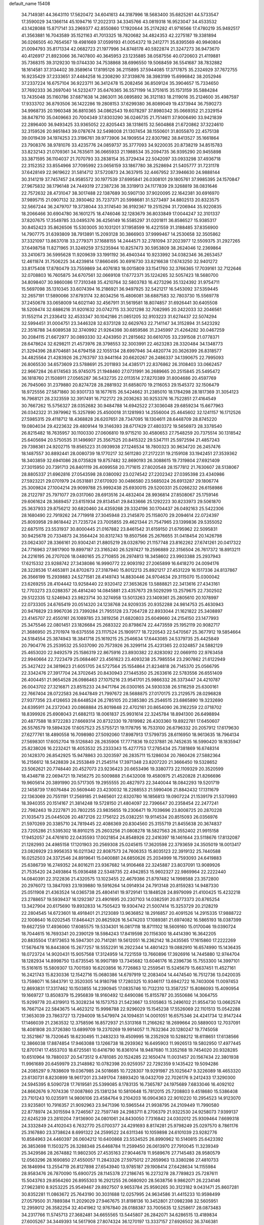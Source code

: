 default_name                                                                    
15408
  34.7149381  44.3643110  17.5620472  34.6041613  44.3187996  18.5683400
  35.6825261  44.5733547  17.3590029  34.1366114  45.1094716  17.2022313
  34.3345766  43.0819318  16.9523047  34.4533532  43.1428088  15.8717141
  33.2969377  42.8550860  17.1920644  35.2174282  41.9716566  17.4780219
  35.9492517  41.3563881  16.7043589  35.1521163  41.7013325  18.7820682
  34.4824353  42.2275187  19.3381894  36.0266505  40.7654567  19.4981669
  37.0599193  41.0054372  19.2412771  35.8395569  40.9940804  21.0094793
  35.8171334  42.0682723  21.1977996  34.8748178  40.5922874  21.3247273
  36.9473670  40.4126917  21.8923066  36.7407800  40.3645953  23.1235885
  38.0587556  40.0720603  21.4119881  35.7368315  39.3129230  19.0744330
  34.7538868  38.6996550  19.5068459  36.5541687  38.7832882  18.1614581
  37.3134402  39.3589614  17.8195126  36.2115895  37.5944085  17.3717875
  35.2324929  37.7672755  16.9235429  37.2333651  37.4484258  16.2308290
  37.3139876  38.3983199  15.6996842  38.2052946  37.2337224  16.6757104
  36.9223711  36.3412478  15.2082456  36.8509124  35.3904657  15.7334650
  37.7692333  36.2697040  14.5232477  35.6476365  36.5571199  14.3751615
  35.1573159  35.5884284  13.7435048  35.1160786  37.6871638  14.2863011
  36.0895892  36.3121183  18.2119016  35.2124600  35.4987597  17.9333702
  36.8793506  36.1422286  19.2808153  37.6299380  36.8089049  19.4373944
  36.7590273  34.9968735  20.1960348  36.8810365  34.0862543  19.6078297
  37.8980342  35.0669352  21.2329154  38.8478710  35.0409663  20.7004349
  37.8303290  36.0246735  21.7514611  37.9006490  33.9421839  22.2896400
  36.9493425  33.9365052  22.8205443  38.1318615  32.5604868  21.6720862
  37.3224610  32.3159526  20.9851843  39.0787674  32.5498008  21.1307454
  38.1550601  31.8055870  22.4575138  39.0019439  34.1974253  23.3196761
  39.9773906  34.1909554  22.8307982  38.8413527  35.1661864  23.7908376
  38.9781076  33.4235776  24.0859737  35.3777093  34.9220035  20.8738219
  34.8515783  33.8232143  21.0709361  34.7635611  36.0665933  21.1988534
  35.2094735  36.9395290  20.9455898  33.3871595  36.1104037  21.7070793
  33.2838154  35.3729434  22.5042097  33.0933298  37.4936718  22.3152352
  33.8554966  37.7095992  23.0656159  33.1867780  38.2528694  21.5405777
  31.7231178  37.6428149  22.9619622  31.5814712  37.5720873  24.3637915
  32.4467952  37.3946630  24.9888144  30.3141219  37.7457457  24.9585572
  30.1977539  37.6995841  26.0308101  29.1805761  37.9985395  24.1570847
  27.9675832  38.1796148  24.7449319  27.2387236  38.3319913  24.1177839
  29.3268819  38.0831646  22.7572632  28.4731047  38.3017488  22.1387689
  30.5907130  37.9020095  22.1642381  30.6916970  37.9895715  21.0907132
  32.3930462  35.7237371  20.5998681  31.5273497  34.8802513  20.8323575
  32.5667244  36.2479707  19.3738044  33.3174540  36.9192367  19.2515294
  31.7206944  35.9220835  18.2066466  30.6904780  36.1601275  18.4746046
  32.1283679  36.8033849  17.0044247  32.3101337  37.8207675  17.3549785
  33.0495376  36.4256149  16.5585297  31.0201811  36.8586527  15.9385317
  30.8452423  35.8626506  15.5303005  30.1031201  37.1958599  16.4221559
  31.3188485  37.8356900  14.7907775  31.6393809  38.7913891  15.2093128
  30.3866903  37.9999467  14.2530658  32.3505862  37.3321097  13.8637018
  33.2779371  37.1688155  14.2444571  32.2781094  37.2023977  12.5509375
  31.2927265  37.6498758  11.8271965  31.3249259  37.5235944  10.8257473
  30.5953809  38.2624046  12.2369864  33.2410673  36.5995628  11.9209639
  33.1991192  36.4940344  10.9233992  34.0382346  36.2653457  12.4611874
  31.7506225  34.4239814  17.8660495  30.6916730  33.8216638  17.6743250
  32.9401272  33.8175408  17.8780479  33.7559869  34.4076183  18.0015809
  33.1541760  32.3766365  17.7039161  32.7122646  32.0708803  16.7605875
  34.6707561  32.0669108  17.6772371  35.1224265  32.5057423  18.5680700
  34.8098407  30.9860086  17.7310348  35.4210764  32.5803783  16.4273296
  35.1324392  31.9754711  15.5697098  35.1310345  33.6074394  16.2186921
  36.9497925  32.5421217  16.5453092  37.5359445  32.2657191  17.5890066
  37.6793174  32.8034256  15.4806081  38.6887583  32.7803730  15.5569778
  37.2450678  33.0658009  14.6021140  32.4567911  31.5619581  18.8074857
  31.6926441  30.6405508  18.5209474  32.6886216  31.9201632  20.0742715
  33.3021298  32.7082995  20.2422033  32.2046561  31.1552114  21.2336412
  32.4533347  30.1042186  21.0851205  32.9103223  31.6274437  22.5074294
  32.5994451  31.0004751  23.3446328  32.6373128  32.6629763  22.7141147
  34.3152894  31.5423292  22.3516788  34.6089538  32.3740992  21.9264398
  30.6859586  31.2345997  21.4264282  30.0467259  30.2084115  21.6672977
  30.0893330  32.4243950  21.2815662  30.6610705  33.2391508  21.0778371
  28.6478624  32.6298211  21.4573976  28.3798553  32.3003991  22.4623283
  28.3320484  34.1348773  21.3294396  28.8704681  34.6794158  22.1055134
  28.6997946  34.4820774  20.3626399  26.8318577  34.4825564  21.4283926
  26.2763797  33.9441164  20.6620267  26.2486337  34.1390675  22.7995093
  26.8065530  34.6573609  23.5788691  25.2011893  34.4385171  22.8376862
  26.3108403  33.0662457  22.9667284  26.6174563  35.9745075  21.1948460
  27.0731991  36.2689665  20.2515845  25.5495472  36.1818760  21.1508911
  27.0565287  36.5432735  22.0113514  27.8270389  31.8004686  20.4597769
  26.7945060  31.2379880  20.8274728  28.2881932  31.6858070  19.2116053
  29.1545372  32.1506479  18.9725556  27.5871860  30.9301733  18.1677615
  26.5424662  31.2385010  18.1784298  28.1817369  31.3054123  16.7968121
  28.2323559  32.3917491  16.7122172  29.2036263  30.9253376  16.7522851
  27.4164549  30.7667262  15.5756327  28.0352682  30.9484788  14.6942522
  27.3036048  29.6859234  15.6677963  26.0342322  31.3979962  15.3257890
  25.4500018  31.1281993  14.2556004  25.4645602  32.1241157  16.1712526
  27.5985315  29.4118712  18.4368828  26.6207651  28.7347095  18.1304611
  28.6448709  28.8745220  19.0804034  29.4223632  29.4809144  19.3146393
  28.6717429  27.4803372  19.5656973  28.3378540  26.8215482  18.7635957
  30.1100330  27.0606810  19.9715210  30.4580653  27.7548259  20.7375514
  30.1318542  25.6405694  20.5750535  31.1496907  25.3567525  20.8415322
  29.5347111  25.5972594  21.4857243  29.7398361  24.9202715  19.8565223
  31.0939938  27.1246534  18.7800323  30.9634720  26.2457476  18.1487557
  30.8892441  28.0080739  18.1770217  32.5611280  27.2172231  19.2159108
  33.1942451  27.3539362  18.3403859  32.6941086  28.0735828  19.8757482
  32.8690193  26.3088615  19.7319804  27.6921409  27.3015950  20.7391713
  26.8401119  26.4099558  20.7171615  27.8020548  28.1577812  21.7630607
  28.5138067  28.8805337  21.6962816  27.0543598  28.0380092  23.0274542
  27.2202342  27.0395398  23.4340986  27.5923221  29.0701979  24.0531881
  27.6170920  30.0486580  23.5685024  26.6913287  29.1806774  25.3009824
  27.1004214  29.9099788  25.9992438  25.6930015  29.5200331  25.0266232
  26.6158986  28.2122797  25.7971077  29.0317060  28.6913516  24.4832404
  28.9936814  27.8508067  25.1759146  29.6061624  28.3689457  23.6151934
  29.8134541  29.8433666  25.1292223  30.8233973  29.5061870  25.3637933
  29.8756212  30.6820460  24.4359268  29.3324196  30.1704437  26.0492163
  25.5422306  28.1680490  22.7919262  24.7719918  27.3045948  23.2145870
  25.1158070  29.2094614  22.0724397  25.8093958  29.8618442  21.7235724
  23.7005855  29.4621344  21.7547965  23.1399836  29.5355052  22.6875115
  23.5531937  30.8000445  21.0167882  23.8461542  31.6159150  21.6795962
  22.5095831  30.9425678  20.7334873  24.3564424  30.8312743  19.8507566
  25.2676655  31.0418454  20.1426798  23.0624307  28.3366161  20.9304241
  21.8805219  28.0328790  21.1157748  23.8162262  27.6741261  20.0417322
  24.7716963  27.9817900  19.8997187  23.3165240  26.5297427  19.2596889
  22.3156504  26.7617372  18.8913211  24.2216195  26.2707026  18.0480165
  25.2710855  26.2974813  18.3458602  23.9903388  25.2937943  17.6215332
  23.9288742  27.3438086  16.9990772  22.9093192  27.2065899  16.6418270
  24.0094176  28.3228536  17.4653811  24.8702673  27.3187940  15.8012213
  25.8921217  27.4531229  16.1517336  24.8137867  26.3566199  15.2939883
  24.5271581  28.4149743  14.8830446  24.9704634  29.3115070  15.0300042
  23.6269255  28.4104442  13.9258440  22.9320412  27.3653626  13.5888821
  22.3413616  27.4343161  12.7703273  23.0288357  26.4814240  14.0845881
  23.4357673  29.5029299  13.2579675  22.7302502  29.5122335  12.5246943
  23.9823714  30.3274958  13.5013263  23.1409361  25.2805610  20.1078997
  22.0733305  24.6765419  20.0514320  24.1238768  24.9209335  20.9352288
  24.9814753  25.4630943  20.9476829  23.9967036  23.7399284  21.7955128
  23.7264728  22.8933044  21.1621822  25.3408897  23.4145707  22.4550161
  26.1089785  23.3819256  21.6820803  25.6049660  24.2154150  23.1477993
  25.3475546  22.0801451  23.1826684  25.2683322  20.8798674  22.4473559
  25.1952119  20.9082717  21.3686950  25.2701974  19.6375556  23.1117524
  25.1909177  18.7220543  22.5470567  25.3677912  19.5854664  24.5184554
  25.3874943  18.3841718  25.1619215  25.2546634  17.6443085  24.5379735
  25.4425849  20.7904776  25.2539532  25.5037090  20.7573926  26.3299114
  25.4231365  22.0324857  24.5882129  25.4653020  22.9492579  25.1586319
  22.8675916  23.8930382  22.8283092  22.0669110  22.9763458  22.9940664
  22.7223479  25.0684467  23.4561623  23.4093238  25.7985554  23.2907862
  21.6122949  25.3427422  24.3819623  21.6051705  24.5727564  25.1554864
  21.8234818  26.7145370  25.0566795  22.3342476  27.3917704  24.3702645
  20.8430943  27.1445350  25.2633616  22.5783556  26.6551409  26.4004451
  21.9654528  26.0986463  27.1075216  23.9541701  25.9866332  26.3373447
  24.4210787  26.0043702  27.3216871  23.8515233  24.9471764  26.0300165
  24.5930338  26.5116259  25.6300161  22.7667404  28.0722583  26.9447849
  21.7997672  28.5688875  27.0170175  23.2129575  28.0296828  27.9377356
  23.4126653  28.6448524  26.2785105  20.2385380  25.2546515  23.6865890
  19.3232690  24.6395911  24.2372043  20.0868884  25.8019848  22.4702161
  20.8654090  26.3162259  22.0718702  18.8399926  25.6908043  21.6882113
  18.0061837  25.9931614  22.3245784  18.8941300  26.6498894  20.4877588
  18.9722283  27.6669314  20.8732330  19.7819982  26.4303360  19.8922781
  17.6450607  26.5576579  19.5894326  17.6057523  25.5755721  19.1178795
  16.7533100  26.6796332  20.2057912  17.6179630  27.6277761  18.4890558
  16.7098980  27.5092060  17.8987913  17.5799735  28.6116950  18.9613635
  18.7964134  27.5698301  17.6052704  19.5126840  28.2635906  17.7771836
  19.0237881  26.7452635  16.5990420  18.1835947  25.8238026  16.2232421
  18.4053532  25.2333343  15.4277753  17.2785434  25.7381869  16.6748314
  20.1428370  26.8542925  15.9478863  20.3203597  26.2835711  15.1286034
  20.7860426  27.5882364  16.2156612  18.5428839  24.2553849  21.2545114
  17.3971348  23.8207220  21.3666450  19.5328652  23.5062621  20.7748440
  20.4527073  23.9236423  20.6653496  19.3380773  22.1109329  20.3520599
  18.4348718  22.0694721  19.7456275  20.5009888  21.6432008  19.4580975
  21.4520828  21.8266696  19.9605614  20.3891990  20.5717305  19.2955555
  20.4827973  22.3440044  18.0842293  19.5201719  22.1458739  17.6076484
  20.5609440  23.4230032  18.2268553  21.5990406  21.8842432  17.1311679
  22.1363069  20.7551191  17.2569185  21.9465601  22.6320780  16.1856813
  19.0907224  21.1539179  21.5370993  18.3940355  20.1514167  21.3814248
  19.5728150  21.4804097  22.7396647  20.2358454  22.2477241  22.7982463
  19.2227871  20.7802255  23.9835655  19.2306471  19.7039696  23.8008725
  20.2870228  21.1035473  25.0445026  20.4872126  22.1756122  25.0382251
  19.9114534  20.8515093  26.0356976  21.5970269  20.3385710  24.7819445
  22.4086369  20.8304560  25.3155719  21.8455638  20.3674837  23.7205286
  21.5395302  18.8910215  25.2603256  21.0808278  18.5827563  26.3552402
  21.9915158  17.9452057  24.4761610  22.0435593  17.0021854  24.8548926
  22.2416397  18.1461644  23.5118676  17.8132087  21.1282993  24.4985158
  17.1201903  20.2569308  25.0245615  17.3620598  22.3793659  24.3505019
  18.0013417  23.0826929  23.9956353  16.0211342  22.8087573  24.7606353
  15.8035123  22.3919132  25.7440588  16.0252503  24.3372546  24.8919641
  15.0400881  24.6850626  25.2034999  16.7593093  24.6419883  25.6386739
  16.2749352  24.8016211  23.9367682  14.9106468  22.3245887  23.8037091
  13.9089926  21.7535420  24.2493864  15.0936488  22.5348735  22.4942853
  15.9602327  22.9869964  22.2222440  14.0840391  22.3122836  21.4320575
  13.1023455  22.4679386  21.8797482  14.1998588  23.3572800  20.2976072
  13.3847093  23.1939880  19.5916264  14.0914934  24.7913148  20.8159283
  14.9487330  25.0511908  21.4363524  14.0365738  25.4804141  19.9729141
  13.1848528  24.8979099  21.4100425  15.4232218  23.2788657  19.5939437
  16.1292387  23.4901695  20.2307103  14.0382591  20.8773373  20.8765254
  13.3427904  20.6175690  19.8932833  14.7505423  19.9304742  21.5007414
  15.3253729  20.2128219  22.2804545  14.6723601  18.4918401  21.2123089
  13.9636852  18.2916857  20.4091526  14.2915335  17.9888722  22.1008640
  16.0202545  17.8464421  20.8625926  16.5474203  17.1089381  21.6974082
  16.5865193  18.0387399  19.6627259  17.4936060  17.6085575  19.5334301
  16.0817118  18.8711102  18.5609160  15.0170046  19.0390724  18.7044615
  16.7693341  20.2390129  18.5984243  17.8419598  20.1156300  18.4414390
  16.3642205  20.8835504  17.8173653  16.5947301  20.7141281  19.5612051
  16.2362142  18.2435565  17.1615860  17.2222269  17.5676478  16.8443806
  15.2677257  18.5552291  16.2922344  14.4801423  19.0882910  16.6574990
  15.1436435  18.0723724  14.9020431  15.9057568  17.3124959  14.7221559
  13.7660896  17.3926916  14.7445880  12.9744704  18.1282934  14.8998750
  13.6735545  16.9907189  13.7345682  13.6046176  16.2396736  15.7553300
  14.3997101  15.5161615  15.5809307  13.7001593  16.6203856  16.7726863
  12.2559541  15.5245679  15.6637451  11.4527161  16.2421743  15.8230336
  12.1542716  15.0680386  14.6797919  12.2083404  14.4474540  16.7512736
  13.0420035  13.7598071  16.5843791  12.3520305  14.9180798  17.7280325
  10.9346117  13.6942722  16.7403006  11.0097453  12.8693831  17.3317462
  10.1503855  14.2390945  17.0835746  10.7132310  13.3587257  15.8086093
  15.4090954  19.1669727  13.8508379  15.2956839  18.9160492  12.6490086
  15.8155787  20.3550686  14.3064755  15.9299778  20.4319913  15.3028234
  16.1573753  21.5423667  13.5105863  15.2496102  21.9554730  13.0662574
  16.7667124  22.5843675  14.4623212  15.9998788  22.9296029  15.1545238
  17.5526069  22.1101513  15.0542288  17.3653039  23.7863727  13.7294009
  18.5479974  24.1094631  14.0001051  16.6575346  24.4241734  12.9147244
  17.1466039  21.2363532  12.3758596  16.8572937  21.5313168  11.2166262
  18.2699664  20.5889003  12.7037091  18.4081808  20.3726380  13.6899709
  19.2370269  19.9914057  11.7632364  20.1280247  19.7745058  12.3521867
  18.7320645  18.6230495  11.2483233  19.4509995  18.2352928  10.5288212
  18.6118651  17.6138566  12.3866038  17.8874854  17.9463088  13.1266738
  18.2939362  16.6495903  11.9926513  19.5802950  17.4977445  12.8701741
  17.4553703  18.6725561  10.6416790  16.8361014  18.9487680  11.3352168
  19.7454020  20.9328285  10.6510964  19.7880037  20.5473512   9.4781085
  20.1524285  22.1650474  11.0031457  20.1567434  22.3801938  11.9961689
  20.6459979  23.2148982  10.0782398  20.9259357  22.7292359   9.1435422
  19.5094286  24.2085297   9.7838609  19.0367985  24.5018685  10.7228307
  19.9291987  25.1025647   9.3226089  18.4653320  23.6130731   8.8230899
  18.9617201  23.3491704   7.8893420  18.0432709  22.7026176   9.2412433
  17.3290300  24.5945395   8.5090728  17.7619581  25.5399085   8.1783135
  16.7365787  24.1975689   7.6833046  16.4092102  24.8662676   9.7074336
  17.0087860  25.1381234  10.5810648  15.7812015  25.7208803   9.4518680
  15.5386408  23.7101243  10.0235911  14.9806106  23.4584764   9.2104203
  16.0904363  22.9010220  10.2954523  14.9123070  23.9235801  10.7916357
  21.9092963  23.9471396  10.5965544  21.9938795  24.2109449  11.7990580
  22.8778974  24.3015594   9.7246567  22.7597749  24.2983711   8.2706379
  21.9322530  24.9258073   7.9399137  22.6245239  23.2810204   7.9136900
  24.0801061  24.8430050   7.7316842  24.0302012  25.9309464   7.6699318
  24.3332849  24.4102043   6.7632770  25.0700377  24.4291693   8.8174281
  25.9798249  25.0297570   8.7861176  25.3167880  23.3738624   8.6991322
  24.2599522  24.6311346  10.1059898  24.6101039  23.9282776  10.8584963
  24.4460397  26.0604212  10.6400868  23.5534525  26.8990962  10.5140815
  25.6423392  26.3853698  11.1503275  26.3288348  25.6468784  11.2599450
  26.0613970  27.7910045  11.3239349  25.3429586  28.2674882  11.9802305
  27.4535163  27.9044678  11.9589676  27.7145483  28.9580579  12.0563296
  28.1690850  27.4550057  11.2843326  27.5975012  27.2659963  13.3380286
  27.4810733  26.1846994  13.2554719  26.8127898  27.6543940  13.9785187
  29.1908414  27.6428634  14.1155984  28.9583476  26.7870090  15.6900725
  28.1145378  27.2186745  16.2273278  28.7789823  25.7287611  15.5043763
  29.8564260  26.8955303  16.2921255  26.0680920  28.5638756   9.9862071
  26.2234146  27.9623810   8.9253225  25.9549467  29.8927507   9.9653784
  25.9590265  30.3123182   9.0431471  25.8607281  30.8352281  11.0863672
  25.7643190  30.3031688  12.0257995  24.9634586  31.4415233  10.9598499
  27.0579500  31.7889384  11.2029029  27.9467675  31.8198136  10.3452801
  27.0982398  32.5605951  12.2959012  26.3582254  32.4041962  12.9767840
  28.0188387  33.7005635  12.5258617  28.0873483  34.2317766  11.5745713
  27.3682481  34.6655565  13.5445807  26.2842071  34.6286515  13.4189834
  27.6005267  34.3449393  14.5617908  27.8074324  36.1270197  13.3337157
  27.6926502  36.3746381  12.2779318  28.8565389  36.2502856  13.5979491
  26.9652509  37.1291988  14.1348335  27.2260251  38.1294446  13.7921039
  25.9081941  36.9553723  13.9263798  27.2027401  37.0547783  15.5857540
  27.7376790  36.2719106  15.9482068  26.7721124  37.9007686  16.5025441
  26.0285809  38.9365508  16.2471691  25.7353873  39.5029598  17.0316511
  25.7139451  39.1212755  15.3058415  27.0806009  37.7140509  17.7448885
  26.7110292  38.3476268  18.4418451  27.6340273  36.8957379  17.9795218
  29.4792338  33.3251810  12.8689260  30.2146388  34.1181109  13.4589592
  29.9073524  32.1049645  12.5349731  29.2839072  31.5235611  11.9946961
  31.2783029  31.6240998  12.7542762  31.9555843  32.4522649  12.5439371
  31.4600530  31.2120932  14.2167802  31.0165199  30.2301061  14.3874678
  30.9821400  31.9389643  14.8760424  32.8419532  31.1873431  14.4964228
  33.1285629  32.1312956  14.4793618  31.6793808  30.4792813  11.8141570
  30.8119494  29.8043630  11.2540328  32.9855764  30.2856769  11.6110486
  33.6306652  30.8612076  12.1401980  33.5712249  29.4368390  10.5681222
  33.0088860  29.5777714   9.6484193  34.5878151  29.7809537  10.3779517
  33.6314919  27.9309297  10.8507846  33.0438612  27.4097293  11.8023319
  34.3586883  27.2162897   9.9875557  34.8426015  27.7120479   9.2508671
  34.4446761  25.7545603   9.9737805  33.4499468  25.3530998   9.7910071
  35.3401424  25.3489822   8.8013565  35.4028661  24.2621028   8.7576718
  34.9172087  25.7121809   7.8646529  36.3425531  25.7590073   8.9303286
  34.9597080  25.1329813  11.2859351  34.4870623  24.0641977  11.6797170
  35.8793170  25.8070411  11.9834554  36.2275347  26.6770228  11.5939080
  36.4193356  25.3857086  13.2870246  36.8139145  24.3733988  13.2008747
  37.5663496  26.3186317  13.7167179  37.1667189  27.3246703  13.8379540
  38.2342148  25.9085818  15.0251414  38.5970710  24.8834117  14.9587448
  39.0671454  26.5816758  15.2278459  37.5241455  25.9850868  15.8480092
  38.5700390  26.3657257  12.7215294  39.1664808  25.6040675  12.8566370
  35.3177963  25.3712939  14.3500722  35.1433382  24.3693150  15.0409195
  34.5020005  26.4293192  14.4257935  34.6856055  27.2315813  13.8368967
  33.3380946  26.5004228  15.3236512  33.6686407  26.3049050  16.3429604
  32.7284120  27.9051970  15.2782686  32.3603257  28.1093804  14.2716537
  31.8948268  27.9689796  15.9777516  33.7011448  28.8719874  15.6228720
  33.3970901  29.7308909  15.2584922  32.2634277  25.4645837  14.9684355
  31.6709657  24.8529100  15.8580212  32.0477687  25.2065971  13.6710460
  32.5414912  25.7839795  12.9959832  31.1130115  24.1797040  13.1677676
  30.1344027  24.3364505  13.6257438  30.9620291  24.3368107  11.6418839
  31.9499691  24.3554509  11.1905580  30.4060203  23.4901629  11.2391578
  30.2215355  25.6317796  11.2777644  29.1730120  25.5062692  11.5408195
  30.6268836  26.4463456  11.8751226  30.3254471  26.0379102   9.7984267
  31.3114039  25.7679576   9.4252756  29.5709985  25.4998075   9.2209718
  30.1673785  27.4994765   9.6587584  30.5019275  28.0657461  10.4304902
  29.6215344  28.1968379   8.6795505  29.1705928  27.6892209   7.5739234
  28.7804103  28.2931738   6.8717056  29.1810997  26.6862931   7.4207474
  29.5144893  29.4801065   8.8189677  29.0489086  30.0378932   8.1104871
  29.8775195  29.9112541   9.6582280  31.5405311  22.7605419  13.5752705
  30.6998314  21.9981829  14.0614292  32.8412228  22.4378817  13.4933580
  33.4625103  23.1087187  13.0529675  33.4189108  21.1934669  14.0439081
  32.8389496  20.3407683  13.6834406  34.8820495  21.0125891  13.6065862
  35.4417195  21.9311882  13.7876095  35.3164557  20.2255349  14.2274438
  35.0504210  20.6015173  12.1382896  34.9102803  21.4678611  11.4930316
  34.3101907  19.8416856  11.8820050  36.4526982  20.0131674  11.9321644
  37.2131190  20.7203855  12.2691253  36.5342691  19.1002780  12.5267688
  36.6929101  19.6811029  10.4591946  35.7732169  19.2675426  10.0379893
  36.9419001  20.5981088   9.9187031  37.7747342  18.6847403  10.3162159
  37.4508180  17.7754745  10.6421731  38.0864670  18.5949869   9.3579066
  38.5938994  18.9436221  10.8647999  33.3574506  21.1352552  15.5717800
  33.0531252  20.0778498  16.1229899  33.6209884  22.2447105  16.2655010
  33.9464534  23.0644070  15.7655526  33.5509718  22.3044988  17.7258735
  34.2156934  21.5414323  18.1326185  34.0517959  23.6736313  18.2029574
  33.3968170  24.4646333  17.8401765  34.0627108  23.6995477  19.2935731
  35.0636641  23.8483228  17.8356265  32.1321235  21.9960450  18.2360494
  31.9755567  21.1900611  19.1501168  31.0961032  22.5468039  17.5944785
  31.2900891  23.2352780  16.8734488  29.6965261  22.2341989  17.8963402
  29.5389323  22.3998400  18.9625971  28.8130200  23.2247411  17.1169195
  29.0760161  24.2380493  17.4234127  29.0414365  23.1260617  16.0544609
  27.2976185  23.0302443  17.3017451  27.0242401  22.0269130  16.9866378
  26.8432330  23.2311521  18.7488922  25.7585162  23.1410668  18.8064771
  27.2822277  22.4647538  19.3866303  27.1412688  24.2173383  19.1051783
  26.5532887  24.0342626  16.4227961  26.7754108  25.0502300  16.7446771
  26.8510501  23.9055702  15.3815092  25.4807794  23.8596626  16.4949403
  29.3454632  20.7583144  17.6131025  28.7393769  20.1021929  18.4579759
  29.7719988  20.2014146  16.4742959  30.2507159  20.7843460  15.7975883
  29.5489546  18.7811614  16.1432244  28.4828538  18.5786809  16.2305340
  29.9844059  18.5331391  14.6858230  29.5036386  19.2714717  14.0434648
  31.0613557  18.6898118  14.6121005  29.6635779  17.1283092  14.1403759
  30.0463481  17.0665415  13.1218440  30.1941043  16.3827504  14.7353186
  28.1667166  16.7862925  14.1101799  27.8202645  15.5824187  14.0059331
  27.3133298  17.7032178  14.1994417  30.2620886  17.8195842  17.1148900
  29.7261994  16.7629138  17.4572084  31.4369060  18.2158004  17.6103986
  31.8189243  19.0832756  17.2509938  32.1999779  17.4950826  18.6426599
  32.2441977  16.4376346  18.3812210  33.6373579  18.0339278  18.7108562
  33.6109169  19.0765769  19.0200823  34.5330127  17.2585498  19.6716620
  35.5492836  17.6424719  19.5972810  34.1894223  17.3833455  20.6984195
  34.5299965  16.1981434  19.4169407  34.2568255  17.9704515  17.4457638
  33.7867242  18.5941418  16.8647715  31.5343784  17.6114024  20.0189896
  31.4220443  16.6224508  20.7385120  31.0232333  18.7948447  20.3800668
  31.1600104  19.5874679  19.7606379  30.2967342  19.0298384  21.6328772
  30.9520181  18.7578324  22.4608976  29.9833430  20.5349230  21.7372804
  30.9268085  21.0826403  21.7642424  29.4505088  20.8383286  20.8372024
  29.1303770  20.9568062  22.9476641  28.1639897  20.4576073  22.9024538
  29.7981516  20.6317661  24.2854138  30.7789673  21.1029622  24.3366616
  29.1739473  20.9976563  25.1007683  29.9038391  19.5528596  24.3951734
  28.8999187  22.4673186  22.8878929  29.8458757  22.9998414  22.9879861
  28.4397017  22.7309421  21.9360958  28.2270451  22.7619575  23.6909992
  29.0436111  18.1433160  21.7383258  28.8201411  17.5345557  22.7847742
  28.2909611  17.9748260  20.6396929  28.5257051  18.5323364  19.8223733
  27.1887398  16.9950655  20.5416901  26.4120708  17.2494241  21.2617477
  26.5842795  17.0329141  19.1254239  27.3917162  16.9088028  18.4107187
  25.9015682  16.1904752  19.0156936  25.8163541  18.3111675  18.7560017
  24.9594741  18.4185509  19.4190907  26.4576660  19.1806133  18.8780841
  25.3458626  18.2257996  17.2918781  26.2004474  17.9779978  16.6615110
  24.6245173  17.4111722  17.2017568  24.7130495  19.4797347  16.8311760
  23.8532951  19.7604945  17.2903542  25.1269383  20.3011506  15.8824041
  26.1881449  20.0910036  15.1594067  26.4893299  20.7767732  14.4814000
  26.6010188  19.1657272  15.1290522  24.4602728  21.3865381  15.6369957
  24.7384871  22.0048491  14.8853030  23.5681429  21.5517877  16.1045038
  27.6551281  15.5657214  20.8812914  27.0042306  14.8761208  21.6745151
  28.8088386  15.1478572  20.3420715  29.2887475  15.7980826  19.7331960
  29.3966604  13.8004252  20.4942019  28.6170406  13.0685105  20.2703418
  30.5016916  13.6337092  19.4256322  30.0531297  13.8155737  18.4469374
  31.2807430  14.3781388  19.5823092  31.1625741  12.2432024  19.4035075
  31.8260901  12.1423389  20.2637582  30.3865524  11.4799272  19.4755819
  31.9670404  11.9761038  18.1210643  31.2906371  11.9747746  17.2709252
  32.3936072  10.9740017  18.1910654  33.0717141  12.9313550  17.9087128
  33.9122806  12.7843692  18.4540507  33.1848588  13.8713868  16.9874079
  32.2491817  14.2009887  16.1486312  32.4718326  14.8672412  15.4151205
  31.3894616  13.6612971  16.0936000  34.3015705  14.5208112  16.8872470
  34.4241260  15.2043389  16.1597974  35.0929493  14.1970279  17.4336787
  29.8784588  13.4672804  21.9183950  29.9442027  12.2836761  22.2500626
  30.1545020  14.4602195  22.7760332  30.1530738  15.4004319  22.4025846
  30.6827654  14.2356992  24.1483546  30.7501211  13.1611997  24.3209012
  32.1240530  14.7773425  24.2905995  32.4993449  14.4658624  25.2658957
  33.0635310  14.1849928  23.2348241  34.0924476  14.4742036  23.4521032
  33.0008744  13.0965095  23.2472610  32.8067940  14.5460238  22.2383419
  32.2155808  16.3093430  24.2326066  31.6562837  16.7567740  25.0525426
  33.2590834  16.6139688  24.3233718  31.8256681  16.6741149  23.2848729
  29.8100264  14.7684356  25.2972705  29.9208005  14.2661919  26.4209236
  28.9685856  15.7805807  25.0530076  28.9206357  16.1470201  24.1076826
  28.3261422  16.5859482  26.1016437  29.0904508  16.9581677  26.7842922
  27.8501065  17.4440778  25.6282504  27.2629261  15.8575094  26.9292300
  27.2328571  16.0072210  28.1497880  26.4361824  15.0168140  26.3027975
  26.4724755  14.9744968  25.2938005  25.4024206  14.2253230  26.9891850
  24.7042688  14.9067117  27.4784118  24.6325112  13.4240347  25.9329317
  24.1850132  14.1107585  25.2148851  25.3301609  12.7907999  25.3850454
  23.5376534  12.5475668  26.5400604  23.7026822  11.3039503  26.5349872
  22.4745555  13.0663710  26.9565073  25.9828098  13.2882984  28.0694737
  25.3784084  13.1065721  29.1274539  27.1840045  12.7435327  27.8422519
  27.6227514  12.9130751  26.9447509  27.9072355  11.9492995  28.8387799
  27.2801223  11.1187610  29.1581518  28.8124795  11.5503656  28.3823846
  28.3094893  12.7604943  30.0763547  28.1225166  12.2990052  31.2052954
  28.7784097  13.9984531  29.8833846  28.8466117  14.3360433  28.9317464
  29.1104975  14.9283718  30.9797640  29.7461944  14.4061207  31.6953892
  29.8975106  16.1473867  30.4489359  29.3039942  16.6587019  29.6918386
  30.2288562  17.1604503  31.5527916  30.8338445  17.9676103  31.1410923
  29.3151881  17.5929439  31.9591672  30.7866316  16.6741367  32.3543605
  31.2215099  15.7059232  29.8080272  31.8223964  15.1527587  30.5309765
  31.0316622  15.0715133  28.9426836  31.7852047  16.5759037  29.4725599
  27.8478196  15.3607387  31.7346178  27.8476725  15.3959179  32.9638394
  26.7477950  15.6139951  31.0196900  26.8275928  15.5859133  30.0068104
  25.4425205  15.9556794  31.5956241  25.5537029  16.8678496  32.1830911
  24.4802822  16.2417608  30.4291365  24.9540932  16.9765960  29.7824874
  24.3386104  15.3306474  29.8504165  23.0961337  16.7679661  30.8352717
  22.6198079  16.0541765  31.5070717  23.2157291  17.7163583  31.3594056
  22.1886504  16.9890591  29.6211807  21.1074732  16.4147078  29.5080610
  22.5965227  17.7728099  28.6495610  22.0128798  17.8930509  27.8287343
  23.5285425  18.1845507  28.6494762  24.9295611  14.8565324  32.5456639
  24.6532862  15.1274899  33.7168435  24.8962295  13.5970087  32.0856032
  25.1302272  13.4421759  31.1065820  24.4666385  12.4346886  32.8895721
  23.4881400  12.6652001  33.3177170  24.2911760  11.2385651  31.9349633
  23.6671317  11.5764996  31.1072798  25.2602666  10.9507279  31.5291975
  23.6160246  10.0117126  32.5797824  24.2458282   9.6422667  33.3882756
  22.6588305  10.3142511  33.0054461  23.3816373   8.8425758  31.6051434
  22.9524539   8.0112379  32.1674189  24.3360404   8.5051864  31.2040076
  22.4515112   9.1867567  30.5139138  21.4648301   9.0289192  30.6885912
  22.7583490   9.6935595  29.3340016  23.9755709   9.8181734  28.8997987
  24.1109312  10.2899953  28.0166756  24.7471027   9.3907512  29.3975384
  21.8333589  10.1312153  28.5390508  22.1112725  10.5766572  27.6766700
  20.8666585  10.1005061  28.8450237  25.3938824  12.1331164  34.0796589
  24.9603012  11.5175973  35.0541872  26.6457933  12.6000237  34.0556711
  26.9519607  13.0918877  33.2273449  27.5906035  12.4620595  35.1723254
  27.5212606  11.4392913  35.5500946  29.0187136  12.6676929  34.6263017
  29.1200419  12.1525625  33.6720851  29.2039080  13.7268881  34.4563851
  30.0916445  12.1034579  35.5446440  30.3702476  10.9095427  35.5444041
  30.7425246  12.9318962  36.3241661  31.4569691  12.5724723  36.9436971
  30.5349668  13.9212102  36.3059011  27.2820528  13.3982342  36.3683047
  27.7497214  13.1221060  37.4726367  26.5036402  14.4772222  36.1817333
  26.1570310  14.6598065  35.2464996  26.2879751  15.5280443  37.2002503
  26.5902211  15.1381727  38.1727423  27.1995331  16.7310079  36.8904044
  26.9272125  17.1358529  35.9144536  27.0237955  17.5079304  37.6345937
  28.6781292  16.4271988  36.9035358  29.4451097  16.1655094  38.0169185
  29.1329476  16.2006798  38.9880831  30.6973890  15.9018505  37.6148823
  31.5224694  15.6568987  38.2750702  30.7813936  15.9761243  36.2742458
  29.5001210  16.3136602  35.8153658  29.2063165  16.4525904  34.7841817
  24.8193427  15.9777076  37.3901728  24.5583727  16.9550287  38.0930363
  23.8372429  15.2992684  36.7858282  24.0962810  14.5361984  36.1772493
  22.4356326  15.7600741  36.7524967  22.4356047  16.7543663  36.3028022
  21.6069660  14.8567160  35.8122811  20.5906294  15.2476539  35.7525480
  22.0371673  14.9439343  34.8138752  21.5504923  13.3560135  36.1591549
  22.5629031  12.9800916  36.3211020  21.1452964  12.8256450  35.2955050
  20.6672310  13.0347759  37.3705336  19.4608614  13.3850612  37.3703429
  21.1895415  12.4562902  38.3549936  21.7664072  15.9364460  38.1351657
  20.8690263  16.7706140  38.2722458  22.1880988  15.2087032  39.1762573
  22.9683777  14.5780248  39.0318889  21.6818182  15.3893349  40.5541122
  20.6214682  15.6404139  40.5163994  21.7971830  14.0808517  41.3604476
  22.7856891  13.6482999  41.2232583  21.5575725  14.2510945  42.8621565
  20.5774175  14.6958626  43.0375023  21.6045178  13.2786072  43.3508719
  22.3328888  14.8756854  43.3043731  20.8231002  13.1601528  40.9110421
  20.9585407  12.9950159  39.9544193  22.3833217  16.5582403  41.2577371
  21.7292795  17.3472781  41.9461166  23.6928332  16.7333225  41.0569705
  24.1929383  16.0553295  40.4872188  24.4461264  17.8757020  41.5763766
  24.3002851  17.9292551  42.6551619  25.9378614  17.6497120  41.3000558
  26.5167553  18.4804602  41.7049595  26.2663377  16.7273052  41.7788197
  26.1200806  17.5774051  40.2271292  23.9545072  19.2023373  40.9713748
  23.8214307  20.1961468  41.6929883  23.6268863  19.1936095  39.6730080
  23.8278044  18.3475347  39.1446416  23.0278303  20.3174962  38.9509962
  23.6480766  21.2023660  39.0911792  22.9579482  19.9922757  37.4469457
  22.4276370  19.0474373  37.3183912  22.3458751  20.7648424  36.9799655
  24.2510135  19.9242745  36.6401629  25.5296789  20.1019086  37.2143822
  25.6467089  20.2382824  38.2781286  26.6765583  20.1264096  36.3983997
  27.6514704  20.2723362  36.8430387  26.5596124  19.9577574  35.0077912
  27.4414707  19.9814821  34.3827421  25.2938646  19.7533401  34.4336372
  25.1971943  19.6152222  33.3665745  24.1477386  19.7396264  35.2475485
  23.1757904  19.5970934  34.7977484  21.6229517  20.6598399  39.4747056
  21.3350317  21.8346266  39.7027472  20.7650692  19.6579575  39.7112286
  21.0478360  18.7168477  39.4660614  19.3873307  19.8529031  40.1891939
  18.8558970  20.4621104  39.4591606  18.6962437  18.4793619  40.2629613
  18.7273978  18.0240231  39.2754849  19.2549057  17.8383604  40.9454356
  17.2325957  18.5116019  40.7340960  17.1756641  18.9683107  41.7220096
  16.8782006  17.4862201  40.8339509  16.2829856  19.2464760  39.7904064
  16.5715731  19.5387467  38.6353760  15.0927182  19.5677099  40.2436599
  14.5538770  20.2049828  39.6625363  14.8610332  19.3915751  41.2245395
  19.3197110  20.6021673  41.5307844  18.5350033  21.5427470  41.6724389
  20.1877065  20.2489496  42.4859818  20.7843222  19.4494394  42.3168276
  20.2576141  20.9227632  43.7874914  19.3029514  20.8115042  44.3036712
  21.0333989  20.4531883  44.3918633  20.5799725  22.4171346  43.6627286
  19.9032710  23.2475265  44.2739777  21.5481552  22.7716751  42.8068496
  22.0326940  22.0348447  42.3110409  21.9199660  24.1638651  42.5126789
  22.0598356  24.6884182  43.4586470  23.2629677  24.1768584  41.7630257
  24.0106318  23.6672560  42.3696388  23.1523845  23.6199619  40.8327760
  23.7714938  25.5870301  41.4223084  23.0125199  26.1054184  40.8374440
  24.6519867  25.4860217  40.7863779  24.2178005  26.6403830  42.8361601
  25.7407476  25.8157970  43.3808204  26.4477485  25.7597186  42.5525698
  26.1927887  26.3790787  44.1975506  25.5142796  24.8088254  43.7311313
  20.8285603  24.9165334  41.7322693  20.5168988  26.0583744  42.0655255
  20.1941219  24.2809782  40.7392508  20.4980588  23.3420685  40.4971795
  19.0764049  24.8599803  39.9793792  19.4323601  25.7559580  39.4700027
  18.6235056  23.8325765  38.9188112  19.4402485  23.6650198  38.2149144
  18.4201972  22.8876500  39.4218931  17.3547700  24.2263138  38.1371539
  16.5466218  24.4122348  38.8399376  17.5713969  25.4761517  37.2843884
  16.6501551  25.7067302  36.7521933  17.8143436  26.3248441  37.9214183
  18.3736454  25.3048001  36.5690373  16.9171235  23.0885282  37.2178447
  17.6540958  22.9225670  36.4334540  16.7861434  22.1759410  37.7993127
  15.9562515  23.3403187  36.7693104  17.9218574  25.2891494  40.9045274
  17.3432387  26.3649591  40.7294107  17.6156431  24.4814736  41.9253555
  18.0881382  23.5816427  41.9727392  16.6266637  24.8131329  42.9638327
  15.7485584  25.2547886  42.4907324  16.2056788  23.5189556  43.6789723
  15.5957016  23.7597377  44.5518371  17.0967810  22.9921247  44.0241355
  15.4066092  22.5896848  42.7483358  15.9104446  22.4923274  41.7862488
  15.3703461  21.5992733  43.1960418  13.9740206  23.0941508  42.5257878
  13.4503679  23.0762175  43.4817477  13.9943787  24.1226770  42.1667616
  13.2764776  22.2735932  41.5235538  13.6975068  22.2203319  40.6071074
  12.1321057  21.6343110  41.6576316  11.3788625  21.7288507  42.7099072
  10.5238909  21.1976926  42.7387300  11.5819185  22.4227517  43.4182299
  11.6994255  20.8805972  40.6960577  10.7699987  20.4877781  40.7739881
  12.1899714  20.8843361  39.8095756  17.1279115  25.8813276  43.9390671
  16.3548269  26.7649390  44.3028683  18.4185075  25.8864414  44.2886445
  18.9865092  25.1084464  43.9740961  19.0548058  26.9184677  45.1371062
  18.4884175  26.9776611  46.0688415  20.4871811  26.4457305  45.4649934
  20.4675311  25.3605058  45.5560053  21.1641118  26.7020139  44.6484252
  21.0454127  26.9904644  46.7894347  21.3150086  28.0411038  46.6733876
  20.2762640  26.9092168  47.5557943  22.2767917  26.1744658  47.2290248
  22.0385935  25.1095144  47.1902165  23.0996957  26.3761197  46.5409801
  22.7022631  26.5145934  48.6629808  22.8851748  27.5874353  48.7264136
  21.8799961  26.2702897  49.3429783  23.9279842  25.7789344  49.0577887
  23.7433439  24.7794418  49.1380116  24.6729251  25.9427494  48.3839794
  24.2708673  26.0811906  49.9629426  19.0145532  28.3222647  44.5004048
  18.9050210  29.3236109  45.2119384  19.0437797  28.3967153  43.1653111
  19.2362011  27.5321386  42.6717658  18.8925341  29.6222502  42.3576323
  19.3926907  30.4467168  42.8642755  19.5905381  29.3891558  41.0012533
  19.1497614  28.5015361  40.5446289  19.3823490  30.2339804  40.3432143
  21.1208266  29.2032270  41.0826598  21.3761691  28.5227485  41.8926370
  21.6429881  28.6007633  39.7768997  22.7231543  28.4703829  39.8397954
  21.1826355  27.6258930  39.6199994  21.4041827  29.2529708  38.9387074
  21.8434716  30.5292305  41.3246173  21.5984111  31.2457022  40.5417238
  21.5520159  30.9407456  42.2898959  22.9197630  30.3619612  41.3353042
  17.4270831  30.0744968  42.1366243  17.2042879  31.2339581  41.7795868
  16.4546397  29.1708645  42.3251527  16.7490080  28.2581962  42.6420659
  14.9935750  29.3632086  42.2036844  14.5979259  28.3694401  42.0232354
  14.3907814  29.8338769  43.5445587  14.8579054  29.2700399  44.3534046
  14.6294452  30.8877657  43.6990900  12.8699103  29.6183290  43.6512419
  12.1804924  30.4929335  44.2311459  12.3435957  28.5658313  43.2039133
  14.5556344  30.2108617  40.9845943  13.9255669  31.2618155  41.1272139
  14.9644980  29.8010768  39.7781053  15.4009114  28.8908139  39.7151994
  14.8632492  30.6044663  38.5457576  15.1666858  31.6247431  38.7844383
  15.8394546  30.0606604  37.4707002  15.6080016  29.0070147  37.3045840
  15.6724810  30.7993487  36.1263227  16.3390965  30.3771776  35.3763242
  14.6576767  30.6869107  35.7445281  15.8957051  31.8596205  36.2474534
  17.3027670  30.1589672  37.9690721  17.5622407  31.2060589  38.1321043
  17.3888251  29.6411254  38.9237664  18.3417649  29.5294057  37.0305232
  18.4392446  30.1158693  36.1180336  19.3104652  29.5068486  37.5297036
  18.0488562  28.5100319  36.7794968  13.4153366  30.6598665  38.0289015
  12.8064836  29.6143104  37.7755065  12.8873151  31.8745716  37.8127244
  13.4334722  32.6809522  38.1123526  11.4915207  32.1384347  37.4009096
  11.0034992  31.2136100  37.0886271  10.7335455  32.7095114  38.6068219
  11.3051856  33.5422440  39.0209350   9.7645719  33.0942732  38.2832267
  10.4869362  31.6573223  39.6896850   9.6824279  30.9948957  39.3695547
  11.3850629  31.0663087  39.8657103  10.1061314  32.3438831  40.9958653
  10.9468639  32.9508099  41.3381781   9.2328899  32.9821168  40.8483450
   9.7897748  31.2639719  42.0215606   8.8452259  30.7864019  41.7473224
  10.5792039  30.5060133  42.0075506   9.6968931  31.8502904  43.3681467
   9.2676868  31.1997386  44.0128523  10.6275681  32.0848563  43.6980301
   9.1449631  32.7063640  43.3542632  11.3403636  33.1206404  36.2387565
  10.3615072  33.0087270  35.4997390  12.2609112  34.0759853  36.0879777
  13.0060392  34.1253534  36.7746931  12.1552683  35.1930292  35.1401073
  11.5936230  34.8694637  34.2618219  11.3781727  36.3358141  35.8241825
  11.4464668  37.2302989  35.2145245  11.8295361  36.5587010  36.7869748
   9.8992966  36.0550268  36.0182145   9.4281413  35.7199091  37.0964380
   9.1214242  36.1979036  34.9739161   8.1277802  36.0780746  35.0891084
   9.5386042  36.4448927  34.0808520  13.5322777  35.6790520  34.6315103
  14.5800268  35.3076443  35.1655749  13.5430388  36.5390476  33.6084009
  12.6468275  36.8336301  33.2295776  14.7634208  37.0932705  32.9907503
  15.3410978  36.2589002  32.5930138  14.3618411  38.0032884  31.8069253
  14.0775690  38.9794825  32.1997953  13.4927399  37.5807324  31.3004927
  15.4745151  38.1821389  30.7577140  16.4043704  38.4374495  31.2649571
  15.6356785  37.2382917  30.2341308  15.1546740  39.2987379  29.7501909
  15.1543612  39.0624370  28.5150797  14.9771431  40.4624078  30.1767979
  15.6653114  37.8443947  34.0010951  16.8908176  37.7852344  33.9076920
  15.0853502  38.5063462  35.0084323  14.0681793  38.5576969  34.9898919
  15.7999722  39.1648366  36.1178687  16.5912680  39.7783453  35.6864999
  14.8516659  40.1058690  36.8814949  15.3182179  40.3796091  37.8261362
  13.9263482  39.5760753  37.1130246  14.5350022  41.3985065  36.1250655
  15.3370928  42.3632897  36.1771892  13.4680212  41.4867370  35.4738253
  16.5001739  38.1987391  37.1034211  17.3872339  38.6326527  37.8466821
  16.1732920  36.8995353  37.1029928  15.4309400  36.5908295  36.4823521
  17.0368186  35.8719967  37.7082861  17.4269902  36.2446183  38.6569153
  16.2635701  34.5718769  37.9907970  15.8941671  34.1567217  37.0536540
  16.9574056  33.8424923  38.4115057  15.0995629  34.7343104  38.9634735
  15.3451476  35.0813011  40.1466265  13.9492940  34.4352346  38.5673843
  18.2286319  35.5490237  36.7932364  19.3735870  35.5128957  37.2529550
  17.9477872  35.3302169  35.4998614  16.9763353  35.4370173  35.2271764
  18.8911076  34.8489163  34.4693436  19.3545649  33.9337636  34.8293754
  18.1317386  34.5066353  33.1665588  17.5771364  35.3837954  32.8350505
  19.0584506  34.0737352  32.0214538  19.7017681  34.8994125  31.7172801
  19.6758726  33.2339506  32.3385856  18.4666753  33.7782487  31.1542526
  17.1360307  33.3627177  33.4021912  16.5998311  33.1458051  32.4788046
  17.6631159  32.4674438  33.7325912  16.4012706  33.6438014  34.1556367
  20.0193284  35.8459076  34.1888130  21.1751726  35.4488074  34.0237587
  19.7118888  37.1477050  34.1792863  18.7280146  37.3921916  34.2776700
  20.6800278  38.2344721  33.9411297  21.2841858  37.9662075  33.0721287
  19.9097180  39.5306487  33.5983800  19.1497596  39.7110386  34.3602888
  20.6007910  40.3749216  33.5952631  19.2579099  39.4559671  32.2034206
  20.0499198  39.3422211  31.4624604  18.6229987  38.5738723  32.1386422
  18.4245593  40.6908282  31.8180473  19.0569830  41.5798579  31.8517891
  18.0850331  40.5537839  30.7895868  17.2004851  40.9026411  32.7213410
  16.6930269  39.9459142  32.8635552  17.5397323  41.2576787  33.6982333
  16.2535439  41.8778964  32.1283692  15.8084447  41.4969508  31.2929969
  15.5011710  42.1254704  32.7671490  16.7136338  42.7519049  31.8935527
  21.6936638  38.4415893  35.0855423  22.6092461  39.2487071  34.9079432
  21.5415394  37.7470516  36.2240263  20.7471650  37.1240309  36.2767961
  22.3952620  37.8480502  37.4310455  23.2134064  38.5407485  37.2304592
  21.5936573  38.4033722  38.6160121  22.2387152  38.4634143  39.4943218
  20.7695000  37.7243978  38.8384561  21.0714025  39.6928801  38.3710875
  20.6126814  39.9431285  39.2025768  23.0495085  36.5222840  37.8694188
  23.5929188  36.4319354  38.9740618  22.9964932  35.4696413  37.0487162
  22.6204640  35.6122495  36.1189962  23.6527628  34.1829235  37.3333790
  23.4075558  33.8764271  38.3511139  23.1352193  33.1118051  36.3569278
  23.4111098  33.4054712  35.3430017  23.6440138  32.1765706  36.5828960
  21.6177071  32.8583477  36.4007530  21.0943048  33.7864106  36.1921696
  21.2371050  31.8397557  35.3245697  20.1600402  31.6798193  35.3320294
  21.5284531  32.2203130  34.3455253  21.7449424  30.8925821  35.5092755
  21.1471141  32.3265677  37.7549697  21.3089559  33.0784941  38.5263894
  20.0805679  32.1079976  37.7151047  21.6971002  31.4215912  38.0088595
  25.1888401  34.2766344  37.2615642  25.8849862  33.5137655  37.9352919
  25.7156329  35.2457368  36.5035023  25.0711281  35.8082310  35.9545593
  27.1480388  35.5547470  36.3703732  27.6241395  34.7645722  35.7923288
  27.3184618  36.8721291  35.5993031  28.3790008  37.1225792  35.5378063
  26.9366563  36.7424481  34.5887291  26.6166918  37.9336093  36.2265334
  26.6789649  38.7185242  35.6539505  27.8726403  35.6470362  37.7173312
  28.9627987  35.0947140  37.8538189  27.2432148  36.2545638  38.7328403
  26.3575640  36.6907549  38.5089937  27.7937743  36.4363269  40.0900061
  28.7510717  36.9577413  40.0165525  26.8285769  37.3000874  40.9217583
  25.8412148  36.8337397  40.9370675  27.1967918  37.3602753  41.9479638
  26.7165559  38.7244987  40.3592348  27.6953574  39.2053681  40.4044572
  26.3930246  38.6877896  39.3180625  25.7063524  39.5626972  41.1457860
  24.7318543  39.0719321  41.1060291  26.0288207  39.6365018  42.1864374
  25.6151682  40.9080470  40.5621660  26.3358346  41.1787985  39.8985680
  24.6912969  41.8247609  40.7541080  23.6592921  41.6339222  41.5200447
  22.8556944  42.2475169  41.4400213  23.5478098  40.7461312  41.9911008
  24.8108747  42.9622323  40.1418899  24.3039342  43.7737901  40.4726745
  25.5910670  43.0661175  39.5012571  28.0847130  35.1170092  40.8103405
  29.1146583  35.0046914  41.4729532  27.2212710  34.1103647  40.6632255
  26.4183763  34.2607508  40.0683945  27.4499757  32.7623475  41.2208166
  27.9103757  32.8596580  42.2051997  26.1189395  32.0004905  41.4016813
  25.6406175  31.8811064  40.4286836  26.3314519  30.6079755  42.0117368
  26.9458821  29.9916591  41.3568774  26.8237453  30.6956436  42.9815286
  25.3706459  30.1105033  42.1442582  25.1615392  32.7696354  42.3236272
  24.8913877  33.7286855  41.8821233  24.2445405  32.1993955  42.4711373
  25.6303580  32.9425506  43.2933480  28.4289477  31.9785737  40.3403859
  29.3499816  31.3378750  40.8460484  28.2764314  32.0843291  39.0162585
  27.5025817  32.6451477  38.6729261  29.1123668  31.4015140  38.0241429
  29.0071969  30.3246953  38.1645035  28.5843402  31.7675976  36.6276432
  27.5009274  31.6441544  36.6146275  28.8099009  32.8150052  36.4297165
  29.1712265  30.9200196  35.4948325  30.2406993  30.7892321  35.6619464
  28.7080839  29.9339447  35.5213822  28.9649736  31.6274427  33.8316006
  27.2070051  32.0836674  33.8139386  26.5937670  31.2102626  34.0274861
  27.0131806  32.8520418  34.5614103  26.9448575  32.4789072  32.8326400
  30.6026965  31.7520369  38.1763204  31.4423782  30.8571213  38.2675917
  30.9417057  33.0439349  38.2649285  30.2095878  33.7450812  38.1849647
  32.3308102  33.5049606  38.4040280  32.9114596  32.9950249  37.6342613
  32.4178704  35.0251846  38.1247179  31.8480635  35.2193944  37.2136679
  31.8257841  35.8908988  39.2530552  31.7205305  36.9218978  38.9139150
  30.8390967  35.5297617  39.5306134  32.4676582  35.8781365  40.1348244
  33.8817364  35.4314551  37.8608974  34.4291846  35.4670498  38.8026151
  34.3475019  34.6780753  37.2278689  34.0233883  36.7810164  37.1479912
  33.6467022  37.5865343  37.7779498  35.0768221  36.9653682  36.9370471
  33.4723221  36.7642744  36.2071340  32.9473108  33.1093073  39.7553171
  34.1296636  32.7668122  39.8102293  32.1495749  33.0855829  40.8280673
  31.1840128  33.3575558  40.7040179  32.5858960  32.7372383  42.1837415
  33.4238448  33.3818484  42.4537856  31.4171638  33.0477170  43.1357919
  31.1339224  34.0913439  42.9953326  30.5597168  32.4384831  42.8511919
  31.6559539  32.8538803  44.6146411  32.6178516  33.4706771  45.3857720
  33.3692434  34.0697670  45.0586538  32.3783900  33.1676069  46.6734081
  32.9704658  33.5238231  47.5090079  31.2858300  32.3867083  46.7819640
  30.8454819  32.1533702  45.4706374  29.9622516  31.5940252  45.1887289
  33.0788048  31.2807243  42.2718561  34.1579233  31.0319592  42.8172798
  32.3571932  30.3253447  41.6668391  31.4697821  30.5855904  41.2472849
  32.7678656  28.9037882  41.6349253  33.2240805  28.6704974  42.5979987
  31.5596746  27.9523184  41.4850859  31.9346251  26.9311322  41.5650173
  30.5487472  28.1543249  42.6207653  29.7780354  27.3851368  42.5690328
  31.0530066  28.0747529  43.5843860  30.0736726  29.1331374  42.5451806
  30.8255701  28.0671094  40.1420553  31.5012117  27.8474391  39.3164972
  30.0055339  27.3496125  40.1135099  30.4181626  29.0690384  40.0181007
  33.8356322  28.5846714  40.5757812  34.6052648  27.6411334  40.7700023
  33.8937836  29.3471830  39.4733397  33.1827778  30.0620723  39.3643132
  34.7617116  29.0847363  38.3091965  34.9884065  28.0186169  38.2843900
  33.9574091  29.4215177  37.0404498  32.9893103  28.9218309  37.1041167
  33.7687069  30.4959577  37.0321325  34.5750546  29.0228658  35.7089383
  34.8274752  29.9990689  34.7241818  34.6288474  31.0422298  34.9276037
  35.3187170  29.6225427  33.4611212  35.5002233  30.3785456  32.7096317
  35.5715935  28.2690009  33.1779849  35.9474564  27.9805444  32.2060410
  35.3304439  27.2920307  34.1599464  35.5169349  26.2508119  33.9414817
  34.8280912  27.6667073  35.4202685  34.6230919  26.9079759  36.1622087
  36.1220746  29.8157718  38.3341244  37.0325384  29.4361415  37.5948568
  36.2915941  30.8482164  39.1723250  35.4891375  31.1855107  39.6898001
  37.5969986  31.5155175  39.3755257  38.0615768  31.6794464  38.4031047
  37.4264173  32.8905005  40.0372562  38.4030658  33.3712973  40.1127644
  37.0174606  32.7688778  41.0418873  36.5654376  33.7204270  39.2763349
  35.6543469  33.3987565  39.4288805  38.5721987  30.6698837  40.2143127
  39.7889103  30.7709772  40.0389426  38.0439067  29.8284704  41.1106207
  37.0391297  29.7910092  41.1708924  38.7802848  28.7758040  41.8250575
  39.7881675  29.1320029  42.0461607  38.0643046  28.4663436  43.1545258
  37.8861092  29.3974935  43.6888667  37.0926247  28.0193601  42.9358971
  38.8542472  27.5349085  44.0844422  40.1069174  27.5287658  44.0438224
  38.2190535  26.7963685  44.8749842  38.8891382  27.4909788  40.9802130
  38.0673055  27.2467959  40.0924871  39.8527356  26.6283157  41.3036548
  40.4728398  26.8775475  42.0651398  40.0183734  25.2984945  40.7154483
  40.5009981  24.6472789  41.4442669  39.0369874  24.8788352  40.4936107
  40.8488285  25.2721001  39.4317242  41.4236283  26.2795112  39.0092484
  40.9248547  24.1006895  38.8030155  40.4248630  23.3161745  39.2076020
  41.6894692  23.8664933  37.5607021  42.6402882  24.3902689  37.6428724
  42.0159127  22.3686600  37.3956933  42.6182139  22.2551327  36.4945165
  42.8355235  21.8459574  38.5822143  43.6955216  22.4926618  38.7557405
  42.2306917  21.8144694  39.4888531  43.1914000  20.8381012  38.3666798
  40.7696290  21.4880013  37.2452578  40.1685215  21.8157719  36.3990574
  41.0776333  20.4570165  37.0755578  40.1602472  21.5252724  38.1484770
  40.9779005  24.4051046  36.3077500  39.7495650  24.4914868  36.2811422
  41.7180095  24.7120621  35.2366357  42.7308828  24.6697245  35.3136268
  41.1400550  24.9594763  33.8982660  40.0550490  25.0022430  33.9782695
  41.5723054  26.3170209  33.3138803  42.6594195  26.3661485  33.2370782
  40.9485622  26.5878337  31.9427858  41.2757210  25.8420774  31.2208309
  39.8611226  26.5703930  32.0135613  41.2699757  27.5677276  31.5888697
  41.1023342  27.3604951  34.1350251  41.8129124  27.5785835  34.7699401
  41.4837299  23.8114400  32.9453864  42.6566135  23.5229338  32.7195591
  40.4649336  23.1682616  32.3665832  39.5255076  23.4663067  32.5845955
  40.5787069  22.1422811  31.3210548  41.4136932  22.4007761  30.6670036
  40.8845644  20.7616159  31.9456994  41.8862776  20.7977327  32.3745926
  40.9032795  20.0034784  31.1659969  39.9082273  20.2936651  33.0148631
  38.7211294  20.1003206  32.7841642  40.3793746  20.0752839  34.2204108
  39.7485444  19.7416748  34.9302372  41.3634257  20.1907284  34.4075580
  39.3115604  22.1362251  30.4414326  38.2657485  22.6509936  30.8558399
  39.3816694  21.5650430  29.2324804  40.2511548  21.1253639  28.9377114
  38.2399871  21.5456494  28.3064210  37.9123827  22.5728675  28.1518297
  38.6376389  20.9752419  26.9397560  39.1421282  20.0173263  27.0800166
  37.7217857  20.7810279  26.3831561  39.4777113  21.8619621  26.0704905
  40.6963371  21.5487125  25.5750994  41.2343170  20.6275148  25.7782653
  41.1376332  22.5674853  24.7539342  42.0515755  22.5761626  24.3037683
  40.2220416  23.5906882  24.6683355  40.2037639  24.8001659  23.9587166
  41.0307089  25.0704216  23.3202204  39.0830130  25.6395303  24.0655227
  39.0454962  26.5661499  23.5079372  38.0018349  25.2606841  24.8814725
  37.1320504  25.9016826  24.9421696  38.0348901  24.0457969  25.5963470
  37.1874596  23.7604317  26.1999367  39.1467921  23.1754101  25.5093540
  37.0298436  20.7888839  28.8682866  35.9032687  21.2475833  28.6810902
  37.2327326  19.7022910  29.6225146  38.1747420  19.3302229  29.7031261
  36.1480936  18.9963690  30.3148060  35.4698067  18.5617114  29.5798652
  36.5762072  18.1885141  30.9086416  35.3444779  19.9092300  31.2513344
  34.1113372  19.8818566  31.2420355  36.0096647  20.8019793  31.9982333
  37.0262261  20.7770726  31.9711970  35.3541204  21.7874760  32.8771566
  34.6423032  21.2577113  33.5142457  36.4097957  22.4435088  33.7852960
  37.0740442  21.6683328  34.1706113  37.0041142  23.1571359  33.2127499
  35.7669404  23.1476219  34.9884066  35.1076627  23.9474066  34.6505628
  35.1770469  22.4200485  35.5413350  36.8362346  23.7306577  35.9175642
  37.5684465  22.9552250  36.1532830  37.3407704  24.5463855  35.3973909
  36.2445383  24.2144469  37.1751340  35.3931232  23.7495164  37.4889301
  36.6934327  25.1769342  37.9568923  37.7643524  25.8638618  37.6966740
  38.0443253  26.5887346  38.3483492  38.4055070  25.5350027  36.9839391
  36.0638044  25.4800599  39.0483482  36.4566368  26.1914585  39.6528505
  35.3063735  24.8775415  39.3661531  34.5537930  22.8228069  32.0805189
  33.4544279  23.1855120  32.4889400  35.0487031  23.2407870  30.9130423
  35.9562886  22.8847253  30.6372779  34.3298876  24.1428936  29.9922124
  33.9595716  24.9935984  30.5663205  35.3017148  24.6957324  28.9179343
  35.8040804  23.8545219  28.4406015  34.5540309  25.4823038  27.8236095
  34.0010113  26.3118349  28.2666213  35.2544345  25.8736672  27.0867268
  33.8584745  24.8322903  27.2927832  36.3718461  25.5961124  29.5871185
  35.9071696  26.5269198  29.9147952  36.7699170  25.0993485  30.4716458
  37.5762364  25.9251173  28.6947887  37.2698429  26.5097661  27.8284602
  38.2986160  26.5082824  29.2669095  38.0559877  25.0037172  28.3650615
  33.0851610  23.4512199  29.3980847  32.0043814  24.0397568  29.3823478
  33.1828615  22.1768516  29.0000431  34.1028462  21.7433759  28.9970071
  32.0198745  21.3633549  28.5833036  31.4851476  21.9011368  27.8000107
  32.4780332  20.0084927  27.9951969  33.1356809  19.5137345  28.7095992
  31.3116765  19.0591422  27.6824878  30.7996840  18.7671388  28.5986990
  30.6010224  19.5427112  27.0119505  31.6898872  18.1520903  27.2099879
  33.2491462  20.2203966  26.6844231  33.5995591  19.2606770  26.3022954
  32.6055026  20.6886626  25.9403678  34.1168063  20.8557278  26.8515018
  31.0261665  21.1679178  29.7387081  29.8153648  21.1689356  29.5166991
  31.5076077  21.0625409  30.9808561  32.5145524  21.0403702  31.0864843
  30.6655475  20.9493612  32.1892385  29.9301838  20.1621248  32.0258117
  31.5000172  20.5563414  33.4217852  32.1514845  21.3814987  33.7060879
  30.6290298  20.1753261  34.6174956  30.0044151  19.3179532  34.3655984
  31.2707354  19.9135392  35.4591292  29.9959269  21.0116762  34.9094805
  32.2919987  19.4251671  33.1348528  32.8571106  19.6369661  32.3678674
  29.8935013  22.2470149  32.4605100  28.6807496  22.2028028  32.6638772
  30.5642251  23.4033244  32.3680128  31.5682163  23.3548648  32.2246419
  29.9658353  24.7431994  32.4564616  29.5288549  24.8675168  33.4484229
  31.1057780  25.7725920  32.2723428  31.8896139  25.5773610  33.0060004
  31.5476224  25.5992596  31.2935718  30.6942865  27.2592688  32.3532227
  29.6443264  27.3780320  32.0893880  30.9235314  27.8180191  33.7562071
  30.3750974  27.2214887  34.4786317  31.9849277  27.7967160  34.0060673
  30.5652378  28.8459841  33.8033576  31.5260481  28.1041305  31.3846361
  31.3534271  27.7696793  30.3616534  31.2292071  29.1509420  31.4624833
  32.5861582  28.0139474  31.6234241  28.8447056  24.9264203  31.4124389
  27.7297631  25.3299887  31.7463936  29.1167299  24.5677281  30.1530404
  30.0635704  24.2683654  29.9384699  28.1357341  24.6260092  29.0562092
  27.6858310  25.6197518  29.0496172  28.8601228  24.4254156  27.7015593
  29.4801230  23.5296608  27.7733782  27.8661040  24.2223920  26.5428756
  27.3046798  23.2993053  26.6861339  27.1724128  25.0627119  26.4881428
  28.3955128  24.1348228  25.5966096  29.7742822  25.6423069  27.4114097
  29.1577894  26.5134032  27.1868323  30.3607041  25.8804241  28.2983291
  30.7730841  25.4223708  26.2666692  30.2548488  25.3362651  25.3122981
  31.4506452  26.2751191  26.2145041  31.3555013  24.5187641  26.4500339
  26.9803879  23.6309353  29.2786078  25.8263896  23.9633559  29.0084916
  27.2552532  22.4435970  29.8288603  28.2248874  22.2183033  30.0153912
  26.2300910  21.4369477  30.1522266  25.6120874  21.2797970  29.2672779
  26.8711210  20.0912792  30.5078825  27.5264075  20.2038638  31.3722799
  26.0845825  19.3759369  30.7542315  27.6103601  19.5965710  29.4046218
  28.4293408  20.1245387  29.3399320  25.2883540  21.8812273  31.2785072
  24.0917077  21.6061718  31.2032931  25.7685724  22.6265433  32.2829089
  26.7690528  22.7881509  32.3479457  24.8777075  23.2887883  33.2475546
  24.1952086  22.5427551  33.6572438  25.6840427  23.8714281  34.4159398
  26.3324103  23.0919927  34.8195372  26.3262685  24.6687380  34.0439730
  24.8161665  24.4127783  35.5432442  24.4617520  23.5799820  36.6197089
  24.8184042  22.5646774  36.6422717  23.6409595  24.0606897  37.6564796
  23.3585007  23.4105667  38.4702879  23.1843288  25.3890466  37.6319281
  22.5562839  25.7619805  38.4280859  23.5394339  26.2288119  36.5630835
  23.1914586  27.2517385  36.5408362  24.3368112  25.7358222  35.5140974
  24.5761216  26.3764201  34.6807072  24.0211697  24.3667407  32.5596321
  22.8210008  24.4564658  32.8109388  24.5966808  25.1251544  31.6175994
  25.5947771  25.0238349  31.4667801  23.8506180  26.0565207  30.7613907
  24.5393706  26.4966518  30.0409637  23.4277888  26.8522890  31.3751596
  22.7115045  25.3830036  29.9805721  21.5948767  25.8985916  29.9602646
  22.9513911  24.2001846  29.4056048  23.9048269  23.8530332  29.4121603
  21.9194566  23.3842087  28.7580667  21.4035125  23.9951330  28.0169561
  22.6065343  22.2269366  28.0231053  23.2905843  22.6168361  27.2682590
  23.1625037  21.6041983  28.7240281  21.8521749  21.6098400  27.5362581
  20.8533432  22.8730070  29.7510775  19.6569207  22.9349505  29.4636170
  21.2624595  22.4287669  30.9435524  22.2618817  22.3636694  31.1107886
  20.3569641  21.9804648  32.0101899  19.7253539  21.1842561  31.6138420
  21.2175154  21.3956414  33.1417910  21.9689673  20.7375101  32.7026082
  21.7531090  22.2032356  33.6407022  20.4641940  20.5951568  34.1851329
  20.2790740  19.2097909  34.0061411  20.6448366  18.7223884  33.1131635
  19.6324509  18.4490384  34.9960264  19.4955505  17.3847898  34.8596485
  19.1677301  19.0719119  36.1667446  18.6672172  18.4885698  36.9273380
  19.3452778  20.4548258  36.3450488  18.9804110  20.9304254  37.2433383
  19.9936613  21.2171484  35.3571050  20.1396074  22.2778292  35.5063258
  19.4245247  23.1090341  32.5026812  18.2377216  22.8713939  32.7492300
  19.9325868  24.3480411  32.5708868  20.9344264  24.4469272  32.4253507
  19.1512632  25.5747423  32.8222976  18.4886842  25.3953125  33.6692786
  20.0832651  26.7510656  33.1935971  20.8705362  26.8331290  32.4442022
  19.3580195  28.1036449  33.2732662  20.0491316  28.8761240  33.6120647
  18.9890484  28.3931319  32.2904909  18.5202709  28.0399243  33.9685821
  20.7331581  26.5215697  34.5633649  19.9760596  26.5160199  35.3459010
  21.2671279  25.5720054  34.5799448  21.4489672  27.3178420  34.7647674
  18.2561703  25.9396907  31.6312442  17.1004477  26.3019338  31.8382080
  18.7273949  25.8129859  30.3863821  19.7020362  25.5619071  30.2550660
  17.9142344  26.0841224  29.1952457  17.5442248  27.1078142  29.2584165
  18.8039201  25.9789768  27.9489485  19.1850317  24.9643747  27.8372249
  18.2244514  26.2324303  27.0607778  19.6414557  26.6724187  28.0327731
  16.6812803  25.1604989  29.1058087  15.5789233  25.6275038  28.8161789
  16.8335508  23.8699937  29.4345240  17.7793227  23.5430021  29.6188773
  15.7260682  22.8947294  29.4984343  15.1562026  22.9554042  28.5701312
  16.3117367  21.4714046  29.6017936  17.0094744  21.4279891  30.4403282
  15.5041602  20.7613926  29.7867693  17.0347836  21.0733344  28.2956267
  16.2977536  20.9868535  27.4980471  17.7339207  21.8591697  28.0125460
  17.8373475  19.7657919  28.3971058  18.5381879  19.7082022  27.5636948
  18.4227152  19.7820118  29.3176436  16.9611923  18.5096591  28.3864871
  17.5603824  17.6623674  28.7312206  16.1353733  18.6386795  29.0919740
  16.4305477  18.1922102  27.0382974  15.7459347  17.4431070  27.1331946
  15.9388684  18.9698983  26.6086182  17.1500391  17.8785974  26.3965498
  14.7158644  23.2166964  30.6172632  13.5103382  23.0546687  30.4083007
  15.1685802  23.7773644  31.7472789  16.1677599  23.8661493  31.8669966
  14.2806485  24.3635784  32.7689225  13.5131256  23.6324134  33.0328520
  15.0577944  24.6892792  34.0549215  15.3588262  23.7526449  34.5236754
  15.9615378  25.2435256  33.8127113  14.2601331  25.5000776  35.0534380
  13.1678204  25.0308638  35.7838814  12.7681426  26.0594382  36.5519517
  11.9462056  26.0255927  37.2581823  13.5296743  27.1403194  36.3257679
  13.4210036  28.0291797  36.8114684  14.4749477  26.8104451  35.3772913
  15.2479713  27.4498146  34.9765633  13.5373710  25.5991231  32.2447244
  12.3115176  25.6267395  32.3000894  14.2418170  26.5842062  31.6698646
  15.2522060  26.4889019  31.6422304  13.6389602  27.8110874  31.1187822
  13.1205440  28.3343613  31.9203728  14.7334237  28.7304415  30.5418730
  15.3608379  28.1415918  29.8720060  14.2579278  29.5092484  29.9422000
  15.6227509  29.4132811  31.5966350  16.0080250  28.6723783  32.2953841
  16.8075130  30.0904256  30.9050575  17.3922200  29.3415509  30.3719117
  16.4534584  30.8383883  30.1963816  17.4452021  30.5688472  31.6480372
  14.8571777  30.4785336  32.3849806  14.0524622  30.0188857  32.9553312
  15.5295391  30.9697870  33.0852084  14.4391146  31.2232965  31.7070713
  12.5807522  27.5116539  30.0475060  11.5119773  28.1230127  30.0573780
  12.8358911  26.5270275  29.1767481  13.7665720  26.1174499  29.1908802
  11.8510295  25.9890908  28.2284029  11.4969978  26.8074986  27.6046055
  12.5535234  24.9408779  27.3407330  13.3638297  25.4264965  26.7943781
  12.9980595  24.1798680  27.9832166  11.6380625  24.2238604  26.3344601
  10.8046838  23.7717360  26.8684384  12.2088812  23.4166713  25.8767765
  11.1169658  25.1376141  25.2143156  10.7959652  26.0929202  25.6209815
  11.9335076  25.3247232  24.5157626   9.9472904  24.5060469  24.4490094
   9.8237007  25.0424910  23.5028734  10.1880070  23.4652185  24.2189444
   8.6814853  24.5843113  25.2176351   8.4216652  25.5578987  25.3762939
   7.9156974  24.1634899  24.6997167   8.7367659  24.0978062  26.1122945
  10.6218409  25.4185992  28.9489985   9.4974078  25.7430700  28.5761421
  10.8290224  24.6202644  29.9981501  11.7887273  24.4322358  30.2582637
   9.7648253  23.9301143  30.7538980   9.0855950  23.4880728  30.0292030
  10.3600674  22.7642337  31.5604502  11.1110468  23.1369924  32.2579073
   9.3197710  21.9526566  32.3316726   8.8957435  22.5512016  33.1374762
   8.5222225  21.6252413  31.6639586   9.7961500  21.0783861  32.7757828
  10.9673448  21.8718086  30.6479395  11.9050019  22.1347829  30.5841548
   8.9120065  24.8624331  31.6316735   7.7073465  24.6321793  31.7695950
   9.4774222  25.9565940  32.1549250  10.4879560  26.0455143  32.0882528
   8.7249456  27.0777347  32.7610701   7.7825535  26.6777305  33.1379248
   9.4495028  27.6712017  33.9915419   8.7643461  28.4009841  34.4258302
   9.6729601  26.5877436  35.0603319  10.4118736  25.8607079  34.7204827
  10.0219008  27.0443578  35.9856612   8.7339724  26.0738700  35.2689670
  10.7631443  28.4097691  33.6482161  11.5781318  27.6927681  33.5769071
  10.6696562  28.9145737  32.6875376  11.1311120  29.4687226  34.6930254
  11.2662389  29.0019604  35.6669341  12.0596556  29.9604749  34.4044193
  10.3395340  30.2156672  34.7583118   8.3093564  28.1548063  31.7375131
   7.9266514  29.2615403  32.1184994   8.3986545  27.8440242  30.4382955
   8.7606099  26.9282041  30.2078895   7.9313664  28.6488490  29.3033419
   8.3340880  28.1572697  28.4161366   6.3948500  28.5608054  29.1860708
   5.9394960  29.1863697  29.9514877   6.0816870  28.9377285  28.2149677
   5.8687378  27.1455254  29.3451274   5.2888143  26.7894181  30.3640826
   6.1046438  26.2846836  28.3840671   5.8946272  25.3091011  28.5633652
   6.5903305  26.5666984  27.5508299   8.4978513  30.0849583  29.2382742
   7.8652108  30.9784132  28.6691821   9.6973396  30.3106252  29.7816965
  10.1698389  29.5074898  30.1854973  10.4961204  31.5390443  29.6505543
   9.8257341  32.3729309  29.4452258  11.2395552  31.8250545  30.9724411
  11.8588482  30.9615559  31.2207628  11.9019279  32.6798463  30.8345174
  10.3152033  32.1246129  32.1667208  10.9334524  32.2397029  33.0553105
   9.6549257  31.2761415  32.3360477   9.4720880  33.3910937  32.0127167
   9.7444374  34.2814968  31.2111844   8.3886450  33.5216658  32.7384131
   7.8252699  34.3562111  32.6411006   8.0867755  32.7563865  33.3321530
  11.4484884  31.4382953  28.4403591  12.6605901  31.6260140  28.5449846
  10.9047226  31.0494279  27.2843071   9.9001668  30.9567634  27.2474236
  11.6775288  30.5221945  26.1500133  12.2966268  29.7019480  26.5178097
  10.7199124  29.9412095  25.0889338  10.1543355  30.7511478  24.6269224
  11.3251834  29.4529208  24.3246461   9.7363280  28.9158748  25.6879794
  10.2951837  28.2521990  26.3484928   9.0062363  29.4442010  26.3037188
   8.9775920  28.0494539  24.6678642   8.0978048  27.2765920  25.1107382
   9.2578656  28.0776089  23.4435715  12.6493514  31.5383687  25.5208092
  13.7029398  31.1368483  25.0198612  12.3628052  32.8469571  25.5788104
  11.4992679  33.1450941  26.0172986  13.2736547  33.8707670  25.0381995
  13.5560083  33.5625610  24.0308145  12.5760932  35.2294845  24.9122454
  11.6312390  35.0913208  24.3851465  13.2027221  35.8964443  24.3216594
  12.3334966  35.8545161  26.1591929  13.1682743  36.2858669  26.4604910
  14.5698846  34.0242217  25.8418453  15.5882406  34.4060844  25.2583766
  14.5578660  33.6896880  27.1413724  13.6894409  33.3349435  27.5244150
  15.6702940  33.8967645  28.0803638  15.9515298  34.9507764  28.0528224
  15.1945540  33.5634321  29.5021413  16.0515433  33.5984799  30.1760944
  14.7716581  32.5582693  29.5315640  13.9676960  34.7676438  30.0840317
  12.9622485  34.4693607  29.2421184  16.9378078  33.0839568  27.7515566
  18.0106601  33.3699968  28.2844870  16.8417330  32.0943180  26.8596221
  15.9312751  31.9091109  26.4591956  17.9860427  31.3145895  26.3627300
  18.5650538  30.9717681  27.2204666  17.4513185  30.0577970  25.6275367
  16.7218652  30.3815345  24.8824227  18.5659252  29.2855724  24.8983725
  18.1728237  28.3771081  24.4442627  18.9748909  29.8912880  24.0902059
  19.3626231  29.0277144  25.5957758  16.7437442  29.1266494  26.6481671
  17.4913732  28.6566890  27.2874272  16.0854467  29.7098069  27.2917799
  15.8672890  28.0406306  26.0132111  15.3498023  27.4900109  26.7986207
  15.1242730  28.5030421  25.3645497  16.4703362  27.3402528  25.4375995
  18.9428436  32.1899525  25.5193270  20.1407782  31.9132772  25.4576364
  18.4618114  33.2939329  24.9355193  17.4694132  33.4818790  25.0216228
  19.2870878  34.2996899  24.2456256  19.9272864  33.7782650  23.5312916
  18.3673912  35.2191329  23.4161372  17.8956775  34.6207921  22.6355012
  17.5768992  35.5934977  24.0604140  19.0639981  36.4181826  22.7548816
  19.6257163  36.9767093  23.5047668  19.7642594  36.0431868  22.0088251
  18.0777772  37.3874191  22.0871515  16.9178756  37.5471103  22.5444495
  18.4551382  38.0701087  21.1014981  20.2497515  35.0533831  25.2013899
  21.4649980  34.9257922  25.0161615  19.7852072  35.8041245  26.2296567
  18.3986066  36.1383942  26.5259284  17.7472402  35.2709161  26.4874258
  18.0587524  36.8894624  25.8151648  18.3937961  36.7464613  27.9252151
  18.3720598  35.9607316  28.6807005  17.5625555  37.4379217  28.0638331
  19.7418635  37.4581073  27.9573392  20.0843967  37.6190500  28.9797637
  19.6589321  38.4111396  27.4336969  20.6637703  36.5221075  27.1639521
  21.3758750  37.1266364  26.6015708  21.4670499  35.6029460  28.0992085
  22.5014657  36.0280861  28.6227781  21.0369226  34.3502601  28.3008584
  20.1392634  34.0793371  27.9158416  21.8127879  33.3341951  29.0204913
  22.0354241  33.7125474  30.0192936  20.9465464  32.0643549  29.1539682
  20.0575940  32.3104249  29.7355545  20.6188832  31.7691676  28.1570834
  21.6374805  30.8480308  29.8008584  22.5028354  30.5620940  29.2045271
  22.0874451  31.1277327  31.2364689  22.5077185  30.2224952  31.6740114
  22.8562051  31.9000346  31.2431262  21.2395720  31.4519901  31.8381854
  20.6670094  29.6661146  29.8316346  21.1676311  28.7847363  30.2343256
  19.8064331  29.9082147  30.4533623  20.3270779  29.4398065  28.8214308
  23.1564555  33.0577635  28.3215063  24.2061790  33.0941408  28.9651905
  23.1394362  32.8422770  27.0015765  22.2514355  32.8521459  26.5145915
  24.3470150  32.5657979  26.2227269  24.8677917  31.7252555  26.6840660
  23.9184277  32.1404630  24.8134925  23.2338885  31.2928939  24.8725608
  23.4193087  32.9650858  24.3019760  24.7933923  31.8387725  24.2390786
  25.3308316  33.7561288  26.2039695  26.5422784  33.5500857  26.3059959
  24.8294072  34.9981430  26.1572162  23.8274707  35.1006036  26.0606173
  25.6570775  36.2180294  26.2405871  26.3850317  36.2170421  25.4283891
  24.7856234  37.4880637  26.1267369  24.1666670  37.5419523  27.0231496
  25.4296934  38.3671030  26.1395831  23.8278776  37.5804793  24.9264505
  23.2881806  36.6423413  24.8270023  23.0860681  38.3466741  25.1606827
  24.4523017  37.9487696  23.5732612  25.5515444  38.5530722  23.5153288
  23.7657329  37.7112659  22.5479023  26.4347519  36.2935228  27.5699503
  27.6037765  36.6825934  27.5966414  25.7982692  35.9211162  28.6870103
  24.8369410  35.6103543  28.6060194  26.4019616  35.9970173  30.0257959
  26.9796916  36.9191050  30.0859771  25.2892053  36.0926386  31.0703904
  24.6580613  36.9480208  30.8330312  24.6809331  35.1869310  31.0404057
  25.8130821  36.2632156  32.3718073  26.4315539  37.0253466  32.3577691
  27.3732193  34.8429058  30.3159241  28.4382113  35.0683056  30.8918642
  27.0742409  33.6254342  29.8395095  26.1713955  33.4890971  29.3960051
  28.0250718  32.4962942  29.8750949  28.3450101  32.3363950  30.9054889
  27.3521333  31.1955891  29.3638467  26.9027133  31.4033620  28.3906967
  28.3747472  30.0528042  29.1849592  29.1460968  30.3299232  28.4673631
  28.8488440  29.8232403  30.1406846  27.8900998  29.1575539  28.7994991
  26.2381979  30.7457751  30.3383214  26.6928875  30.4225564  31.2728650
  25.5891671  31.5890434  30.5684935  25.3462397  29.6180281  29.7998988
  25.9123794  28.6933720  29.6955973  24.5318086  29.4387888  30.5009543
  24.9290462  29.9041875  28.8338348  29.2891325  32.8378220  29.0695713
  30.4068922  32.6051653  29.5354883  29.1204369  33.4220336  27.8768642
  28.1784074  33.5834521  27.5423626  30.2517829  33.7925021  27.0121075
  30.8993943  32.9210637  26.9182828  29.7945365  34.1782917  25.5937104
  29.2916362  35.1456538  25.6126229  30.9771576  34.2209270  24.6268689
  31.4245859  33.2308114  24.5584045  30.6333346  34.5345904  23.6420649
  31.7289602  34.9259777  24.9740179  28.9167326  33.2064720  25.0691673
  28.0488217  33.3299579  25.4921655  31.0954414  34.9100072  27.6384059
  32.3222389  34.8204162  27.6103462  30.4658934  35.9107457  28.2740283
  29.4527996  35.9437300  28.2418588  31.1605010  36.9671343  29.0280412
  31.7723335  37.5361626  28.3307064  30.1440289  37.9377466  29.6618212
  29.7428499  38.5622780  28.8670136  29.3215961  37.3653475  30.0877633
  30.7087984  38.8565028  30.7607982  31.8906398  39.2611847  30.7130036
  29.9560733  39.2040245  31.7016676  32.0998537  36.3871920  30.0924165
  33.3059591  36.6289754  30.0266321  31.5697741  35.6066865  31.0428943
  30.5727698  35.4102088  31.0038802  32.3469009  35.0936742  32.1864571
  32.8045822  35.9427830  32.6943198  31.4253276  34.3803417  33.1995123
  30.8579339  33.6119181  32.6748722  32.2000718  33.7126697  34.3470656
  32.8411112  34.4433257  34.8410240  31.5004659  33.2976848  35.0730635
  32.8098032  32.8941242  33.9654372  30.4416019  35.3737257  33.8364858
  29.7871671  34.8468429  34.5303559  30.9855972  36.1511532  34.3738692
  29.8207163  35.8370892  33.0699255  33.4949269  34.1860676  31.7308956
  34.6042039  34.2910202  32.2613107  33.2783117  33.3376006  30.7192737
  32.3482839  33.2961179  30.3126905  34.3279957  32.4815157  30.1565120
  34.7694561  31.9094860  30.9728562  33.6764794  31.4944343  29.1669304
  32.9467897  30.8911018  29.7098683  33.1345301  32.0679928  28.4126095
  34.6593521  30.5541161  28.4409606  35.3599136  31.1454376  27.8519053
  35.4493190  29.6690399  29.4090919  34.7643298  29.1026778  30.0401216
  36.0778907  28.9798093  28.8451159  36.0962487  30.2858132  30.0316473
  33.8865354  29.6413755  27.4875761  33.3364137  30.2471609  26.7670559
  34.5815816  29.0012456  26.9436863  33.1838580  29.0221190  28.0456442
  35.4627130  33.3051358  29.5182089  36.6309462  33.1329339  29.8737354
  35.1259104  34.2333648  28.6166908  34.1393278  34.3654235  28.4029018
  36.1054922  35.0649467  27.8908518  36.8988653  34.4132254  27.5243901
  35.4282418  35.7071996  26.6560622  34.5301551  36.2344941  26.9746068
  36.3223406  36.7022781  25.9092283  37.2779681  36.2399406  25.6624838
  35.8322325  37.0334366  24.9930212  36.4845786  37.5814600  26.5286829
  35.0301887  34.6251089  25.6377758  35.9146029  34.0924829  25.2875260
  34.3410783  33.9126963  26.0899554  34.5266164  35.0847449  24.7873218
  36.7934295  36.0924013  28.8094032  37.9367276  36.4772247  28.5578105
  36.1517355  36.5090859  29.9083561  35.1791111  36.2263500  30.0082612
  36.7072906  37.4142946  30.9342519  37.3298508  38.1669325  30.4470229
  35.5202264  38.1453530  31.5859925  35.0009013  38.6975442  30.8008474
  34.8283366  37.4119246  32.0035491  35.8987070  39.1308443  32.6995972
  36.8357207  39.6282364  32.4471013  36.0372970  38.5738204  33.6252594
  34.8291728  40.2142625  32.9068108  34.8474548  40.8808126  32.0421483
  35.0945676  40.8110130  33.7809125  33.4593747  39.6783114  33.0455788
  32.9339012  39.5312603  32.1837207  32.7666178  39.5391130  34.1595993
  33.2870935  39.6265476  35.3501928  32.6534438  39.6003936  36.1418295
  34.2894966  39.6965526  35.4805315  31.4912181  39.2994967  34.1162943
  30.9951370  39.2761708  34.9989705  30.9980469  39.2790128  33.2237717
  37.6194653  36.7166005  31.9543586  38.5750845  37.3305288  32.4335333
  37.3894342  35.4408230  32.2753566  36.5721353  34.9894874  31.8823192
  38.2199963  34.6980550  33.2535867  38.7066207  35.4144131  33.9165821
  37.3747472  33.7972190  34.1683974  38.0513477  33.2190137  34.7992307
  36.4462409  34.5864902  35.0867091  37.0369572  35.2418545  35.7279450
  35.7461331  35.1893482  34.5090216  35.8940645  33.8886621  35.7148479
  36.5852894  32.8948047  33.4326427  35.8460296  33.4028683  33.0482375
  39.3606688  33.8750483  32.6403661  40.3668533  33.6679846  33.3225672
  39.2488925  33.4051974  31.3850797  38.3699451  33.5649458  30.8996530
  40.1889096  32.4247527  30.7890434  41.0327588  32.2991954  31.4683910
  39.5136799  31.0344471  30.6598204  38.8430225  31.0675407  29.7991377
  40.2841861  30.2928856  30.4412229  38.6868780  30.5201352  31.8570439
  38.2527261  29.5605712  31.5723105  37.8570660  31.2034911  32.0173388
  39.4471981  30.3183478  33.1812829  40.1648293  29.5083470  33.0616516
  39.9885533  31.2202362  33.4506259  38.4421349  29.9818711  34.2952423
  37.7028719  30.7870419  34.3461629  37.9136031  29.0639311  34.0269339
  39.0703599  29.8105978  35.6275152  39.6932692  29.0071599  35.6737111
  39.6049123  30.6236432  35.9314587  38.3708876  29.6383842  36.3467296
  40.8440789  32.8656537  29.4602748  41.2928760  32.0015710  28.7044061
  40.9082840  34.1726027  29.1389221  40.5835541  34.8439899  29.8265428
  41.4387576  34.6857374  27.8467932  40.7710653  34.3611904  27.0486986
  41.4974835  36.2311601  27.8411418  40.5022820  36.6331125  28.0268767
  42.1363773  36.5511089  28.6657387  42.0684015  36.8636542  26.5465809
  43.0148251  36.3900117  26.2874626  42.3011143  37.9072882  26.7508156
  41.1453757  36.8179675  25.3170416  40.7903529  35.7982679  25.1617330
  41.7292728  37.1157264  24.4432583  40.0057469  37.7385394  25.4777983
  39.7563011  37.9962393  26.4230259  39.3129463  38.3668388  24.5444897
  39.4711959  38.2224076  23.2588561  38.9171720  38.7959413  22.6275118
  40.1818956  37.6004947  22.8872684  38.3927854  39.1858887  24.9314608
  37.8172398  39.6627715  24.2393622  38.2602947  39.3508262  25.9174571
  42.8165156  34.1143851  27.5098294  42.9929730  33.5958186  26.4146943
  43.7764808  34.1908684  28.4281843  43.5418780  34.5992053  29.3258132
  45.1624517  33.7720711  28.1789760  45.5300832  34.3055009  27.3011719
  46.0471523  34.1538372  29.3762819  45.6672108  33.6613820  30.2651827
  47.0567791  33.7838812  29.2037806  46.1331355  35.6542642  29.6500810
  46.1620152  36.4518556  28.6858847  46.2622763  36.0370339  30.8406363
  45.2777831  32.2676365  27.8761110  45.9532622  31.8825980  26.9139125
  44.5694597  31.4277048  28.6414462  44.0665180  31.8119393  29.4342707
  44.5204803  29.9761442  28.4346922  45.5443469  29.5992945  28.4104243
  43.8024817  29.3280431  29.6305445  44.2627455  29.6994432  30.5479152
  42.7621935  29.6568371  29.6378170  43.8211539  27.8261888  29.6859357
  44.6888497  27.0911331  30.4195262  45.4619539  27.5021530  31.0598084
  44.4409007  25.7451957  30.2362397  44.9622961  25.0024268  30.7066275
  43.3716915  25.5401363  29.3943207  42.7330839  24.3803971  28.9344575
  43.0925937  23.4063703  29.2362815  41.6335308  24.5045149  28.0687769
  41.1384264  23.6203587  27.6892568  41.1953572  25.7806794  27.6719696
  40.3551970  25.8667060  26.9941279  41.8443137  26.9403941  28.1431859
  41.4893309  27.9126688  27.8380534  42.9523584  26.8536020  29.0163305
  43.8600490  29.6068997  27.0963629  44.3598860  28.7312054  26.3852603
  42.7819433  30.3021220  26.7122555  42.4189766  31.0067692  27.3483433
  42.1221193  30.1340132  25.4102768  41.9427160  29.0714364  25.2428768
  40.7694457  30.8749941  25.4178980  40.9474465  31.9083499  25.7187480
  40.3693779  30.8936436  24.4028344  39.7084436  30.2568405  26.3516128
  40.1417268  30.0629012  27.3314691  38.5381021  31.2264528  26.5296377
  37.8056205  30.7950573  27.2112443  38.8994279  32.1609183  26.9588121
  38.0641360  31.4262191  25.5685176  39.1555270  28.9409798  25.7977438
  38.3996130  28.5458326  26.4759529  38.7059543  29.1026174  24.8178650
  39.9514172  28.2027898  25.7095428  43.0086950  30.6120776  24.2467676
  43.1079918  29.9225968  23.2331734  43.7076837  31.7424804  24.3925552
  43.5551736  32.2924412  25.2338880  44.6576384  32.2575100  23.3887020
  44.1460795  32.3071378  22.4264747  45.1098775  33.6923687  23.7444998
  45.3710644  33.7332373  24.8023451  46.3246850  34.1691049  22.9378656
  46.1270611  34.0830687  21.8684695  46.5431771  35.2101408  23.1767443
  47.2030604  33.5789617  23.1935067  43.9742624  34.6895792  23.4693463
  43.7599755  34.7306518  22.4004927  43.0678995  34.3910699  23.9926171
  44.2646596  35.6823847  23.8142519  45.8399989  31.3007916  23.1950991
  46.2473662  31.0748048  22.0546126  46.3478453  30.6508221  24.2544653
  45.9985966  30.8949981  25.1781468  47.3781308  29.5962943  24.1388371
  48.2256667  30.0112227  23.5903838  47.8662396  29.2025925  25.5474207
  48.2544015  30.0927966  26.0458743  47.0145050  28.8508313  26.1283717
  48.9530773  28.1097924  25.5915271  49.1547015  27.8850147  26.6401334
  48.5707573  27.2007034  25.1272875  50.2788726  28.4978653  24.9154024
  50.1226286  28.6397596  23.8450183  50.6465106  29.4269746  25.3513784
  51.3102108  27.3808968  25.1332654  51.4529567  27.2278719  26.2055543
  50.9097133  26.4533951  24.7158593  52.6125881  27.6747374  24.4881022
  52.4924433  27.7649756  23.4785409  53.0412090  28.5218914  24.8529802
  53.2493722  26.8921327  24.6081532  46.8804868  28.3901772  23.3238842
  47.6287024  27.8811313  22.4866326  45.6115492  27.9941856  23.4761652
  45.0597061  28.4473868  24.1937780  44.9480874  26.9726911  22.6377681
  45.6349409  26.1346091  22.5058194  43.6836822  26.4288483  23.3372014
  43.2007076  25.6984317  22.6889258  42.9822447  27.2550429  23.4584033
  43.9330455  25.8074877  24.7264011  43.1894910  26.2144350  25.4121809
  44.9063266  26.1143607  25.0931876  43.8590544  24.2810815  24.8312871
  43.7016916  23.5243471  23.8786979  43.9443856  23.7663123  26.0365440
  43.8297406  22.7693449  26.1641214  44.0031066  24.3754718  26.8365572
  44.5766704  27.4757605  21.2228061  44.1380087  26.6760546  20.3946249
  44.7649951  28.7713032  20.9198062  45.1655843  29.3589078  21.6404212
  44.3266425  29.4543075  19.6811251  44.5245860  30.5185167  19.8210796
  45.1712234  29.0201637  18.4602627  45.0190789  27.9602776  18.2521242
  44.8513670  29.5921327  17.5875789  46.6648393  29.2926351  18.7035937
  46.7921304  30.3499407  18.9429988  47.0028534  28.7005865  19.5537032
  47.5582960  28.9496925  17.5068967  47.2036778  29.4891690  16.6269410
  47.5013759  27.8768319  17.3100456  48.9510248  29.3388377  17.7973753
  49.1293393  29.7484592  18.7050472  50.0132791  29.1542341  17.0373907
  49.9783314  28.4919388  15.9190149  50.8428783  28.1787494  15.4996991
  49.1159744  28.0428185  15.6184175  51.1645638  29.6378574  17.3943186
  51.9263177  29.6130218  16.7336821  51.2654289  30.1708898  18.2548591
  42.8039259  29.3895235  19.4796627  42.3000369  29.2261682  18.3683920
  42.0601176  29.5138887  20.5792837  42.5446432  29.6206219  21.4626086
  40.6042108  29.3931895  20.6149835  40.1736537  30.0087450  19.8235899
  40.2317744  29.7601832  21.5709290  40.1362290  27.9465980  20.4391462
  40.7479339  27.0051674  20.9473699  39.0421984  27.7602368  19.7026470
  38.6248984  28.5592078  19.2355135  38.4421941  26.4439362  19.4562994
  38.4037067  25.9074688  20.4053945  36.9945147  26.6457756  18.9879570
  36.9887299  27.2102629  18.0545626  36.5507767  25.6697791  18.7891879
  36.1399445  27.3513240  20.0027633  35.8757149  28.6790175  20.0316278
  36.2225624  29.3944123  19.2947715  35.1502569  28.9842837  21.1687514
  34.8843206  29.9295208  21.4396896  34.8887888  27.8608696  21.9214309
  34.2037730  27.6569678  23.1287252  33.7531359  28.4924585  23.6428813
  34.1160941  26.3555523  23.6534876  33.5904751  26.1781249  24.5814300
  34.7141474  25.2826963  22.9667094  34.6485168  24.2800093  23.3684657
  35.4015183  25.5025849  21.7565517  35.8526188  24.6700878  21.2401314
  35.5086062  26.7965187  21.2006455  39.2729024  25.5667976  18.5023010
  39.0437668  24.3619016  18.4306999  40.2893154  26.1331871  17.8407182
  40.4192475  27.1288489  17.9512076  41.2626886  25.4179542  17.0011317
  40.7273054  24.9051302  16.2015569  42.1974269  26.4604360  16.3736701
  41.5840565  27.2354067  15.9213451  42.8069475  26.9131067  17.1569215
  43.1066913  25.8991983  15.2819484  44.3485118  26.0400173  15.3873964
  42.6013692  25.3383246  14.2793062  42.0786113  24.3598901  17.7686441
  42.5186635  23.3835300  17.1609858  42.2526311  24.5318068  19.0873662
  41.9420448  25.4056506  19.4962375  42.8220756  23.5240048  19.9906801
  43.6173844  22.9784992  19.4812333  43.2570288  24.0322869  20.8511178
  41.7935025  22.5116760  20.5141800  42.1157219  21.3376823  20.6789342
  40.5313647  22.9137206  20.7074114  40.3024532  23.8757313  20.5073822
  39.4465814  22.0118343  21.1328867  39.7273019  21.5402040  22.0765407
  38.1725189  22.8395697  21.3691147  38.3749391  23.5739552  22.1481041
  37.9369205  23.3957536  20.4643587  36.9321280  22.0564776  21.7620060
  36.6567526  21.8019543  23.1175981  37.3581281  22.1146270  23.8721805
  35.4668847  21.1542153  23.4946174  35.2563089  20.9731507  24.5383135
  34.5541638  20.7369784  22.5121013  33.6421934  20.2305342  22.7966406
  34.8307598  20.9787608  21.1564266  34.1244197  20.6646177  20.4064490
  36.0141828  21.6387860  20.7795203  36.2131735  21.8318248  19.7355580
  39.2125717  20.8866404  20.1098689  39.1796427  19.7115449  20.4753140
  39.1545269  21.2344663  18.8167104  39.2076130  22.2236614  18.5936827
  39.0231345  20.2795098  17.6919985  38.2838141  19.5322529  17.9840005
  38.4832311  20.9725986  16.4208159  38.3338881  20.2122084  15.6537947
  37.1181746  21.6242177  16.6796996  36.7365365  22.0499396  15.7535620
  36.4177625  20.8717856  17.0422154  37.2074692  22.4253266  17.4132612
  39.4334581  22.0328419  15.8494286  39.5078838  22.8796999  16.5229962
  40.4300705  21.6208586  15.7079084  39.0606147  22.3772963  14.8851013
  40.3055015  19.4805852  17.3864601  40.3528439  18.7362239  16.4053558
  41.3529857  19.6330998  18.2004850  41.2595110  20.3013737  18.9524196
  42.5982005  18.8492986  18.1580942  42.5777656  18.1483093  17.3211971
  43.7935053  19.7967471  17.9757357  43.7669016  20.5463057  18.7662988
  44.7171194  19.2335341  18.0946130  43.8182551  20.5212362  16.6240951
  42.8092948  20.7925852  16.3120199  44.3852621  21.4438816  16.7607912
  44.5175665  19.7092223  15.5340727  43.8811401  19.3583005  14.5084845
  45.7387466  19.4535732  15.6865157  42.7990330  18.0142877  19.4344210
  43.3878800  16.9360229  19.3752835  42.3124216  18.4851161  20.5875694
  41.9369815  19.4269005  20.6015123  42.2731952  17.7219236  21.8377680
  43.2497730  17.2654273  22.0057210  41.9827793  18.6912948  22.9928578
  42.7137666  19.4998803  22.9680785  40.9995366  19.1417568  22.8446579
  42.0328404  18.0442908  24.3634818  43.2733947  17.8047585  24.9852129
  44.1920825  18.0848062  24.4909260  43.3251972  17.1995444  26.2527040
  44.2804617  17.0201624  26.7275371  42.1356548  16.8266709  26.9007668
  42.1759556  16.3588404  27.8733077  40.8953164  17.0591825  26.2816196
  39.9803183  16.7665725  26.7769695  40.8436997  17.6671136  25.0148251
  39.8880863  17.8355892  24.5395895  41.2323512  16.5905382  21.7792412
  41.5057167  15.4710488  22.2248958  40.0668678  16.8646383  21.1823325
  39.9066993  17.8190238  20.8763451  39.0123598  15.8930301  20.8780789
  39.1953439  14.9694842  21.4274690  37.6606156  16.4505438  21.3511004
  37.4684291  17.3791950  20.8133346  36.8791178  15.7395499  21.0784303
  37.5460965  16.7164930  22.8433953  37.7224947  15.6684923  23.7675118
  37.9689807  14.6771932  23.4184203  37.5647720  15.8998845  25.1459198
  37.6939169  15.0878389  25.8476851  37.2292394  17.1832291  25.6092342
  37.1028487  17.3582110  26.6690837  37.0590872  18.2335471  24.6905808
  36.7981985  19.2176481  25.0419389  37.2192728  18.0035478  23.3117017
  37.0807637  18.8150416  22.6101502  39.0207877  15.5301861  19.3800659
  38.1898002  16.0122729  18.6013768  40.0008396  14.7069310  18.9841426
  40.6493958  14.3724009  19.6806403  40.1130137  14.1181235  17.6432427
  39.7660356  14.8481031  16.9131121  41.5908944  13.8099957  17.3387050
  42.1702408  14.7319389  17.4081512  41.9703454  13.1131469  18.0865989
  41.8050208  13.2127211  15.9695214  41.4266937  13.7806416  14.7795929
  40.9920494  14.6938476  14.6817034  41.7250416  12.9278962  13.7871695
  41.5372423  13.1150315  12.7370146  42.2643749  11.7985294  14.2843694
  42.3291084  11.9838250  15.6727852  42.7195405  11.2787154  16.3899633
  39.1903436  12.9031982  17.4972770  39.5742787  11.7855262  17.9148397
  38.0450928  13.1009970  17.0340305  34.1967031  23.5328493  39.7995877
  33.3790588  23.2405849  38.9399768  33.7743102  23.0568100  37.8010581
  31.9369542  23.1164527  39.3077135  31.4622407  23.0507098  41.0335135
  29.7811160  22.8592587  40.5405119  28.6978697  22.6966678  41.4169998
  27.4038997  22.5959663  40.8754927  27.2062912  22.6731333  39.4835562
  28.3100556  22.8284006  38.6228956  29.6036351  22.9074050  39.1683951
  30.8462416  23.0498123  38.4278173  30.9774829  23.1939358  36.9243914
  31.3385293  24.6338926  36.4858311  30.3171207  25.6941529  36.9477614
  29.1088862  25.5173383  36.1876842  28.1473144  26.4908318  36.1900306
  27.6878838  27.0611126  37.3710347  26.7312723  28.0780219  37.3324956
  26.2334952  28.6662315  38.6394783  26.2526037  28.5431566  36.0944557
  25.0474231  29.8221665  36.0492659  26.7297520  27.9633309  34.9055032
  26.2694763  28.3944364  33.5257621  27.6705635  26.9415547  34.9709957
  28.8560441  22.6577177  42.4929791  26.5488110  22.4741651  41.5351831
  26.2004792  22.6189452  39.0734540  28.1551487  22.9013670  37.5512248
  30.0417471  22.9094981  36.4318158  31.7191489  22.4898231  36.5306407
  31.4262656  24.6645448  35.3927719  32.3239868  24.9074815  36.8772682
  30.7312896  26.6942511  36.7608916  30.1230634  25.6031203  38.0244949
  28.0538828  26.6895652  38.3182475  25.1655410  28.4578291  38.7724798
  26.7646065  28.2459097  39.5012280  26.3734121  29.7530727  38.6588004
  26.9914301  29.0969689  33.0986431  26.2092628  27.5333269  32.8494364
  25.2826541  28.8683871  33.5346361  28.0385519  26.4884321  34.0622650
  34.1967031  23.5328493  39.7995877  33.3790588  23.2405849  38.9399768
  33.7743102  23.0568100  37.8010581  31.9369542  23.1164527  39.3077135
  31.4622407  23.0507098  41.0335135  29.7811160  22.8592587  40.5405119
  28.6978697  22.6966678  41.4169998  27.4038997  22.5959663  40.8754927
  27.2062912  22.6731333  39.4835562  28.3100556  22.8284006  38.6228956
  29.6036351  22.9074050  39.1683951  30.8462416  23.0498123  38.4278173
  30.9774829  23.1939358  36.9243914  31.3385293  24.6338926  36.4858311
  30.3171207  25.6941529  36.9477614  29.1088862  25.5173383  36.1876842
  28.1473144  26.4908318  36.1900306  27.6878838  27.0611126  37.3710347
  26.7312723  28.0780219  37.3324956  26.2334952  28.6662315  38.6394783
  26.2526037  28.5431566  36.0944557  25.0474231  29.8221665  36.0492659
  26.7297520  27.9633309  34.9055032  26.2694763  28.3944364  33.5257621
  27.6705635  26.9415547  34.9709957  26.0333766  22.3968302  41.9423205
  28.8560441  22.6577177  42.4929791  26.2004792  22.6189452  39.0734540
  28.1551487  22.9013670  37.5512248  30.0417471  22.9094981  36.4318158
  31.7191489  22.4898231  36.5306407  31.4262656  24.6645448  35.3927719
  32.3239868  24.9074815  36.8772682  30.7312896  26.6942511  36.7608916
  30.1230634  25.6031203  38.0244949  28.0538828  26.6895652  38.3182475
  25.1655410  28.4578291  38.7724798  26.7646065  28.2459097  39.5012280
  26.3734121  29.7530727  38.6588004  26.9914301  29.0969689  33.0986431
  26.2092628  27.5333269  32.8494364  25.2826541  28.8683871  33.5346361
  28.0385519  26.4884321  34.0622650  45.9840281  19.9687930  51.0664727
  49.4419931  39.6657302  35.5339092  16.0611039  46.3388297  20.9285125
  29.2872423  27.2174835   2.9477473  17.5845595  40.1820163  21.2011876
  36.3081340  44.4818472  19.8446091  37.2787901  44.6728845  19.5815627
  36.2814986  44.6051450  20.8640498  16.1842532  50.0167197  34.5933204
  15.7608652  50.1215531  35.5233595  16.8058469  49.2069601  34.6736836
  37.8583028  14.0695452  48.5329025  37.7836432  14.2600261  47.5219468
  38.7556255  14.5010090  48.7966068  22.3106597  35.0561195  41.0436861
  21.3883195  35.1162697  40.5920320  22.9434206  35.5439654  40.4053915
   5.2736087  20.0085037  50.7472892   5.0303655  19.2996633  50.0422716
   6.0318961  19.5770931  51.2936219  51.4228164  17.2834409  38.6477511
  51.1441936  17.0416129  37.7075160  50.5723642  17.2204108  39.2191853
   8.1813460   5.7603612   3.6143654   9.1078974   5.3386044   3.7613884
   8.3824116   6.7296495   3.3343532  10.4998157  42.8697710  38.0667974
  10.6793969  42.7336885  37.0619016   9.4722741  42.8017707  38.1382724
  31.2770289  16.1381862   3.8660314  31.4313104  16.9148243   3.2282369
  30.3986212  16.3841970   4.3592464   5.2230813  26.7196042  54.2971359
   5.2925867  27.7146490  54.5482554   5.0372819  26.2404187  55.1860218
  32.0186234  50.4072292  42.6651592  32.2892170  51.2932208  43.0786166
  32.8999204  49.9818152  42.3397857  25.1944405  50.0240360  32.1535654
  24.3740134  50.6527763  32.1022353  24.8316252  49.2064948  32.6746137
  45.1580697  35.9249475   3.2208351  45.0634070  35.6759555   4.2194168
  45.6502944  36.8314309   3.2458713  51.6023214  47.4586003  25.3603918
  52.0433311  47.7662267  26.2440391  52.2073703  47.8701450  24.6313957
  52.0996548  48.6687960  44.0236569  51.6911722  49.5334720  43.6451156
  51.3107102  48.0166355  44.0770884  28.3864350  35.2200856  17.4995646
  29.1400080  34.5308467  17.5554147  27.5202778  34.6712328  17.6420742
  35.6294274  42.0689196  51.7853069  36.0431398  42.7146376  52.4916074
  35.6638961  42.6350150  50.9222359  50.7817879  30.5595987  33.7333517
  51.6874062  30.8579963  34.1263347  50.7924963  30.9389528  32.7750441
  36.9826560  21.2309506  52.7287966  36.2134678  20.9226792  53.3406131
  37.6978307  20.4987072  52.8461235  42.1779004   7.9784089  25.6499274
  41.9868111   7.0500703  25.2330447  42.9879779   7.7791971  26.2708994
  37.2231645  47.6752591  25.6358303  37.7137478  48.5780914  25.5405140
  37.6262940  47.2485251  26.4775497  23.9732700   3.9080707  31.1304222
  24.7318089   4.3410223  31.6860755  24.4836077   3.4478669  30.3568022
   9.8692896  13.6594860   2.7381624  10.8494157  13.5261947   3.0632032
   9.6291066  14.5799806   3.1556571  55.7398652   6.8279760  10.6380971
  54.8938232   7.0209565  10.0775461  56.0089372   7.7599259  10.9917499
  31.9082135  40.1966985  27.1952421  30.8862669  40.3623664  27.1801187
  32.1765681  40.3440344  26.2099916  55.2426848  35.0504177  48.3377274
  55.0476821  36.0281113  48.5813753  56.1016586  34.8308553  48.8495652
  24.5056304  42.5255182  22.3543460  24.8605222  41.9376863  23.1234876
  23.4936773  42.2993627  22.3307023  10.8027779  50.1420406  51.8073951
  10.4615432  49.1906009  51.9965257  10.1006611  50.5463061  51.1811144
  45.5015403  39.4290799  38.5837879  44.9124818  38.8669210  37.9669592
  46.0681605  40.0088597  37.9539386  40.0842415  47.0919379  17.9001162
  40.7287939  47.1793364  17.0894345  39.6214058  48.0104072  17.9196401
  50.8455472  42.4955901  35.5988228  50.2464310  41.6538374  35.6555404
  51.6110487  42.2034845  34.9803819   7.4084189  53.0575214  10.4290263
   7.5530035  52.3563345  11.1756280   8.2880325  53.0044747   9.8856995
   2.1208691  42.0791681  40.2700511   1.6908398  41.6853210  41.1283673
   2.6457139  41.2799494  39.8798378   4.4974600  34.2350008   6.7610019
   4.5914192  33.2166966   6.6075163   4.0342449  34.2914024   7.6864168
  46.6610788  22.9492730  21.0687025  46.3655213  23.7792164  20.5260612
  46.6468187  23.3025373  22.0482911  48.2684896  40.8042383   6.4792640
  49.0714256  41.3310295   6.8688704  48.1376981  41.2454772   5.5490582
  11.5382202  47.3165593  15.7426224  11.4063242  48.2806831  15.3973133
  10.9778066  47.2971531  16.6062548  38.5912217  42.1685817  33.3385417
  37.6444367  42.4896094  33.5908762  39.1348561  43.0559572  33.3040411
  23.0129015  13.7226246  12.3137431  22.2861030  14.2950548  12.7698027
  23.8958945  14.1392884  12.6321208  50.5579508  18.3042287  34.9504133
  50.4454326  18.6682491  33.9853550  50.5457741  17.2789105  34.8171051
  50.8813200  48.0193591  36.9029335  51.4478563  47.1602709  37.0227227
  50.5820602  48.2335152  37.8733969  14.2047092  25.0359242  12.4568629
  13.8278269  25.0061353  13.4188788  15.2146474  24.8011614  12.6231775
  54.2646688  23.6505742  43.4744151  55.0973139  23.0391527  43.4659091
  54.5622904  24.4586183  44.0402820  47.3118103  23.1036193  27.9236347
  46.6300182  22.3704871  28.1858664  48.2147971  22.5943253  27.9366011
   9.5389159  22.1604463   1.4301485   9.3676590  23.1772243   1.3722010
  10.5487893  22.0878078   1.6135582  53.0327553  31.1974415  10.8440812
  53.0572301  31.1479118   9.8148112  54.0208892  31.3499017  11.1055066
  35.9255651  46.5768976  51.5575592  35.7018285  47.5623138  51.3451817
  36.4692537  46.6242166  52.4295810  26.0493567  18.3347425  10.1183477
  25.1365196  17.9761731   9.7977212  26.6937470  17.5466300   9.9758938
   3.0249235  31.8560771  29.5985309   3.0194457  31.4298079  28.6534515
   4.0348141  31.9774846  29.7890778  53.3538293  11.3614031  52.7062709
  52.5271133  11.8851084  52.3831434  53.8967118  12.0497371  53.2371634
  43.8114600  50.7619698  20.3625952  44.3626825  49.9873695  19.9469015
  44.5108881  51.4530799  20.6233613  53.8232451   6.1905324  47.0385187
  53.5580260   6.6474289  47.9328307  53.3779880   6.7925362  46.3278925
  13.5877128  17.3968599  34.2757046  13.1812012  18.1965316  34.7695772
  12.9830517  16.6038114  34.5693632  37.0070874  48.6200846  43.4454851
  36.7415039  48.0433286  42.6407134  36.1128263  48.8560729  43.8972151
  12.5678494  29.4675164  50.5808290  12.5916612  29.7019867  51.5779667
  13.3359235  28.7959088  50.4494068  51.5224386  26.6034527  22.1502493
  51.3803592  26.9295649  21.1858697  51.1020547  25.6728907  22.1784334
  44.0055554  23.2266389   5.5990694  44.9571657  22.8538894   5.4649307
  43.5381786  22.5148523   6.1746988  13.2975473  46.1804004  24.4314518
  14.3040095  45.9666815  24.3920281  12.9712909  45.6945181  25.2811598
  16.3198812  -0.2647010  40.3013368  17.1003022  -0.8356477  40.6271601
  16.6556226   0.1519907  39.4154447  13.2597377  50.3180169  16.5244395
  13.0883863  49.8812196  17.4498845  12.3387017  50.2467329  16.0651968
   8.1644904  24.5700397   5.2697016   7.9773146  25.1158141   4.4149595
   7.2911735  24.0264152   5.3986597  44.3576310  20.2330668  35.2473243
  45.0171095  20.1251131  34.4661310  44.6912825  21.0733390  35.7397642
  30.5082674  38.7284463  46.8001658  31.4644531  38.6952802  47.1949228
  29.9237513  38.9404280  47.6295290   7.3956118  38.5242180  33.4945841
   7.0558410  38.4326641  32.5249618   6.9271717  37.7566544  33.9940600
   1.7669284  42.3301187  30.0206848   1.7856022  41.3384802  30.3202283
   0.7916541  42.6071373  30.1715039   7.1236263  15.7772821  32.2581299
   6.9572549  14.7879498  32.0108827   8.0209556  16.0013762  31.8000055
  32.3890396  45.2233324  39.9013098  31.7125135  44.5144649  39.5543157
  31.8389623  46.1015298  39.8323444  53.6630068   8.5433352  18.1972772
  53.9404995   8.8994106  19.1187184  52.9918022   7.7972875  18.3931295
  48.4649777  37.5673803  30.4432455  48.5071741  38.0594441  31.3435552
  47.5883852  37.0292725  30.4935073  16.8057642  29.6904497  52.2980061
  17.1424002  29.6358880  53.2612465  16.8794278  28.7364633  51.9314066
  43.8623099  26.7525920  37.9267587  44.4979344  27.0815415  38.6746983
  42.9797158  26.5727950  38.4268912  24.5964817  -0.3785725  11.6307099
  25.0986136  -0.4880254  10.7316099  25.3417577  -0.5618461  12.3299191
  43.6314771  21.7273650  42.4182019  44.1039169  20.9976283  41.8465583
  44.1853258  21.7657552  43.2763500   4.2131669  43.4124997   3.4513914
   3.3375219  43.5407039   3.9991340   4.9114659  43.2037502   4.1789448
  15.4396153  30.8833860   1.4255225  15.4334854  31.7635127   0.8620758
  16.2794051  30.4008016   1.0869726  29.9147402  12.7770281  15.4080124
  29.4937077  11.8630194  15.6117785  29.5089941  13.0427299  14.5005904
  44.6487600  28.8951582  53.5414899  44.6454417  29.1306987  52.5410288
  45.5751270  28.4782178  53.6984798  48.8196172  41.2504323  21.8005248
  48.9584940  40.4160482  22.3857659  49.6794277  41.3178353  21.2399838
  42.7137326  37.6586642  39.8975877  43.3550363  38.1392678  40.5411060
  43.1151338  37.8173801  38.9664234  31.2718996   6.2652999  35.0770180
  31.0878479   7.1228307  35.6194282  32.0727634   5.8382242  35.5791826
  29.8213918   6.5047463  30.2065497  28.8199879   6.3514481  30.3983642
  30.2347583   6.6736611  31.1341753  30.7850013  47.3777847  39.4945343
  30.7061218  47.3659065  38.4662851  30.8468347  48.3840700  39.7237585
  51.8222123  28.7025312   7.8693773  52.3554256  28.0055104   7.3309182
  52.4573520  29.5038355   7.9521674  44.7770457  47.4792945  48.7748390
  44.9147241  48.5040705  48.8201079  44.8200753  47.2798017  47.7607476
  44.2441883  42.1428550  21.4807042  44.3835003  43.1307724  21.2061985
  45.1053183  41.6789113  21.1515635  31.1941678   7.0240040  32.5042492
  31.2436768   6.6327634  33.4613025  32.0858247   6.7248429  32.0777450
  16.5704598   1.3527656  23.0098883  17.4507891   1.8832740  23.0067574
  16.4021790   1.1163986  22.0290669  16.5369766   9.9586451  38.0935944
  17.4577298   9.6787908  37.7148191  15.8662315   9.5501598  37.4298963
  22.0925997  18.0874283  21.5562054  22.4913567  17.1357552  21.5631198
  22.3089765  18.4339844  20.6050503   8.4967847  16.2600302  34.6547245
   7.8803322  16.2211484  33.8306038   9.1463132  15.4671062  34.5036317
   1.0390525  43.6483318  17.1944527   1.9293114  43.1184270  17.1948435
   0.4094948  43.0554936  17.7615558  32.4272439   9.8823177  26.1765005
  32.2358668  10.8169774  26.5701508  33.4523180   9.8375471  26.1316280
  35.6906658  50.2843330  12.2908221  35.4172000  51.2091908  11.9722341
  35.8357201  50.3974312  13.3123696  49.5232213  21.5619893  28.1210797
  50.4510767  21.5612638  28.5852110  48.9690586  20.9226078  28.7214420
  38.1469661  48.4837376  21.5576508  38.1169906  47.7459322  22.2897944
  39.0264697  48.2369183  21.0498591  24.1147358  45.1112071  23.0655653
  24.9637921  45.4295263  23.5257581  24.3537351  44.1731645  22.6995967
  20.9931752  29.1575628  49.5254592  20.3355918  28.3817696  49.7241458
  20.3617129  29.9381785  49.2650824  43.0257915  49.4448636   5.5364029
  42.6952667  49.4027216   6.5190098  43.7745069  48.7229509   5.5258473
  14.5796498  50.9703163  54.9983515  14.0891291  50.6968529  54.1219107
  14.7087543  51.9729480  54.9016424  49.6355066   5.2749558   8.4905841
  48.7780663   5.2178936   9.0632907  49.4888815   6.1356315   7.9329520
  37.7417538  11.9956284  33.9234155  37.3656330  12.4153412  34.7967316
  38.1324195  12.8238725  33.4350867  40.5796333  25.0276274  47.7246056
  40.9579057  24.7517343  46.7957345  40.0337292  24.1898890  47.9951972
  53.7235560  11.9747009  45.7292053  54.5328094  11.6474086  45.1771163
  54.1285824  12.1532489  46.6628939  26.1197453   6.2865391  23.8451159
  25.8708824   6.7303684  22.9486516  25.9985756   5.2756351  23.6547147
   6.8230627  49.3814365   0.1758775   6.9570788  49.5096517  -0.8503858
   6.5593587  50.3075936   0.5021898  43.2099113  29.6628215   1.1592785
  43.6300233  29.3750802   0.2504548  44.0386770  29.7180252   1.7757171
   5.0644314  21.6434650  30.5527976   4.9490565  21.5943595  31.5839973
   4.2337057  22.1960002  30.2629062  44.6551955  24.9877608  35.9259612
  44.4912129  25.5303568  36.7798833  44.9825353  24.0721732  36.2463369
  42.1912029   7.6137140  29.0083839  42.2161393   8.6507240  28.9609436
  42.9674281   7.3425023  28.3764644  38.0489059  29.5286782  47.8981492
  38.2601904  28.5237408  47.8283246  37.5158755  29.6231457  48.7649706
  28.9513486   4.7281253  47.6452334  29.5651160   4.6737749  48.4659464
  27.9993438   4.7100996  48.0230467  19.8852486  47.6380915   4.2087330
  19.2491836  47.0658229   3.6526237  20.0025482  48.5067193   3.6622048
  11.5332305  15.0891621   8.7614582  11.9518110  15.0990160   9.7066775
  10.6399949  14.5847099   8.9089709   6.1656148  33.3178782  45.9413924
   6.5667666  34.1622278  46.3850387   5.4692241  33.7124441  45.2822647
  15.5905085  48.6120521  44.0173908  15.6889994  47.5931470  44.1919830
  16.0488532  49.0389150  44.8338617   5.1433940  10.8335927  52.9545761
   4.5716468  11.0170294  53.8000821   6.1095137  10.9420889  53.2911341
  20.1207875  27.0735782   7.4320614  20.9424543  27.4289313   7.9610061
  20.1740165  27.6123241   6.5479851  24.5464497  50.3669365  48.5866243
  25.2379846  49.8364551  49.1413782  25.0618088  51.2189238  48.3187070
  14.9849020  38.2135858  18.4816179  14.6418629  39.0866793  18.0573329
  15.9900995  38.2008656  18.2832949  12.5145640  10.4924945  36.2102356
  12.5049886  11.2421994  36.9233786  11.5782374  10.0649762  36.3047596
  45.1739914  51.2905786  37.5912046  44.3672634  51.7600055  38.0302028
  45.9142567  52.0058733  37.6086588  21.8652535  34.0011426   2.9771726
  22.6236737  34.6615497   2.7256672  21.1608581  34.1760402   2.2367889
  37.6716826  14.6861390  45.8765789  36.9452382  14.1329543  45.3979247
  38.5295746  14.4911359  45.3433164  41.3657265  12.8511184  21.6229568
  41.4258907  13.8324669  21.9337865  42.2221656  12.7473410  21.0349396
  37.9813055   4.1387807  52.8934585  38.2925077   4.2901508  53.8644177
  36.9766493   4.2819455  52.9136712  39.6893612  50.8458222  10.6220346
  40.5659224  50.5771328  11.0861409  39.0342790  50.0901508  10.8556273
  51.8320688  30.5765756  39.3342163  52.0404608  29.8182540  39.9983871
  51.6142043  31.3821606  39.9434794   7.4779067  26.4805438  14.3380409
   7.7157351  26.5275916  13.3281038   7.2164009  27.4601017  14.5519661
  29.6144970  19.2810706  41.6326395  29.3900685  20.0840059  41.0483817
  29.2133211  19.5138268  42.5543934  14.1399232  33.3619247  52.1478338
  13.3504871  32.7298711  52.0650571  14.9114962  32.8913145  51.6486060
  13.5011992   1.2734358  17.4818902  14.0016559   0.4401930  17.1376674
  13.1311391   1.7108121  16.6268096   3.1341788  14.2452632  39.2728748
   3.8744688  13.6837081  38.8250838   2.2717821  13.7006082  39.0617912
   6.3455998  16.2613010  29.5462119   5.3588889  16.5576287  29.5058091
   6.4864978  16.0114249  30.5317578  28.4275480  20.3226882  51.3406373
  28.4239261  21.3535224  51.4587539  28.8975263  19.9886708  52.1864009
  41.7138288   2.4363346  18.1317936  42.7268468   2.3840763  18.3304218
  41.3180424   1.6290595  18.6066268  20.7451262   1.5104381  21.5047036
  21.3113969   0.7770216  21.9785415  20.1862698   1.9095212  22.2741007
   5.5325977  43.5698287  52.6699084   4.5848924  43.3736523  53.0308174
   6.1007769  43.7094270  53.5144915  36.7000153  31.4217650   9.4007154
  36.9017837  30.5016836   8.9988509  37.1675702  32.0915600   8.7857483
  35.1837584  41.1440573  10.1868360  34.5751732  41.5697032  10.9246618
  35.4008335  40.2222823  10.5928065  13.7530219  17.5479619  10.8472932
  14.4391978  17.3705025  10.0962242  14.2756795  18.1239350  11.5222716
  10.3810575  12.4864108  14.1690315  11.3601872  12.1779735  14.1172109
  10.3476409  13.3113255  13.5416486  26.3295344  11.4732247   3.6792903
  26.8798793  11.3542530   4.5445607  25.4594925  11.9117348   3.9969141
  51.7930900  35.9950835  43.8133138  51.1085264  35.5078514  43.2073284
  51.2691717  36.8431756  44.1087569  51.3116472  32.3336508  15.3635123
  51.3758662  33.3556568  15.2603842  50.3085419  32.1363420  15.2963090
   5.9547324   9.0509336   6.1153253   5.5980246   9.1373479   5.1464958
   5.2579456   9.5819285   6.6672320  51.3049086   4.3225695   6.6313228
  50.6133191   4.6417737   7.3323599  52.1685773   4.8112025   6.9042339
  24.6457253  37.5776734  43.8445513  23.9930857  38.3179527  43.5798251
  25.4479829  38.0520919  44.2645011  36.2473916  46.9986460  34.8016862
  35.9382350  46.9358150  35.7852467  36.9633741  47.7555152  34.8240647
  40.6830228  12.4130976  31.0973390  41.2776861  12.9430061  30.4313085
  39.7264276  12.6835820  30.8048452  48.0486946  41.1932945  47.3301396
  48.0856022  40.6977784  48.2421927  47.4773834  42.0286012  47.5559243
  48.1845968  33.4982335  26.7510692  47.4493315  32.8052424  26.6040092
  48.7376494  33.4895405  25.8796692  52.0633121   2.1578828  36.1083037
  51.7720876   1.5202336  35.3490820  52.1771685   3.0676245  35.6315822
   7.5260313  19.1985246  52.0628490   7.4783283  18.1651553  52.1266837
   8.2147554  19.3736725  51.3278193  43.8982805  42.7909793  41.4706131
  43.6458281  42.1711300  40.6902776  43.0097775  42.9008610  41.9887253
  42.7437491  21.4302554   7.3554010  41.8202843  21.1198569   6.9957027
  42.5041021  21.8082189   8.2918145  28.3605139   2.7498299  23.0590962
  28.2078178   2.1200614  22.2485046  27.4333097   3.2041377  23.1643448
  16.3852499  33.9098686   6.6938647  15.9096172  34.0857723   5.7866186
  15.8458898  34.5124413   7.3436074  14.3642973  42.5240724  12.6009608
  15.1947085  43.1081835  12.7145904  13.8453009  42.9597944  11.8245606
  16.5877878  10.2133753  44.0789294  15.6011112  10.4337570  44.2148638
  16.9999473  10.2208284  45.0167301   6.1389841   7.6429595  37.5870096
   5.3656539   6.9807783  37.3870591   6.9049053   7.0240553  37.8931391
  51.8536363  11.5614913   2.2865344  51.8452561  10.5522647   2.5350432
  52.5169623  11.9471845   2.9971784  27.6359672  11.1684125   6.0759262
  27.6634149  11.7745094   6.8977977  28.6304810  10.9762569   5.8651641
   9.9199991  39.9135855  36.6042611   9.0746620  39.9443185  37.1816717
  10.6034671  39.4215046  37.2233079  48.6407150  34.2379467  36.7948202
  48.2795960  33.3450794  37.1627161  47.8690390  34.5907113  36.2066763
  29.1271833  17.0989011   5.1878629  28.4286245  17.4539123   4.5023488
  29.3336283  17.9532457   5.7442660  17.5338417   9.7812566  50.7233278
  18.1145840   9.8211715  49.8657713  18.0832226   9.1261799  51.3227860
   4.0701886  41.6494269  36.9263781   5.0139533  41.3934873  36.5931331
   4.1500689  42.6631194  37.1205491  34.3929885  51.5257486  39.9003658
  33.4548666  51.6043983  39.4867607  34.3217130  50.7267522  40.5439935
  47.8012011  53.5974555  44.1763823  46.9485257  53.4157167  44.7331827
  47.9917925  52.6747676  43.7413852  11.9853163  44.7095985  22.5952332
  12.7195087  44.0926139  22.2086021  12.4899897  45.2988551  23.2741366
   9.3725490   8.2549969  10.4781336   8.6184267   8.8657467  10.1252933
   9.0293628   7.3072567  10.3234010  24.0889013   4.6247835  52.8668935
  24.3758288   4.7467659  53.8458138  23.5521524   3.7492766  52.8610057
  18.8149439  15.7501967  14.9872587  18.0988063  15.1563175  14.5626464
  18.3578919  16.2328966  15.7551138  15.4890556  25.1415094  17.2180030
  14.8655665  24.8240808  16.4503196  15.3686850  24.4294683  17.9421313
  37.7994584   2.1033985  15.3035697  37.5510729   2.6671563  14.4806315
  37.1974097   1.2698228  15.2294607  53.1524454  52.1075115  35.3582494
  53.0430221  51.1941423  35.8558843  53.3886790  52.7492176  36.1316475
  13.5782322  10.0838378  31.3628849  13.1104041  10.4881429  30.5545825
  13.2904416  10.6678321  32.1647246  30.0897297  47.3461627  27.1672448
  30.6052767  48.1519781  27.5521602  29.1018738  47.5727944  27.3462429
  25.6288794  26.0227522  51.5352687  26.3628182  26.5012475  52.1145249
  26.2251818  25.3995768  50.9443789  44.5724449  46.6515249   3.2717243
  44.6084787  47.0035350   4.2510841  45.5734266  46.3986811   3.1059429
  27.6979570  15.0700301  16.6757315  28.5447614  15.5721350  16.9628048
  27.7048010  15.1208767  15.6492567   2.0287237  20.6437557   9.5347274
   1.1261367  20.1761061   9.3673644   2.2282161  21.1204888   8.6402864
   2.7354139  49.6518431  20.2411740   3.6051566  49.8645611  20.7381304
   2.9317742  49.9406516  19.2695389  54.0295538  12.6330984  18.8270897
  53.3729557  12.1645794  19.4785528  54.9364730  12.5578698  19.3231891
  40.6065726  50.7876203  28.0429898  40.1470660  51.2867199  27.2612356
  40.4421306  51.4155845  28.8455925  52.5530652  20.5023167  16.6248257
  53.1938027  21.0545461  17.2120581  52.8236085  20.7607996  15.6591078
  23.9561685  40.2622952   8.7504063  24.5517627  39.6600577   9.3479936
  24.6469414  40.6727269   8.0912149  53.8015551  33.6386846  40.3940965
  53.7882205  34.6666865  40.2678400  54.2420728  33.2988522  39.5232035
   2.2584682  21.7735423  34.5262669   2.2690012  22.6837014  35.0328733
   1.9385078  21.1161287  35.2613712  24.4746934  39.5116167  13.7885303
  24.0672311  40.4219409  13.4902613  23.7376146  39.1231433  14.4045028
  46.3304469  36.1794744  48.6856695  46.2465396  37.0787744  49.1851693
  45.8283795  35.5149280  49.2913206   5.8888406   5.7628799  28.1466952
   5.9896078   6.7318991  27.7944012   6.8776089   5.4351706  28.1758516
  17.8811584   0.7877585  18.6737276  17.6726064   0.0315648  17.9960579
  17.0979653   0.7041599  19.3521118   5.6238368  29.3584958  39.5437552
   5.0951159  29.8307637  40.2901890   6.1642292  30.1246458  39.1048892
  33.7302761   6.3647370  52.0906118  33.3932506   7.1590853  51.5153070
  33.0902861   6.3882193  52.9069360  52.0966264  29.6954890  12.9285402
  51.1013432  29.9612918  12.8783230  52.5068509  30.1384105  12.0922716
   2.2958510  42.6810207   7.4121656   1.6305490  42.3169022   8.1082234
   2.6288733  43.5630118   7.8469159  16.6755145  35.4984846  17.8251851
  16.2195075  35.1636276  18.7005148  17.1055563  36.3907989  18.1221674
  40.4754501  49.1939799   1.9123070  40.4310540  49.2203800   2.9553019
  40.9233168  48.2557845   1.7556411  41.4218769  41.6440472  15.1115522
  42.3755386  42.0267854  14.9905145  41.4028512  40.8501297  14.4488658
   6.7403264  29.1912402  10.8930604   7.2341723  29.7272337  11.6284687
   7.1088407  29.5507481  10.0183673  11.4986949   7.2441945  46.8725103
  10.8702738   7.4484477  47.6642519  11.9083681   6.3254304  47.1245285
  19.7650252  10.8746608   4.3010449  20.4923487  10.5593848   3.6357741
  19.4062948  10.0022915   4.6975990  42.5469748  37.1329128  43.4669300
  43.0373896  36.2353272  43.6054058  43.2245723  37.6959389  42.9297951
  33.0191540  44.6940790  31.9683497  32.1179271  44.4828648  31.4975408
  33.1666467  45.6838811  31.8016242  53.2735619  24.9911139  41.3364859
  53.6848080  24.4155328  42.0949282  54.0925505  25.2154923  40.7453950
  53.1158737  33.4865138  36.1466568  53.1501422  32.6639555  35.5323473
  52.2620463  33.9819006  35.8559914  50.6034047   0.5969062  25.1181709
  49.9639820   0.5740604  25.9312839  50.9732646  -0.3699303  25.0886292
  17.5537512  37.1538412  44.8749123  17.3454277  37.0095445  45.8750885
  16.9134653  36.5015615  44.3977356  38.2628878  31.9203914  44.3250332
  38.7975162  31.6256388  45.1608710  38.9101429  32.4839675  43.7879398
   1.4171259   9.9912831   6.7919522   1.4034209   9.5497890   5.8596319
   2.4206320  10.0253421   7.0315167  29.6111418   8.2509022   4.2382376
  29.7235728   7.2642652   4.5016315  29.2050576   8.2243509   3.2980889
  47.2689109  32.4736827  42.6769799  46.4664142  31.8843992  42.9677456
  47.8881835  32.4485676  43.5053318   2.3012070  37.2447719  53.7667351
   2.9029791  36.7157588  54.4139717   1.3529443  37.0333867  54.0387100
   9.3277399  16.5645789  44.8827282  10.2269520  16.4658342  45.3666103
   9.5847905  16.8164451  43.9142498  17.0069824  37.3257030   9.8899366
  16.9111352  37.3982000   8.8670892  16.1643046  36.8277659  10.1950754
  47.4292931  34.4050000  32.6241918  46.9988867  35.0292149  31.9246765
  47.0721240  33.4687724  32.3722016  14.9193128  42.3598574  50.0919169
  15.1067460  41.5456352  49.4660046  14.5054719  41.9038594  50.9233309
  39.5646571  41.4323902  27.2109184  38.9921903  40.6953821  27.6301059
  39.2757453  42.2969442  27.6980810  40.0790154  44.3421756  33.3580500
  39.6943454  44.8188105  34.1932227  41.0603176  44.6483019  33.3259099
  53.7163244  50.6105513   9.8187965  54.4594507  51.2756116   9.5627251
  53.4188654  50.1924114   8.9367406   8.5991006  45.9337701  35.1518681
   9.4394972  45.4389232  34.8112985   8.9482580  46.4525122  35.9794182
  46.4682480   7.7832915  24.0611977  46.2281624   7.0605946  23.3568182
  46.9763486   7.2236899  24.7765736  53.9197269   1.6728321  30.7750719
  53.3307740   2.1208951  30.0519411  53.3428394   0.8782811  31.0964790
  40.4186621  20.5028062   6.3288089  40.1585485  19.6356013   5.8205277
  40.1370252  21.2400980   5.6504832  33.8827139  41.1020588  46.7749161
  34.8393718  41.1987209  46.4537441  33.3086840  41.5089258  46.0109690
  15.3959509  13.0781507  34.1913796  16.3520425  13.0864600  34.5792194
  15.5344227  13.2890075  33.1940811  42.5624340  25.2772644   6.6702512
  43.1878079  24.5877735   6.2198303  42.8362075  25.2350118   7.6630436
  27.6162802   2.9357455  33.4611376  27.0068391   2.9248494  34.3096285
  28.4950436   3.3579177  33.8419587  26.5479726  45.9969229  38.8203089
  26.1317623  46.6559826  39.5024037  25.8299003  45.9546716  38.0767044
   8.2748063  24.1322221  49.0690532   7.8453815  24.4511696  48.1968921
   7.6329720  23.4010321  49.4199785   5.3230886   5.8352630  33.8103160
   5.7723213   5.3953348  34.6318675   5.9529011   5.5644791  33.0320410
  45.5340340   4.4130058  29.9678503  45.3158831   3.9869564  29.0467996
  44.7250148   4.1369742  30.5493924  44.1187455  44.8106595   9.6541972
  43.6419622  45.1290880  10.5089863  44.6088833  43.9544255   9.9390605
  37.6506038  21.9307096  45.7562181  38.0943630  22.7342443  45.2729928
  36.6507363  22.0536950  45.5299312  28.6739054  22.9744750  51.8637940
  29.2686233  23.7154112  52.2843821  28.0597226  23.5069813  51.2303930
  50.7013833  26.1558698  34.5386241  51.4937610  25.4850136  34.5182723
  49.9176041  25.5623230  34.8787321  21.5314454  18.3903536   1.8817448
  20.5842687  18.8068180   1.9019038  22.0619854  18.9797674   2.5437740
  31.2707730  44.2332244  14.2878612  31.7537594  43.3334940  14.4379736
  30.6778278  44.3278876  15.1373335   8.2852513   8.1105870  21.5440831
   7.6882185   7.3249191  21.2219454   9.1660241   7.6253228  21.8078987
  46.1194022  47.2394187  51.1592470  45.9851141  46.2776324  51.4426932
  45.6559618  47.3232194  50.2440609  10.2929568  12.4094456  48.6470644
  10.5319372  12.9801199  49.4612920   9.8029689  13.0244016  48.0044344
  18.2316728  11.8788371   2.2947522  18.9047359  12.4332224   1.7408303
  18.7877246  11.5839795   3.1130986  21.3543538  51.5312731   8.2948544
  22.1284275  50.9008333   8.0153745  21.6620227  51.8855311   9.2154682
  17.1912969   6.0813852  48.2275837  16.3544796   5.5769652  48.5649646
  16.7993112   6.8222358  47.6295981  26.7714698   0.4005439  26.3610242
  26.8699341  -0.6251366  26.3200265  26.9197197   0.6202413  27.3597421
  25.8973140  19.3840554  50.5647732  26.8236889  19.6088372  50.9597903
  25.8813937  19.9460245  49.6888747  25.7762659   9.2254612  12.8318625
  25.2799779   9.8249589  12.1476695  26.6926928   9.6925880  12.9269387
  42.1569072  15.9377645  11.2943560  42.8882799  15.2530314  11.5686379
  42.5121088  16.3123623  10.4010448  27.4750803  42.9482080  16.8079296
  26.4923155  43.2109761  17.0106167  27.4283786  42.6330947  15.8226648
  39.3461464   5.6059958  50.9858082  38.8216371   5.0581031  51.6817753
  39.7591983   6.3772403  51.5324109  15.6613170  34.5599581  20.0910974
  15.5041196  33.5448134  20.0699798  15.4678820  34.8346795  21.0585467
  12.3528151  33.0495637  43.7960887  13.1449435  33.3422693  43.2069414
  12.5264439  32.0446056  43.9650069  43.6559332  37.6335802  37.2621497
  44.2079144  36.7909198  37.5253046  43.7405375  37.6478546  36.2329962
  52.9207306  47.1575645  30.2465012  53.5865377  46.3749744  30.4408385
  52.0050037  46.6536079  30.2704954  36.3160097  44.8973379  22.5308255
  36.3300997  44.2712547  23.3444970  37.0867560  45.5646887  22.7366268
  24.9321305   1.4986918  24.6875435  25.6408848   1.2124326  25.3918638
  24.7163280   0.5984121  24.2189668  10.3558675   5.5431834   7.0137507
  10.3997823   6.5398988   6.7565786  10.1232084   5.0671768   6.1373956
  47.9569920  30.2842293  33.7966668  47.5271635  31.0180900  33.2198201
  48.9458758  30.5482901  33.8641439  37.0371512  12.9201439  14.7005544
  37.4267518  13.0629359  15.6664859  37.5730092  13.6128740  14.1524638
  52.0998806  24.7391763  31.5164381  52.3327551  24.3424142  30.5924076
  52.5710317  25.6483546  31.5270264  -0.5414185  37.1528892  24.6982157
  -0.7381517  36.5708628  25.5314077  -0.1570402  38.0209754  25.1175624
  31.1907918   8.6073012  36.5719626  32.1693309   8.7857771  36.7820356
  30.8347625   9.5105493  36.2124912  36.9765921  36.9666978  10.3511198
  36.2908607  36.3407353   9.9247806  36.4278759  37.6448418  10.8951137
  37.7782674   4.9190596  35.7793772  38.3005986   5.3050857  34.9511784
  36.7984344   5.1747978  35.5189773   5.8276586  33.3587325  21.6939802
   6.7809257  33.0492383  21.9605450   5.2896350  32.4778151  21.6649930
   1.2313005  48.0169147  14.0057769   2.1070747  47.4599831  13.9975139
   1.1189497  48.2768980  13.0106526  54.4350466  45.2378234  16.6846594
  54.4746725  46.0251759  16.0190617  55.3780407  44.8492754  16.6866680
  35.5935859   2.1591977   9.7184995  35.4617065   1.8969604   8.7393625
  35.3691937   3.1741290   9.7391572   1.3176154  20.0617561  36.3945753
   0.9023865  19.9340800  37.3288424   2.0665695  19.3474940  36.3643709
  49.4971397   1.2802350  48.2243686  50.4928008   1.3472925  48.4935647
  49.0999898   2.1660426  48.5829858  27.3261552   5.8884272  44.0241640
  27.3997323   6.3269133  43.0863279  27.4365642   4.8827668  43.8127289
   3.7906093  23.7255112  27.2904330   3.9482291  22.8290724  26.8061198
   3.5601193  23.4484003  28.2573829   6.7298111  46.1892312   8.7513765
   6.3374729  46.6411705   7.8990192   6.9776658  45.2434604   8.4040694
  26.6848590  48.4470045  23.6554624  27.4178691  49.1271788  23.8917191
  26.6444613  47.8166640  24.4635057  53.0281555   6.4971095  25.4520069
  53.8129843   7.0934958  25.1826479  52.7638956   6.8206979  26.3951060
  53.3495902  14.3729514  14.3331472  54.1138950  14.4629863  13.6619427
  53.6373982  13.6289772  14.9790714  33.1763739  45.4844427  24.7487571
  33.4361412  45.7246085  25.7234257  33.3054362  44.4544388  24.7278796
  28.4984986  42.3240983   3.1269213  27.5809527  41.8399835   3.1734781
  28.4131975  43.0355668   3.8763320  15.4475995  39.0764176  21.0434316
  15.2068690  38.6226381  20.1478660  15.9147775  38.3223136  21.5796536
  32.5412219  43.0237338  48.1881951  32.4237958  42.8636622  49.2013190
  32.9867138  42.1664772  47.8448495  49.9676769  16.8000924  17.8115720
  50.8230377  17.2632062  17.4579558  50.1442900  16.7514668  18.8299412
  48.9349438  50.8041257   2.8163889  49.5729984  51.5581128   3.1437333
  48.0404112  51.0646744   3.2730071  56.2270886   9.4032854  11.4755839
  55.4192643   9.7251905  12.0015911  56.1544445   9.8969900  10.5667466
  22.7075669   2.4969297  19.8009768  21.9910252   2.1446591  20.4489941
  23.2632995   3.1494482  20.3755196   9.2431610  19.8073814  42.0412161
   9.0416390  20.0558589  43.0249012   8.3864250  20.1198172  41.5437086
  11.3072560  27.3268139  22.0146654  10.4758110  27.5779569  22.5839848
  11.5984823  28.2295987  21.6123528  32.3387655  48.5354945  47.4527540
  33.1150356  49.1777786  47.2152377  31.7518028  48.5385604  46.6137227
  50.8989456  45.2167802  24.0529784  49.9338241  45.0876075  24.3793249
  51.2488197  46.0024944  24.6291565  35.7344492  39.2457034   2.5237936
  36.6912137  39.4802797   2.2729165  35.2083012  40.1273856   2.3729836
   9.3972894  10.0864341  45.1580876   9.3389354  10.4829240  44.2009254
   9.5898991   9.0878109  44.9840962  48.0732098  50.6206362  31.6964452
  47.4681715  51.0256454  30.9621572  47.5451679  50.7598801  32.5646515
  19.3098613  16.7117481  50.6928617  18.5108045  16.0672792  50.5607515
  19.8444502  16.2843341  51.4596317  12.0316935   2.9522749  49.3622364
  11.8272754   3.1235996  50.3619774  11.0829907   2.8458253  48.9499424
  11.9585808  41.2219757  15.8631091  10.9903411  40.8885779  15.7023761
  11.7881926  42.1205507  16.3704860  53.8213274  17.8739765  39.6564812
  52.9430013  17.6286741  39.1500751  54.0303942  17.0065027  40.1731733
  51.4210619  15.7777996  30.7640409  52.3230479  15.2638086  30.7608495
  50.7386660  15.0349101  30.9801778  26.3348371  20.7787710   9.0338908
  26.2749390  19.8365408   9.4574542  26.5531229  20.5786091   8.0424329
  44.7259564   6.8089905  42.1970690  45.5906502   6.4949893  41.7115541
  44.1382934   5.9510920  42.1686461  39.7155274  34.1047506   4.5703090
  39.9352046  33.3210316   3.9350981  38.7608523  33.8794544   4.9014583
  45.8460348  14.8888942  33.2230669  46.8427195  14.6309698  33.3341734
  45.9159823  15.8415898  32.7928088  32.4566945  27.1918670  50.8067049
  32.7213458  26.2038915  50.6426138  33.3665287  27.6030157  51.1238240
  32.2786288  44.3277020   6.4382273  32.8909820  43.6755095   6.9337558
  32.6104108  45.2612417   6.7193922   7.3521288  35.3925452  27.5683691
   7.1020609  36.3621181  27.8216943   6.7562977  35.1793985  26.7608022
  51.1373502  35.0881742  14.9508281  51.1587672  35.1746853  13.9251993
  50.5223870  35.8557122  15.2539065  29.5448331  10.7531902  46.7408008
  29.8777206  10.9261120  47.6865662  29.0912570  11.6283871  46.4452215
  -0.0747072  35.6199765  31.0560204  -0.3646514  35.8267637  32.0304981
   0.5303388  34.7796264  31.1789930  20.3866388   3.3396645   8.2674659
  20.4129363   2.8631709   9.1888323  19.8752379   2.6430840   7.6813322
  40.9502522  36.0499316  17.5525370  40.4174320  35.1744255  17.7041730
  41.9088766  35.7814554  17.8492976  10.8636977  41.2034271  54.9762539
  11.8408663  41.1162604  55.2970536  10.9511031  41.2266291  53.9460740
  54.9598347  21.0262003  50.7535106  54.2263409  21.6412408  51.0999799
  54.4799142  20.1574095  50.4993508   8.3653320   2.8872713  23.9540643
   7.7590969   2.5836660  24.7502752   7.6805856   3.3605132  23.3368147
  49.5897322  21.0304990   7.2210814  49.2351682  21.9924559   7.1775255
  50.3606556  21.0735026   7.9051036   2.0162520  46.3217384   4.6894360
   2.1060508  45.2882063   4.7168149   1.1120506  46.4765463   5.1759812
  40.5845202  45.7093775  46.9863918  40.0636652  44.9255014  47.4286566
  40.6671909  46.3856700  47.7711161  48.1716297   5.5878642   3.4723565
  48.9582860   4.9714252   3.7527553  47.3519653   4.9612092   3.6013916
  15.9669556  46.2326853  38.5473134  15.2699249  45.7597001  37.9525963
  16.8695997  45.9205946  38.1552041  35.8272065   5.9745444  29.2150655
  36.1000643   5.5733431  28.3134870  34.9855814   6.5296302  29.0027053
  37.6372039  10.4065019   2.2286536  37.4439259  10.0968642   3.1956353
  38.5400474   9.9921515   2.0077386  21.6752461  36.9240213   8.7496127
  20.9205267  36.2870476   8.4417578  21.4466405  37.8221464   8.3119363
  29.1744087  20.4462715   3.3291972  28.8579882  21.0696496   2.5734487
  28.4883767  19.6828407   3.3326173  47.2607482  28.0839123  53.9749446
  48.1369897  27.7005911  53.6015940  47.4945368  29.0709956  54.1885434
   5.5406615  19.4395057  29.1150918   6.5430943  19.2594890  29.1964302
   5.3889999  20.2918997  29.6867224  45.8671918   3.8892974  33.2157443
  45.9887151   4.9135672  33.1711856  45.0294304   3.7187827  32.6416649
  43.6926573  43.5375506  37.8683610  44.4695837  43.2462962  37.2803718
  43.4001106  42.6941142  38.3766220  10.6358453  16.2693813  48.8683067
  10.7385425  16.6566556  49.8191467   9.6185339  16.1289009  48.7700969
  38.0157669   1.6425591  51.4002915  38.0029122   2.4837772  51.9840371
  38.8521588   1.7641725  50.8045672  56.8624640  25.6630010  15.4154920
  57.2193589  25.5834233  16.3746807  56.7727238  24.6905783  15.0945015
  17.5314545  15.4432461  33.4178945  17.0184143  16.0913243  34.0388389
  17.7785300  14.6606219  34.0522175  52.4336824   8.9296424  14.2157158
  51.7956296   9.6709498  13.8796908  52.6219213   8.3802934  13.3523100
  11.6010184  41.9262227  32.7039804  11.2437391  41.8539444  33.6580662
  12.5437584  42.3279088  32.8090694   3.0075741  25.6977991  31.1917520
   2.3388343  26.3816048  30.8426665   3.9214517  26.0328575  30.8408289
  21.9927522  40.2036459  28.6041816  22.7674806  40.4319897  27.9623273
  21.8339448  41.0914775  29.1103070  27.9163024  41.7715151  24.3746068
  27.8132999  42.7826521  24.5530889  28.2104589  41.7219803  23.3901287
  45.6424445   5.5299776  48.7786429  46.0915724   6.4675304  48.8840420
  45.9138162   5.0477332  49.6382306  19.8840666  33.1442663  18.6721060
  20.3877202  32.9042772  17.7985094  20.4998443  33.8397756  19.1191080
  23.3800624  14.5528161  16.7931769  24.1294611  14.1155863  16.2403853
  22.5238553  14.0837372  16.4402415  25.9133281  42.8418570  45.8250540
  25.7406148  43.1971561  44.8652936  25.7091211  43.6707096  46.4120532
   3.0078309  21.3695901  18.4861658   2.2347387  21.9172132  18.0822594
   3.1911856  21.8183246  19.3913689   5.0712831  14.9067157  52.6315148
   4.9498501  14.1774871  51.9157899   5.7084364  14.4773645  53.3189298
  10.4245477  49.9830577  38.2357037  11.2815927  49.7169444  38.7582030
   9.7783193  50.2627661  38.9992802  47.3057514  28.2161288  37.9812477
  47.8318000  27.3599384  37.7500044  46.9759222  28.5589995  37.0662213
  30.2803592  30.5721119  54.4889589  30.2617272  30.4481268  53.4594997
  31.2770070  30.5185602  54.7256304  47.7359102  24.7323060  45.4833977
  47.6807384  24.3979168  46.4757001  48.7119048  24.4766579  45.2304151
  40.4296632   8.7925459  48.3200294  40.2504516   8.4812926  47.3600483
  41.4392306   8.6606877  48.4572120   9.7800853   7.7912299  48.9933707
  10.3465715   8.6380538  49.2089236   8.9606408   7.9117469  49.6148866
   0.4971108  43.4696934  14.4795254   0.7253550  43.4764144  15.4785181
   1.1840691  42.8190242  14.0677362  33.5546261  49.2442187  23.8320473
  33.9878327  48.5206551  23.2476074  33.8315609  50.1336831  23.3967821
  53.5507684   9.6745672  34.3766695  54.0937728   8.7895681  34.4005239
  53.8751903  10.1245350  33.5065348  50.2554938  24.2307330  22.6207328
  49.9988581  24.2867437  23.6217100  49.4438376  24.6877958  22.1517439
   4.3962199  17.4316104  24.8124489   5.2916115  17.7955409  24.4644424
   4.1879717  18.0303955  25.6300475  31.4207136  36.7478128   6.0697408
  30.4276339  36.6240795   5.8950019  31.7603620  37.2689261   5.2374132
  46.3811747  10.8470667  28.8947093  45.6540478  10.8053911  29.6383170
  47.0475914  11.5386394  29.2710556  23.9916800   1.0076366  35.5546649
  24.6193402   0.2377936  35.8603983  23.8417091   0.7891871  34.5523391
  32.2441112  18.6628864  40.8204448  32.8833890  19.3138763  41.3139314
  31.3239248  18.8747093  41.2292546  46.3105055  19.8359877  33.2729410
  47.0549419  20.4489653  32.8789123  46.8452169  19.3112118  34.0073455
  10.2607975  14.7664643  12.7923420  11.0481971  14.9870978  12.1639154
  10.0861637  15.6639589  13.2825683  41.7537885  19.2546890   3.3918342
  40.9174144  18.9667349   3.9334418  42.4914663  19.2836667   4.1292262
  49.4388634   7.0793413  30.6384378  48.4289117   6.8392267  30.5447436
  49.4239292   7.7025580  31.4737842  15.8524974   6.2705257  20.3527040
  15.2738945   5.5314372  20.7777215  16.1131220   5.8814923  19.4327875
   8.3572267  41.6985800  18.0687847   8.7587763  42.5751344  18.4024893
   7.6436390  41.4482787  18.7566509  32.7069731  12.0630367  50.2285810
  32.8104116  11.5403172  51.1194699  33.6628517  12.0146504  49.8302993
   3.3532307  32.8608287  40.4214600   2.7635241  33.1804479  39.6354543
   4.2979797  33.1738240  40.1663256  35.9487807  12.7624778  18.4513026
  35.9714295  11.7262033  18.3265258  36.8373562  13.0309177  17.9504187
  38.7166251  45.5775043  31.3767503  37.7652922  45.5590468  31.7680776
  39.2713372  45.0217682  32.0437921  53.7342795  38.1416467  28.5440074
  53.2649308  38.3858516  29.4226139  54.6933902  38.5023305  28.6594846
   8.7682235   2.9623088  32.2784658   8.8265798   3.0147389  33.3045557
   9.1900541   2.0503744  32.0497280  11.3462150  41.6882520  40.4591569
  12.0515739  40.9559803  40.3024466  11.1352665  42.0472051  39.5196971
  37.6299797  15.1096871   6.8553146  36.7841882  15.6640987   6.6506055
  38.1342338  15.6815736   7.5515337  30.6153876  21.3961729   5.3583093
  31.5427375  21.5762728   4.9451034  30.0507078  21.0886793   4.5380283
  29.9384005   3.4101049  27.0254710  29.6789450   2.6109869  26.4314252
  30.0642910   4.1865056  26.3626143   7.4256111  47.3408813  50.8813833
   6.7611566  46.5594096  50.9333753   7.4676259  47.5566455  49.8700852
  42.6218406  15.3506915   0.7611093  42.1111908  16.2496943   0.8366211
  42.1262580  14.7422996   1.4212416   6.3663544  32.8838089  17.4538089
   6.0915909  31.9506845  17.0827135   7.2946850  32.6964170  17.8715913
  37.4065868  44.9072372  11.0994071  38.0665556  44.9218482  11.8902031
  37.5647041  44.0087384  10.6395153  30.9350470  13.0916578  40.2086388
  31.6543949  12.8976760  39.4999089  31.2484009  13.9644471  40.6577681
  15.2263467  47.8015085   6.0046883  14.8282129  47.1613638   5.2865188
  14.5492366  48.5901724   5.9964677  44.8554679  48.6875292  38.0600159
  45.4479149  48.1539010  37.4097590  44.9189652  49.6602075  37.7048793
   9.7780241  28.9712478  53.9423633   9.1111750  29.2422489  54.6909426
  10.1035081  28.0392670  54.2631030  19.3391114  43.9110244   8.8870980
  19.7602764  43.1166389   9.3612383  19.6618824  44.7328629   9.4285690
  50.4927277  20.4424674  25.8898227  50.3720513  19.4747104  26.2222853
  50.1687622  21.0029252  26.7053893  11.9651721  23.0678751   9.3170420
  11.7736837  23.8098707  10.0159333  11.0063384  22.7738792   9.0361313
  48.9719919  24.5673470  17.3584208  48.8125636  23.8130164  18.0524191
  48.0346166  24.9570429  17.2085085  39.0094102  40.9557390  30.9807863
  38.1813196  41.2982517  30.4571765  38.8324084  41.3137536  31.9390863
  16.8201430  18.2643074   2.9070535  16.4547569  17.4356654   3.4067481
  17.1169612  18.8824929   3.6883721  31.4544823  37.2213163   8.8912166
  31.6753121  37.0457682   7.8992387  30.9316686  38.1151119   8.8627046
   0.0633425  34.1280275  10.9784142  -0.1046009  33.2229460  11.4394325
   0.3861249  33.8601538  10.0361783   2.3156886  34.2552514  19.2215108
   3.3435046  34.2326904  19.2531923   2.0974697  35.1496210  18.7675100
  54.7825956  15.1381215  11.9375371  53.9835324  14.8856381  11.3361598
  54.9119472  16.1472924  11.7600553  36.1217147  12.2316826   1.0822888
  36.7052188  11.5437937   1.6048902  36.7934504  12.7773454   0.5547471
  53.0572773  48.4567051  23.2994519  53.9669717  48.9249477  23.4174031
  53.1535612  47.9544742  22.4013522   5.5667140  21.7296641  46.9083375
   4.8610655  22.1854784  47.5086516   6.0987873  21.1318608  47.5514650
  50.3995938  48.4056645  50.4695578  49.9134834  49.3049806  50.3331920
  51.3841230  48.6406784  50.2188129  52.8285968  41.4345611  33.8933999
  52.5026182  41.9792719  33.0771259  52.3972663  40.5031295  33.7508529
  37.4571203  19.0532290  45.5820484  38.2911317  18.5721730  45.2119852
  37.7716806  20.0161937  45.7442169  12.8910153  42.8910421  48.3747304
  12.9346228  43.9027262  48.1509210  13.6689195  42.7647938  49.0429428
  26.9530384  40.1788873  34.3901857  27.0348034  41.0714727  33.8601664
  27.1238123  39.4712680  33.6489169  29.6293815  24.7600839   1.1120065
  29.4059486  25.6179122   1.6489277  30.4531374  24.3843859   1.5723193
  10.3044523  34.9098299  53.2668706  10.2868629  35.4502823  54.1487927
   9.3343588  35.0199137  52.9100981  37.7004703  16.0149163  29.3144676
  38.3921024  16.7682228  29.2886904  38.2147145  15.1736478  29.5570322
  44.2176643  51.0685524   3.7990106  43.6754720  50.5420835   4.5135113
  44.3006083  50.3820705   3.0294868  11.1895365  23.9573366  44.5597739
  11.4362252  23.6123934  45.5062601  11.5308853  24.9375558  44.5830063
  22.5713418  38.3414413  15.2671368  22.1077825  38.5949782  16.1408472
  22.6680203  37.3063467  15.3381101  12.2717096  36.4050027  11.8548290
  12.5535403  37.3953743  11.6850033  11.3666654  36.3488523  11.3512761
   7.7413582  28.6972799   4.0246265   8.7798019  28.6920085   4.0978237
   7.4511295  28.6540552   5.0200428  20.1649900   7.2273583  30.5411938
  19.6189183   6.7671625  31.2843935  20.9264966   6.5618831  30.3409744
  47.3605664  49.6698541  25.7699986  47.9989754  48.8782022  26.0025064
  46.5815963  49.1808332  25.2847028  41.9761478  21.4617925  45.2020883
  41.5278067  21.0581346  44.3778316  41.8624407  20.7590942  45.9417136
  10.8513967  49.9544732  15.2218047  11.1411730  50.7336041  14.6092263
  10.0945371  50.3579691  15.7984108  32.9266350  43.4006042  19.6039233
  32.9285394  43.3529050  20.6402953  32.0058543  43.8278505  19.4031798
   9.3740840  39.3442322   4.1106157   9.7460726  38.5321438   4.6133808
   9.5168238  39.1283551   3.1187853  13.8684786  23.9649397  39.0273197
  14.2229758  24.9259401  39.0648252  12.8475979  24.0582290  39.0393764
  41.4066053  12.9462904  47.8084199  41.6812534  12.8760554  46.8150199
  40.8681370  12.1050745  47.9911720  52.1994610  53.1159087  39.7352258
  52.6351488  53.3843829  38.8394910  52.9130652  52.5197845  40.1846460
  17.1012990  40.2060487  27.1673170  16.3729494  39.7960603  27.7900539
  17.0111601  39.6355466  26.3136532  34.0946571  45.2122565  41.9938909
  34.0860760  44.2154294  42.2713576  33.3841724  45.2465894  41.2386869
   8.7812625   3.6598859  34.9954918   7.8395570   3.8468552  35.3801524
   9.0956111   4.5994326  34.6958375  23.4012307  47.1365481  21.3540628
  23.6129032  46.3865095  22.0236209  22.7651174  47.7650721  21.8649677
  27.3981292   8.7309961  34.8943851  28.3427103   8.7556130  34.4776040
  26.7764989   8.9511490  34.1198808  18.6279114  13.2202174  20.5142523
  19.2564164  13.0835110  19.7080304  19.2142369  13.7235068  21.1951630
  39.3193219  16.4945065   8.5104584  39.6599163  17.4753163   8.4672012
  40.1387597  15.9593792   8.1577613  35.2549181   9.4406928  41.7966824
  34.5872596  10.2321587  41.8092967  35.2028372   9.0830647  42.7686917
  12.5588730   0.6970061  24.3350089  13.4701605   0.9303602  24.7561087
  11.8728815   1.1947949  24.9143826  21.4914730  45.8387185  19.8084150
  21.5904025  46.0680610  18.8048548  22.2505416  46.3805847  20.2523299
  43.5572671   3.6689428  31.6812690  42.8298104   4.3151983  32.0213253
  43.0822669   2.7529092  31.6787549  41.0399906   2.6914688   5.5944267
  41.2439774   2.6034600   6.6033703  40.0352152   2.5524711   5.5218071
  49.1598077  17.1937365  12.8940975  49.1023227  16.9030190  13.8831416
  49.5859390  18.1224826  12.9242752  55.7213105  19.8039780  38.7893058
  55.1750447  20.6609673  38.7088896  55.0435312  19.0847986  39.0795770
  49.5329046   5.7421882  14.2991540  50.3174767   5.5968613  13.6413738
  49.3241995   4.7788864  14.6220834  12.2946136  19.7123074  28.2207854
  11.3943995  20.1987093  28.2584391  12.0296841  18.7195072  28.0710997
   8.5202168  11.7356232  32.0843738   9.1511749  12.4942382  31.7819206
   8.7390589  10.9640745  31.4349664  28.3421238  22.4668596   9.6966426
  27.5652154  21.8337853   9.4371327  28.8022862  22.6665440   8.7956989
  49.8896642  30.4017929  37.3700992  50.6108935  30.4793324  38.0988507
  50.2631438  29.6993135  36.7192014   3.4928437  46.5883734  14.0206700
   3.3587340  45.7174492  13.4841508   3.7372624  46.2695884  14.9664827
  29.2878909  40.7977980  26.5205169  28.7197164  41.0633330  25.6954458
  28.6179751  40.2390647  27.0850312  19.2954074  45.9489349  21.5816211
  20.0190713  45.9808425  20.8494932  18.4126412  46.0794024  21.0795208
  49.6779891  24.3157358  25.2673272  50.2487780  24.5608684  26.1029813
  48.7340306  24.6538620  25.5431275  31.8617150   4.8980924  44.3511256
  31.0269559   5.3358437  44.7804183  32.0550634   5.5035912  43.5379447
  16.6813164  43.9805119  13.2221265  16.4778349  44.0156170  14.2315051
  17.0683412  43.0249763  13.0873091   7.9048418  45.1323886  16.7286535
   8.3511688  44.9635169  17.6394728   6.9895817  44.6633808  16.8049730
  50.9959328  16.4911284  20.3328173  51.7522353  17.2004403  20.2720578
  51.4520174  15.6729807  19.8520688  16.5818806  42.9931587  27.2954023
  15.8784869  43.2374086  27.9983355  16.7346370  41.9861740  27.4062190
   3.1684822  47.2327704  46.0260285   3.8727046  47.8334820  45.5578383
   3.6063433  47.0417326  46.9419215  54.4206888   8.2694476   4.4743945
  55.3847956   8.5907113   4.2879302  54.4031520   8.0805163   5.4725793
   5.2662708  12.3600418  35.3221365   5.0618838  12.6321456  36.2958024
   4.8206046  11.4285412  35.2412868   6.6743871  26.9361380  49.1881330
   6.8170589  27.9576535  49.2518201   7.2139919  26.5763659  49.9948528
  29.0376460  34.3858608  46.8162709  28.2711235  33.7104262  46.6720942
  29.8868793  33.8171035  46.7594128  36.1796663  16.4240673   3.2952716
  35.5980865  15.6962217   2.8657811  36.1392446  17.2129825   2.6373401
  55.1785260  17.8215976  11.5114014  54.3311922  18.1955910  11.9813775
  55.9458661  18.3324669  11.9846108  47.8609371  20.1555527   3.7708934
  47.2301678  20.8504183   4.1760889  47.7055210  20.2054441   2.7575835
   8.1001192   3.0247964   7.9155566   8.2329121   2.2298971   7.2766722
   7.8755024   3.8049304   7.2620786  31.8438930   2.7415796  51.1123698
  31.1569137   2.6087307  51.8716125  31.9594876   1.7891407  50.7235602
  22.6750165  35.6936460  15.7594574  22.9220864  34.7783967  15.3355809
  23.0588312  35.6086596  16.7184032  20.6381339  41.4337745  18.0892874
  20.3079384  42.0535170  17.3248274  21.1814060  42.0837284  18.6892648
  36.0579706  25.4491053  50.8400200  36.8614770  25.2752219  51.4714225
  36.4660751  25.2492124  49.9037700  52.0518143  22.1496727  44.4266264
  52.2696867  21.2162940  44.0334663  52.8633125  22.7187660  44.1367782
  29.8695009  27.3649668  51.3930968  30.9048375  27.3353361  51.2637843
  29.5350420  26.9678999  50.4893821   4.1815225  11.7133038  42.6564906
   3.8326007  11.0055620  43.2945360   4.5538019  11.1783287  41.8540579
  40.8738713  46.1945474  39.7140386  41.2936389  47.1017305  39.4262300
  41.7161617  45.6410508  39.9622784  12.3890443  32.2925310  20.0838564
  11.7369176  32.8456548  20.6702475  12.4005681  32.8115310  19.1914680
   0.6630140  14.8683268  17.3144774   0.1611791  15.7377751  17.0603996
  -0.0769892  14.1877180  17.4716559  33.9449160  22.7286755  48.6772011
  34.3235539  23.3167113  47.9186227  33.1152100  22.2864048  48.2572439
  17.8617117  13.9716750  11.0193866  17.9540081  12.9482969  11.0157851
  17.4534245  14.1916470  10.0991515   2.3833091  41.3906640  34.8585375
   3.0747002  41.4442431  35.6257545   2.9179446  40.9981642  34.0707545
   5.0479461   9.3799014   3.5758908   4.4261079   8.5954877   3.3397703
   5.6281981   9.5127199   2.7403430  36.5490366  22.6423383   6.9589753
  35.6229937  23.0406387   6.7278818  36.8272345  22.1831037   6.0746592
  43.6056390  50.5681991  13.9088343  44.4837933  50.0298870  13.8502914
  43.5944058  50.9099329  14.8815024  28.0086869  21.7702028  13.4712049
  29.0145054  21.7111533  13.6577032  27.8098451  20.9141114  12.9155536
  48.7566258  46.5828148  28.6171020  47.8544197  46.8695588  29.0301683
  48.8319620  47.1670100  27.7711035  13.7939829  15.0453315  30.1656685
  13.8404806  15.8913077  30.7659118  14.4188328  14.3845120  30.6357196
  31.4705365  44.7660836  44.8072167  32.1362282  45.5259210  44.6416381
  30.7693727  44.8741754  44.0489676  51.7882554  31.3368799  19.6767274
  51.5687823  32.3262323  19.4745837  51.7023126  31.2612958  20.6944901
  42.5899291  50.2924361   0.5814293  41.7969278  49.8183535   1.0370818
  43.4153866  49.8434891   1.0071642  44.8883580   3.1983007  35.6809466
  45.4709239   3.2856952  34.8396740  45.4026851   2.5741492  36.3050869
  31.8913889  13.9246080   2.3729633  32.9195528  14.0152990   2.3310165
  31.6049516  14.7234543   2.9607611  10.7525752  33.9103736  21.4910451
  11.3444650  34.7107129  21.7591731  10.0801226  34.3237985  20.8206500
  47.8915024  27.8377978  29.8110954  47.7505762  26.8179099  29.6544832
  47.7982520  27.9173842  30.8410320  54.3311083  41.8972190  36.1147099
  54.4723191  42.9244327  36.1357627  53.7640020  41.7641448  35.2581533
  51.8880866  20.4852727   2.5118624  51.2736439  20.4175527   3.3373011
  52.5576277  19.7088287   2.6414406  34.9537522  28.3151149   6.7775939
  34.8621378  27.4683966   6.1937030  33.9778828  28.5982510   6.9534201
   0.9391553  26.3455349  11.5124029   0.9641092  26.9536062  12.3421375
   1.8046968  25.7892015  11.5918751  24.9907044   6.8561886  11.7060292
  25.3542722   7.7132636  12.1516246  25.7636735   6.1785754  11.8193637
  23.9431949  48.6966309  11.4205319  24.3395168  49.2386972  10.6320239
  24.5812667  48.8717705  12.1921070   5.6069428  37.4853568  13.0640276
   6.5869068  37.1767159  12.9162462   5.6461296  37.9551022  13.9820542
   6.5472484  29.0558928  14.3957037   6.3760534  29.6572732  15.2194731
   7.1555624  29.6390624  13.7983015  52.8237917   9.0127784  41.0716735
  53.6816994   9.5043839  40.7852399  52.9201148   8.8740214  42.0712290
  32.0866891  39.7130297  19.4271810  33.0698359  39.4590265  19.5074566
  31.8466316  40.1602730  20.3195592  52.1253161  42.2001566  12.4325723
  52.1037278  41.6590356  13.3121955  52.8861746  42.8628523  12.5573499
  47.1398110  13.8263697  35.9427468  47.6733705  13.8141725  35.0570243
  46.9189580  14.8354239  36.0601291  47.1362273   7.0554666  13.9376649
  47.4741213   7.9580140  13.5525520  48.0277748   6.5410692  14.0920744
  19.2931771  33.5726425  43.6210201  18.5552783  33.6545131  44.3412038
  18.7790405  33.6717595  42.7358228  33.7322283   4.5818631   0.9209472
  33.0249273   5.0292615   0.3305973  34.4447230   5.3136287   1.0619543
  21.8939264  13.2509082  53.5306188  21.7969568  12.5421031  52.7789410
  22.8970421  13.1608270  53.7850522   9.6502923  39.7342507  33.9175590
   9.7353672  39.6998519  34.9511348   8.7667146  39.1923438  33.7590155
  33.2060426  33.8738829  14.2949118  33.9732371  34.5273484  14.0804829
  32.3591181  34.3350262  13.9831019   7.7192516  31.9945279  26.1850587
   8.4912262  32.6674388  26.2929298   7.5932717  31.6062498  27.1278669
  50.3375545  20.2409336   4.7654695  49.3946462  20.1849529   4.3256295
  50.1024026  20.5631416   5.7279673  20.2113849   7.0222701  24.9061871
  21.1152396   7.3565799  24.5207135  19.7336231   7.9093681  25.1505682
  20.4075881  15.8259576  46.6325105  20.2884119  16.5843680  47.3324829
  20.7516042  16.3374539  45.8015795  50.6544050  50.9232297   5.7829984
  51.2787071  50.3710571   6.3658101  49.7059419  50.6405321   6.0479914
  51.6844401  12.0322860  32.8818658  51.2934766  11.3065205  33.5010412
  52.5622465  11.6036238  32.5356526  26.7276804   6.2456505   2.6269922
  27.3252727   6.9983650   2.2515719  27.3891745   5.4587042   2.7560107
  38.2408500  38.3070918   8.3456429  37.7163462  37.7793024   9.0670616
  38.6476791  39.0891617   8.8910263   9.3972131  22.5890891   8.8492709
   9.0304295  23.4278063   8.3848154   8.7644032  22.4411493   9.6450864
  10.5956762  45.2942117   5.8028536  10.2438493  44.4264862   6.2338102
  10.8599681  45.8833425   6.6090848  23.5624410  11.6488656  19.8066021
  23.9539014  11.0304667  19.0845515  22.6792826  11.1945511  20.0800304
  18.4637315  30.3574762  11.3554430  18.6288685  29.8577966  10.4596647
  18.5841583  29.6087621  12.0572600  41.0796864  41.3656442  34.3484545
  40.1417817  41.6114111  34.0071114  41.6477398  42.1972377  34.1872422
  28.6527274  52.4845252  45.0722013  29.2047619  51.9053212  45.7307230
  27.7003674  52.0756453  45.1709008   6.5954475  23.5690538  29.4852203
   6.0221802  22.7843082  29.8390907   6.8466144  24.0886933  30.3339972
  41.6537409  35.1822399  39.3958718  42.1939321  36.0307990  39.6364087
  40.7705586  35.5861834  39.0093928  43.7483992   1.6347562  24.6965988
  43.3178661   1.6476162  25.6362583  44.1896196   0.7030141  24.6474520
  42.8150407   6.5145949  16.7930043  43.5382360   7.0672316  16.3049857
  41.9430252   7.0368989  16.5673420  49.8732246  25.7687428  51.0687055
  49.8267773  26.1095069  52.0422015  49.7501999  24.7499801  51.1545785
  36.5609864  43.4796068  43.1387924  35.6113805  43.0506295  43.1710570
  36.7453690  43.5040665  42.1169185  34.5066804  14.0752180   9.7020854
  35.5130660  14.0321525   9.9228337  34.2991740  15.0829268   9.6796163
  41.4183145  29.3520002  45.4135501  40.8647178  28.5936313  44.9760188
  40.7003669  29.9802357  45.8076428  38.3890829  48.8762236  54.6910313
  39.1611487  48.9423155  55.3727028  38.6100169  49.6090550  54.0012191
   4.6046973  48.8155461  36.7740571   3.7440967  48.2522980  36.8602662
   5.0639654  48.6897388  37.6919019  40.4384976   0.7075449  43.1848062
  39.8426892  -0.1201277  42.9396064  40.1722683   1.3817177  42.4428148
   5.7036014  32.0769319  30.0590343   6.3576684  31.5113939  29.5027794
   6.1779263  33.0017110  30.1002341  20.9358018  37.5389765  51.7416870
  20.8641258  38.1476005  50.9134635  21.9233312  37.2449713  51.7544662
  31.5888504  25.3831040  45.8313187  31.7167384  26.4088955  45.9044438
  31.5949050  25.0832161  46.8220065  32.2090793  47.6547638  11.7998965
  33.0872089  47.9125728  11.3135401  31.6379675  48.4948380  11.7503299
  10.6073635  25.1093701  20.5784341  10.3380397  25.5216324  19.6687574
  10.9241829  25.9259414  21.1246305  29.2865121  16.6291665  40.8720042
  29.3601872  17.6139510  41.1618375  30.2000591  16.2244936  41.1303014
  54.9724672  15.9185834  46.5391630  55.6877142  15.5647607  47.1985385
  55.5172920  16.5875961  45.9596786  10.5684980   8.0640207   6.0355473
  11.1508730   7.9225070   5.1958524   9.8127057   8.6806165   5.7257553
  29.1351069  48.1449552  34.7078303  28.4953189  48.8139160  35.1733425
  28.5040327  47.5955492  34.1051745  17.8594578   4.6887443  36.0330114
  16.9991553   5.2446286  36.1620817  18.2168282   4.5729250  36.9953364
  24.7668977  52.2114405  20.2059449  23.9728360  51.6673071  20.5780603
  25.5421299  51.9986741  20.8329395  16.1799778  17.2608166  34.9896847
  16.2662002  18.2241614  35.3663322  15.1903191  17.2409661  34.6688377
  15.5602536  33.0658966  -0.0329698  15.0401524  33.3404662  -0.8705216
  16.5188724  33.3566199  -0.1892759  16.5485841   6.9478593  42.1157483
  16.7665155   6.1645027  41.4694062  15.9480860   7.5640620  41.5472086
  51.3735079  51.6463885  25.2430700  51.2679960  51.1724284  24.3256595
  52.2658278  51.2687987  25.5995335  47.0809695   0.3683102  49.3802639
  47.9923145   0.5579795  48.9516545  46.9403303   1.1285196  50.0531846
  39.2567524  11.2931392   5.7030737  40.1904649  11.2201031   5.2741205
  39.3836057  11.9745365   6.4638496  36.1839664  50.7064142  14.9113168
  35.7496449  50.9398077  15.8163517  36.8965737  49.9981510  15.1712070
  36.1507236  43.6330244  49.6075025  36.7898491  44.4119474  49.8381654
  35.4693877  44.0786880  48.9662290  18.1511560   6.9097278  21.5936170
  17.2309991   6.7440105  21.1443673  18.8118827   6.4637552  20.9332039
  21.9089400   7.5736041   8.9620494  21.6871585   8.1183568   9.8140634
  22.4276666   8.2621398   8.3802048  41.7814256  23.0401295  52.5413819
  40.8558963  22.7317656  52.2355087  42.3494093  22.1800507  52.5631802
  51.4731410  10.0182603  28.2800642  51.2085417  11.0057580  28.4426479
  52.2075515   9.8547798  28.9865047  46.8739258  37.1756095  43.8421448
  46.7524421  36.9301513  42.8446273  47.4228809  36.3787275  44.2133115
  27.3974310  39.8590903   5.4795732  26.9720422  40.2830079   4.6361508
  27.2125786  38.8475805   5.3501836  16.3844036  49.5675369   4.0236155
  15.4574544  49.8934468   3.6914859  16.1534632  48.8610582   4.7288924
  32.8244641  46.3872515   1.3792135  32.7149439  45.7760173   2.1911799
  32.5075642  45.8197593   0.5820873  44.3942972  44.7573905  20.7508194
  43.6584806  45.3099725  21.2186838  45.1274549  45.4557870  20.5416818
  40.7662885  29.6781452  16.2317919  39.8399971  29.7135353  16.6783558
  41.4194292  29.5799687  17.0225909   7.6079061  15.6703677   9.7137007
   8.2635789  14.9221548   9.4274067   7.4900404  15.4922030  10.7305826
   3.0651461  42.0203371   1.4759292   3.5294526  42.6331064   2.1700303
   2.0976457  41.9755827   1.7795476  28.5457676   2.1346842  30.9957569
  28.2956778   2.5592586  31.8948816  29.1906946   2.8125324  30.5615633
  13.7529570  24.4022995  15.3066427  12.8427865  24.8968704  15.1608191
  13.4385901  23.4316065  15.4980592  28.8908215  50.4395302  28.0653143
  28.9951305  51.4442478  28.3466930  29.8520000  50.0804755  28.2055099
   5.5782305  30.5757444  16.4166916   4.7642101  31.0697739  15.9842255
   5.1347479  29.7453244  16.8402916  21.2196083  13.4166599  15.7108074
  21.1242106  14.0717371  14.9201618  21.0165534  12.4950404  15.2894188
   8.1461568  51.6597265  23.0947380   7.7758039  52.4888280  23.5520549
   8.8713329  51.3152715  23.7667776  36.2996084  10.1459830  18.1695033
  35.7568091   9.3254228  18.4493307  37.0254159  10.2381073  18.8969280
  44.3616625  28.8803522   8.6130508  43.3533949  28.8826953   8.8168216
  44.4290603  28.5764829   7.6344686   2.6796445   3.2760109  16.5186835
   2.6774682   3.2301360  15.4838419   3.0951133   4.2028058  16.7119236
  33.7423573   2.9920404   3.0251578  34.7028130   3.0619611   3.4120016
  33.7879717   3.6225841   2.1948247  10.9676413  34.1948160  49.9316276
  10.7305081  35.1546218  50.2187158  10.3199749  34.0078639  49.1467063
  52.1750546  35.1542325   3.7349078  51.3660286  34.5184891   3.9002074
  52.9827821  34.5483085   3.9587187  39.6732754  39.8275469   3.3495876
  39.1766132  39.4398893   4.1546024  39.8369004  39.0299906   2.7261454
   9.9051461  36.1987579  40.7847685  10.7041564  36.1496078  40.1387030
   9.1109400  35.8431830  40.2403052  -1.7293886  51.5333168  41.0405205
  -1.8075633  51.5174051  42.0781369  -0.7565662  51.7682041  40.8706760
  47.8039688  31.9663619  38.0108454  48.5112916  31.3166519  37.5985342
  48.0247354  31.8956163  39.0242017  48.8844529  45.2007834  12.5576487
  49.4927428  45.9552336  12.2120445  48.0972945  45.2048236  11.8791875
  19.2291436   8.1309326  51.9799019  20.0931430   8.5051052  52.3906977
  19.5057692   7.2274050  51.5796505   0.8199057  42.3380909  51.8053744
   1.6181951  42.6128286  52.3912188   0.8954478  42.9434311  50.9753757
  50.6610699  20.9554278  46.5494045  51.4322813  20.9068462  47.2359989
  51.0990633  21.4156233  45.7358838  46.0337812  49.3535541  40.3635326
  45.5167160  48.6649188  40.9414835  45.6068152  49.2033849  39.4245121
  10.4400666   3.7636693   8.9594449  10.5594004   4.5536842   8.2759006
   9.4896560   3.4229041   8.6829319   7.2646350  43.0673875  25.9962469
   6.5470795  42.4699422  26.4515183   7.1678748  43.9677233  26.4919540
   4.3957748   5.5742885  40.4498975   4.5259133   4.5624091  40.5947025
   3.5567190   5.6199487  39.8467803  18.0389399  19.6810217   7.6290652
  17.1378088  20.0707864   7.9827415  18.7269531  20.0971963   8.2783033
   8.5025299  29.4892909  37.1290386   7.9415327  30.1792010  37.6459843
   7.9508970  29.2505872  36.3139651  10.7029062  34.2313425  45.4389297
  11.4220374  33.8160234  44.8070562   9.9300085  34.4473286  44.7866839
  51.7850561  20.9924255   8.9233992  52.5357347  21.4455802   9.4550810
  51.5320226  20.1795539   9.5149725  38.7635266   4.6301202   0.9804290
  39.2773418   3.7673802   1.2278207  38.2041725   4.8210116   1.8301490
  43.5044409  14.3028744  23.7371550  42.7494909  14.7752533  23.2374137
  43.6636355  14.8468631  24.5796417  46.7758450  19.0439367  19.8958971
  47.3372111  19.5075767  20.6177991  47.0316654  19.5405469  19.0247436
   5.4782304  30.0304809  25.8981107   5.5090870  29.1828674  25.3215714
   6.2733603  30.5916563  25.6113382   2.4116496   3.2645863  13.8371652
   1.3839290   3.1633632  13.7409254   2.7688815   2.4759251  13.2586457
  30.1352433  44.3851709   2.4008400  29.4786126  45.0552028   1.9695971
  29.5695685  43.5345792   2.5227048  27.2385029  46.2941636  10.8168706
  27.1120223  47.3236438  10.8492130  28.0578281  46.2099534  10.1661996
  32.7974977   9.1167078  45.7936599  33.6235070   8.9461101  45.2008453
  32.1838743   9.6972984  45.2010407  46.4971919  41.3106831  25.3051528
  47.2299885  40.7884169  25.8200456  45.7240618  40.6339202  25.2476342
  38.2656122  30.1346419   4.2352563  37.3774609  30.3768155   4.6894188
  38.7763711  29.5884889   4.9478857  10.5261427  33.6771924   2.9432113
   9.8521156  34.4414615   3.1175350  10.5282671  33.1520048   3.8315130
  53.9303019  48.7873242  11.8201876  53.5119065  49.1348235  12.6997646
  53.7696675  49.5575547  11.1520609  48.2363385  48.0011971  41.0815503
  47.9125662  47.0228313  40.9907400  47.4342651  48.5503710  40.7274463
   3.8467408  24.4444232  38.2294557   4.4984765  23.6405347  38.3368589
   4.5022160  25.2347377  38.0922750  51.2167243  38.6486229  14.0514795
  51.6371927  39.5571593  14.2936070  52.0124598  38.1030908  13.6777523
  32.3856423  17.9948498  47.3309610  32.8208317  18.0464895  46.4000283
  33.0514785  18.5133720  47.9387061  41.3195338  43.1357455  42.3532914
  40.4928794  43.5073813  42.8529565  40.9624232  42.2785656  41.9048487
  12.5882980  35.8466615  46.4099267  12.9658862  35.2113840  47.1343397
  11.8213262  35.2832694  45.9948872   0.7686749  36.2304803  43.9138802
  -0.1381914  36.4872758  43.4829785   0.5196519  35.4333097  44.5221807
  14.3169936  46.7097358  15.7716542  14.5413669  46.6893203  14.7671227
  13.3008296  46.8725906  15.7970507  38.3884688  39.0260143  27.8123769
  38.2751297  38.0899068  28.2214918  37.4450470  39.4463819  27.8896531
   2.3785837   3.5335663  28.2318691   1.6716809   2.8553586  28.5608381
   1.8894272   4.4398576  28.3030371   9.3434513  43.9046476  42.9018050
   8.9375395  43.2153748  42.2573294   8.8460066  44.7823436  42.6828488
  21.3957756  28.8233387  11.4496049  21.4288509  28.7142123  10.4351730
  20.4366563  28.6291226  11.7245197  36.2079033  39.5082598  36.1442656
  36.5231750  40.4939089  36.1690953  37.0246523  39.0136141  35.7370403
  16.3936382   6.9135638  33.8051603  16.1346839   6.5454289  34.7313436
  15.7119634   6.4652443  33.1668301  33.0930903  13.8309871  45.7778995
  32.0666287  13.8624676  45.8209091  33.3874688  14.4986959  46.5115530
  13.6578742  38.1245370  51.2823742  13.1262921  38.0991116  50.4148446
  13.3559037  37.2564142  51.7777833  54.5330483  15.6027793  26.4581367
  54.5504888  16.6219711  26.3928308  55.5123146  15.3402485  26.6639639
  10.8425730  15.9538462  19.4879868  10.2592816  16.1824176  20.3061422
  11.5540990  15.3116538  19.8880368  43.5454030  35.7751828  14.5102726
  42.5507813  35.8610702  14.2852342  44.0255434  36.2246538  13.7124184
  26.5850935  33.3436941   4.1786062  26.3528000  32.3497476   4.0225412
  26.9945289  33.6349798   3.2733241  13.3564677  21.3737286  10.8160372
  12.7786416  22.0750474  10.3059822  13.3818998  20.5888922  10.1444314
   0.3463631  39.8485115  35.3978041  -0.3194099  40.5060092  35.8265156
   1.1853056  40.4460439  35.2326087  46.4771593  30.4554612  14.1557913
  45.8529012  29.7046584  14.5352521  45.7845054  31.0860626  13.6997555
  39.1140684  51.4366859  37.2035823  38.6658484  52.3683971  37.2095424
  38.6925617  50.9785439  36.3866411   2.4574278  32.2390993  33.4775434
   3.3722393  31.8797781  33.1535888   1.8637795  31.3948529  33.5066374
   4.6443894  21.8196096  33.2128896   3.7314520  21.7505241  33.6955249
   5.0175222  22.7266551  33.5289643   6.1850446  33.2013610  40.1420292
   6.8157717  33.9993959  40.0113183   6.4342769  32.8220400  41.0660442
  14.6083376  27.9329030  14.1137743  13.8450538  28.5342829  13.8064350
  14.4800050  27.8367646  15.1295374  18.9060611   3.5239630  27.4430248
  19.5763928   3.3836122  28.2120591  19.2284827   2.8837006  26.7073711
  11.2062340  45.5435630  29.1726429  11.6489602  45.2387872  28.2949298
  10.3927224  46.0914129  28.8627974  51.2516619   6.4972983  21.1153731
  51.3048726   6.6034006  20.0895101  50.2728535   6.2362829  21.2903697
  15.1613394  35.5718378  22.6083163  15.3535248  35.1105937  23.5037683
  15.8298614  36.3640786  22.5945601  25.8920834  49.6059903  16.3924089
  25.0289891  49.1223266  16.6900417  26.5550323  49.4091335  17.1594106
  21.2185298  24.3982787  53.5828439  22.1844535  24.4506977  53.2232067
  20.8098209  25.3075947  53.2833832   4.0058490   8.7598318  19.9325461
   3.2681033   8.0355195  19.9765037   3.4617741   9.6315711  19.7863877
   4.2823655  44.2799154  37.3953128   3.4449280  44.6568595  37.8667529
   5.0478240  44.4689800  38.0572911   4.8054489  41.6280784  44.3335756
   4.5816283  42.5803044  43.9849878   5.6901859  41.7786931  44.8563550
  42.1048702   0.3949618  29.3990362  41.1836074  -0.0710322  29.4071314
  42.1461921   0.8638952  30.3179640  15.7402195   6.1146429  56.4378734
  16.7325657   6.1243144  56.2199629  15.2877194   6.4401430  55.5591981
  12.3437038   7.4249301   4.1127205  13.3087226   7.7845133   4.0020687
  12.5065142   6.4679399   4.4879898  16.9604959  37.9611122   7.1805567
  17.6631350  38.7003461   7.3150775  17.2400194  37.5227279   6.2813664
  53.3492353  23.1051800  20.4588769  52.3274065  22.9556533  20.2859678
  53.4068589  23.0465058  21.4861601  33.9016364   7.1654522  12.0000987
  33.7037087   8.1702517  12.1073724  33.4953620   6.9180294  11.0949059
   0.8812873  25.0655137   4.6750693   1.4661891  24.7211687   3.8919700
   0.1831661  24.3129870   4.7933951  33.4440015  11.0522700  31.6754866
  33.3587943  11.8478437  32.3307345  34.2567494  10.5359394  32.0473342
   6.2458820  30.7557228  52.4978594   6.1359913  31.7633918  52.5808449
   7.2286705  30.6254129  52.2006764  34.6418709  38.5566246  50.1540704
  34.7753525  39.0645604  51.0466032  34.7108980  37.5648652  50.4479464
  26.3297683   4.9024966  48.4269298  26.0700567   4.5170262  49.3564724
  25.6667795   4.4239015  47.7915345  53.6625327  14.2790809  30.7602714
  53.5328447  14.1526670  29.7364774  54.5276406  13.7349979  30.9367672
  10.9454323  34.7778532  28.8675813  10.6045177  34.5527507  29.8131177
  10.8830788  35.8184448  28.8475781  44.3961852  11.5045258   8.2048889
  44.5864378  12.4960973   8.4766969  44.1855731  11.0825793   9.1379272
   4.1042912  25.8620244  51.9222143   3.3899428  26.5485701  51.6136393
   4.4431539  26.2595099  52.8122524   9.6424168  13.3654942  28.6438204
   8.7674538  13.8144072  28.3159674   9.5631023  12.4066109  28.2584622
  44.8470030  37.1397107  12.5725119  45.7491168  36.8087145  12.1857169
  45.1437520  37.9263824  13.1867030  31.2306295  53.6114437   3.8331908
  31.4764203  54.1492644   2.9755248  30.7296496  52.7873052   3.4136182
  38.6389301  50.2380901  47.3140784  38.7005416  51.2432779  47.0581627
  38.7875000  49.7541852  46.4138807  27.2694061  49.8239015  35.8238649
  27.0025573  50.4844977  35.0819290  26.3711013  49.4961145  36.2052290
  47.5695137  13.2233366  38.5209680  48.5793001  12.9860788  38.5982430
  47.4638862  13.4208748  37.5058020   9.1360334  37.1344321  45.5905328
   8.7115395  38.0549755  45.3762730   9.6774306  36.9276339  44.7310293
  42.7664495  44.9478585  33.1627754  43.3005595  45.1746806  32.3144285
  43.2221814  44.0879737  33.5157355   4.5595802  25.1273891   7.1048579
   3.5636720  24.8558993   7.0162678   4.5737923  25.6531592   7.9952371
   5.2432270  35.8189870  38.5136153   4.2810373  36.0324725  38.1803382
   5.1982151  36.1445613  39.5027912  31.0653466  49.7020024  55.4751049
  31.1897806  49.8037900  54.4735725  32.0079057  49.4520678  55.8304549
   3.0361916  34.9388223   4.5921530   2.8908562  35.9582687   4.6823690
   3.6175654  34.7112256   5.4199547  49.6159451  30.1571807  50.6642028
  50.5478644  29.9706393  50.2552275  49.1155988  29.2615559  50.5007946
   3.5792095  25.7271420  33.8972565   3.2570234  25.6789713  32.9124775
   4.4060809  25.0931176  33.8883431  50.2456625  18.0511502  27.3052980
  50.3594571  17.3654282  26.5348003  51.2269174  18.3259519  27.5128319
   4.2854350   5.5006955  19.5906991   3.4231770   5.9947213  19.8983590
   4.1973441   5.5359938  18.5562301  21.0183682   0.3742922  12.4436405
  21.8003749   0.9098632  12.8361496  20.5816862   1.0250818  11.7714630
   3.3707258  51.0055438  35.7296965   2.8730431  50.5647977  34.9682503
   3.8954297  50.2510552  36.1908193  45.4615151   9.3017649   5.1960491
  44.5268483   9.4579977   5.6243889  46.0360658  10.0443694   5.6225984
  40.6366360  37.6242009  15.3923662  40.8015480  37.0073605  16.2151143
  40.2718620  38.4892186  15.8516095  39.0891533  35.9407922  42.5096168
  39.5572770  36.7685568  42.1045625  39.6940780  35.1565877  42.1891579
  14.1320002   2.1394380  12.9434908  13.5464028   2.3345614  13.7758712
  14.7136980   2.9686119  12.8453486  47.6675846  45.0664950  36.6821572
  48.1633922  45.1206306  37.5820150  47.2266011  45.9973743  36.5864361
  16.2890669   8.2276225   8.7296817  15.6674166   8.0034369   7.9467466
  16.1937974   9.2380110   8.8666619  25.2227170  45.0733330  47.2934144
  25.3258331  44.9990271  48.3255199  25.8801711  45.8356306  47.0588600
  38.0828786  41.7228764  49.4597141  37.6519829  40.8169869  49.2080728
  37.2651601  42.3413008  49.5974523  10.1958010   2.7327963  44.2603418
   9.4205695   2.7970110  44.9416518  10.3204144   1.7156549  44.1383987
  29.2375013  26.1972985  49.0534236  29.1461564  26.8306085  48.2292397
  30.0315256  25.5914628  48.7794997  16.3399265  48.8216172  13.2897614
  16.8506025  48.8189604  14.1944047  16.0066931  47.8378503  13.2217513
  34.9576216  11.4693434  13.7153430  34.4400521  12.0229485  13.0264507
  35.6913137  12.1076069  14.0621915   9.4502294  10.5723999  21.3671806
   9.0855901   9.6080966  21.4401737   9.1481185  11.0076252  22.2568303
  22.6570148  39.3357690  42.9388757  21.9470706  38.7116112  42.5458950
  22.1104230  40.0933924  43.3820430  45.5581957  31.2782859   8.5991626
  44.9730134  30.4320734   8.6875412  44.9884763  32.0137982   9.0543421
  14.3525480  54.0299226  32.0004554  15.0661269  53.2846592  31.8516019
  13.4721898  53.5478269  31.7586918  35.3736375  13.5580906   5.1026258
  34.6732786  13.5655265   5.8583274  36.2714548  13.5881954   5.5746718
  18.3352729   8.8919019  42.5637144  17.6733282   8.1159792  42.3595202
  17.7290412   9.5343533  43.1261426  47.7109116  21.3420692  42.6312301
  47.4384069  22.3270667  42.6910991  48.5960029  21.3419227  42.1119599
  45.4955401  24.8353384  39.9043214  44.9347976  24.6037862  40.7438671
  45.5185974  25.8692086  39.9188329  23.1177202  38.3580498   1.1591701
  23.0551670  38.2004654   0.1594506  22.1383542  38.4812084   1.4694655
  22.7435084   7.9412866  21.1250557  22.4053841   6.9787386  21.3405405
  23.7653376   7.8588650  21.2573148   8.3462224  32.3001535   1.8836045
   8.4524100  31.3305136   1.5867991   9.2908748  32.6518561   2.0414438
  44.8763133  42.7746193  17.3961476  44.0140232  43.0648197  17.8918022
  45.4135135  43.6415719  17.3221613  27.0757062  46.3465743  53.6819804
  26.7857619  47.2622190  53.3018313  26.1853799  45.8282623  53.7566258
  13.1150105  20.4133280  -0.3026300  13.9095337  19.8819661   0.0884712
  12.7750607  20.9597655   0.5093208   3.5258150  37.5914904  51.4560321
   3.0096912  37.5567663  52.3601838   2.9219358  37.0454007  50.8256180
  24.9437875  22.1980291  46.1718286  25.4504357  23.0974842  46.2068932
  25.3234679  21.7185624  45.3539228  32.3780127  41.7652228  14.5465336
  33.0428460  41.0127465  14.8149789  31.4562356  41.3356486  14.7160800
  20.9247551  50.8486565  33.7137808  20.2408322  50.2525954  33.2081026
  20.3476959  51.5014221  34.2380428  19.2416879  35.5882117  50.9203121
  19.3753320  35.6270138  49.8961983  19.9335812  36.2721538  51.2731339
   7.2895955  43.4614695  20.7270407   7.4450937  43.4537261  21.7572098
   6.8909414  42.5311472  20.5425252   5.4650805  23.5684288  52.2501770
   6.2176169  23.9636241  52.8356994   4.8516725  24.3874683  52.0778039
   6.5060379   3.6351420  42.8661618   7.1022993   2.8005361  42.8241984
   7.1594752   4.4239165  42.8896698   9.2064508  44.2772119  19.0218629
   9.7842396  44.9618311  19.5471445   8.4771507  44.0232311  19.7183795
  37.4475683  10.3708383  15.6691365  37.0297450  10.4426154  16.6127589
  37.2714756  11.3028601  15.2628662  47.4286190   9.4358688  25.9896559
  46.9913480   8.9181594  25.2127804  47.0750637   8.9540084  26.8317575
  11.0478657  11.6613110  40.6488962  11.9592974  11.7629298  41.1178699
  10.9165258  12.5745783  40.1786375  52.7095737  10.7197079  48.7092102
  52.6741640   9.9592553  48.0329848  52.6626061  10.2365601  49.6287259
  31.7709755  11.7097332   7.4446649  31.1908839  11.2581737   6.7166197
  31.0983807  12.3103067   7.9483748  36.0145509   9.7353292  36.8145260
  35.7194787   9.2988545  37.7096772  37.0249166   9.8142409  36.8953931
   8.4190492  33.6198398   6.4575728   9.1431480  33.0908250   5.9597739
   8.3421885  33.1623824   7.3722478  24.7339467  49.0063910  36.7575291
  24.2801597  49.0860606  37.6835151  23.9635644  49.2130008  36.1001144
  43.3046734  35.1263913  18.5202307  43.9026479  34.3632060  18.1404819
  43.9847747  35.8862306  18.6890705  11.9031436  11.2368438   6.5811609
  12.2661187  11.0604999   5.6272776  12.2079686  10.3969480   7.1037635
   1.2932575   0.7575959  10.5253806   1.3189905   1.6402743   9.9781010
   2.0216845   0.9058119  11.2376901  23.8822549  49.4478819  28.2968120
  24.7180026  49.2371305  28.8727395  23.3961730  48.5351851  28.2600695
  18.4870041  15.5282360  38.4059016  18.8533576  14.6309650  38.0165230
  19.3150234  16.1416199  38.3743956  53.7900601   5.2806045   7.4134633
  54.5365672   4.7869770   7.9016943  53.9225516   4.9892098   6.4177231
  30.9070661  52.7706310  48.0137116  30.4806466  51.8975940  47.6496190
  31.8620894  52.7423038  47.6154163  38.7828398  45.5986683  38.0860092
  39.6581049  45.8026910  38.6051475  38.1608734  46.3721493  38.3780113
  52.4245169  28.3405357  40.8759631  53.3147989  27.8581217  40.7791405
  51.7724398  27.8051213  40.2804840  21.4587386   4.6094234  24.0758420
  21.8913645   3.8967683  24.6727205  21.0396435   5.2837033  24.7137482
   5.9642961  11.6284150  11.0958474   5.3560753  12.0662392  10.3854263
   5.3789578  11.5847930  11.9373916   8.2781828  41.7361141   4.3673969
   8.3777439  42.0091136   3.3739437   8.6885114  40.7738274   4.3689297
  39.1840490  22.2183065  40.8805190  38.5485612  22.7791903  41.4555178
  39.8629806  21.8255591  41.5484340  49.7143992  44.9149647   7.0081550
  49.8893134  43.9222222   7.2374766  48.8110475  45.1180911   7.4564212
  27.5876438  34.1142210   1.7397298  27.8417786  35.0476689   2.1330579
  26.8007083  34.3472543   1.1092469  28.4245628   8.2149143   1.6314299
  28.1597952   9.1986174   1.4854746  28.8412941   7.9319453   0.7348134
  33.7367223   9.6740849  15.3582278  34.2480980  10.3743826  14.8033334
  32.7781230   9.7098674  15.0034101   1.9647293  31.2903737   5.3652366
   2.2434573  30.6937555   4.5630555   1.4784562  32.0782193   4.9023749
  29.4484580  15.7825141   7.6079505  30.2459799  16.4128202   7.7938517
  29.1560448  16.0518423   6.6538615  14.5861476   3.5288595  26.3905274
  14.8073083   2.6395459  25.9141807  15.2241644   4.2087800  25.9478463
  19.4037317  44.1315962  30.3479885  19.0316222  44.5432353  29.4720895
  18.6100600  44.2718075  31.0095678  29.0664375  36.8314198  45.4153932
  29.6663145  37.4452435  45.9864430  29.0140892  35.9576205  45.9583608
  19.2746723  44.5908819   6.1381638  18.4494188  45.1890799   6.3396346
  19.4334090  44.1192321   7.0433408  29.8582978   3.2115314  10.1976746
  30.6601309   3.3322424   9.5570759  29.3360876   4.0961438  10.0893628
  51.4634115   9.8849841  23.6770163  50.9549412   9.6833653  24.5510014
  51.0570192  10.7700611  23.3493584  19.5496766  50.1549124  43.8397456
  19.1656259  49.3936961  44.4362845  20.0744436  50.7266118  44.5256732
  56.1882520   4.9884246  40.8445927  56.3319457   4.8923746  41.8551953
  55.1689663   5.0577868  40.7394184  47.1225025  20.2153701  13.6620134
  46.9032649  19.4502762  12.9988109  46.6351909  19.8836882  14.5294247
  24.6848043  15.2230336  47.0035500  24.0658398  15.9424660  47.4099092
  24.1624604  14.3425345  47.1544330  12.1193915  35.9139262   2.9738271
  12.3539262  35.7640079   3.9696136  11.7096473  35.0018701   2.7006321
  45.9229306  25.6035393   9.4428104  44.9781762  25.2917533   9.1885134
  46.2636134  24.8629252  10.0789816  53.4032709   0.6201630   8.6294042
  53.5543311   1.4309509   9.2565901  52.9502853   1.0415565   7.8007164
   1.4648036  43.9195770  35.0469770   1.7067512  42.9218925  34.9129929
   2.3610051  44.3991756  34.8698161  29.4436926  41.5869317  10.6245006
  29.5170703  40.9044765  11.3936776  29.6813868  42.4852449  11.0786905
   7.1433437  44.6981259  31.2603984   8.1294450  44.3929106  31.2699879
   6.8418863  44.5768351  32.2398922  50.4439855  45.8959427  18.9676311
  50.3959091  45.9250116  20.0093083  51.4482494  45.6672058  18.8136456
  52.9819811  22.9291198   3.1086434  52.5911869  22.0071685   2.8470530
  52.7080568  23.5314124   2.3134968  37.0957090  43.9147792  25.1235559
  38.0817432  44.0840904  24.8541266  36.9453201  44.5330755  25.9180791
  11.6128400  51.7429771  28.6832139  11.4500178  52.6713695  28.2319591
  10.6561369  51.3531390  28.7338381   5.9467929   4.2582084  46.4534981
   6.2101195   5.1549483  46.9006248   5.4392608   4.5616370  45.6057270
   1.9529738  37.7708808  11.3584472   2.4279422  37.4976550  10.4811100
   2.0510523  38.8018898  11.3657589  13.7183580  44.0340504  44.3399338
  13.0758503  43.7642941  43.5679290  13.6781478  43.2040290  44.9604515
  47.5961012   1.2258622   7.2363441  46.8604050   1.3961488   6.5271812
  47.3274184   1.8702577   8.0017589  33.1173707  34.6839933   5.4321943
  32.4372817  35.3952159   5.7414561  33.0813209  34.7728195   4.3907552
  16.6842974  14.5569840  47.7399887  17.3922406  14.1824880  47.0905047
  16.3516342  15.4128573  47.2684871  17.3797755  48.1481044  51.8919128
  17.5832602  47.1363003  51.9091245  16.3720527  48.1827206  51.6717244
  51.1230825   8.6786497   8.6230370  50.4970926   8.2709256   7.9104308
  50.4666916   8.9615748   9.3716878  39.5799479   8.4668364  20.4445382
  40.4691107   7.9920058  20.2397225  39.5905711   8.5601375  21.4750587
  42.2183531  31.7847433   5.3049190  42.1960328  32.7891237   5.5746715
  43.1259289  31.7129310   4.8046196  41.7403548   9.1380462  38.8927128
  42.3354494   9.9450498  39.1111637  42.4046138   8.3626267  38.7557096
  17.5873116  40.2735215  52.8032737  17.0758588  39.6569459  52.1512096
  16.8367295  40.7414922  53.3322475   8.3975650  31.7349955  46.1270086
   8.0597446  30.8975430  45.6179852   7.5721140  32.3653724  46.0851889
  28.6783587  50.4527597  41.6961689  28.8531184  51.4441157  41.9345901
  29.4342859  50.2349800  41.0246904  46.9673637  20.1501415  25.7814773
  47.6427086  20.7888257  25.3527841  46.0707805  20.3966232  25.3371560
  29.4040611  41.8046076  40.3406475  29.7851020  42.5768436  39.7650324
  30.0209311  41.0145242  40.1082522  48.7133729  31.4633241   5.3233254
  47.7389792  31.1958271   5.5674076  49.2486714  31.1523800   6.1466884
   6.3922005  44.2877820  39.1418844   6.9149037  43.4748721  38.7948494
   5.7440524  43.8890896  39.8452112  41.8337322  17.2343078  43.0991725
  41.8042276  16.2327562  42.8571157  42.8213430  17.4162389  43.3097146
  29.5500864   9.6910011  22.6823135  29.6156951   9.6665843  23.7145365
  29.7577624  10.6840736  22.4637283   6.7209787   2.1721828  25.9289227
   6.7705019   1.4743143  26.6854911   5.9626009   2.8027491  26.2383837
  16.6837846  31.0116775  21.9312474  17.6478695  31.1937699  21.6156307
  16.1023436  31.3912117  21.1677513  40.0669374  19.0407880   8.5695685
  40.1922290  19.6813630   7.7708319  40.9077534  19.1980957   9.1448640
  30.4243012  20.6665382  10.5020244  29.6454680  21.2986659  10.3006816
  31.2656991  21.2025247  10.2453595   6.9522525  34.0143492  11.0729215
   7.5918276  33.6663683  11.8145868   7.0157208  35.0289995  11.1544710
  26.0684746  -0.7667896   9.3808651  25.8615767  -0.2636050   8.4974722
  26.9384848  -0.3165634   9.7025177  18.0300217  19.1012162  50.8099201
  17.5185744  19.0465606  51.7008472  18.5941398  18.2408383  50.7909310
  53.6665351  30.7783671   4.0654659  54.2314929  29.9968507   3.7039962
  52.7039233  30.5012021   3.9220474  54.1899339  18.4128747  25.5704306
  53.7720030  19.2801172  25.2022132  54.5456366  17.9378475  24.7292724
  39.1262273  45.0023906  13.2003001  39.3616055  44.5320583  14.0942997
  39.8762160  44.6691492  12.5662975  31.9795415  28.0453153  46.4045738
  32.9144693  28.3917364  46.1290554  31.8733182  28.4257441  47.3645868
  43.2169307  50.3554091  27.1861064  42.2166266  50.5057741  27.4153236
  43.5660826  49.8622690  28.0275711  12.2639561  46.9634480  51.4831546
  11.8945615  46.8053968  50.5245552  11.4036824  47.2245864  52.0024383
  24.6023861   9.7950373  44.6689910  23.8035452  10.1328633  45.2262231
  24.8810589   8.9206518  45.1301204  47.5775119  36.2044119  26.5434368
  47.8323654  35.2076208  26.5843879  46.9407426  36.3190417  27.3590411
  51.5486490  39.0994036   4.4420174  51.5058924  38.3229673   5.1187263
  51.4039805  38.6379318   3.5344284  20.7478263  48.5719308  37.1096695
  20.7616670  48.1694690  38.0634703  20.1495797  47.9083203  36.5873418
  43.3598838   6.8787503  38.7749583  44.0922822   6.8349451  39.4818794
  43.7842955   6.4270986  37.9435823  34.0947611  40.1455240  39.4448372
  34.0392956  40.1559482  40.4821331  35.0023848  39.6789489  39.2703459
  43.1180454   1.8712449  45.8278725  42.8869510   2.8708315  45.9190622
  43.9492369   1.7500095  46.4209383  25.8376019  41.8728139  28.8380012
  25.0896416  41.6905310  28.1431511  26.7006806  41.7519486  28.3085623
  30.7461785  46.6053825  24.5909966  31.6748017  46.1653037  24.7072330
  30.4506940  46.8124174  25.5559757   1.9260217  35.8861423  49.9038230
   2.3592899  35.1620349  50.5165192   2.5673324  35.8878352  49.0823355
   7.6289403  11.0578045  47.0406609   6.7584318  10.6011594  46.7268333
   8.3516493  10.6398951  46.4290498  12.6552147  12.5077891  38.0218642
  13.1927470  13.1501199  37.4119645  11.9326251  13.1143005  38.4350959
  13.6179389  21.3599446  38.5827922  13.8159521  22.3789636  38.6178485
  13.5722245  21.1684480  37.5688071  13.3953039  40.3980219  22.1262141
  14.1700039  39.8322084  21.7324847  12.7499281  39.6815072  22.5047815
  25.1226773  50.2524203   9.4745586  25.4288646  51.2313366   9.3763298
  24.4723714  50.1179434   8.6820280  38.2528218  13.3007315  30.2942250
  38.1515769  12.7605308  29.4149167  37.3150887  13.2155973  30.7259481
  53.3065289   7.1852602   9.3571132  53.4060796   6.4950081   8.5962764
  52.4970242   7.7557610   9.0588385   8.7648082  49.0613826  13.6497008
   9.5377665  49.3188562  14.2731758   8.2522458  48.3312599  14.1664593
   2.7269351   1.8923927  36.7225739   3.1681250   1.1867510  36.1121455
   3.1836572   1.7224759  37.6389019  24.1823143  11.5609529  22.4724551
  25.2005463  11.7454996  22.4680983  23.9241295  11.6499340  21.4777793
  42.4329685  48.8801573   8.1164327  42.7352302  47.8964763   8.0308266
  42.9698556  49.2330467   8.9189718  47.6860497  20.6730188  22.0405383
  47.3053506  21.5422612  21.6295923  48.2915568  20.9982677  22.7985299
  44.1218381  50.0811576   9.9913870  44.2857535  50.8734179   9.3793304
  45.0182481  49.9477240  10.4897599   1.1315863  51.1729862  11.1176283
   0.6554397  51.7448095  10.4046124   2.1245429  51.4488561  11.0285538
  55.5856344  30.1380476  13.9499816  56.0718959  29.2261641  13.9232517
  54.6691409  29.9334453  14.3481746  25.5382989  40.9833703  47.7497575
  26.3073650  40.3498867  47.5403590  25.6116305  41.7265225  47.0344017
  46.1929670  25.1591456  19.6139407  45.3272453  25.6915221  19.7899325
  46.1823884  25.0212776  18.5869475  27.2697209  35.8597050   7.5079654
  27.5128365  36.5207253   8.2651763  26.5215078  35.2817598   7.9426167
  48.6290829  19.8183448  39.3208991  49.1784896  19.9912613  38.4606096
  49.1226702  20.3821938  40.0347140  13.7528487  10.4886531  44.3394499
  12.9544281  11.1081371  44.5999816  13.8162580   9.8784689  45.1863514
  23.9314416  48.2769957  44.7209417  23.8737262  49.0539990  44.0320946
  24.9513333  48.2253694  44.9094783  10.0445927   9.3010523  36.6833893
  10.3436062   8.3184896  36.8482566   9.2116507   9.1751553  36.0800014
   2.9922490  27.6056121  48.0547719   3.4664412  26.7371294  48.3334451
   3.7080971  28.3344327  48.1590665  43.1799957  24.9864994   9.3499252
  42.8598325  24.0107670   9.4891668  43.3141882  25.3154639  10.3342509
  28.8015543  13.3171439  13.0100682  29.5824483  13.5588841  12.3809016
  28.4384246  14.2351507  13.3170636   6.3039454  51.0426922  40.0831055
   5.6962485  51.2695170  40.8850941   6.3010191  51.9251928  39.5331628
  40.8968753  34.9684319  52.8071195  40.1131692  35.5042884  53.2054539
  40.5735145  33.9859713  52.8657493   6.4827870  23.4636549  23.7831791
   6.5395916  22.4433219  23.8790627   6.4063644  23.6330040  22.7749719
  13.1070217  16.1768389  52.9239984  12.3863322  16.5714866  52.2958095
  13.9845339  16.3428000  52.4053364  10.2189949  50.7870379  35.6314822
  11.1076637  51.2991512  35.6577390  10.1394274  50.4002456  36.5893373
  15.8952900  13.5326209  16.5166000  16.4211382  13.7803051  15.6846397
  16.4021431  13.9652895  17.3010985  47.4003282  27.2725169   7.8111606
  47.5135247  28.1515493   8.3175532  46.8666366  26.6640585   8.4423790
  28.1050870  22.6023895  48.3735263  28.7250858  21.7884762  48.5074867
  28.4966144  23.0802818  47.5499282   7.2141643  34.2906801  29.9660610
   7.2547219  34.7113909  29.0195594   8.1787352  34.3524227  30.3047095
  10.6774259  25.3659635  41.0762865  10.1509064  26.2482637  40.9400939
  10.0783057  24.8503466  41.7522729  22.1347727  29.9435169  51.8307851
  23.0557446  29.4792072  51.8734198  21.7328277  29.5933571  50.9434809
  21.5380697  13.7082193  29.3334218  22.0100079  13.4574502  28.4458683
  21.4348952  14.7257974  29.2826418  22.2727167  20.5853901  53.1704795
  22.7407267  20.5618974  52.2468126  22.0717567  19.5768813  53.3439403
  41.7629414  43.2171230  48.9988532  40.8414250  43.5717196  48.6916273
  42.2968036  44.0785986  49.1988636  39.6615509  31.1040204  46.4967077
  40.1801875  31.6578673  47.1966393  39.0117592  30.5381040  47.0816810
  34.2021817   9.9765807  20.8813253  34.0026829   9.3144569  21.6364886
  34.3140279   9.3803593  20.0482723  46.0202668   6.6181199  33.1489559
  46.7266483   6.8969973  33.8487955  45.1942124   7.1826528  33.3975078
  43.7847543   4.0152851   2.7758980  43.3429770   4.5579442   3.5474972
  43.1856940   3.1690215   2.7395758  51.9829783   7.3851510  27.7895352
  52.1211120   7.1037169  28.7685174  51.7702620   8.3932821  27.8482988
  13.0503660  40.1349268   5.2341119  12.4823366  40.5440676   5.9925379
  13.2218928  40.9421908   4.6083025  39.5975655   2.3418160  41.2159415
  39.2093421   3.1331828  41.7591093  38.8406792   2.0520199  40.6045822
   5.4878225   6.3721817   6.5992286   5.6868239   7.3786457   6.5759906
   5.2074742   6.1851879   7.5740767  46.9468837  17.3156646  49.7659698
  46.0038441  16.8651139  49.7444080  46.7519844  18.2064875  50.2539791
  31.7499973   3.6825559  38.2492754  30.9353377   3.0763502  38.4393166
  31.5422767   4.5397209  38.7766114  54.2363379   5.2949689  29.1473980
  53.5441554   5.8431960  29.6619509  53.7639371   4.4010004  28.9588946
  41.6415956  47.8685214  15.8305133  41.7242693  47.7687969  14.8109968
  42.5996957  48.0838466  16.1439652   1.7982392  12.8438057   9.0906477
   1.1293687  12.0933724   9.2993658   1.6519264  13.5278740   9.8541567
  41.7555693   6.7902238  20.7044853  41.6301482   6.1153747  19.9313518
  41.2070330   6.3770031  21.4744590  52.1085263  26.6114279  15.2009228
  53.1031293  26.6987694  15.0187629  51.7382814  26.0904482  14.3881712
  26.0746424   9.0442486   6.8733761  26.6421426   9.7663982   6.4078740
  26.2084353   8.2060270   6.2852348  17.8928788  42.6796560   2.3227275
  17.3847394  42.7232925   1.4420023  17.1549717  42.6045068   3.0437469
  16.0545626  42.8568471   4.3232862  16.4112925  42.3157948   5.1383225
  16.1529684  43.8271889   4.6066655  14.2714346   9.6367863  53.7933544
  14.4820960   8.6596965  54.0532747  14.4037691   9.6331635  52.7656944
  21.2637049   0.2659756  45.6103337  21.0659136  -0.7329677  45.8152611
  20.3181547   0.6906572  45.6265173   4.4568804  32.9984067  11.2861623
   5.4183280  33.3693048  11.1674030   4.2232558  33.2862666  12.2548883
  55.9739548   4.7588042  43.6232764  55.3473181   5.5845059  43.5590790
  55.3489349   3.9840150  43.8212695  54.9746447  20.4476335  46.9412481
  55.0847686  20.1305285  45.9680300  55.9206746  20.5902378  47.2808673
  36.6980734   9.2956459  28.7237719  35.7310159   9.5973269  28.9604279
  37.1172222   9.1456829  29.6642394  30.3545169  40.4521617  44.6554834
  30.3985716  39.7931566  45.4491919  29.3648946  40.7448730  44.6363059
  49.0753614   0.3570057  36.2324804  49.7793334   0.2422637  35.4990723
  49.1916419   1.3297882  36.5505995  50.0248797  46.8765036  44.7077455
  50.6800791  46.8139031  45.4967361  49.6909688  45.9102619  44.5831196
   5.8390005  45.3622052   2.2838272   6.2610237  45.4464013   3.2314754
   5.0363605  44.7337231   2.4567851   9.7993367  47.6627426  52.3496436
   9.4900106  47.6739259  53.3284374   8.9579732  47.4258567  51.8118518
  34.9873845  15.9218466  43.7240678  34.6402730  15.9610444  42.7586779
  35.0871364  14.9266084  43.9353483   4.5584920  46.9377803  48.4096433
   4.9057334  46.1696193  48.9912177   5.3705953  47.5559063  48.2957490
  47.8058324   3.4126025  31.0890425  47.4677519   3.3741546  32.0548565
  46.9932488   3.7662079  30.5589710  20.2219531  52.7387163   6.1178190
  19.7009704  51.9659524   5.6843823  20.7271830  52.2961668   6.9009281
  46.7287187  43.4384693  48.0694893  47.5889828  43.7565225  48.5593404
  46.0317727  43.4012391  48.8335048  56.0200079   1.9194075  28.9398848
  55.4574795   1.7908278  28.1092422  55.3819722   1.7808369  29.7308725
  38.2284221  47.7635953   4.0333298  39.1514799  48.1389427   4.2808392
  38.4235248  46.8806198   3.5545267  15.1011788   1.1410423  25.2017478
  15.6574772   1.2509773  24.3243441  15.5794097   0.3878614  25.6933868
  29.9004002  33.2528682   0.4239421  29.0808392  33.4974627   0.9969483
  29.8614878  32.2294534   0.3426375  48.1977441  15.5102334  44.7559749
  48.3479759  14.6056095  44.3016650  47.2229009  15.5107419  45.0581119
   6.6149280   6.1299807  20.8297173   6.6120352   5.4146539  21.5778542
   5.6869330   6.0061460  20.3862154   6.7366575  18.2996669  23.5734022
   6.8906867  17.2817810  23.4567068   7.3877599  18.7047849  22.8741730
  37.0161794  33.9640333  12.7902633  36.2830913  34.6187124  13.1154055
  37.7382804  34.5776624  12.3945119  21.1438960  15.2502300  13.6453441
  21.3336167  15.9880143  12.9613529  20.2698806  15.5550612  14.1090327
  51.0333956  12.6856499  28.7531835  50.4067828  12.9857024  27.9800230
  51.9443954  13.0978372  28.4810056  32.9462635  51.8837967  51.4958552
  33.8963496  51.7361418  51.8649382  32.7600724  51.0124837  50.9633240
  13.6904333  43.0184757  21.4521647  14.6859347  43.0515188  21.1902464
  13.5350713  42.0389857  21.7305610  14.5343218   3.7670092  40.6404334
  14.6420475   2.8018219  40.9872539  14.2269215   4.2808458  41.4894889
  22.3027779   3.9259845   6.5139017  21.4807119   3.7936824   7.1260358
  21.9249874   3.7691373   5.5641464  17.0180321  41.7205836   6.5282454
  16.8452114  42.4576320   7.2229171  17.6450966  41.0614003   7.0036805
   3.3348876  45.1454028  21.2910556   2.7436520  45.9056796  20.9224478
   4.2943831  45.4535079  21.0883329  14.8516652  26.5353551  39.6093947
  15.7604488  26.4909032  40.0703456  14.1647266  26.5773003  40.3793856
  33.5531106  50.6558270   4.0269499  34.0466298  51.3797073   3.5105559
  33.4140173  49.8983609   3.3350169  12.8110090  36.8777284   7.7327714
  13.3954575  37.7286640   7.6142967  11.8731656  37.2635554   7.9287525
  13.4441790  36.5279339  43.8279650  14.3727589  36.0727339  43.8572580
  13.1262500  36.4626789  44.8094020   6.4853465   4.7567438  36.0456121
   7.1648123   5.1565876  36.7188135   5.5759625   4.9295203  36.5019893
  47.4194661  13.0099093  10.6805951  48.0655805  13.6331312  11.1942910
  48.0223182  12.5466600   9.9874642   2.6402482  51.7630193  31.0213698
   1.7146844  51.2908172  31.0689215   2.4453306  52.6383519  30.5440498
  46.8234836   3.6555553  46.9882759  46.1637003   4.3272734  47.3825489
  46.2913184   2.7713116  46.9297727  52.3846918  19.9133854  40.7194925
  52.9389102  19.1136344  40.3669680  52.3053093  20.5246960  39.8864680
  39.4926784  15.3768717  10.9960920  39.3903514  15.8056886  10.0615477
  40.4922621  15.5471984  11.2182120  45.9057768  49.1512788  13.5891524
  45.7187550  48.1709758  13.3253077  46.2034509  49.5850694  12.7009605
  40.8708261  38.8880618  48.0392587  41.4318051  39.7268546  47.8380668
  41.0604200  38.2640873  47.2420888   5.5955150  48.5216152  39.3062656
   5.9851870  49.4394468  39.5666950   6.3640409  47.8599752  39.4979031
   9.9896020   3.9639533  18.6532913   9.1249968   4.5060492  18.5121794
   9.8772955   3.4959661  19.5394128  -0.0390047  23.7053482  46.2359190
  -0.9213465  23.5258770  46.7394903  -0.1985356  24.6219865  45.7925184
  48.0133297   7.2004383  34.9144061  48.4994713   7.6726684  34.1388695
  48.6354340   6.3952494  35.1308774   5.1527218  43.4318436   9.5024049
   5.9840423  43.4631929   8.8937755   5.4569250  43.9135490  10.3612247
  39.7564201   9.0262630  26.3751005  39.4638844   9.6899676  25.6481855
  40.6701167   8.6793611  26.0589499  34.2879393  19.0329755  48.8765997
  34.9440821  18.2920416  49.1758634  34.6795407  19.8826899  49.3060227
  46.7368922   7.9255155  49.2043146  46.5854943   8.7510936  48.5920276
  46.4042197   8.2617307  50.1260920  23.0091301  15.5479814  21.6825526
  23.3929217  15.0612525  20.8574231  22.1314433  15.0486808  21.8803282
  52.8768506  31.2426992   8.1257024  51.9279333  31.4886656   7.8439650
  53.4527750  32.0399500   7.7996378  39.8637214  33.6025960  18.0391224
  38.9486635  33.1310270  18.0107870  40.2650345  33.3956022  17.1044151
  41.9694932  48.3784116  41.9414351  42.2117432  48.2572612  40.9455905
  41.9677956  47.4052662  42.3043746  20.2095973  12.3488293  50.0097422
  20.9636137  11.9800446  50.6167974  20.6549671  13.1521315  49.5386063
  51.8070103  26.6222793  49.3694554  51.5814676  26.2262121  48.4444102
  51.0407451  26.2840218  49.9756060  26.6188167   9.9860297   9.3346476
  27.5257065   9.6267598   9.6389617  26.4211996   9.4913957   8.4509667
   4.4751968  52.9015431  32.7619057   3.8140789  52.4161791  32.1492331
   5.4014450  52.5771865  32.4604416  44.0531360   1.4427477  50.6398489
  43.8624341   2.2402616  50.0059770  43.2713118   0.8029370  50.4724908
  30.9014558  13.7998780  11.3310991  30.6595180  13.7192707  10.3370381
  31.3563501  14.7219221  11.4117493  33.5005106  32.0458705   5.8971657
  33.0557952  31.9986859   6.8294326  33.4298396  33.0567174   5.6635897
  50.3536398  50.8604863   9.0233700  50.9065202  51.5899296   9.5123216
  49.5605420  51.4002278   8.6347767  24.3169081  42.0575345  19.5693726
  23.3559837  42.4469030  19.5782085  24.6557344  42.2564335  20.5240464
  53.1432727  18.1470687  20.0065713  54.0958331  17.7579478  20.1461913
  52.9294326  18.5543860  20.9365597  19.7427184   5.4397236  48.3563383
  19.9523541   5.6747379  49.3439239  18.7279114   5.6846048  48.2855113
  21.1764660  41.4077891  50.3086251  20.8622961  40.5091185  49.9172239
  21.1323838  42.0622951  49.5161911  21.4614711  45.5806026   4.9285462
  20.6913254  45.1104744   5.4534148  20.9937278  46.4648344   4.6330904
  39.9484837  41.8315705  22.0047355  40.0347379  41.8660206  23.0356649
  39.1423663  41.2022194  21.8546398  13.3170065  36.2945772  17.3194655
  13.2023442  36.4280120  16.3097879  14.1120756  36.8892053  17.5779131
  27.5695024  27.2886906  52.8183326  28.4249267  27.3899348  52.2507805
  27.8008899  27.7749345  53.6963578   0.0437400  49.6935231  21.1228584
   1.0372494  49.8408129  20.9318523  -0.0696492  49.8912681  22.1242300
  33.2552805   5.2703937  36.5674746  32.7828710   4.4571621  36.9989977
  33.5387967   5.8336786  37.3874311  29.9232133   5.5750981   4.8515360
  30.7677601   4.9819222   4.9252567  29.3652741   5.0917199   4.1216972
   8.8630085  46.7827095   4.4050812   9.5648583  46.2762249   4.9775813
   8.0107032  46.2075709   4.5250937  29.7377401  50.6419318  46.8499896
  30.1527773  50.0261235  46.1279291  29.3185857  49.9702749  47.5161570
  13.1728057   0.3962044  20.1291321  12.7809978  -0.5501875  20.1402755
  13.1475179   0.6806772  19.1421482  36.3505140  16.4428567  11.2926729
  36.1270915  16.3788620  12.2942034  36.5926524  15.4838554  11.0214211
   4.1018667  28.4236098  17.1341645   4.3500465  27.4687770  17.4479354
   3.8722381  28.2859305  16.1350286  17.1048062  51.8751182   6.8997385
  17.6208025  51.6104421   6.0489914  16.9540989  52.8874347   6.8009677
  36.3883479  43.3807354   7.0624609  36.1978798  44.4051173   7.1183829
  35.4533244  42.9730367   7.2358614   7.0024598   5.5011554  51.2738827
   5.9976655   5.3534359  51.0893278   7.4642788   5.1946539  50.4085753
  28.9577291  39.1047840  48.9776683  28.0471639  38.7547997  48.6465376
  28.7064330  39.7815849  49.7172875   8.1066768   9.6385047  25.4304079
   7.2617837   9.2734501  24.9804751   8.7794701   8.8425388  25.3626814
   2.6285475  37.6226154   4.7419460   2.7799162  38.0446568   5.6817427
   1.6899330  37.9224571   4.4898891  17.1560967  14.6241224  18.6886545
  17.9296152  15.2882583  18.4993969  17.5741673  13.9942734  19.3985294
  42.2043828  27.7255396   5.4311566  43.1434647  28.1348154   5.5788394
  42.3060889  26.7706063   5.8148446  26.2008060  30.6595725   3.6737148
  26.2470756  30.3570593   2.7043366  26.8306845  30.0087465   4.1763493
   7.7061249   5.3955684  18.4834618   7.7486602   6.2894695  17.9583182
   7.3656533   5.6902898  19.4137971  53.2899310  33.7742510  44.5204405
  52.5968763  33.0412323  44.7274301  52.7142125  34.6143123  44.3487664
   6.2392925   8.2689013  27.1593653   7.2014647   8.6015373  27.0808609
   5.8508770   8.3871304  26.2116406  11.0953980  39.8757685   9.5749991
  11.7749877  39.4423063  10.2086423  10.7731173  39.1066250   8.9715810
   2.3744947  39.1394337  23.9576540   3.2281363  38.6587597  24.2482616
   1.8077327  39.2200724  24.8100229  33.9217735  16.4744671  41.2179637
  34.4679477  16.2768329  40.3637514  33.4307264  17.3524852  40.9997490
  16.0784442  44.1457297  54.2598176  15.7859747  43.1625095  54.1481822
  15.3196921  44.6711573  53.7801215   3.5165530  18.8671182  10.8598269
   3.4056356  17.9306740  10.4412368   2.9379329  19.4754626  10.2574199
  43.5585779  10.2671884  45.2925529  44.1483560  10.8350483  45.9226715
  44.1223133   9.4115894  45.1477598  10.8042510  18.4093881  32.2720915
  11.5365893  19.0622143  32.0076594  10.5847683  18.6148466  33.2516490
  11.3371181  43.3220197  17.4087546  10.5161334  43.6856736  17.9007405
  12.1366392  43.6717591  17.9578667  27.5175531  48.1741049  27.8163370
  26.8642776  48.2388255  28.6212356  27.9924022  49.1006484  27.8506037
  44.3923517  22.7058296  45.0081549  45.0483919  22.2201518  45.6551576
  43.5007127  22.2145436  45.1721538  53.3031837  40.0655956  37.8444146
  52.8549947  39.4683042  37.1568773  53.6678322  40.8653761  37.3042732
  43.7824084  10.2325627  18.8216625  43.7160411   9.6794482  19.6925197
  42.8258893  10.1049082  18.4118581  46.0148325   5.6732553  22.3956001
  45.6069350   6.0411082  21.5274024  45.2984640   5.0475277  22.7780574
  15.9934805   5.6099552  25.4098967  15.7696915   6.6114582  25.5030039
  16.8524011   5.5959298  24.8347229  14.4381380  38.9132423   7.3032444
  14.1517295  39.3929278   6.4409384  15.4025990  38.5979820   7.1124626
  19.2300419   1.4962696   6.7539953  19.0363355   1.8090156   5.7876598
  19.6708492   0.5691626   6.6181082  25.7319160  22.2488468   1.7164991
  25.3761155  22.6281303   2.6076845  24.8990979  21.7916150   1.3104335
  52.1143481  46.6333844  46.5997855  52.5447023  45.7172325  46.5151771
  52.8311518  47.2923110  46.2606654  10.7612632   5.6476074   0.2275828
  10.8300882   6.5305360   0.7546854  11.4860440   5.7347585  -0.5009657
  37.5022364  52.4941901   2.6651478  38.4696161  52.2629263   2.3526270
  37.2622603  51.6941972   3.2711524  45.6214014  10.1064031  22.7754047
  44.8461227   9.7679062  22.2000596  45.9285241   9.2726427  23.3007321
  41.9517122  12.2896440  33.4626661  41.4903801  12.4390776  32.5433707
  41.3189450  11.6000358  33.9132646  54.0669376  51.5487171  43.7268787
  53.2899948  51.8626784  44.3248580  54.6553023  50.9863853  44.3283836
  44.1766416  14.3566577  11.9718055  44.6974598  14.9204604  12.6718998
  44.4758269  13.3912945  12.1939682  29.6902066  50.5615879  16.2914571
  29.4797042  51.5741991  16.3163193  30.6918474  50.5345960  16.0359239
  52.2057322  31.4382911  22.5085475  52.3893700  32.4220218  22.2256736
  52.0814160  31.5183512  23.5302158   4.2593417  50.2871351  26.0141517
   4.4285602  51.2840391  26.2417587   3.2593805  50.2672800  25.7593396
   6.7821027  45.4021640  27.3290437   6.1547427  45.1360872  28.1167430
   6.1011873  45.7489500  26.6205635  50.3609089  16.4347586  25.1430450
  50.2755826  16.8849453  24.2122007  50.7729397  15.5141429  24.9183322
  33.5928233  49.2690624   8.0877297  32.7976317  49.9089781   8.2584837
  33.9118857  49.0278067   9.0396671   2.7909939  46.7475084   2.0528826
   2.4604510  46.6489280   3.0186403   3.6030335  47.3661447   2.1115547
  10.4297515   4.9461827  26.0289852  11.3316118   5.1321888  26.4953437
  10.6717904   4.8378127  25.0374728   5.8463284  23.3121884   5.6667350
   5.3592247  24.0738468   6.1885021   5.6916273  22.4925704   6.2806103
  27.2538687  46.0319686  19.9668377  26.8572694  46.8732489  20.4248754
  27.4839175  45.4175870  20.7655500  47.2980853   2.1625204  26.7921876
  47.8193736   1.2932209  26.9904269  48.0517018   2.8562469  26.6491043
  27.1362333  51.3187551  26.1788444  27.7389373  51.0418857  26.9755546
  27.6453430  50.9169007  25.3678187   4.1871163  30.5321546  41.5799936
   3.4024522  29.8524045  41.6045717   3.7471377  31.3780491  41.1742006
  43.9770307  49.4246092  29.6236731  44.0241893  48.9413407  30.5506595
  43.9298716  50.4208555  29.9009319  38.9456096   5.8781850  33.6330099
  39.8739814   5.6974503  33.2498840  38.3598359   6.1011814  32.8217850
  32.4414539  40.9430128   6.2502117  32.4956127  40.8490027   5.2233836
  31.4695532  40.6709927   6.4621304   4.8617008   9.4247011  29.1745396
   5.4154196   9.0857793  28.3646145   4.1958444   8.6381127  29.3230952
   3.3573384  21.5454964   2.6677710   3.2696122  21.2200313   1.6827149
   4.3247786  21.8971143   2.7167941   1.1252873  48.2538689  44.3558951
   1.7434058  48.8884016  43.8343807   1.7279287  47.8938409  45.1118789
  49.3713575  29.2277464  20.7757757  50.0983115  28.5969456  20.3916649
  48.8123768  28.6217185  21.3807247  11.7232474   6.3918340  42.6867550
  12.1866361   7.3166492  42.5258959  12.5462500   5.7736611  42.8300872
  54.4850713  13.6149385  -0.6706881  53.9997548  14.1582297  -1.4068837
  55.4343676  13.9678835  -0.6684049  27.1643826  52.3964782  22.0534159
  27.9364021  52.4154612  22.7441856  27.2757223  53.3143488  21.5786840
  28.2689180   5.6074531   7.0231938  27.5238767   6.1253912   6.5203867
  29.0205791   5.5576281   6.3083571  53.9494351   1.1646025  20.0083203
  54.4742811   2.0532481  20.0648010  54.4513832   0.5254644  20.6127201
  11.9931917   7.0213749  19.8129775  11.4440539   6.9747429  20.6773616
  12.7870385   7.6326431  20.0402795  21.8412452  23.6314078   1.5500336
  21.7253828  24.4210475   2.1725882  21.5003246  23.9531438   0.6324316
  45.4741370  27.8319889  10.8378313  45.0019806  28.3404828  10.0656748
  45.7205170  26.9294980  10.3870865  52.6079719  36.8290971  35.2760519
  51.9019222  36.0795250  35.1292768  52.7172750  36.8293430  36.3020624
  24.1589874   8.4111808  14.9199339  24.8236079   8.1536557  15.6617282
  24.7559569   8.7231333  14.1435775   6.5421940  42.5816529  14.4028284
   6.0972843  43.1635639  15.1357608   7.5329346  42.8838431  14.4457674
  41.0414636  39.1910581  30.5092542  40.2077409  39.7857983  30.6665961
  41.5651940  39.2850730  31.3957200  49.6522568   9.8617924  46.6333826
  48.8844517   9.6711444  45.9648496  49.6222698   9.0238503  47.2491980
  25.6847656  31.7644526   7.7583878  26.6400874  31.6063688   7.4328254
  25.6554759  32.7545095   8.0346125  37.9563010  15.3331851  39.4240951
  38.2367619  16.2362824  39.8457272  37.6959041  14.7602680  40.2448993
  51.0672427  11.7156632  16.0848161  50.6144946  12.4180087  16.6986260
  52.0571273  12.0052750  16.0848168  53.0021599  46.1621291   4.9210165
  52.4577875  46.4070874   5.7607896  53.0121673  47.0304407   4.3688599
  38.2990251  53.3778413  22.2039212  37.3594312  53.2721182  21.7882333
  38.5602298  52.4111410  22.4554038   8.2350024   5.8296411  37.7887151
   9.0951803   6.2293704  37.3713887   8.5980601   5.1635425  38.4855772
   3.9200338   1.6755392   8.2272925   4.1756016   0.7078828   8.4632602
   4.6696030   2.2379551   8.6676348  46.5237753  10.0193403  47.5384201
  45.8827317  10.7973027  47.3000430  46.8753485   9.7140084  46.6158352
   7.8492117  35.2511505  39.1714758   8.4576113  35.3882070  38.3447717
   6.9252961  35.5698553  38.8429147  23.1018890  23.3851981  50.2830519
  23.2721183  23.6380049  51.2650962  22.1049433  23.1181903  50.2614413
  21.2109017  42.8031747   0.1253470  20.9081055  42.2682686   0.9573803
  20.6802858  42.3567844  -0.6438102  16.2317204  48.6792356  22.9197676
  15.4676725  49.3269328  22.6977216  16.1735111  47.9678362  22.1682993
  47.7888023  31.1540574  47.1387231  48.3241048  30.2823353  47.3020086
  47.7833493  31.5953106  48.0785304  49.0194033  47.6153997  26.0990541
  48.7144543  46.7402193  25.6406416  50.0206900  47.6760436  25.8313104
  10.6056964  26.6000447   0.5218747  11.0938724  25.9932584  -0.1830870
   9.8886565  25.9381420   0.8858867  51.7153272  10.3012910  44.9126353
  52.3949226  10.9886476  45.2670313  50.9897677  10.2577885  45.6419994
  47.9318220  44.9356093  18.6555862  48.0819893  44.0571438  18.1363742
  48.8864212  45.2912792  18.8086670  23.4653394  30.8310313  17.2957399
  23.7517972  30.8479567  18.2863793  24.1972013  31.3943804  16.8280678
  35.1287012  45.2507256  14.6879118  35.1099645  44.9537651  13.6916077
  34.3352758  45.9080221  14.7389735   3.7507435   5.7276388  16.9365486
   2.8824702   6.2430944  16.7141050   4.4502811   6.1054194  16.3071185
  50.3070818  19.2157273  32.4120698  51.1659910  19.7339107  32.1428242
  50.1114719  18.6436645  31.5743483   5.7438523  13.5429473   3.8074798
   6.5810724  12.9550686   3.6669703   5.9936333  14.1299045   4.6214484
  11.5177016   3.7931804   2.0988771  12.5331934   3.7918080   2.1110554
  11.2458786   4.4041555   1.3214922  44.5158128  39.3667839  47.7645586
  43.7092029  39.9896890  47.6536106  44.6311243  38.9168948  46.8496417
  46.6466306   2.2184418  14.2262342  46.1794375   1.5992328  14.8831092
  46.2130780   3.1447285  14.3835399  44.5394293  34.3584169  49.8454284
  44.2078046  33.8897352  48.9888521  43.7022749  34.8631089  50.1825620
  48.2170160   0.5185220  20.7647828  48.8362929   0.9868610  21.4415466
  47.3589634   0.3316809  21.3214183  40.4210507  41.9351444  50.9581234
  39.5369768  41.7171951  50.4685885  40.9777789  42.4164595  50.2303343
  10.8715286  13.6109675  51.0833890   9.9044241  13.9363550  51.2070001
  11.2443396  13.5434940  52.0390609  11.0484589  40.9557509  52.2489043
  10.8396635  41.4274981  51.3530454  10.5369548  40.0624074  52.1770104
  33.1589096   5.9508032  14.2974249  33.6174427   5.0242326  14.2261960
  33.4456247   6.4181903  13.4189848   3.9755914  28.0041471  14.4178627
   4.8652512  28.5123060  14.2840495   4.2233197  27.0319008  14.1602135
  36.4124439  29.1252275  15.8000973  35.4120916  28.9196994  15.9464814
  36.4348666  29.4313746  14.8058816   9.6550951  28.7750303  47.9099487
  10.2639030  29.5187534  47.5214069   9.5920146  28.1032942  47.1198509
  42.5435237  17.0333920  13.8845309  42.5423873  16.8087880  12.8917544
  43.2169172  17.7880973  14.0082982  18.7929552   4.9342833  13.2588980
  17.9747497   4.8870761  12.6392510  18.8610385   5.9221091  13.5317366
  53.3407457  26.7546044   6.5770564  54.3137136  26.8493738   6.3005516
  52.9160945  26.1751821   5.8277161  22.4608567  10.7145849  46.2405560
  21.5388257  11.0310471  45.8881648  22.2067840  10.0149217  46.9593915
   8.6102454  12.2359401  11.4208410   7.5987766  12.0571726  11.4010933
   8.9381555  11.8695925  12.3046630  37.5770296   2.0962665  23.5699777
  37.9420174   1.2743249  23.0679460  37.8034665   2.8877601  22.9494495
  43.4611816   8.8355902  21.1557440  42.8097264   8.0396964  20.9878543
  42.8909798   9.4571591  21.7649172  47.7136657  25.9516869   5.5275846
  47.6252270  26.5261569   6.3922811  46.9985339  26.3541149   4.9064136
  12.5431020  51.7363540  37.0890508  11.8136102  51.3722149  37.6956941
  12.5247849  52.7571392  37.2264553   9.6182975  17.1297519  42.2507095
  10.3823633  16.8343195  41.6189796   9.5484295  18.1472672  42.0846343
  40.8707870  43.8488888  11.5105294  40.6095440  42.8863853  11.7949794
  40.6759509  43.8484431  10.4938440  42.8941238  51.3899831  48.4727789
  42.0872930  50.7645800  48.6116728  42.9489709  51.5029842  47.4488083
  11.8756100  41.4522875   7.4309762  11.5496042  40.9208652   8.2540624
  12.7212596  41.9336336   7.7757680  47.5818601  47.9047535   6.2428221
  48.1181811  47.7935253   5.3657629  47.6951731  48.9201611   6.4420101
  53.4638211  13.7198209  28.1263788  53.7068938  14.5012777  27.4913055
  54.2756047  13.0840303  28.0267279  28.0536623   4.0092923  51.8149602
  28.3377785   4.9744651  51.6097864  27.1200301   3.9202873  51.3976391
   4.0725482   9.9362931  35.3031237   3.1767910   9.8591249  34.8282837
   4.7226515   9.3873300  34.7029330   3.9980796  35.8636497   0.8082939
   4.3099606  36.4701989   1.5863609   3.8836767  34.9414764   1.2580667
  21.0917682  31.3075478  22.9244753  20.7243679  31.5246062  23.8448483
  20.3282499  31.4411943  22.2647904   5.4018048  45.3819889  50.7171118
   4.5171199  45.8101755  50.9980478   5.5400215  44.6387349  51.4387651
  32.1804009  42.9386546  36.6625241  32.5255657  43.2664378  35.7497239
  33.0384374  42.5966544  37.1298065  46.4585546  14.0792677  42.2650795
  46.5529097  15.0602839  42.0160655  47.4219221  13.7678383  42.4726667
   3.4035034  37.0592323   9.1751834   3.4016092  36.0300552   9.1501166
   4.3361877  37.3039734   9.5364339  46.3474748  38.4321348   3.3803038
  46.3581719  38.7859434   2.4091944  45.8950104  39.2053350   3.9003748
  53.4281720   6.1838320   3.0365822  53.8848327   6.9639674   3.5282176
  52.7894149   6.6146504   2.3814179  54.3665544  21.6347994  18.4057042
  54.6628158  20.8015194  18.9049564  53.9817084  22.2540566  19.1414541
   3.3905124  16.1663675  -0.1512260   3.9134604  15.7812591  -0.9542886
   3.9304762  15.8364876   0.6634089   7.5142594  46.6296425  39.8491003
   8.5180723  46.5207034  39.6590164   7.0980835  45.7532552  39.4840022
  25.6827701  38.7789504  10.3068654  26.5067287  38.2492933   9.9771419
  25.1117162  38.0733436  10.7891468  52.9947083  41.7340385   0.2343973
  53.2009358  42.1412994   1.1377696  52.2721303  41.0226793   0.4169189
  44.4703988  19.6163868  48.2792508  45.0605796  18.8827278  47.8674118
  44.8700739  19.7606641  49.2184856  31.8987576  20.0599739  44.0224366
  32.5588757  20.2946903  43.2669265  32.2210540  19.1491515  44.3612271
  13.0023227  38.9520184  11.3978833  13.7132390  39.4085480  10.7957959
  13.1292189  39.4352289  12.3063420  45.2312281  12.7084595   1.1400146
  44.7146376  12.9501376   0.2994743  45.2839356  13.5910348   1.6757852
  26.0417753   2.8564840  10.3817401  26.2296302   3.0491314   9.3846958
  25.0214180   2.9037850  10.4609539  52.3717289  33.9818990  21.7514834
  52.4286660  34.1860566  20.7513498  52.8553419  34.7697911  22.2096384
  50.5109827   9.5544051  52.7968420  49.9645959   8.6804564  52.9657716
  51.0764050   9.6536038  53.6351305  44.5901889  31.7876765   4.0659489
  44.7745815  30.8989311   3.5620796  44.9514247  32.4993016   3.4051485
   2.1330939   8.7179771  48.0426776   1.5635360   7.9576570  47.6483506
   1.7396975   9.5738717  47.6337684  53.7997959  17.8707192   7.4719886
  53.1476326  18.1213893   6.7075768  54.2434644  17.0013952   7.1195860
  45.7068751  14.4246306  30.0005120  46.5291686  13.8149907  30.1745148
  45.0364825  14.1109351  30.7195910  39.6097553  37.3896314  19.4865420
  40.0912749  36.9722002  18.6772238  39.6716565  38.4041144  19.3202089
   4.5755028  -0.7864428  26.6639712   3.9250443  -0.0271402  26.5156392
   5.3353966  -0.3859548  27.2332063  40.2938874  31.7265610   3.3220274
  39.5161557  31.1209359   3.6205097  41.0135355  31.5913622   4.0428633
  12.3412037  18.7364700  47.6261972  12.1032003  17.8538694  47.1562665
  11.9142998  19.4559229  47.0117692  31.6882882   0.3984131  28.1236945
  32.0365225   1.2286639  28.6182076  32.0262403   0.5090415  27.1609533
  31.7803263  12.3470167  27.2825024  31.5223382  12.0299847  28.2359424
  31.0641762  13.0406807  27.0486269   6.3107541  40.1917808  22.6614239
   6.3672773  40.4859305  21.6777491   7.2581503  40.3858041  23.0284357
  37.1238637  13.9663698  41.5831235  37.6889657  13.1360934  41.8177047
  37.3956821  14.6690382  42.2777736  16.1549549  10.8959721   9.3702434
  15.2426632  10.9742657   9.8535526  16.8361879  11.0149722  10.1421529
  17.8755508  29.6620688   0.3440605  17.7105786  28.7872864   0.8669228
  18.8435098  29.5488356  -0.0063899  12.5635367  15.1717272  11.3287251
  13.0144016  16.0929694  11.1810013  13.2327051  14.6889978  11.9591999
  54.5603536  17.0449658  23.1633685  53.7124370  17.5730983  22.9131695
  54.2155131  16.1061360  23.4034944  35.3491775   5.6380217  34.8721695
  35.3010212   6.6591755  34.7007650  34.5289319   5.4606249  35.4750897
  39.1135202  44.2938217  43.4558112  39.0137990  45.0162049  44.1910796
  38.1852507  43.8361642  43.4541724   5.0624360  38.2581684  24.0462033
   5.1816196  37.3881041  23.5196901   5.5817193  38.9618597  23.4942881
   1.5933003  29.6589070  44.3413312   0.6477812  29.8930141  43.9532733
   1.8381527  30.5320248  44.8396659  50.3804578  52.7841340   3.9422656
  50.5644604  52.0981814   4.7051925  50.0477368  53.6153833   4.4577631
  30.0797785  21.5711303  45.1884600  30.8722346  21.0483670  44.7458440
  29.2609838  21.0549997  44.8120828  14.3551908  29.9207630  10.8629492
  13.9408419  29.9914939   9.9124829  14.4838889  28.8916986  10.9619863
   9.1528431  48.0166398   0.4369320   8.2228263  48.4687892   0.4195594
   9.8006681  48.7749938   0.6386160  12.7286848  33.6714166  17.6978635
  12.9236509  34.6890659  17.6410820  13.6129853  33.2526827  17.3581667
   2.1129466  11.3427822  24.2538961   2.2873062  12.2835374  23.8630198
   1.3518532  10.9738700  23.6618645  52.9344507  24.9377051   8.5638760
  53.1205340  25.6463895   7.8383214  53.3805007  24.0832987   8.1900409
  41.9308719  36.4465467   7.6361016  42.8740238  36.8684949   7.6912477
  41.6565530  36.3757679   8.6374629  47.4237697   9.2023276  45.0980189
  46.5278879   8.7026447  44.9601427  47.8851706   9.1034469  44.1749052
  20.9845734  47.3885232  39.5454577  20.7005151  47.6742372  40.4907185
  20.7339922  46.3815789  39.5159400   1.6248687  10.3943840  26.7372855
   2.5830431  10.4306346  27.0913369   1.7042288  10.7699704  25.7745396
  22.6981539   2.0942770  28.1761570  21.9085699   2.5727891  28.6525857
  22.6401539   1.1339104  28.5019289  44.0489967   2.2163101  21.6260621
  43.2346760   1.7189112  21.9820566  44.1813397   3.0003354  22.2780980
  22.1268257   4.1055710  34.8578884  21.2585999   4.6723818  34.7197962
  22.1066899   3.4749397  34.0346572  41.8063485  27.8049230   2.6087070
  42.2667506  28.5725037   2.1078809  41.9684205  27.9857587   3.5984673
   6.9148528  15.7470541  18.0211377   7.4389925  14.8594269  17.9252238
   6.6044929  15.7426489  19.0047570  47.8328488  42.0044059   4.1341695
  48.0776150  43.0029674   4.2792974  48.2872483  41.7930902   3.2277466
  43.8236465  52.0793560  30.3296530  43.2909507  52.7587293  29.7645670
  43.6483181  52.3530914  31.2926561  21.6289955  32.6529308  51.7750781
  21.8064018  31.6429682  51.7437005  21.4785413  32.9333882  50.8040786
  21.1986956  41.2643003  36.1999124  21.9496274  40.8600144  35.6294141
  21.3114764  40.7960315  37.1157125  52.1316526  14.6031111  18.9300983
  51.3526306  14.1145740  18.4642612  52.9155573  13.9453083  18.8716522
  38.8014265  47.7317156  13.5846450  38.4471752  48.0305202  14.5028004
  38.7625583  46.7072706  13.6074329  13.3393199  50.6599587  52.6023055
  13.7884993  50.6631461  51.6785039  12.3399884  50.4934748  52.3823624
   0.7864319   5.6804371  32.7259079   0.2030668   4.8322514  32.6419349
   1.0740947   5.8912781  31.7748148  42.0178866  10.4496280  22.7771359
  42.1764135  10.6780141  23.7756105  41.7814558  11.3670522  22.3622945
  36.1454310  47.0011203  41.4069172  37.0234719  46.4538898  41.4102870
  35.4195892  46.2924542  41.6028761   5.1371703  47.3633795  10.5550350
   4.2182271  47.4684445  10.0997666   5.7435088  46.9840661   9.8098473
  21.3805278  35.3175588  43.5643424  20.6515092  34.5803035  43.5937216
  21.8666829  35.1192012  42.6668448  21.8616512   5.5335990  21.6441536
  21.6219028   5.1500021  22.5824584  20.9829002   5.4326779  21.1151565
  45.7636287  15.6172532  13.7471448  45.7342157  16.1353567  14.6458354
  46.3941462  14.8278050  13.9612252  29.8201731   2.4051257  52.9399454
  29.2981894   1.5381970  53.0031445  29.1433148   3.0767492  52.5152689
  41.8641276   5.3554483  24.8230101  42.6683010   4.8625111  24.4218263
  41.5026741   4.7133671  25.5435494  54.8956454  33.3502871  16.9106589
  54.7808734  32.8891964  17.8262605  54.1408243  34.0533014  16.9005786
   5.0498416  16.8260126  42.4167982   5.8892873  16.3726129  42.0464192
   5.3779337  17.4045045  43.1942811  36.7528696  18.3114764  33.7449661
  36.5338175  18.6519304  34.6972057  37.5012109  18.9316619  33.4220921
   7.7486302   1.0493585  42.4231870   7.2972009   0.3574243  43.0409589
   8.5342628   0.5062909  42.0121434  15.2742277   8.7869044  40.5203417
  14.7801190   9.6779077  40.3094852  16.0169817   8.7722830  39.8101801
   5.3242710   9.7751770  46.2994897   5.0980561   9.1522906  45.5084794
   5.0938874   9.2033637  47.1306475   7.7262688  41.4647662  29.7879193
   8.7443645  41.5017451  29.7859035   7.4320231  41.5285214  28.8207737
  12.0886470  33.2155481   7.3063236  12.9137015  32.8369126   7.7922593
  11.4335410  33.4252216   8.0860224  12.5019579  35.3084189   5.6226964
  12.2744773  34.4381571   6.1480589  12.7039857  35.9736904   6.4016718
  40.9338108  42.6870822  30.1056712  40.2608034  42.0294814  30.5207238
  40.3497699  43.3174642  29.5425945  21.0674143  51.2231655  37.7621933
  20.9429049  50.2518659  37.4667684  22.0745898  51.3707012  37.8149852
  21.3456353  10.3562842  20.7078613  21.7063329   9.4103545  20.8447346
  20.7220993  10.2952802  19.8938933  16.5720517  35.7292765  15.1371610
  16.5040355  35.6805565  16.1650241  17.1915664  34.9571045  14.8849721
  10.6579679   4.2693760  23.2757865  11.2984225   3.6027898  22.8315887
   9.8009106   3.7242426  23.4490075  47.6879042  23.6549972  39.1164851
  48.2646579  23.9613171  39.9262078  46.7621441  24.0948525  39.3486987
  13.1612040  33.9753388  48.3314829  12.4399550  34.1836969  49.0481846
  13.1541652  32.9378642  48.3098950  20.0150039  13.3217176  18.1441273
  19.8640841  14.3288887  18.3404974  20.4709711  13.3405729  17.2129354
   5.7983948  20.9854909  20.1419241   6.3885133  21.7749831  19.8134963
   4.9444731  21.4772339  20.4755338  40.7126074  11.9326627  27.7042056
  39.6962868  11.7766732  27.7520960  40.9833317  11.5963886  26.7764662
  -0.1642386  13.1524931  22.7355182  -0.8968134  13.6888089  23.2293861
  -0.3423206  12.1774235  23.0084978  38.0908421  48.8435124  34.6431032
  39.0051204  48.7682645  34.1814035  37.8871826  49.8500900  34.6583164
   0.6491002  42.0613155   9.6258193   0.8340795  42.8908660  10.2238498
  -0.3705616  42.1579665   9.4368527   1.3041373   4.2892532  22.3099878
   1.9486296   3.5236949  22.5333673   0.6397279   3.8866015  21.6401813
  49.0263166  20.4960635  50.5243180  49.6511966  19.8399982  51.0123248
  48.0799751  20.2021246  50.8029930  48.1716137  39.0215148  32.7539008
  48.5973692  39.2431718  33.6675769  48.3041531  39.8767000  32.2020527
  51.4453277  33.9578180  19.1129240  51.9891317  34.3665531  18.3323564
  50.4964427  34.3212154  18.9687445  50.5096224  35.5647846   9.3952245
  51.4012328  35.5024951   8.8812239  50.0413099  34.6756817   9.2161831
  19.7685106  41.8875120  52.5594965  18.9412947  41.2740782  52.5748570
  20.2702996  41.6146571  51.7008016  25.8108358  27.0934576  47.3720274
  25.5721518  27.6988391  46.5670332  26.0910529  27.7692511  48.0982281
  44.8090560   8.0399752  15.3888537  45.6389601   7.7447528  14.8677147
  45.1377436   8.8316118  15.9634228  46.7774211   8.7760942  -0.4857941
  46.6137977   8.2249600   0.3675929  47.0254420   9.7128409  -0.1376947
  54.7314677  26.2626063  34.2976277  55.6498011  26.7241615  34.3675776
  54.2646382  26.7408775  33.5203242  38.4207491  38.3176137  35.1626465
  38.7014602  38.0901183  34.2117811  39.2816945  38.2717480  35.7201076
  11.2338064   8.2984669  29.9781322  11.7808565   8.0413018  30.7982416
  11.8623989   8.1852537  29.1815120  10.3677249  46.3899088  39.6558524
  11.1278419  45.7308824  39.4198609  10.7700054  46.9463750  40.4278091
  51.0831308   3.8872052  18.2704573  51.7505224   3.4478067  17.6125195
  51.2283083   3.3482928  19.1440149  32.1400882  27.3030943   4.3060326
  32.2255051  28.3317704   4.3330350  31.2462568  27.1573029   3.8028920
   7.1497216  26.6908670  18.7340924   7.1030270  26.7301293  19.7522503
   6.2302641  26.3414043  18.4356615  38.3740188  15.0047533  13.4651773
  39.0178541  15.5573631  14.0678107  38.8045349  15.0981456  12.5299842
  11.9774910  23.0443852  46.9757420  12.9941426  23.0994576  47.1519289
  11.5646211  23.2535317  47.9028240  34.9508539  44.6096124  12.0850891
  34.4363532  44.6628165  11.1769028  35.9302410  44.7702626  11.7791184
   7.5943788  38.4819846  19.6284697   8.2170729  37.9578862  18.9908472
   6.8535349  37.7976582  19.8552510   5.9847323  16.0655342  20.5690483
   5.5564223  17.0028516  20.4912454   6.4483338  16.0676280  21.4789409
  48.7906879  21.8576940  24.4416501  49.1797483  22.7728027  24.7436146
  49.4818354  21.1899926  24.8447151  37.6404300  16.3178237  43.0682182
  36.7194793  16.3341733  43.5179063  38.2846646  16.6980188  43.7733191
   0.7574565  44.0224606  49.6029282   1.1366607  44.9700278  49.4883010
  -0.2576336  44.1429695  49.6201310  27.6860897  10.9487651   1.2953305
  27.2079840  11.1900531   2.1774333  28.4385111  11.6492260   1.2239192
  51.9160519  32.7439381  51.7167092  52.5395984  31.9365824  51.6482147
  52.1775673  33.3600655  50.9461167  46.2992821  46.5278590  20.0335103
  47.0380789  46.8900555  20.6706434  46.8402728  45.8734827  19.4277336
  13.8938070   5.9410267  23.5102168  13.9908496   5.3623691  22.6670340
  14.6647264   5.6587507  24.1153655  29.6956070   9.0749211  33.4658622
  30.2965583   9.6708691  34.0304765  30.3225222   8.3631022  33.0620953
  40.2204628  26.9305983  51.7704442  40.5395453  26.9973304  50.7844995
  41.0673723  26.6059958  52.2576622   5.0163455  36.7442693  41.0192210
   5.5709882  36.2366768  41.7265082   4.1296009  36.9505333  41.5028179
  12.8800460   7.6555440  32.2656858  13.6835824   7.0199711  32.1091184
  13.2483801   8.5771516  31.9655671  35.4327217  49.1481868  50.8364336
  35.4532766  49.9496966  51.4909359  35.8153668  49.5543027  49.9646663
  52.1041531   1.8425641  48.8628111  52.7708627   2.2223647  49.5554151
  52.1467041   2.5365006  48.0971229  52.7963738  20.6055488  24.4265557
  51.9497087  20.6478505  25.0151447  52.8720116  21.5557178  24.0344879
  43.3433099   4.5102443  41.9485847  42.8085767   4.0849487  41.1658539
  44.0339148   3.7516079  42.1630107  44.8945854  47.5745695   5.7373686
  44.4444205  47.0778933   6.5233242  45.8780713  47.6617212   6.0148986
  33.9762242  20.5427636  36.8908568  33.1923388  20.0624471  37.3641933
  33.8885020  21.5204623  37.2065130  23.6646066  17.4544149   9.0583178
  22.8013719  18.0004567   8.8564797  23.9422334  17.1313120   8.1139250
  32.7471091  49.1330699  30.8073401  33.3710166  49.8850760  31.1326959
  32.1419341  48.9446602  31.6220996   9.0142531  43.5085163  14.9059752
   8.6709411  44.1128355  15.6757133   9.7428766  44.1003876  14.4660917
  33.4466792  42.8157135  24.6568868  32.7374724  42.0600749  24.6786994
  34.3183192  42.3236434  24.9174996  21.2832590  33.9900969   5.7104829
  21.4419608  34.1609494   4.7050771  21.0456237  32.9908374   5.7538841
  51.2062440  47.2829281  34.2383543  51.1361383  47.7270284  35.1601210
  50.7457360  46.3715974  34.3666746  16.2001998  43.3077586  20.4899574
  16.2003796  43.1318921  19.4807288  16.2045683  44.3447915  20.5573082
  41.6005037  12.0419015  10.4392211  41.8007513  12.8108510   9.8165288
  42.4965278  11.5444731  10.5620071  12.9772986  11.0114593   4.0777452
  12.9179368  10.5122901   3.1645163  12.6727803  11.9698437   3.8271316
   9.5918199  13.1252377   0.0931413  10.5214658  13.3252181  -0.3130678
   9.7294456  13.3158142   1.1006224  29.8682064   4.0063403  34.3112905
  30.6416050   3.3405478  34.1959403  30.3168535   4.8697121  34.6376683
  12.5841566   4.8568110  47.4546894  12.6300994   4.3622004  46.5490469
  12.3309211   4.1134431  48.1248359  22.7184757  20.6974134  46.6349355
  23.0720631  19.8433506  46.1964573  23.4724262  21.3860742  46.5033188
  48.3330853  28.8527654  43.8902217  48.6360139  29.7513166  44.2516498
  48.0405398  28.3161189  44.7264526  18.6005403   0.5159921  47.9247117
  18.5165568   0.7373949  46.9186940  19.1948594   1.2802390  48.2841305
  15.6125183   6.1940620  36.3577812  15.2185919   7.1283768  36.5055230
  15.0408239   5.5761479  36.9516682  40.9646491   2.3850425  36.5163997
  40.0358348   2.1072266  36.1605462  40.8577730   3.4012136  36.6776036
  45.1706556  41.3549504  12.7485461  45.1145375  40.3867165  13.1011444
  44.6417135  41.8891724  13.4654686  20.0508794  32.1394990  12.8016867
  19.3914235  32.7447430  13.3040702  19.4692938  31.6099880  12.1414189
  45.2485825  27.2742606  47.2962289  44.8908162  26.5252817  46.6945204
  44.5804970  28.0511456  47.1585218  26.6002653  39.0629301  54.0381436
  27.4985279  39.5348763  53.8800070  26.1029558  39.6593278  54.7046766
  24.8489319  35.4902062   4.7270306  25.3952284  34.6258359   4.6307893
  24.3105541  35.3647091   5.5922227  13.1755943  10.5964272  28.4913752
  14.1516020  10.9116708  28.3919541  13.2181230   9.5830362  28.3203661
  32.3563793  44.9112159   3.7392960  31.4869712  44.6210194   3.2444534
  32.2148429  44.5472129   4.6944456  29.8238793  39.3745940   9.0239516
  29.7583212  40.2213785   9.6158301  29.8128863  39.7767656   8.0616871
  45.9603537  17.2907256  32.1812560  45.9256364  17.3879813  31.1619356
  46.1127089  18.2339385  32.5396390  22.1148505  11.3194376  51.5967780
  23.1037388  11.1307607  51.3602434  21.8091774  10.4310461  52.0343302
  13.3965831  45.8418483  30.8356591  12.5548512  45.7785706  30.2388887
  13.0961788  46.4820822  31.5933607  24.7489726  10.6248713  51.0607240
  25.4080903  10.7452230  51.8374862  25.1387622  11.2102018  50.3043199
  18.0101615  33.0934245   8.7118372  17.3596736  32.7393139   9.4153664
  17.4050365  33.4012812   7.9334423  19.5641676  31.3316440  48.9220365
  18.9235134  31.3857723  48.1164647  19.0965818  31.8828591  49.6540031
  29.5710692  20.3589059  48.8533029  29.1838204  20.2359394  49.8038537
  29.5632117  19.4031016  48.4650894  36.8907883  41.9821794  29.6517846
  36.0327069  42.4610103  29.9828206  36.5350769  41.3689069  28.8967777
  36.9613018  51.8764172  40.7105473  37.4392947  51.1193107  40.2101989
  35.9766698  51.7897526  40.4364069   2.4734722  41.9252308  13.4287340
   2.3593364  41.2690151  12.6382834   3.2014599  41.4695563  14.0084962
   5.9738842  13.7894336  14.0391781   5.3895862  12.9697028  13.8900242
   5.5538456  14.2872589  14.8299974  15.3391382  16.9096727  51.3285678
  16.0073721  16.1610370  51.0780769  15.0118993  17.2473374  50.4088108
  21.8895887  47.4440708   7.9215987  22.0002592  46.5557547   8.3906214
  20.9165332  47.4750333   7.5992205  38.6296666  45.3209379   2.6303898
  37.6629163  45.0856437   2.4175753  39.1167165  45.2515271   1.7198691
  39.5112443  36.4098105  38.4942201  39.7409207  37.1824176  37.8672032
  38.5728575  36.6023406  38.8443663  38.2357037  50.1190685  25.0728841
  38.6011047  50.2922090  24.1160605  38.6649764  50.8900070  25.6177613
   9.6231747   4.0376263  39.4431269  10.5277834   4.4608126  39.1562413
   9.6525410   4.1407053  40.4766733  16.1803616   6.7133485  14.9054560
  15.6463676   6.3343599  14.1140953  16.7244160   5.9132540  15.2518441
   4.0663885  19.2103727  26.8570474   4.1192095  20.1516826  26.4363513
   4.6843593  19.2800201  27.6824419   7.6452105  22.6495016  10.9341695
   7.2141656  23.5443097  10.6518934   6.8647714  21.9874686  10.9538659
  23.4348560  44.7335216   8.9907383  24.4739632  44.7460978   8.9423149
  23.2412852  45.2786503   9.8496718  37.7206322  19.3355421  50.2501536
  36.9523842  20.0283302  50.1597307  37.2447403  18.4479165  49.9850954
  45.6180959  14.5819704  25.8019270  46.5571285  14.9877874  25.9472861
  45.7461419  13.9225541  25.0301195  33.8471292   1.9721454  11.9267904
  33.5810495   0.9851773  12.0075948  34.4939515   1.9987867  11.1271023
  21.7416809  16.7904239  17.3020300  22.4096335  16.0771204  16.9953775
  21.6087661  17.3997462  16.4850185  54.5506479  37.4261368   8.7535252
  55.1591084  38.2148590   8.5220748  54.7593112  37.2127422   9.7374259
   5.3046496  21.2036294   7.2704613   5.4841985  21.0244717   8.2560597
   4.2853122  21.3592430   7.2149108  21.7960846  46.2951900  17.0956498
  22.1224813  45.5256843  16.4969614  21.0481920  46.7450196  16.5514533
  29.1069716  10.1247837  52.3077429  29.4997518  10.3284706  51.3875582
  29.8423110  10.4241022  52.9721564   3.7813889  51.7019865  11.0445133
   4.4300736  50.9223983  11.2444272   4.2079544  52.1690247  10.2291193
  51.2173396  12.7996017   8.7510165  50.2843924  12.3517813   8.7892086
  51.0392365  13.6373259   8.1561908  40.4544088   7.6827742  52.2829655
  40.0279484   8.4989182  51.8017263  40.0295562   7.7028329  53.2188527
  27.1731420  32.3346697  46.6643670  26.2003205  32.5890294  46.4383430
  27.1305894  32.0409809  47.6517440  41.3323881  44.9657545   6.8767225
  40.8724273  44.6247789   6.0341449  40.8055996  44.5688712   7.6587659
  45.7787064  10.0416739  16.9742573  46.4748951   9.4969891  17.5071968
  45.0091432  10.1762901  17.6539075  35.5402110   5.0399892  22.8151521
  36.5353656   4.8240401  22.6476617  35.5472051   5.7427310  23.5562748
  29.7794134  12.7892929   0.8192500  29.8093718  13.2835520  -0.0895318
  30.4829948  13.2773100   1.3880719  33.7841080  48.2331485  34.2389225
  33.3792757  47.5277842  34.8936064  34.7645300  47.9176592  34.1648396
  35.2372304  50.5597834   6.1854139  34.7632761  50.0652776   6.9540096
  34.5335310  50.5761853   5.4329883  30.0170454  13.3827819   8.7113409
  29.0534383  12.9906047   8.7331814  29.8707048  14.2948379   8.2374875
   3.7413815  33.6033901   2.3429933   3.4630701  34.1332932   3.1910103
   4.6990906  33.2784223   2.5963991  27.6704911  11.5739949  24.8638243
  28.5485835  11.0576321  25.0090542  26.9506345  10.9568660  25.2639393
  49.6260369   5.1409988  35.5110259  50.6236800   5.0370677  35.2752294
  49.4258463   4.3182873  36.0944902  16.7382426   0.8594049  49.9272925
  17.2853451   0.6912594  49.0692747  17.4486760   0.8864925  50.6668319
  28.1429119  30.9156233   6.7944758  28.3005890  31.8538811   6.4122222
  28.0206340  30.3095165   5.9758893   8.3325105  22.9430843  27.5145025
   8.7494734  22.1022251  27.9189274   7.6210078  23.2325775  28.2062905
  10.4375538  33.6614077   9.3910740  10.7397486  33.4118457  10.3422940
   9.5685474  33.1258646   9.2516946   8.4620051  15.2454694  25.4442251
   7.9804300  14.9304776  26.3083486   9.1752506  14.5065454  25.3004867
  52.7883740  34.0209387  32.5553097  53.0364573  33.1713219  32.0324977
  51.7928184  33.9027190  32.7817472  52.9512588  19.0607683  50.0913730
  53.0524921  18.1362071  49.6549068  52.1933405  18.9486537  50.7729246
  52.7745167  37.1725829  49.7477068  53.7939347  37.3560345  49.7869079
  52.4061296  37.5989840  50.5927921   7.9010693  11.9362896   3.4141259
   8.2625158  11.3657202   4.1794669   8.6829076  12.5717928   3.1759679
  19.4896163  42.7791796  16.0985893  19.9284078  42.5814860  15.1910763
  18.6363871  42.2065006  16.1065001  23.8890377   0.3598442  32.9376516
  23.5657425  -0.5595412  32.5927558  24.8941334   0.3658619  32.7073706
  49.4878238  50.9794097  49.9962946  48.9689659  50.6855603  49.1472983
  50.1868547  51.6441401  49.6359374  14.8999807   9.2421269  51.0858729
  14.4281710   9.7122733  50.2949649  15.8991284   9.4682047  50.9328691
  13.8707912  20.8924449  33.2212665  14.8920303  20.8001883  33.1724959
  13.5362809  20.4778713  32.3385401  20.3859574   5.7820521  50.9776389
  20.3662605   4.7833760  51.2166430  21.3136196   6.1036324  51.2826320
  47.1168582  -0.5113728  37.8677881  46.5632621   0.3694161  37.8997382
  47.9032725  -0.2480149  37.2369980  10.8054832  37.4787386  47.6360596
  11.6401790  37.0065363  47.2430898  10.1012379  37.3429372  46.8805844
  32.3891546  42.2759287   0.3014334  32.1820567  43.2386026  -0.0034871
  31.5164718  41.9510562   0.7323175  29.2332827  52.9707658  28.6004868
  30.1121765  53.4791609  28.4345644  28.5290156  53.7041219  28.7291465
  39.9668686   5.1145978  47.1423152  39.6525157   6.0249081  46.7779060
  39.1040190   4.6454906  47.4408602  46.7664032   6.7189089  30.5076533
  46.2937301   5.8382258  30.2156181  46.4981421   6.7896999  31.5066742
  35.5171151  35.5615317   6.2475816  34.5856202  35.2941196   5.8924939
  35.7764218  36.3778266   5.6689447  45.7884169  21.0138992  28.7765368
  45.2928741  20.9496765  29.6840897  46.6460619  20.4595446  28.9469621
   3.8239593  11.5140492  55.2611114   4.1078922  12.4075148  55.6470960
   3.0387069  11.2044417  55.8475066  20.0938819   2.2335630  10.7123569
  19.0902137   2.4036844  10.5352759  20.3967409   3.0660337  11.2410703
  52.7262583  24.4557766  34.1248398  52.5478081  24.4655492  33.1075841
  53.5720935  25.0362214  34.2324092  25.9182906  -0.0021462   4.7467622
  25.0069281   0.1564724   4.2907468  25.7475921   0.2481367   5.7332890
   3.5589791  22.0489851  14.1554256   4.4186490  21.4628613  14.2676908
   3.5219158  22.1818261  13.1277181  50.1243224   6.7376242  45.6686134
  49.7439614   7.0831709  46.5609414  49.4748822   5.9854648  45.3982583
  27.8356129  44.4675255  22.1384151  27.9503436  43.4672895  21.9344737
  27.6762425  44.4985223  23.1590632   0.9666915  12.6248294   6.5004894
   1.1698379  11.6082245   6.5153234   1.3870954  12.9530801   7.3876545
  48.9720759  38.6000670  12.5180667  48.4700358  39.3956187  12.9585151
  49.8535117  38.5594766  13.0594232  32.0327628   1.3789338   1.7064362
  32.7150920   2.0207924   2.1372552  32.4579053   1.0851680   0.8339952
  54.5351184   4.7315324  11.9008782  53.6683817   5.1448692  12.2455381
  55.0381338   5.5134880  11.4537473  28.2360859  25.1500809   6.6740122
  28.7232291  24.2811722   6.9464153  27.9969598  24.9889967   5.6809970
  44.8803463   2.3915933  42.3011864  45.7315329   1.8763169  42.0536568
  44.2395862   1.6673592  42.6583351  22.0508185  49.9906682  41.2193996
  22.7644079  50.1712137  41.9491383  21.4854322  49.2309153  41.6179064
  52.6094268  21.7788654  34.0643136  52.6025541  22.7997634  34.2081792
  53.3702409  21.4485583  34.6755943  26.0520738  50.1571644  41.4228342
  27.0804415  50.1934755  41.5781515  25.9067305  50.9399135  40.7539151
  14.4519919  33.6466103  42.1330968  14.6894696  34.2275868  41.3042988
  14.2870748  32.7128441  41.7147559  29.3571593  52.8186857  23.7619045
  29.2789965  53.6170176  24.4156145  30.3264880  52.9249743  23.3977975
  11.0851742  18.2883279  11.3142626  10.4796432  18.1559123  10.5025716
  12.0271639  18.0484152  10.9964992   0.4139721  42.0179590  23.3231837
   0.9761978  42.3224874  22.5180325   0.9460151  42.3312917  24.1399866
  55.0519626  30.4341371  43.3202696  54.0543610  30.2000548  43.3115891
  55.0940363  31.4135335  43.0117193  28.7736843  10.3157995  15.6050420
  27.9085008  10.6810608  16.0584212  29.0653589   9.5673614  16.2662848
  43.5334626  11.1149903   2.6605473  43.9004202  10.1598426   2.5755347
  44.1966823  11.6961894   2.1392048  44.7233125  31.9537448  12.8237240
  45.3143531  32.3907156  12.1078730  43.9730300  31.4918828  12.2888628
  13.5115207  29.9746083   8.2878041  13.9130121  29.4020242   7.5409818
  13.9264790  30.9059727   8.1660455  20.2558630  13.4679484  55.7925590
  20.9183801  13.2673997  55.0244967  19.6439846  14.1968653  55.3833302
  24.0022389  47.9534119  33.4006551  23.3680207  48.3876860  34.0906952
  23.3749997  47.4836419  32.7380423  52.1540444  18.3688952   5.3630368
  51.4798811  19.1396519   5.2083571  52.7542339  18.4078834   4.5229378
  49.8388509  30.6628764   7.8042957  49.0187467  30.2646923   8.3083272
  50.4849156  29.8562231   7.7615075   5.0584191  29.3211873  44.0345157
   4.7535479  29.8425468  44.8726345   4.5505995  29.7692152  43.2649678
  44.7010450  28.6427136  14.8534715  44.6735169  27.6466237  15.1089937
  43.7434676  28.8517057  14.5441413  29.0262156   1.4377709  25.2962305
  28.1320743   1.1183508  25.6944719  28.7519612   1.9666214  24.4537053
  39.7515612  28.7297996   5.9888804  39.3597263  27.9982182   6.6032024
  40.6519940  28.3211725   5.6773909  48.9199736  29.0003460  39.9915399
  48.2743984  28.8798031  39.1910817  48.8571781  30.0138397  40.1928871
  51.0967826  50.2829978  22.9757113  51.0797036  50.4490945  21.9530878
  51.8292861  49.5609830  23.0840471  21.3807281   8.8383216  11.3043049
  21.7224075   9.7182482  11.7202560  20.3676245   8.8498477  11.5205152
  34.2173848   7.2939300  16.3836653  34.1133655   8.2710569  16.0253794
  33.7398421   6.7432860  15.6477941   2.3452374  28.6122842  41.9423130
   2.5255523  27.6117284  42.1329898   1.9918823  28.9651582  42.8488001
  41.4680258  44.5028651  36.6219830  42.3190930  44.1700523  37.0907995
  40.7170888  43.9149315  36.9707024  16.7887078  27.2074999  51.0514792
  15.8506319  27.4843693  50.7090478  16.7206120  26.1710624  51.0659555
  52.1370165  48.9822481  32.2995408  51.7640004  48.3438047  33.0274272
  52.4174231  48.3425483  31.5443577  13.2659873   8.5330382  42.4278594
  13.4597068   9.2489737  43.1351964  14.0318840   8.6108519  41.7536723
  35.4760312  48.5788664  20.7075445  35.0852338  47.8853648  21.3583867
  36.4709013  48.6361609  20.9786531   3.5135826   7.0753657  29.1682857
   2.6291029   6.6140294  28.9379758   4.2423575   6.4053348  28.9232450
  22.2710690  53.1866724  22.4392959  23.1289253  53.0860366  23.0028042
  22.2533609  52.3150977  21.8828531  49.0550380  13.5522845  43.0117679
  49.3609009  12.5628562  42.9611144  49.9301717  14.0767659  42.8874705
  26.6050930  11.3658960  16.7834299  25.8204131  10.8123106  17.1784559
  26.7132423  12.1242204  17.4922842  45.6855098  17.1975036  29.4614988
  46.3176039  17.4881198  28.7030999  45.8057172  16.1790109  29.5205769
  28.7016613  45.1174960  37.4152100  27.8784520  45.4149843  37.9659717
  28.2864358  44.5592379  36.6483054  -2.7771576  50.7507098   1.6549007
  -2.2877414  50.8065658   0.7500180  -3.7476413  50.5169125   1.3825099
   6.0873424   0.7463762   4.8523235   6.9916028   1.2333451   5.0147147
   5.9099689   0.9542898   3.8462485  21.7252964   1.2678163  43.0829632
  21.5247507   0.9554976  44.0469686  22.7514157   1.2897382  43.0457957
   8.9703636  34.9568621  19.8031799   9.0371711  35.7652486  19.1665934
   8.4624423  35.3467162  20.6246457  31.0060626   7.7379334  21.5396222
  30.2936918   7.0344281  21.2953795  30.4569499   8.4897127  21.9931776
  15.0605903  15.5838343  39.6459002  15.4264462  15.5142978  38.6834013
  15.7841584  15.1283185  40.2169576  33.3343827   3.4872676  31.8753988
  33.1376594   3.0552234  30.9573167  33.2599232   4.4988917  31.6811099
  22.4101016  18.8019907  18.9961018  22.1237581  17.9958405  18.4215919
  22.2052394  19.6162649  18.3941634  26.4205388  54.0490551  41.6915744
  26.2104144  54.9397792  41.2015783  26.1863190  53.3352394  40.9770673
   5.3915721  26.8443939  42.9113888   5.2217288  27.7299118  43.4131880
   4.4412898  26.4734030  42.7463870  38.6854810  10.6704978  24.4857001
  37.8643166  11.0673191  24.9603321  38.7698010  11.2486054  23.6289883
  47.7360062  40.7323832  13.5564897  46.8667893  41.1602181  13.2062588
  48.4534508  41.4557968  13.3236553  47.4886292  11.3555917   0.3679177
  48.2216193  11.8169827   0.9409573  46.6222278  11.8217639   0.6901199
   7.4465542  39.5106984  48.5869852   6.8834983  38.9745750  49.2634640
   6.8962088  40.3577834  48.4171626  48.2485679  41.2374066  31.0609755
  47.9638075  41.7995570  31.8782117  47.3441349  41.0314217  30.5955884
  26.7193646  42.0141957  38.1768912  26.0977083  42.0417011  37.3537612
  27.6076124  41.6626084  37.8085003  30.7582582   4.8011619  49.7182576
  31.5788082   5.3147844  49.3609595  31.1743487   3.9984489  50.2191474
  45.4177209  29.5887574   2.7785256  45.6196257  28.6288153   3.0780181
  46.3404007  30.0194640   2.6436754  23.9031827  10.1567991   2.8132117
  24.9184751  10.0271299   2.8808448  23.7192238  10.9040896   3.5155049
  49.1454773  53.9614852  27.4254395  49.0882160  52.9323222  27.3240861
  49.3897692  54.1111116  28.3995353  45.2481051  50.1464432  49.0442888
  44.3708016  50.6573908  48.8422835  45.7020073  50.7294144  49.7653936
   7.0072593  20.7377291  40.9026999   6.3411536  21.0008924  41.6533165
   6.3678088  20.3947316  40.1571979  17.2790854   6.1402903  44.5679419
  16.9551258   6.4425708  43.6312074  18.2804128   6.3968751  44.5611731
  19.9807902  15.4825677  32.1714237  19.0452897  15.5282970  32.5819842
  19.9250424  15.9384881  31.2721353  49.0699222   3.1758596  15.0521430
  48.2344170   2.7160064  14.6563459  48.8450999   3.2464798  16.0604774
  37.3003549  44.5905216  16.3246916  38.1161752  44.2021313  15.8410829
  36.6776244  44.9130401  15.5738830  19.8150124   7.1227836  44.2069048
  20.5765679   6.7793564  43.6034744  19.4444925   7.9375688  43.7019887
  32.3645335  53.3288563  12.4599178  31.7163036  54.1285068  12.3737268
  31.7723552  52.5239508  12.1688171   2.5930511  21.8462646   7.1816783
   2.3648515  22.8573236   7.1889377   1.9774736  21.4686188   6.4469175
  27.4740162  38.5337056  32.3053538  26.9779489  39.0093891  31.5302734
  28.4725062  38.7422387  32.0974008  54.5435326  35.8702707  33.5142626
  53.9967206  36.3381858  34.2495636  53.9610542  35.0524607  33.2679386
  45.4844907   7.1911257  20.2385094  44.6780186   7.7902725  20.4599644
  46.2987493   7.7544731  20.5205590  54.2631782  48.0658551  45.4835797
  55.1180200  48.1864757  44.9286211  53.5056801  48.3576695  44.8359181
  47.7538094  12.0077818  25.3243756  47.0002632  12.2320948  24.6681753
  47.5788543  11.0276860  25.5927681  -0.5308836  36.7089066  11.3150084
   0.4123163  37.1216704  11.4124709  -0.3278129  35.6924651  11.2195605
  31.8747444  14.4644108  49.1833482  32.1919577  13.5787557  49.6029703
  32.7138713  14.8425757  48.7270798   4.3105353   5.2464654  50.6550830
   3.4932432   5.7900864  50.3329672   3.9878952   4.2703035  50.5636117
  29.8833087   1.6809665  14.6675046  30.2968856   1.8175240  13.7204654
  30.7270098   1.4827436  15.2436801  35.5397903  32.0019373  11.7065141
  36.0413758  31.7652745  10.8244196  36.1306913  32.7511821  12.1098507
  27.1772994  44.7036444  12.9870611  27.3701915  45.4036395  13.7422140
  27.1502029  45.3102594  12.1411689  52.5164437   7.6953967  45.1575391
  52.2854651   8.6914105  44.9982102  51.5714485   7.2734885  45.3108083
  46.8326000   5.7809714  40.8464457  46.7846907   4.8048787  40.5207753
  47.6027473   5.7688442  41.5384067   9.2838579  49.2483893  26.8402306
   9.1840056  48.3883957  27.3961690   9.1326678  50.0008874  27.5365060
  33.4912797  52.8310305  47.1527110  34.0254432  53.4031416  47.8124309
  33.4666544  53.4209887  46.2912816  24.0277639   1.6640583  49.8354471
  23.4300614   1.7746134  48.9982457  24.5660809   0.8192154  49.6480903
   7.9111539   6.1025603  42.9395988   8.6670185   5.5496699  42.4984516
   8.4144886   6.6895951  43.6189861   4.1208382  11.6174665   4.8246626
   4.3992487  10.8174621   4.2403823   4.6100824  12.4187645   4.4041697
  52.9385148   8.0480395  22.5286525  52.2499170   7.4350871  22.0552154
  52.3238726   8.7480108  23.0027832  44.8258250  13.2419069  50.9200182
  45.8501234  13.3201466  50.9308594  44.5037026  13.9353861  51.6048287
  17.7319132  12.3059333  39.1451594  18.4418113  12.6202767  38.4707582
  17.3698266  11.4332909  38.7620177   7.5347910  22.8551408  19.3600977
   7.1285118  23.5839168  19.9722493   8.5304013  22.8415900  19.6350661
  50.0952406  13.3625933  31.2099727  50.7148213  12.8328448  31.8575630
  50.4591518  13.0786184  30.2773040   2.1502472  44.9403681  44.9726507
   2.0158183  44.3183629  45.7964333   2.5195275  45.8066133  45.4016429
   7.6474161  51.3667732  34.7381921   8.6098704  51.1958098  35.0641405
   7.3218077  52.1504099  35.3233049  26.5604121  13.4211620  18.4459808
  25.7621297  13.8798012  18.8804044  26.9605484  14.1214157  17.8031529
  32.1184361  37.9605138   3.7424044  32.2476926  38.9864595   3.7603701
  32.8121455  37.6428932   3.0486107  21.6940697   3.2097703  17.3632565
  22.4286988   2.9507984  16.6837420  22.0785958   2.8768936  18.2652934
  46.4045147   7.3058375   6.7423578  45.5975474   6.6585581   6.7918780
  46.0895240   8.0123981   6.0532586  22.7165886  44.1967959  15.4746428
  23.3273326  44.4876420  14.6962338  22.0221359  43.5877286  15.0351472
   2.8233903  25.9998730  42.4399197   2.3215009  25.6002235  43.2291632
   2.5956662  25.3751136  41.6458597   9.6888756  48.1226328  22.0827276
  10.6815314  48.1823736  22.4005628   9.1759454  48.0893708  22.9876373
  44.8470521  35.2303506   5.8542850  43.9443734  34.7451635   5.8424328
  45.4752894  34.6300115   6.3866642  30.7702012   6.7884039  15.2282732
  31.6960684   6.4478121  14.9007502  30.2233661   5.9105197  15.2968552
   4.9599299  12.5154838  38.0514315   4.7583996  11.5241899  38.2138427
   5.9910205  12.5620836  38.0189695  48.0913634  26.9372176  14.5073996
  47.3258623  26.2831560  14.2855130  48.6348074  26.9749936  13.6315469
  21.8728377   8.8315522  48.1105214  22.6257009   8.5661398  48.7563587
  21.6901617   7.9765941  47.5664698  18.6451527  15.2230788  54.4557859
  17.9338114  14.5533768  54.0798410  18.0859255  16.0147616  54.7627711
  32.6405318  46.4429892  49.1438895  33.3765743  45.8832043  48.6805059
  32.4948872  47.2242008  48.4764654  24.3828857  52.8914563  17.5293750
  24.5480000  52.6212355  18.5074454  23.3852375  52.6751801  17.3779239
   7.6865132  29.9208215  44.2922359   8.3341421  29.2023527  43.9313762
   6.7630904  29.4651869  44.2601784  26.3968753  46.7073195  25.7571495
  25.3836708  46.6646810  25.9405769  26.7767691  47.2199075  26.5668162
  46.6798350  44.2466483  31.7275172  46.7232780  43.4435325  32.3712975
  47.5764189  44.7359286  31.8945781  18.7592559  32.9157705  51.0718740
  19.5025042  32.6586989  51.7277039  18.8533189  33.9456774  50.9924410
  43.6942787  20.9301149  27.0239815  44.5381175  20.9206336  27.6174117
  44.0509295  20.7376006  26.0789374  33.4559881  11.4565986  41.8550248
  33.0632956  11.9914896  42.6256658  33.8944800  12.1640354  41.2433151
   7.2335622  16.5350711  52.0879041   7.7592549  15.7438092  51.6888725
   6.3026650  16.1382207  52.2748026  14.3636520   4.0029415   3.0037954
  14.9312677   4.7282949   2.5486121  15.0333616   3.4388089   3.5343365
  46.5905422   2.8760414   9.1867712  46.6203783   2.3891569  10.0949562
  46.9126628   3.8323379   9.4140457  35.2598388   9.3542028  26.1622611
  35.7134844  10.2282366  25.8471568  35.7365775   9.1420852  27.0460537
  34.5227250  49.0436666  44.4036182  34.4513935  49.4947950  45.3281477
  34.1079066  48.1102385  44.5499081  19.1801845  28.2295859  12.9795680
  19.7197397  27.3383118  13.0716088  18.1945752  27.8504960  13.0010509
   4.9073073  46.1852900  25.6192724   5.2135910  47.0853202  25.2072780
   4.2192350  45.8339060  24.9321930  10.1637304  19.5406814  13.4332134
  10.8811065  20.2881185  13.5197028  10.5121705  19.0280137  12.5836446
  50.4354465  27.3399183  32.1776644  49.4471560  27.6457631  32.2233810
  50.5485023  26.8282854  33.0777481  30.2073312  40.5064590  17.6268490
  30.9617845  40.1335595  18.2312677  29.7494477  41.2073247  18.2268921
  49.1962004   7.4414234   6.9238535  49.4580542   7.6030299   5.9359086
  48.1632823   7.4014927   6.8854812  49.5382028  48.4692264  19.2573656
  49.9357836  47.5848925  18.9086201  48.9882539  48.1707671  20.0839994
  18.1844283  51.6500352  41.9615974  18.9226159  51.6135229  41.2187687
  18.6212719  51.1005447  42.7236389  24.3693629  16.7375498   6.4670557
  23.7873228  16.3415032   5.6982979  25.1574939  16.1017508   6.5286981
  48.3646651   9.4967772  13.0892037  47.7302238  10.1256740  13.6177501
  49.2891758   9.9436893  13.2307241  53.4053632   5.2942645  41.1897897
  53.6477863   5.9295246  41.9660256  52.5616745   4.8106448  41.5164840
  51.1703286  23.5353826  40.3779331  50.3572792  24.0982139  40.6797613
  51.9798141  24.1049620  40.6731716  50.0064050   3.7204407   4.2938550
  49.7758835   2.7675157   4.6330308  50.5715651   4.1025216   5.0756504
  48.4779205  42.7721253  17.1160469  47.8146297  42.0043747  17.2561655
  48.2097982  43.2038788  16.2240782  49.7970749  26.9641562  53.5366635
  50.4428884  27.7724024  53.5282549  49.8692538  26.5918876  54.4877513
   8.2011816  11.5732278  15.5334150   8.6570010  10.7935777  16.0411940
   8.9353536  11.8799071  14.8730634  18.6001594  45.0712055   3.4461001
  18.5249719  44.1570664   2.9768369  18.8865786  44.8357606   4.4042594
  17.3447182  43.5327028  34.5608262  16.7242261  43.1485804  35.2727346
  18.2884938  43.4753243  34.9477133   7.1283202  24.1138481  40.6046751
   6.9856419  25.1206069  40.5744510   7.8242762  23.9536168  41.3336678
  16.2268659   7.8547243  46.4104155  16.9196030   8.6209079  46.4076494
  16.5828936   7.2014786  45.6958051  15.0305605   2.1380485  34.0374621
  14.3694002   2.8539353  33.6965827  14.8526636   1.3387084  33.4063909
   2.9861970  44.9350207   8.6668999   3.0477075  45.8945988   9.0249327
   3.8213670  44.4637772   9.0412705  40.3905363   5.0370912  36.8279666
  40.4382143   5.4399367  37.7687299  39.4034568   5.1099238  36.5584948
  48.6257759  41.1016738  39.6909612  49.5796687  40.7163702  39.6931168
  48.0669482  40.4295862  40.2214457  38.8177367  12.0549224  22.1556877
  39.7757652  12.3806826  21.9317886  38.5291010  11.5872286  21.2711465
   2.2167748   4.8765100  45.4705109   3.1046131   4.9941794  44.9598569
   1.5102756   4.8076442  44.7196803  15.0107970  32.5373016  16.6763457
  14.8287075  31.5881166  17.0408896  16.0257914  32.6608557  16.8198167
  53.1601662  37.0237704  13.0470899  52.5141252  36.2951559  12.7039710
  53.9422692  36.9794406  12.3650539  54.0585971  12.9810261   6.6444157
  53.6823929  12.2547559   7.2638410  55.0769618  12.8065248   6.6414498
  14.6483242   7.4360369   6.6648828  14.7284695   6.4172495   6.7951859
  14.8392760   7.5690319   5.6587887  39.0952187  48.9265987  44.9750715
  39.8704480  49.1640431  44.3661782  38.2691447  48.9045168  44.3382611
   3.6541199  41.1778948  46.8570507   3.3042442  40.2241812  46.8622020
   3.9918717  41.3336828  45.8978608  29.2348941  27.7780673  46.9034550
  28.6326406  28.5139796  46.5002169  30.1636321  27.9724784  46.5220601
  20.3698277  28.5797209   5.2170257  19.4906810  28.6045984   4.6488117
  20.5449007  29.5754219   5.4010922  53.5286865  18.3886343   3.0331534
  54.5329128  18.3451837   2.7863019  53.2093677  17.4149910   2.8791493
  36.7239650  47.1321850   9.7425856  36.9734017  46.2486030  10.2305963
  37.2541351  47.8412735  10.2904544   4.4179507  26.4008717   9.4688772
   3.8535760  27.2502810   9.3312161   3.9668057  25.9380722  10.2777337
  42.7941893  32.5485363  34.0600436  43.2894228  33.3804042  34.4343292
  41.8392233  32.9016099  33.8985225  21.9849656   6.0875985  42.8523457
  22.4272417   5.8080442  43.7389217  22.7874833   6.3645536  42.2620476
  38.2400473  19.2211247  37.6504299  37.9155526  19.6056257  38.5505648
  37.3730541  19.1088815  37.1044293   7.5546417  51.1425063  12.3857534
   6.7100920  50.6329603  12.0601991   8.1621555  50.3745319  12.7250500
  46.6393299  10.5791390  38.1554641  45.9764745  10.9014736  37.4258437
  47.1094836  11.4475818  38.4419041  45.9557999  16.7749688  18.7149067
  44.9682146  16.6791393  19.0078122  46.2738158  17.6121220  19.2396349
  35.4334518  14.3639684  29.1113426  35.4758637  13.9760254  30.0582626
  36.1475030  15.1020704  29.0995092  22.4283899   8.1327996  23.8777823
  22.4920732   8.0975020  22.8525986  22.3610709   9.1541782  24.0720305
   7.2248242  43.7297270   7.7389411   6.7176720  43.3419409   6.9274725
   8.2051905  43.4517439   7.5532410   8.4242403  48.0320609  24.4943807
   8.7437899  48.6105037  25.2879953   7.3957679  48.1516830  24.5171525
  44.1452101  45.8082301  16.8199000  43.5231535  45.3727455  17.5022079
  44.0546557  46.8165816  16.9689049  42.0630528  25.8571512  43.4766054
  42.8808833  26.4938768  43.5228568  41.2808182  26.4776817  43.7706621
  40.8242715  35.5468332  13.7168014  40.0657720  35.6062400  13.0126723
  40.6380834  36.3746501  14.3183675  17.7519612   2.9058962  33.8557330
  17.8339784   3.5199995  34.6745011  16.7809484   2.5739714  33.8831667
  16.1730687  43.0456526  24.6072904  16.0283159  44.0508186  24.3936942
  16.3813034  43.0599119  25.6246821  47.4475125  51.8225726  40.2368526
  46.8184606  51.0075806  40.1745169  47.3019480  52.3087914  39.3345761
  39.9411919  41.3472668  12.0669241  39.7159782  40.8886116  11.1680563
  40.4781033  40.6264505  12.5768737  20.3788059   5.2957125  40.7956477
  20.9914882   5.5032438  41.6079410  20.0374702   6.2505077  40.5436510
  26.1446173  16.3539925   2.0323190  25.1213943  16.4857418   2.0179260
  26.2869180  15.4044823   2.3515029  10.6401206  41.1059318  45.7186215
  10.1576465  42.0162406  45.6968302  10.4256760  40.7345517  46.6578755
  22.9852083  20.1441785   3.4730800  22.6470325  20.9102539   4.0642790
  23.2016607  20.6047361   2.5712886  30.8352747  39.5753177  36.9482794
  30.0286535  40.2056406  36.7889982  30.9608667  39.6130274  37.9730968
  42.3380535  39.4158344  32.9439283  41.8085863  40.0840440  33.5292870
  43.2472841  39.8764739  32.8088784   7.0323932  41.8995502  45.7799155
   7.8397443  42.5442841  45.7473572   6.7369654  41.9198263  46.7643088
  35.6804680   6.3452855   7.1087912  36.2183082   6.5430481   7.9713806
  35.4678283   7.2925779   6.7461998  17.0276296  14.5834602   8.4671864
  17.4467798  15.0922081   7.6665042  16.8521812  13.6458728   8.0648597
  38.7762816  52.8627079  46.9207003  39.6510239  53.2263271  46.5210228
  38.1689956  53.6791128  47.0143695  12.1940847  51.6627529  13.6347251
  12.8401004  50.8525752  13.6266842  12.8365122  52.4629071  13.7752922
  40.9533471  17.2012327  46.9598141  41.8364541  16.6751701  46.8015886
  41.2835650  18.1588353  47.1551387  24.5103744  50.7306278  25.9395023
  25.5204328  50.9384389  26.0393506  24.2545142  50.3669939  26.8726742
  26.2424199   1.9878944  45.6002887  25.5718057   1.6326753  44.9149648
  25.6932174   2.6371205  46.1818960  33.3350810   1.7311114  39.3698004
  32.7443591   2.3671607  38.8157932  32.7066061   1.3323123  40.0667581
  11.1858537   5.5725803  32.4989112  10.4244050   5.8445730  33.1449006
  11.7626717   6.4271333  32.4380401  51.6826951  14.8630828  42.7465748
  51.4663814  15.8594539  42.9443214  52.3182068  14.6282445  43.5477976
  41.5652327   5.3762394  32.6186875  41.7712681   6.3165966  32.2199322
  41.8823681   5.4834829  33.6030326  56.3489763  12.6864296  20.2116804
  56.6914151  13.6555823  20.0547389  56.0099239  12.7365076  21.1935092
   4.6305977  37.4482830   2.9273387   4.7955790  38.4133505   2.5990989
   3.8739409  37.5590983   3.6237182  48.2250250  10.6369550  21.7525702
  48.1966227   9.6262381  21.4926945  47.2958781  10.7786292  22.1758039
  43.3519139  38.1634639  21.0037333  42.8892612  39.0899360  20.9506861
  42.5743739  37.5313747  21.2575786  15.0342249  31.8823562  19.9751483
  15.0198054  31.1966254  19.2040958  14.0259566  32.0581301  20.1450980
  16.9252406  49.6351237  46.2841496  17.4577030  50.3711588  46.7784788
  17.6625240  48.9519653  46.0279022  14.3171761  53.2917949  13.9895525
  15.0169085  52.7165560  13.4802066  14.3764056  54.2093404  13.5289476
  30.8822564  48.9632960  23.3746336  30.7658974  48.0265529  23.8079399
  31.8684135  49.1918927  23.5942425  20.1854014  49.9741257   2.8667608
  20.0127464  50.0483491   1.8680355  21.0521917  50.5299218   3.0188513
   5.0381387  48.7919841  44.8671231   4.4322009  49.2184991  44.1476532
   5.6256904  49.5630063  45.1962398  18.4306429  32.5720371   0.5921100
  18.2424530  31.5717870   0.5262462  18.2650332  32.7983920   1.5909594
  52.4433252  13.9508592   1.0750055  52.2317991  13.0179651   1.4652160
  53.2569369  13.7759688   0.4626537  45.5339360  12.0064553  12.3428172
  45.9860686  11.6695800  13.2027302  46.3179678  12.3363815  11.7582116
  48.3560678  25.5677779  21.3329800  47.6534567  25.4128658  20.6016050
  48.0798459  26.4475536  21.7785831  32.9132277  -0.0117165  25.5646882
  32.4225608  -0.1075650  24.6622447  33.7941507   0.4614675  25.3082452
   8.9210781  40.6088522  23.2954272   9.2735280  40.0806778  22.4802211
   9.4840628  41.4766116  23.2791836  52.7358497  14.4923141  33.3451126
  52.3528648  13.5304483  33.3285032  53.2221724  14.5626591  32.4368331
  34.6958375  12.0554114  36.2593948  35.1099517  11.1280744  36.4554215
  35.5254077  12.6777651  36.2380820  32.9747892  12.6692118  38.3416382
  33.5512103  12.4591416  37.5096132  33.6736395  12.8176883  39.0842466
  35.6618076  32.5077157  47.4433574  35.6730565  32.0451351  46.5136739
  35.1209941  31.8389168  48.0173748  34.4120435   8.1303829  18.9062560
  34.5963380   7.2664923  19.4496385  34.3677181   7.7761539  17.9289075
  28.0543850  36.4704513   2.8679317  27.6508666  36.8283595   3.7421443
  28.6677846  37.2295288   2.5426422   7.9322903  46.1970638  42.4767966
   7.6082880  46.3523025  41.5117880   7.0712637  46.2002684  43.0401509
  49.7701881  13.9272006   4.1193959  50.0682524  13.3664279   4.9085348
  49.8464296  14.9037630   4.4399077  54.9907589  25.9527845  44.9205173
  54.2210348  26.6201780  45.0047936  55.8223595  26.5005846  45.2285271
  46.2496469  16.9579372  16.0364992  46.0550234  16.8473129  17.0455938
  46.0394989  17.9648405  15.8708316  20.1277272  24.6733665   5.7793107
  19.9811839  25.3435016   6.5479704  20.7189344  25.2202257   5.1164767
  46.7522586   9.3552182  40.6418388  45.7699098   9.3953885  40.9340851
  46.7520487   9.7394146  39.6890416  34.8991082  10.0822955  -0.1348506
  35.6333789   9.3628411  -0.1650304  35.3670774  10.9018640   0.2795441
   5.7655504  22.7427644   3.0493457   5.7470955  22.9931931   4.0580780
   6.5567936  22.0749527   3.0002268  25.8030516  29.6063858  54.2383454
  26.7355602  29.2619944  54.5412698  25.9697310  30.5724588  53.9718492
   9.2573897  27.6193617  40.8318663   8.2918923  27.4109514  40.5472260
   9.7071814  27.9431186  39.9515471  39.1582326  22.5233182  51.6081000
  38.9289346  23.5268323  51.7125321  38.3364132  22.0564381  52.0292101
  31.3869482  45.4223387  10.4262119  31.6730098  46.2104188  11.0229856
  30.8120693  44.8311698  11.0417982  44.2584106  11.3336195  27.2345291
  44.1783248  12.3535398  27.4014809  45.1976661  11.1107398  27.6001142
  48.9836077  34.7944910  39.7846047  48.4713294  35.5782072  39.3544044
  49.1643034  34.1552353  39.0128234  17.1874283   0.8466256  37.9743193
  17.1615859   0.0845813  37.2707830  18.1650675   1.1584556  37.9645637
  28.0338335  49.2584759  17.9939025  28.7410171  49.8085022  17.4814949
  28.0551241  49.6530916  18.9469344  47.7370488  18.4769537  35.0341525
  48.7532913  18.4698043  35.1392718  47.4092032  17.6647651  35.5692220
  48.1986382  51.3248663  42.8151402  47.8238786  50.4361724  43.1469485
  47.8529907  51.4215435  41.8523937  50.7811805  15.4054146  48.4087042
  50.0786006  15.6118726  49.1441225  50.9430149  14.3883934  48.5396262
  53.6454849  29.1626811  22.0980083  53.6210403  28.9156405  21.1018543
  53.1024553  30.0338106  22.1636650   1.7540990  33.6803571  38.2930698
   0.7863327  33.3343595  38.2164153   2.1518719  33.4823101  37.3524204
  38.1201674  47.7942344   7.4387346  37.6155779  47.5596405   8.2993485
  37.6095890  47.3329035   6.6920192   4.1448847  34.0112051  13.8007143
   4.9756969  34.2491876  14.3603203   3.6769211  34.9215499  13.6584234
  29.0115290  40.2671314  53.5265562  29.4432279  40.6418403  54.3753391
  29.7423289  39.6572953  53.1210911  33.6760054   3.0850844  23.1416133
  34.2615677   3.9252074  23.0405799  32.7168431   3.4394580  23.2062261
  44.7092419  20.9352408  24.4793570  44.4955877  21.8429565  24.0532030
  44.8368668  20.2985157  23.6795319  35.2851313   8.3422055  34.5637800
  35.4470059   9.0098523  33.8083747  35.5297978   8.8536226  35.4218772
  24.7997010  17.2050904  13.8902229  24.8317371  16.2210437  13.5992493
  25.8042105  17.4347719  14.0415216  51.2450331  35.8549059  24.8465234
  51.4478655  36.5771233  25.5534743  52.0382435  35.9225041  24.1921393
  38.1928907  46.5389040  23.4114222  37.8154543  46.9685422  24.2729989
  38.8634039  45.8387176  23.7614256  48.6032446  49.4917941  36.1480403
  49.4436807  48.9027949  36.2271157  48.7782656  50.2809401  36.7635148
  29.7203516   8.3838483  17.2087031  30.1067112   7.7069877  16.5267833
  30.5042338   8.4769271  17.8941579   1.9595955  48.6423090  16.5954561
   1.7480154  47.7307246  17.0200317   1.5931002  48.5694344  15.6383365
  53.4558356  15.8211691  35.6366368  52.9601504  15.2153782  36.2965726
  53.4112433  15.3083325  34.7436234  29.2534041  35.3285616  49.4135611
  28.4128129  35.1594853  49.9697238  29.0374026  34.9827555  48.4755352
  22.9888769  51.5931526  32.1195133  22.5862759  51.3706320  31.1903886
  22.2162796  51.3530217  32.7671335  47.1378093   0.9231151  41.6680560
  47.1949152   0.0328684  41.1728231  47.4415314   0.7050081  42.6289113
   4.0582052  29.9220743  51.0999518   4.9478000  30.1415992  51.5720086
   4.3070807  29.9068025  50.0995156  18.6222562  42.0687932  43.6760624
  18.0955181  41.1811592  43.6943171  19.6064324  41.7727046  43.7315442
   9.6204412  42.8801336   6.6126716   9.2493760  42.3947225   5.7873106
  10.4293883  42.3087892   6.9002009  37.5537387  20.1819464  40.1188157
  38.2993090  20.8813482  40.3038073  36.7003471  20.6881226  40.4209532
  53.8644785  31.6947238  28.3224785  53.9844853  30.9784636  27.6029523
  53.5845943  32.5374614  27.7952763  52.8862219   2.7717630  16.5400195
  53.8561896   3.0940515  16.4659535  52.5376903   2.7579202  15.5733412
   7.3996917  22.7540801  16.5603081   7.7769376  21.8582262  16.2331829
   7.4546525  22.7098644  17.5832970   4.9985057  23.8330088  15.8756167
   5.8913890  23.3663874  16.1038994   4.4246376  23.0931224  15.4619468
  46.1438517  24.8091367  16.9390975  45.4669846  25.3880921  16.4087422
  46.0820051  23.8910102  16.4982194  53.8678838   3.0237463  50.6787684
  54.0671402   2.3315412  51.3967247  54.7995923   3.4591572  50.4956570
   2.1733816  24.2883317  40.3977515   2.7636079  24.3530222  39.5505442
   2.3474017  23.3297478  40.7382156   1.3586977   6.8744391  22.7623126
   2.1885972   7.0133474  23.3556556   1.3156793   5.8374830  22.6568146
   4.8003048  51.0335285  15.2700308   4.9610969  50.0739614  14.9178017
   5.7253442  51.4804940  15.1789082   1.4429940  27.5130383  34.5596602
   1.6606205  27.8659814  35.5038909   2.2292975  26.8954630  34.3331609
  53.4556870  44.6250456  42.4688860  54.3319334  45.1128167  42.6920959
  53.6432209  44.1687626  41.5644631  29.6121170  19.2786383   6.6552525
  28.6292268  19.6094210   6.7240559  30.0845211  20.0953149   6.2167115
  50.5756633  44.0940881   2.3420014  50.0528595  43.2473899   2.0541603
  50.5472834  44.6916822   1.5035975  16.0138926   2.8847288   5.0706502
  16.0854420   2.0450267   5.6712612  15.6369551   3.5989747   5.7106313
   4.5091336  11.3759223  13.5107120   3.8384900  10.6049091  13.3305824
   4.9352285  11.0997971  14.4143288  45.8500210  33.3666149   2.2307456
  45.7721623  33.2904610   1.2119118  45.6279160  34.3485156   2.4383320
   5.8544720  41.0698564  31.6230857   6.5524589  41.2910626  30.8805072
   5.1888871  41.8687924  31.5394313   5.0777385  15.1389758   1.7521829
   5.7427151  14.7549905   1.0627586   5.2415592  14.5462473   2.5876434
  19.0501312   2.5634922  16.7937476  18.7083237   1.8971686  17.4852131
  20.0394042   2.7103926  17.0244036  15.1688553   8.1908306  25.8974779
  14.7284916   8.9221142  25.3226167  15.9832471   8.6743001  26.3197294
  12.6151327   0.9882323  42.4253315  13.6189836   1.1845755  42.3176788
  12.3399394   0.6001846  41.5100897  27.4324233  25.0035526   4.0880832
  28.0881955  25.6848037   3.6686666  26.5334344  25.2324981   3.6339147
   1.3600108  27.3474174  45.7689232   1.9249684  27.4219082  46.6254373
   1.5160650  28.2428764  45.2854406  52.0307743   4.0331254  47.1075650
  52.8072027   4.7092933  47.0235823  51.3236717   4.5558618  47.6535365
  22.7425489  16.0591078  50.5065502  22.1254232  16.1178846  51.3189844
  22.2816167  15.3690436  49.8899715  24.6538753  46.2708672  36.8382458
  24.9944906  45.9926320  35.9031094  24.7229949  47.3002743  36.8213254
   6.9400937  25.0082928  44.3140689   6.3380532  25.7029353  43.8557316
   7.0242005  25.3440858  45.2863944  47.6429124  13.1153661  50.6118063
  47.9447046  12.5795958  49.7848136  48.0640373  12.5883996  51.3998876
  23.4163835   5.6124367  45.2198950  22.6293567   6.0025176  45.7770489
  24.1672516   6.3136191  45.3704398   8.1929028  28.9415391  17.5360061
   7.7347543  28.0522191  17.7774361   8.0385723  29.5242059  18.3770926
  18.4387014  46.3708441  43.1091262  18.3675664  45.5711328  43.7663015
  17.6648758  46.2004375  42.4515563  29.6856703  35.4274086   9.8593813
  29.7823980  34.4976047   9.4316983  30.4711244  35.9668557   9.4692400
   1.5581758  39.8738810  31.1223671   2.3762070  39.8060567  31.7524580
   0.7670520  40.0027411  31.7706642  48.6987027  25.8760267  37.7091822
  48.7467826  25.5026118  36.7439260  48.3190174  25.0873368  38.2491953
  12.1421082  39.7574081  19.6593964  12.5305580  40.2422763  20.4708954
  12.7084714  40.0955781  18.8644980  16.4216234   5.1642621  17.9171018
  16.8210309   4.7558729  17.0555619  15.6706426   4.4980805  18.1678885
  41.6347376  41.5940371   3.7343236  40.8772705  40.9114073   3.5211029
  41.1187097  42.4558407   3.9482362  44.1990424   4.0650075  23.7749235
  44.6898637   4.5370844  24.5623109  44.0517712   3.1043889  24.1599174
  17.3057078  36.4545343  47.5637900  18.2203233  36.0512296  47.8368724
  16.6562602  35.6571063  47.6851882  15.7591712  40.6439480  45.8314023
  16.0778987  40.3380212  44.9083036  14.8407776  41.0781349  45.6624483
   3.8229268  34.8466208  24.9920552   4.8037133  34.5493359  25.1440734
   3.2923821  33.9654661  25.0550437  41.6420637  26.8173504  49.4873049
  42.1536333  26.2327300  50.1745316  41.3347099  26.1321016  48.7780669
  19.0401155   0.6669292  51.6385673  18.7461738   0.3181290  52.5457840
  19.5472589  -0.1427031  51.2163198  17.2274530  39.6486827  40.6582443
  17.1630705  39.1510154  39.7663803  16.5614354  40.4330537  40.5570833
  33.4313899  45.2386386  51.5038736  34.3912827  45.6060582  51.6060803
  33.0701917  45.7504235  50.6815456  40.0397668   2.2248352   1.5641793
  40.8575757   2.1345455   2.1938717  40.2352184   1.5849502   0.8006148
   4.1677071  41.0426182   6.2909374   3.4761507  41.6774200   6.7266237
   3.8372327  40.1081437   6.5736373  34.8267439  36.0075187  51.1053863
  33.9454980  35.7516964  50.6209650  35.5061250  35.3389848  50.7034598
  32.4652126   7.1348742  26.1572634  32.3253026   8.1537311  26.0994527
  33.3143545   6.9633517  25.6091797   7.1898654  45.8118067  46.4882085
   8.1979744  45.7849905  46.2593207   7.1006994  45.1301334  47.2605892
  35.6850214  21.8888129  41.1169186  36.3155174  22.5354636  41.6215237
  35.0913156  22.5425265  40.5613390  26.6081327  39.9160557  21.5079748
  26.1430167  39.3298801  22.2195503  26.1218193  39.7039650  20.6364811
  49.7310585  39.7658119  52.9817177  49.9768973  40.5693631  52.3742975
  49.7034224  38.9786472  52.3068283  14.5777102   6.4942754  51.2431935
  14.7022633   7.4876071  51.0166688  14.7914693   5.9942057  50.3749226
  23.4815902   9.6378511  39.8116776  24.1463473   9.3583087  39.0916019
  23.9538585   9.4174418  40.7033345  32.7560826  51.6560466  27.4878344
  32.2851757  52.4055180  28.0334187  32.8648682  52.1130416  26.5600981
  51.5200746  13.9917983  36.6736544  50.9495549  13.6446147  37.4596158
  52.0654247  13.1440182  36.4051227   9.4861323  30.1802316  21.9425521
  10.5038304  30.1234131  21.7625714   9.3156579  29.3544994  22.5515902
  11.1080776   0.4561631  27.6752908  10.8002358   0.9843445  26.8466560
  11.2556368   1.1860581  28.3892211  46.6835115  36.6219801   9.2007400
  46.8236357  36.5309734  10.2246071  47.5311866  37.1416848   8.9050094
  52.8657341  51.0612396  47.7654207  52.4130649  51.7453347  48.3992935
  52.5314409  51.3494410  46.8330041   2.6443905  36.2899478  37.9239399
   2.2239447  35.3567103  38.0159420   2.3268161  36.6317489  37.0092157
  29.7608555  40.5208231   6.6372514  28.9095737  40.2572876   6.1120233
  29.7296686  41.5563697   6.6342419  18.3878535  45.2756228  16.3746749
  18.9625765  44.4278097  16.3327173  19.0306355  46.0486353  16.1990037
  11.4837727   2.3703635  29.5398950  12.4461737   2.7058503  29.3431692
  10.9589269   3.2424856  29.7135829  50.3736594  38.2576056  44.3993371
  50.4192003  38.7857844  45.2822561  49.6539132  38.7429720  43.8552807
  49.0380044  14.5101765  12.2103282  49.9884704  14.1366473  12.3647330
  49.1553103  15.5298404  12.3021471  43.1047116  52.5098287  38.9084869
  43.0824651  52.4081731  39.9339911  43.0178826  53.5258794  38.7577357
  42.8564974  45.6825368  11.9109356  42.3358347  46.4606899  12.3609858
  42.1328201  44.9463015  11.8258757  17.8040881  23.5280819   4.6587439
  18.3119356  22.7065404   4.2784524  18.5532488  24.0456426   5.1495154
  51.0732016  50.4442085  20.2873539  50.5138011  49.7001385  19.8345574
  52.0353041  50.2429498  19.9709169  16.5087265  18.9793870  44.9221907
  17.3433335  18.5104014  44.5186720  15.8322898  18.9688721  44.1457178
  23.7319062  43.6780239  34.2985307  24.4067448  44.4426459  34.1470831
  23.5245716  43.3313685  33.3525319   9.4150052  10.9089106  27.5069862
  10.3381652  10.9973427  27.0472517   8.8282219  10.4827576  26.7723584
  52.4289252  22.6123478  50.6329636  52.9682490  23.4632132  50.4257517
  52.5009968  22.0414130  49.7885226  46.3183488  21.1892702  39.0604594
  47.1196093  20.5358415  39.1193698  46.7378959  22.1025722  39.2701803
  42.8557551  44.1100172  18.6905463  43.5072900  44.3444603  19.4664456
  41.9567018  43.9842856  19.1865598  42.3680587  40.1677007   5.9642288
  42.3208300  40.7468852   5.1192796  43.3293771  40.2494292   6.2987656
  42.5286840  30.5857235  11.8036397  41.7122226  31.2197010  11.8441603
  42.4235754  30.0072456  12.6536450  26.9254561  38.5546746  45.1188704
  26.7240620  38.4907287  46.1321662  27.6980928  37.8714631  45.0025001
   5.8850108   1.4710912  11.4394608   5.8463975   2.0923820  10.6081019
   6.4928576   0.6985323  11.1230157  22.5675254   2.5667168  25.5350730
  22.6951303   2.4652191  26.5566661  23.4571107   2.2068108  25.1493513
  17.4269919  44.4828038  32.0809512  17.4106141  44.2428123  33.0917898
  16.8423402  45.3396187  32.0413627   3.6267710  21.5100232  52.2285156
   4.2638132  22.3171275  52.3339874   4.1869895  20.8519795  51.6518076
  23.7929671  48.1384918  17.4226880  24.4812064  47.4197841  17.7533767
  22.9699147  47.5448204  17.2086201  34.7068393  48.4933857  26.2204745
  34.2262679  48.8019749  25.3578424  35.6170599  48.1436523  25.8730416
  47.7350531  29.7581592   9.2002053  46.9343591  30.3740629   8.9835109
  47.6717098  29.6132894  10.2134546  43.9742444  43.8217240  53.2257239
  44.9950743  43.7000326  53.1726227  43.6097774  43.0326404  52.6663042
  27.5217771  12.4640561   8.7652870  27.0420639  13.1426844   9.3775099
  27.0787131  11.5635430   9.0091331  23.9030209   5.8366955   9.4359728
  23.1089750   6.4723840   9.2283012  24.3731095   6.3079577  10.2289128
   4.9803932  12.7110214  50.9304016   4.8846143  11.9830721  51.6552390
   5.8451851  12.4317411  50.4308104  49.4737890   3.7469883  26.6745530
  49.5599330   4.6544613  27.1590485  50.4480868   3.4181963  26.5888811
  17.7080034  37.8647938  18.5904435  17.9721975  37.8964278  19.5906417
  18.5329993  38.2473103  18.1105332  21.5559348  14.3420206  48.7094704
  21.0887017  14.8161695  47.9233422  22.2696311  13.7520174  48.2483050
  16.4193788  19.9205439  48.8843754  15.8118227  19.0819431  48.8502880
  17.1497654  19.6384875  49.5742018   5.0545582  34.3048706  19.2979770
   5.5089131  33.7185434  18.5748105   5.3674628  33.8694689  20.1836400
   6.8528526  22.3519400  44.6381410   6.8598080  23.3807421  44.5350209
   6.3743768  22.2065393  45.5453613   2.5016279  27.7257707  50.8540854
   2.9966035  28.6117839  51.0374900   2.3886929  27.7036503  49.8376689
  24.5276679   4.2070697  42.9985098  24.2025102   4.5269742  43.9221314
  24.5435455   5.0854701  42.4445284  51.9805513  41.1394287  14.9502404
  52.3138233  42.1014195  15.1791996  51.4340887  40.8925450  15.7844216
  50.6978977  51.1132070  31.2769375  49.6942562  50.9503946  31.4733292
  51.1625876  50.3021393  31.7129130  15.5131851  11.3595798   4.8921465
  14.5365587  11.0804304   4.6800732  16.0716894  10.6239760   4.4267565
  25.7060307  43.3076334  51.8791388  25.6420746  42.4157869  51.3658108
  25.3013252  43.1115910  52.7918514  12.9971801  31.2309469  48.4788381
  12.2828521  30.9954178  47.7708176  12.7742008  30.5976866  49.2640593
  45.5068283  19.2129048  22.4787563  45.3024683  19.0083639  21.4974398
  46.3970375  19.7471800  22.4306960  14.3014237  15.0673542   2.5493832
  14.8897371  15.5759664   3.2181868  14.8502888  14.2221124   2.3234794
   1.6475346  47.3116573  25.3500651   2.0413541  46.6460354  24.6672233
   2.0233744  46.9755530  26.2511275  49.4501160  42.5620634  12.7526480
  50.4615062  42.4787968  12.6025248  49.2645241  43.5723094  12.6811500
   6.0713458  36.4161596  34.6014063   5.7867318  35.5981935  35.1697644
   6.0966911  36.0324423  33.6370498  47.7448935  13.8378610  14.4761381
  48.2199285  13.9513077  13.5613021  48.1783025  14.5762513  15.0519577
  53.9708213  10.9254022  31.9790055  54.7082483  11.5307151  31.5764865
  53.7629633  10.2653966  31.2110887  17.5427645   2.7762544  10.1005912
  17.0559824   3.3935418  10.7636487  16.9281999   1.9565276  10.0085069
  23.8581829  29.9648231   4.9017996  23.1367044  30.4658953   4.3552241
  24.7428317  30.3050781   4.4915932   8.5425318  18.4813396   2.3607633
   8.4300300  18.2939576   1.3664936   9.5550824  18.3279650   2.5329576
  32.6183397  21.3512617  54.1215296  31.6079905  21.1361859  54.0712704
  32.6764009  22.2592990  53.6155290   2.1636296  42.6808734  21.3129406
   2.6148355  43.6065535  21.2373231   2.8589015  42.1314686  21.8653487
  14.5776535  50.4537977  50.1097671  15.1311422  51.2998505  50.0048213
  14.5009653  50.0711274  49.1537106   9.6048099  20.6429671  28.5961436
  10.0248424  21.0410099  29.4519179   9.0919294  19.8173856  28.9343004
  45.3090475  37.1816646  16.1795903  44.5404807  36.6364993  15.7706651
  45.0739398  37.2513330  17.1783946  25.9577497   4.9661496  32.6006291
  26.6301575   4.2395584  32.8895527  25.4566987   5.1941725  33.4747712
   4.8840828  25.1838847   2.1242368   5.3020339  24.2533997   2.3174828
   3.8922201  25.0423630   2.3649602   6.0528258  45.8593339  21.0583629
   6.4833902  44.9492428  20.8325415   6.2598306  46.0088178  22.0413588
  33.0871626  15.2637944  34.8027437  32.2132534  15.5761634  35.2375526
  33.3956155  16.0834284  34.2440930   4.4978465  43.4357804  40.8383126
   4.4036782  43.7245490  41.8205846   3.5823695  43.0320191  40.6047006
  19.3467099  47.7999746   6.9022703  19.2113676  48.7578162   7.2557315
  19.5626035  47.9207807   5.9046460   3.3918432  25.0620292  11.6264815
   3.4131101  24.0354962  11.5346183   3.9823988  25.2429819  12.4562560
   5.6174201  20.6281676  10.8226286   4.8911787  19.8893255  10.8746066
   6.4637290  20.1331198  11.1671255  29.8095212   2.2405406  39.4775680
  30.2467656   1.7618536  40.2908904  29.3420334   3.0496868  39.9062255
  16.3047004  51.3416874  21.0166488  17.1447619  51.2603954  21.5841888
  16.5567173  50.8799261  20.1218014   0.4524797  28.9856908  22.8872983
   0.9666558  28.8627488  21.9937565  -0.5280107  29.1098835  22.5845562
  17.3203637  33.6118265  45.5190530  17.6222910  32.6948461  45.9088057
  16.7340826  33.9866804  46.2906488  50.2912103  51.2640185  40.2770010
  50.9167231  52.0219958  39.9674057  49.3499800  51.6532841  40.2034343
  12.6016972  14.5851306  42.7509375  11.6607380  14.2768683  43.0722758
  13.0089490  13.6926253  42.4010374  45.8520506  26.9753586   3.7159263
  46.3324137  26.6976460   2.8324585  45.0439283  26.3055123   3.7231524
  20.4042207  48.0470514  42.2965011  20.0838356  48.8828718  42.8221913
  19.6631343  47.3503088  42.5238553  51.0142761  28.5988902  35.6113007
  50.8759483  29.2624931  34.8342158  50.8282088  27.6771878  35.1819462
  33.0803683  30.7136324   0.5931771  33.7682313  30.6152696   1.3643839
  33.5479309  30.2977869  -0.2089388  40.7025231   3.7659919  26.7936945
  39.7418735   3.4915696  26.5265167  40.5495127   4.4678823  27.5372274
  22.3768195  51.3801562   3.4159196  22.9527105  52.2200071   3.3621932
  22.9036475  50.7354604   4.0201269   3.6680445  39.9661644  32.9043762
   4.0558994  39.3764919  33.6585682   4.5022465  40.3409646  32.4318079
  54.7181573  35.9810512  27.1349308  54.2426927  36.7523058  27.6300168
  55.5857745  35.8465931  27.6726791  25.5449439  14.6023232  13.2019957
  26.4561904  15.0199111  13.5036805  25.3763841  13.9039175  13.9549980
  44.3320866  44.2016713  28.6410594  43.9316737  43.2945560  28.9436422
  45.1396869  43.9131010  28.0600317  23.2894841  35.2536362   7.0718659
  22.5159430  34.7498783   6.6063850  22.8077777  35.9042960   7.7070937
  34.8872924   7.0996911  24.6844897  35.0893405   8.0116274  25.1286928
  34.4135992   7.3699292  23.8007887  23.8473706   6.3680425  28.0021214
  24.7676399   5.9005120  28.0404422  23.8952363   6.9155978  27.1316301
  21.6218025  42.6822727  29.6688354  21.7856709  42.9967645  28.6982165
  20.7700591  43.2030103  29.9437321  11.6710585  38.3919540  22.8572038
  11.9264532  37.4498093  22.5175922  10.8768571  38.6567249  22.2496365
  18.6214444  40.0143292   8.0299794  19.6312363  39.8568703   8.1035672
  18.2929956  40.0947409   8.9976443  41.0884111  53.7153803  45.7147951
  41.7985563  54.4376008  45.9184567  40.7390774  53.9843754  44.7786273
  10.5593435  44.4818729  34.0323945  10.3228733  44.2802109  33.0550094
  10.5866290  43.5673160  34.4942225  22.7663561  18.7629768  13.2065868
  22.3946800  18.1242665  12.4742657  23.6122109  18.2356737  13.5278394
  14.9894459  49.2631761  32.3494631  15.4109492  49.6220824  33.2323905
  15.1619178  50.0119592  31.6803697  24.6304056  10.7344382  10.9302856
  25.3480019  10.3445787  10.2848202  24.3542658  11.6095870  10.4501047
  10.0435600  50.8570170  24.7246296   9.9023448  50.2885368  25.5654476
  11.0405424  51.0972680  24.7310295  23.6022916  30.1634794   7.6131415
  24.4241504  30.8048953   7.6948923  23.5584735  30.0106183   6.5882250
   3.5344541  13.8053421  48.8678159   3.7178217  13.1247315  48.1141548
   3.9822392  13.3808804  49.6952408  19.6970800  52.1159182  15.4798794
  19.6924353  52.8436953  14.7711814  18.8319357  52.2481269  16.0152335
  47.8535736  17.7202449   5.0156354  47.8187170  18.5416464   4.3852059
  47.6649726  18.1502665   5.9443835  35.2673087  34.3194444  54.8315170
  34.2911655  33.9945391  54.8966031  35.1854635  35.2827719  54.4842303
  44.5714280  10.7919725  30.8100028  44.3626641  11.6969484  31.2644975
  43.6876953  10.5343875  30.3534001  18.6675210  10.7521495  34.8511194
  18.9198614  10.2632701  35.7244176  17.7737531  10.2969005  34.5821109
  51.9296397   2.6833019  26.2845721  52.4498123   3.1750861  25.5248967
  51.5537696   1.8532309  25.7949990  31.6886311  11.4460287   3.4729634
  32.0820114  10.8528831   2.7273489  31.7445518  12.3981442   3.0850362
  46.4536011  51.6286028  29.7380255  45.4891929  51.8674346  30.0101123
  46.4432637  51.6957705  28.7136300  29.7764719  23.0180804   7.3970979
  30.7238893  23.3832855   7.6040197  29.9556695  22.3678626   6.6080578
  49.7851287  34.0545707  49.2380569  49.4831234  34.6198876  48.4342206
  50.8101035  34.1331787  49.2377568   8.4221481   5.3767393  48.9062724
   9.1418463   6.1131318  48.9657107   7.6887585   5.8096436  48.3194997
   8.6046516  11.6524298  23.6794232   9.2412740  12.3057653  24.1681855
   8.4108601  10.9310753  24.3925009  14.1600281  11.6183708  17.0639767
  14.8539667  12.3716706  16.8532026  14.6908999  11.0277393  17.7363218
  31.9906692  29.0922405  48.9040247  32.8912361  29.5963721  48.8332450
  32.1670800  28.3801112  49.6285900  31.2730312  11.3232871  29.6957072
  30.7941064  10.4156759  29.5621941  31.8553189  11.1857770  30.5220533
  43.1685903   9.7330500   6.4943375  42.7067547   8.9811695   7.0232100
  43.4800738  10.4001896   7.2137109  52.0021032  52.6610131  10.2159094
  52.6661500  51.8722440  10.2606506  52.4681063  53.3249407   9.5700807
  17.8765197  32.0113026   5.4508325  17.2540889  31.1848896   5.4059917
  17.3153744  32.7036264   5.9725563   9.8364473  44.1529020  31.2301473
  10.0156734  43.2010249  30.8817486  10.3587833  44.7537024  30.5761042
  54.6824876  45.1913545  30.5264391  55.3034126  45.4099379  29.7308150
  54.8172741  44.1918918  30.6888043  45.0427590  47.0001145  41.4093217
  44.2491290  46.4745112  41.0052836  45.8568561  46.4063513  41.1604295
  18.2365623   5.5045705  23.8870220  18.1645425   6.0118556  22.9851881
  19.0172607   5.9998035  24.3598499  18.2490577  33.3863660   3.1209897
  18.4349429  34.3444870   3.3986986  18.1178411  32.8647019   3.9945726
  48.4914808  42.3015378  28.3134730  48.5892293  42.2299998  29.3240198
  49.1274532  43.0635826  28.0344773  -0.1228925  10.4211931  22.9541896
  -0.4960912  10.1717248  22.0248515  -0.3542053   9.6051797  23.5360809
   4.9423020  40.7953333  10.3797862   4.9663500  41.7118204   9.9043472
   5.7210596  40.8860065  11.0723745  48.5844769  23.6273278   6.6956895
  48.1394234  24.4761007   6.2974866  49.1961331  24.0398325   7.4376735
   9.2573086  40.9179043  15.6656954   9.2063132  41.8754456  15.2634221
   8.9021375  41.0766936  16.6334554  38.0970894   3.3659249  48.4036259
  37.6303497   2.6155611  47.8625003  38.8262600   2.8556855  48.9260807
  30.2019833   1.8886575   5.4175722  30.8551467   2.6618196   5.2335683
  30.5460331   1.1216356   4.8207287  32.2574134  42.7973652  50.8718510
  32.8064207  43.6048875  51.1998754  32.5519957  42.0269717  51.4898903
   7.7867271  19.3238968  11.7696047   7.4264280  18.6312494  12.4535464
   8.5914793  19.7381629  12.2521702  34.8402006  44.5994907  38.9206535
  33.9104483  44.8438454  39.3059000  34.6634704  43.6909367  38.4509173
  41.8909889  51.5172287  18.5736234  42.5964137  51.1324102  19.2265110
  41.3252427  52.1308069  19.1851877  52.7576640  23.7293268  29.0624639
  52.3860973  22.7592271  29.1002920  53.7563764  23.5788978  28.8414661
  40.1129241   2.0075349  49.7668428  40.7008259   2.8477147  49.6765117
  40.7856872   1.2280804  49.7586518   2.6128924  37.5223625  42.1435270
   1.8956373  37.0005316  42.6606479   2.1517594  37.7840852  41.2608123
  35.0687777  53.6047449  38.1165726  34.5110678  54.3687365  38.5337170
  35.0136707  52.8569324  38.8231065  33.4084231  52.4278024  36.2800760
  33.8978586  51.8784993  35.5637179  34.1594416  52.8736549  36.8231001
   5.9911441  29.1856337  21.0837760   6.7189503  29.6275193  20.4833337
   5.3419352  29.9813593  21.2522772  25.6971704  29.0802668  49.4041251
  24.8255112  29.4119872  48.9376629  25.4013703  28.9744652  50.3854318
  37.8601996  33.5287731   7.8603927  38.3889214  34.4339090   7.8109364
  37.5855212  33.3986220   6.8666198  18.6361759  50.0110173  50.1291291
  18.0919517  49.5050299  50.8471416  19.2245194  49.2380243  49.7298530
   8.3350046  39.6479122  44.9443070   7.7528520  40.4395002  45.2628021
   9.2879915  40.0379828  44.9444147  11.1301032  23.6906088  39.0469630
  10.9453059  24.3814529  39.8015464  10.3959089  22.9736076  39.2247413
   4.4039162  48.1719335  32.6010567   5.1409462  48.5368848  33.2347565
   3.6817319  47.8436300  33.2802734  25.3136657  39.5959111  19.0506584
  24.9035919  40.5329551  19.2022268  24.5653152  38.9505197  19.3554927
  30.5402608  49.0005623  20.6798475  30.6919111  48.9563913  21.7039632
  29.6128043  49.4496749  20.6038946  38.1189048   4.4375515  22.1652776
  38.2304978   4.4975094  21.1317464  38.9064823   5.0295127  22.4988398
  52.4051980  53.2175644  31.7650507  53.1123550  52.5366445  32.0982640
  51.6412978  52.5962260  31.4366153  45.3012839  48.1909784  43.8371283
  46.3224941  48.3159366  43.8369065  45.1174530  47.6679452  42.9641532
  47.6592635  41.2617218  54.1263481  48.2918997  40.5886995  53.6773168
  46.9677794  40.6671773  54.6150691  29.0899934   4.5521551  40.9485741
  28.8254698   3.9902954  41.7834011  28.5147065   5.4095375  41.0834729
  11.5705440  17.1987173  27.7231575  11.6460248  16.1696958  27.8146932
  10.6509098  17.3253736  27.2658660   8.9070487  20.3720307  49.8902391
   8.4237773  21.2242908  50.2073862   8.2807945  20.0266041  49.1338197
  19.9905364   1.8031246  25.5927019  19.9908041   0.8004128  25.7390226
  20.9871728   2.0645962  25.5133225  48.3787495  33.8725314  53.2695075
  48.9681002  33.0369414  53.2124707  47.4624807  33.5234041  53.5763708
  14.6366080  44.0489275  29.1802382  13.9659915  43.2598144  29.1617783
  14.2362265  44.6725698  29.9038615  49.9157445   9.5229441  17.2456321
  50.3428331  10.3383939  16.7741689  50.3644223   8.7184070  16.7719045
  32.0400389   3.8643205   8.6602406  32.2098046   4.7520751   9.1504164
  32.7915380   3.8487166   7.9442103  48.4904475  14.2752644  33.5643284
  48.9364168  13.9105036  32.7169539  49.2292905  14.8625346  33.9937106
  14.8869101  47.6441900   8.9833005  15.6213183  48.1780331   9.4628252
  15.0763956  47.7557602   7.9898719  50.7099591  27.2388954  39.0440402
  50.0743178  26.6074275  38.5250876  50.0703904  27.9964042  39.3526900
   6.4821698   3.6209536  16.8521587   5.8160182   3.0556681  17.3798183
   6.9218658   4.2363036  17.5499572  12.6197056  47.9788969   2.7776119
  11.8136750  47.3862267   2.5473691  13.2812392  47.3440248   3.2407112
  43.6121736  22.9495310  14.6367758  43.2820054  23.9041849  14.3851527
  43.2284796  22.8270172  15.5890612  40.9908223  30.6497269   7.4045290
  40.4354800  29.9445042   6.8844788  41.5352686  31.1050476   6.6437494
  14.3726088  45.6167218  52.8182337  14.9180129  46.3840674  52.4188376
  13.4128158  45.7985790  52.5002674  12.4552682   2.2621811  22.0991871
  12.4971943   1.6475334  22.9309987  12.6657564   1.6144623  21.3219091
   6.9468670  31.3794178  38.3317393   6.6363911  32.1133985  38.9954649
   7.1892374  31.9247321  37.4840766  44.8491723  38.1701805  45.3570116
  44.4134581  38.9282697  44.8200545  45.6360591  37.8584197  44.7659185
   6.4112209  34.2229494  25.2537961   6.7432932  33.2673127  25.4543340
   7.1880259  34.6491225  24.7317263  37.9311228  45.6986891  49.9501566
  37.1891405  46.0943226  50.5513832  38.6434063  46.4268503  49.9091258
  27.9598479  37.4728413   9.5848679  28.5709839  36.6755110   9.8415596
  28.6367084  38.2303126   9.3865182  30.0225213  46.8194904  50.0785137
  30.9990257  46.6762473  49.7880596  29.5004115  46.0801489  49.5941502
  24.0065841  13.1077966   9.7859890  23.4220402  13.4297109  10.5737576
  24.8778114  13.6537166   9.9010286  30.4067146  14.4228776  46.0061463
  30.1343958  14.7215941  46.9519929  29.6388827  13.7840771  45.7294095
  12.2355819  27.4180818   2.4852965  12.5878424  28.3030558   2.0695430
  11.6209165  27.0570270   1.7222479  18.8567345  48.0367399  45.3185618
  19.5916693  47.6224236  45.9178771  18.6580024  47.3060713  44.6264199
  53.3522281  23.5806372  47.5786280  53.6323405  23.9820960  48.4854500
  53.1232748  22.6012572  47.7958783  14.6163636  17.6229702   6.6703091
  13.6167148  17.5616207   6.9385036  15.1030830  17.4451458   7.5677889
  41.7480033  19.8883286  28.6362444  42.3801661  20.2961799  27.9218469
  42.3989894  19.3408323  29.2268344   6.0391627   4.2620415   2.7798948
   5.3192654   4.6208973   3.4201984   6.8632931   4.8456922   2.9716186
  47.4649704  17.0858205  22.6698677  46.6344268  17.6703890  22.7343201
  47.1222631  16.1550838  22.3995600  33.8211606  44.5579800   9.6912757
  33.7702237  43.7847481   9.0284481  32.8455719  44.8561405   9.8311265
  20.2941043  45.9067475  10.4972421  21.2680548  46.0394311  10.8121207
  19.9356103  46.8730729  10.4088665  52.9014364  49.5193944  14.2420718
  51.9136453  49.7447436  14.4437065  53.4037793  50.3341503  14.6575276
  20.4025348  11.7644827  22.9001854  21.0967705  11.3727575  23.5632194
  20.5978242  11.2371100  22.0315116  44.9658038   7.9869171  44.7990789
  44.8678655   7.4631116  43.9221278  44.5683213   7.3695874  45.5179925
   3.1267650  52.4975950  13.5893047   3.6646332  51.9476136  14.2714566
   3.3852253  52.0948836  12.6775734  36.9151348  43.6494650  40.4374860
  36.1407356  44.0388038  39.8749924  37.5696250  44.4413865  40.5307464
   4.4973657   2.0274051  18.0792417   3.7391823   2.4751304  17.5310331
   4.4571679   1.0490528  17.8146322  36.0905190  29.7886165  13.2126570
  36.5198824  29.2369256  12.4478573  35.8325988  30.6722135  12.7487431
  46.7574580  37.7536010  24.3932658  47.5975022  38.2646364  24.0701358
  47.1266868  37.1354587  25.1353342  50.6527823  46.2819676  21.6104789
  50.7746753  45.7702915  22.5024913  51.5815938  46.7046714  21.4509246
  10.3200782  36.5345843   0.9096305  11.1026351  36.3929533   1.5603947
  10.0549188  37.5253935   1.0602443  33.4120360   3.4291978  16.6542842
  34.0471330   3.6182680  17.4400763  33.9785791   3.5871098  15.8144865
  13.8246281  40.5133975  17.6597963  13.1383976  40.6902284  16.8996563
  14.3940300  41.3757753  17.6593150  43.7239689   7.9493012  33.8373583
  43.1738313   8.0462001  32.9660921  43.1446775   7.3153103  34.4099706
  35.7174637  31.3823011  44.9456228  35.2002271  31.1735565  44.0809948
  36.7003191  31.4800733  44.6328703   2.8533704  21.3769178  23.3631347
   3.0991813  20.4048859  23.0684440   1.8480875  21.3428458  23.4982324
   5.8951728  18.6214836  36.9933446   6.3553459  17.7005892  37.0897917
   6.5788622  19.1636540  36.4323776   8.1149258  11.2806631  19.1089175
   7.2566666  10.7209910  19.0977839   8.5629979  11.0603657  20.0091657
  30.5531424  51.5239966  11.6943538  30.3666242  52.0413362  10.8223265
  29.6201635  51.2256908  12.0107412   7.0482109  16.1519779  36.9266933
   7.6750258  16.2417674  36.1074733   6.3320936  15.4966181  36.6317563
  28.0563539  50.6837116  12.4400304  27.7746638  50.0496067  11.6720982
  28.0405273  50.0646939  13.2709135   1.8377012  46.2001406  17.7978060
   1.4964574  45.2346314  17.7133448   1.7110306  46.4314880  18.7937666
  47.6862774  30.6947950  29.9228306  48.4504986  31.2047769  29.4831969
  47.8458145  29.7093157  29.7104418  55.0234441  44.2979577  26.3178004
  54.0597389  44.2704042  26.7266512  54.8697669  44.7115800  25.3968512
   5.4513438  44.0011408  16.4582672   4.9929762  44.9324932  16.5187728
   4.7043507  43.3616163  16.7805163  46.8682451  11.2122967  14.5894198
  47.1980450  12.1766233  14.7401780  46.4549545  10.9377217  15.4870609
  34.1979837  23.6194390   5.9383854  33.8277684  23.0456373   5.1706798
  34.3941922  24.5324975   5.5070742  44.1995108  30.7903645  35.7784458
  43.6504807  31.3597813  35.1170470  44.5148176  31.4720707  36.4841487
  52.7599606   7.4160559  12.0586389  52.2501104   6.5619934  12.3136701
  52.9042311   7.3405901  11.0453432  17.1809068   5.4369064  27.9938649
  16.6541473   5.5170628  27.1153571  17.8874050   4.6986612  27.7684457
  21.7527106  52.2047500  17.3443332  21.2634982  52.7651787  18.0726156
  21.0575195  52.1565454  16.5846367  49.6995085  34.1469262  21.8303601
  49.3325853  33.1902749  21.6221321  50.7250236  34.0021082  21.7960908
  19.8118637  11.3837004  42.8057414  20.0851446  12.0210825  42.0536968
  19.3020429  10.6269430  42.3643586  14.2412641  17.2530620  31.6494149
  15.2033869  17.6343394  31.7046980  13.9261812  17.2735419  32.6354318
  51.4852759  38.7460099  19.2273149  52.2457424  38.3408315  18.6557654
  50.6556077  38.6806985  18.6313380  14.7558315   5.7432318  32.0693926
  14.2028615   4.8949698  32.2835847  15.4836130   5.3860101  31.4204087
  27.0300769  23.6298940  11.8161282  27.4174960  22.9888554  12.5377118
  27.4892096  23.2878679  10.9515625   3.2660118  18.2009117  36.4433667
   3.0255126  17.6240762  37.2644299   4.2724657  18.3976779  36.5747579
  46.6652477  33.2270498  11.2070458  47.1230667  33.6563114  12.0283579
  47.4190727  33.1109648  10.5288358   4.9829949  17.4535237  32.4984126
   5.7357719  16.7504406  32.5540229   5.4533239  18.3151298  32.8595381
   7.2965052  14.4530184  27.7453976   6.9276067  15.1386625  28.4278349
   6.4496513  13.9105419  27.4866797   7.1412477  40.0290626   0.6246653
   7.5621429  40.8938262   1.0050943   6.2648970  39.9344108   1.1601755
  38.7388336   4.4388481  42.6249070  37.9661899   4.5047689  43.2959291
  39.5740090   4.7190699  43.1520066  53.3908045  45.1992606   8.9049542
  53.2366547  45.6338277   9.8337294  54.4042583  45.3363593   8.7474423
  15.3788652  25.5373991  48.2222290  15.8464123  25.2723576  49.1030588
  15.0871971  24.6265863  47.8280460  24.4759829   7.6106466  25.5611178
  23.6415932   7.7466194  24.9622286  25.0977870   7.0366833  24.9663509
  32.4002511  43.3397767  22.2106862  31.7278206  44.1106375  22.3433552
  32.8844021  43.2675527  23.1143272  53.8560323  25.5191791  19.2819802
  53.0501139  25.5690990  18.6401713  53.7114873  24.6139494  19.7656091
  26.1036797  48.7936202  52.8347551  26.2472623  49.5026095  53.5454258
  25.0850176  48.8155020  52.6447155  17.5718766  42.1646265  22.4746721
  17.0902834  42.7151727  21.7381268  17.0792583  42.4567229  23.3391068
  17.1645232  16.7472686  24.4437262  18.0852979  16.3027916  24.3532537
  16.8982734  16.9789312  23.4795396  12.6892450   3.5963670  45.0339820
  11.7668712   3.2288965  44.7587906  13.3020569   2.7684384  45.0303031
  45.6383364  52.7072844  45.6192385  44.6641068  52.3645434  45.6643088
  46.1907487  51.8254467  45.6110850  16.9887300  49.7618325   1.2618786
  16.0956920  50.1359028   0.9244373  16.8556710  49.6266098   2.2669075
  49.2453126  52.2032021  19.1657903  49.9240298  51.6946572  19.7454095
  48.8870092  52.9457161  19.7842109  39.8343726  32.2451073   9.2183290
  40.2996139  31.6799261   8.4893683  39.1298711  32.7845282   8.6983986
  44.6853036  20.6215849  31.2062654  44.1084520  19.8123897  30.9312379
  45.2030973  20.2873706  32.0316946  37.1368640  33.6371861   5.2353326
  36.4981450  34.3759655   5.5757156  36.7279273  33.3874630   4.3123001
  33.4903529   0.7885485  45.0835574  32.7469863   1.3433591  44.6452953
  34.3612973   1.2625906  44.8302612  34.3809301  41.5557380   2.0885134
  33.8037117  41.8854157   1.2993528  34.6746047  42.4362956   2.5520581
  40.1669159  16.4425117  14.8267293  40.0133450  17.1398774  15.5640174
  41.1086007  16.6983551  14.4573190  33.4009677  17.7895911  44.8260772
  34.0578558  18.6015673  44.7784613  34.0118806  17.0153104  44.4825891
  40.2041429  24.4882087   5.5775241  39.5800841  24.4019719   6.3979402
  41.0905224  24.8259998   5.9861576  54.8253619  29.7912879  17.3458791
  54.1637549  29.9379129  16.5661933  55.7158855  30.1500694  16.9828663
  49.5554025  14.3565844  21.5103296  48.5534288  14.5388531  21.6376734
  49.9297613  15.1902226  21.0624397  51.2519323  35.2163663  12.1473088
  51.1360872  34.2032740  11.9608748  50.9547315  35.6454896  11.2574520
  53.0926887  10.9266077   8.3493143  52.3972282  11.6665131   8.5800881
  52.5266460  10.0681964   8.3710590  37.2367951   5.1763788   3.2163121
  37.6460062   5.5863359   4.0742564  36.7681584   4.3237201   3.5799469
   2.0827896  32.1717225  45.3356719   1.3634032  32.7872338  45.7421629
   2.1881390  32.5501446  44.3730390  14.7240470  17.8315388  48.7187729
  15.0768358  17.3094434  47.8998856  13.8080869  18.1844418  48.4007641
   4.3347220  30.4338335  10.3633259   5.0532829  29.9312104  10.8967937
   4.2990894  31.3680549  10.8008961  20.6660772   3.2534271  29.4865761
  20.2033612   2.9819467  30.3672896  21.0898649   4.1691512  29.7005841
  14.7034493   8.8946601  36.2257286  15.2816236   9.2438902  35.4382729
  13.9052999   9.5555091  36.2409385  51.3804087  36.6860443   5.7933647
  51.7767697  36.1559324   4.9960614  50.4239752  36.2997106   5.8750332
  40.4696217  47.6804050  20.5524310  40.4988600  47.3752114  19.5756725
  41.1774368  47.1084893  21.0278665  50.7908032  32.6212732  11.3185382
  50.3077202  31.9260645  11.9203677  51.7053046  32.1624600  11.1404743
  44.1556358  13.9446213  27.8994348  44.6658623  14.2772452  27.0539175
  44.8180714  14.1724590  28.6638535   3.8746697  48.6690706  28.1870938
   4.1487784  49.1582421  29.0493672   4.1286796  49.3152316  27.4312050
  29.5059823   7.8935241  38.5587900  28.5635372   8.0791547  38.1742996
  30.1326564   8.1609868  37.7783081  45.0460375   3.2629896  27.6212789
  45.8521765   2.6893193  27.3052262  44.2330778   2.6543411  27.4521456
  43.2221938  45.9418971  26.9079678  43.5388370  45.2273917  27.5931133
  42.7151591  46.6144451  27.5225698   3.6648090  22.4090640  20.9603345
   3.3506665  22.0853200  21.8887140   3.6013716  23.4385109  21.0306721
  45.4265138  20.9839859   7.7829597  45.5296443  21.2390450   8.7943278
  44.4044284  21.0572275   7.6497187  55.2000169   3.5895931  20.3890383
  54.4018223   4.0392403  20.8705086  55.4885781   4.2859583  19.6889963
  36.6628221   1.0268129  26.9464469  35.9746307   1.0990202  26.1802598
  37.2555759   1.8589154  26.8167225  25.6544919   0.9237671   7.2921021
  24.7315260   1.2802925   7.6272412  26.2586955   1.7550349   7.3958533
  52.8810527  49.9055200  36.7711409  52.1330951  49.2061597  36.7433899
  53.3312710  49.7523129  37.6906029  27.5204101  42.2553882  14.1899686
  27.1929966  41.5830699  13.4813299  27.3879976  43.1728539  13.7310030
   8.0128339  29.5732040   1.3651338   7.0635926  29.4949001   0.9648089
   7.9142567  29.2000514   2.3153091  14.2409965  16.8458071  28.1499958
  14.1856209  16.1080830  28.8642009  13.2606865  17.0644691  27.9372484
  15.7073206  31.5639396  48.4381373  14.7012021  31.3279238  48.3884474
  15.8759501  31.6442539  49.4588440   9.2280843  21.0722200  53.4306798
   9.1205243  21.4389381  54.3816364   8.3520664  20.5969128  53.2154198
   8.0252158  51.5589092  19.0755255   8.0545916  52.5533204  19.2776289
   8.6558544  51.1346879  19.7826516  20.0224638  47.9610244  49.2668481
  20.4822363  47.3834370  49.9836753  20.3140056  47.5538592  48.3751574
  31.1912940   9.3768575  14.3461926  31.0309734   8.3891967  14.6088315
  30.3774676   9.8664892  14.7313196  21.3809318  18.8591088  15.5509070
  21.7174208  19.6488274  16.1213821  21.9249432  18.9206309  14.6804136
  11.6203366  11.9112655  45.1687501  11.0797986  12.5793717  44.5946542
  10.9144262  11.2297353  45.4766694   5.1459661  52.8615661   8.9031209
   6.0298198  52.9534452   9.4290684   5.4529216  52.5599995   7.9652767
  12.3906119  44.6729824  38.8535045  11.6838124  43.9958155  38.5310210
  13.0367709  44.7585941  38.0544784  28.0206616  16.4315589   9.8561062
  28.7732242  17.0123655  10.2652409  28.4320720  16.1232758   8.9582458
  41.7907558  40.1618011  28.0187399  41.5268099  39.6945935  28.9003200
  40.9420672  40.6930113  27.7627736   5.4664689  36.8053505  20.0632765
   5.3351286  35.8410421  19.6858674   5.2100183  36.6902230  21.0549715
  24.1638712   4.2957777  21.1983060  24.4984327   4.8486807  20.3878782
  23.2929880   4.7912403  21.4681379  10.9035050  18.9516275  53.5100603
  11.7681789  19.3816807  53.8639259  10.2362079  19.7354698  53.4687980
  43.7605710  33.3393797  47.4308682  44.0952775  34.2302718  47.0316649
  44.3297204  32.6263729  46.9481543  55.1689744  10.3788960  40.5927165
  55.9536498  10.2595718  39.9412063  54.8634633  11.3533914  40.4440978
  26.2597298  52.4749726  47.9120080  26.3043436  52.0393009  46.9739911
  27.0509460  53.1489045  47.8866461  36.1199352  53.5365856  15.1735003
  35.1041516  53.4677737  14.9949459  36.4779914  52.6158775  14.8991714
  19.2795874  10.2472742  29.8540655  19.4361588  10.3245179  30.8783111
  18.7167821   9.3960283  29.7566128   4.4916567   2.9430317  41.2163941
   5.3027746   3.1327898  41.8240096   3.6943029   2.8962024  41.8363464
   1.1145737  30.4627378   7.7536338   0.2079527  30.0425222   7.5764085
   1.4586757  30.7412792   6.8145768  28.9480346   6.0715416  20.7326021
  28.5016839   6.6061942  19.9728144  28.1845431   5.7735793  21.3299087
   5.7286387  47.2724341   6.5760266   4.8248974  47.7118983   6.3329702
   6.4225944  47.9992251   6.3390221  29.7035936  32.9695606   8.6320758
  28.9905453  32.5153151   9.2197084  29.2095201  33.1738153   7.7522375
  53.6358068  37.7268616  17.9441064  53.9895526  37.7539414  16.9668742
  54.4788665  37.9010997  18.5074243  29.7879796  46.9377548  31.2423370
  29.6681541  47.5670639  30.4557465  30.4062850  47.4439458  31.8967259
   2.9342868  45.3124060  24.0050367   3.0454401  45.1109817  23.0050026
   2.5503922  44.4471271  24.4060579  22.5804876  48.9160383  25.2208822
  23.0713640  48.0528073  25.5002155  23.2771956  49.6582729  25.3994059
   5.8010865   1.6461964   2.3537662   5.7328738   1.5610953   1.3500245
   5.9032280   2.6661631   2.5249474  43.8426332  32.4446764  31.5674888
  43.4686507  32.2883708  32.5192245  43.6122757  33.4379970  31.3898067
  42.6452352  38.2124000  11.4830339  42.9801340  38.9600519  10.8423206
  43.5267587  37.7867357  11.8200188  50.6799105  16.2468982  52.3218061
  50.3809180  15.7296466  53.1610316  49.9916235  15.9648263  51.6027042
   1.3667504  19.3574628  12.6187327   1.6973830  19.3984012  13.6036611
   2.2305173  19.1659892  12.0913423  44.8756174  37.8508093  53.7995068
  43.9885275  37.3537383  54.0350750  45.5378549  37.0991379  53.6303473
  31.5536736   8.6483780   9.9408668  32.0011438   9.0436103  10.8011951
  30.5882637   9.0164702  10.0184591  51.0198955  41.2540474  20.0734753
  50.9269191  41.6474038  19.1125115  51.2176341  40.2555265  19.8783890
   3.5448171  18.9317368  17.6745540   2.6174735  18.5223881  17.9405504
   3.4150402  19.9271979  17.9797192  43.9150951  10.7264130  10.6757127
  44.5003929  11.1687095  11.4081540  44.1258288   9.7224286  10.7739687
  34.4698217  48.5158278  10.5718895  35.2430591  47.9140971  10.2528877
  34.9201295  49.1597601  11.2410322  19.7586397  35.5544503  48.2332768
  20.1279031  35.8968825  47.3386623  20.3915400  34.7778274  48.4865433
  25.2808115  47.7007622  40.4804961  25.6840636  48.5384349  40.9370670
  24.5280180  48.1064414  39.8917855  35.9425947  14.6916369  50.2673325
  35.4217901  13.8263199  50.3767465  36.7334091  14.4405136  49.6469722
   7.0172513  19.6819176  48.0992236   6.1705446  19.1265232  48.3093103
   7.3809557  19.2423013  47.2354254  40.7402938  52.9365280  20.6674883
  39.8705206  53.2567946  21.1007755  41.1591876  52.3054261  21.3609132
  42.2056550  45.2335106  24.4458537  42.7153553  44.3352008  24.3138745
  42.5653673  45.5693047  25.3547656  50.8459018  34.7564474  35.3716075
  50.5370308  34.4026238  34.4450734  50.0083295  34.5776481  35.9640393
  51.6225142  25.4864113  46.8852276  50.9713546  25.0103753  46.2380826
  52.3145643  24.7390870  47.0988731  49.7031092  33.7405591  24.5608562
  50.2725100  34.5958894  24.7716412  49.5166786  33.8538810  23.5516321
  25.2904309   4.9515366  16.4896746  26.0021183   4.8218079  15.7414149
  24.6048758   4.2114239  16.2729787  30.1370613   3.8543285  29.6255035
  29.9562786   3.7121538  28.6101475  30.0537399   4.8755872  29.7388879
   5.4349280  27.6304565  34.6524478   5.2115880  28.0074943  35.5836385
   4.7388186  26.8944576  34.5000244  49.2389003  41.8266984   1.7388958
  48.5784155  41.7568051   0.9452269  49.9407951  41.0980913   1.5218199
  23.5040451   0.4820434   3.4942336  22.4948680   0.5137427   3.7157078
  23.6740737   1.3780566   3.0185401  14.4500208  10.0174320  13.1806854
  13.9674768   9.1145740  12.9981886  14.4239463  10.4752122  12.2530853
  48.9695196  48.1945699   3.7551316  49.7930565  47.8548693   3.2306641
  48.9327456  49.1966958   3.5056612   4.3508277  10.9886493  25.7159152
   4.8566036  10.1953379  25.3023606   3.5608640  11.1416456  25.0684290
  46.9397287  19.1349261  43.8578280  47.1382482  20.0357226  43.3675568
  47.4892467  19.2297756  44.7272456  28.1690929  14.4235855  42.0077280
  28.1379277  13.7662271  41.2087840  28.5074018  15.3010326  41.5824324
  46.3123196  22.6361485  14.6985444  45.2770705  22.6021494  14.6462167
  46.5958322  21.7531926  14.2369526   1.7891583  43.3124517  25.5203753
   2.4240665  43.1298894  26.3084476   0.9380406  43.6806702  25.9559670
  19.9343062  10.6114150  18.3986268  19.8961377  11.6377158  18.2933904
  19.0359937  10.2923830  17.9980931   6.1623558   4.0028739  12.4949220
   6.1171938   3.0062327  12.2458436   6.7792558   4.0281757  13.3224481
  45.9293675  53.8647582  22.1476719  45.6344622  53.4805382  23.0529975
  45.2724861  54.6275846  21.9609844  35.9442400  18.8918339  36.2305508
  35.1882356  19.5649225  36.4795970  35.5096156  17.9765760  36.4194914
  12.5355211  14.2978503  20.7749728  12.4106776  13.2789898  20.6897941
  13.5534569  14.4348089  20.6320290  21.8308563   6.9735894  15.0399786
  22.6376146   7.6174271  15.1928431  22.0174318   6.6414123  14.0713214
  33.5288862   0.9978221   4.9515710  32.7103903   0.4348857   4.7013958
  33.6370019   1.6617087   4.1811760   6.9091388  44.2676679  48.6858647
   6.5516137  43.3097486  48.5420726   6.3743046  44.6121335  49.4936480
  19.5414062  15.9613919  18.6141059  20.3552723  16.3029135  18.0660725
  19.5192128  16.6344927  19.4098376   7.5018207  15.1100066  12.3276816
   8.4601569  14.7658313  12.4659027   6.9321552  14.5026236  12.9483413
  48.5560326  27.8083976  49.9106697  49.0111345  26.9816156  50.3373300
  47.5463469  27.5801167  49.9865554   0.9528176  32.3811017  20.6364717
   1.4363897  33.1246718  20.1044465   0.0928911  32.2134874  20.0989911
  52.3794767  25.1612651   4.6371460  52.6756546  24.2541029   4.2436141
  51.3508019  25.1476747   4.5068440   4.2185165  46.3390658  16.6280665
   3.3010401  46.2722289  17.1108113   4.5930655  47.2351751  16.9319685
   3.5151449   3.4389099  47.4631961   4.4750446   3.6571971  47.1707480
   2.9226615   3.9191161  46.7749169   2.9733276  43.1517808  53.5105154
   3.0059517  42.6420123  54.4059583   2.6442325  44.0989993  53.7925521
  46.3079375   0.0074199   2.2632017  46.2501618  -0.4898391   1.3791493
  46.7782761   0.9011101   2.0222697  40.1307686   4.1340522   9.7893077
  40.6916380   3.5048803   9.2015016  39.3718048   3.5404859  10.1490875
  13.1152348  11.9073645  14.5615040  13.5770410  11.1368219  14.0388001
  13.4585397  11.7542439  15.5282787  42.6381472  40.6216100  25.4529138
  42.3328842  40.4695297  26.4315579  43.4746100  40.0045107  25.3878630
  45.0046805  15.2491894   2.1431563  45.6075727  15.7963941   1.4868900
  44.0694760  15.3553679   1.7190355   7.3342278  47.8626063  48.2078386
   8.2519437  48.2688358  47.9902768   7.2176596  47.1294922  47.4856591
  41.9256910  22.0709018  12.6351564  42.7125172  22.3247966  13.2548894
  41.5745943  21.1933742  13.0576205  31.5169254  47.3836426   4.6082792
  31.9271959  46.5134897   4.2349658  30.8781368  47.6805703   3.8431679
   7.8102551  35.2339748  52.2920436   7.7536317  35.4881791  51.2945899
   6.8407691  35.3564217  52.6252478  28.3847202  22.2009228   1.3523491
  27.3506614  22.2018484   1.4646437  28.6202540  23.1972568   1.2928594
  23.5569111  37.7797277  19.9487327  22.5259221  37.7833476  19.9253667
  23.7612443  37.7167258  20.9702626  55.2975243  48.3243779  29.4898760
  55.7127833  47.4653770  29.0975698  54.3767375  48.0109123  29.8329455
  49.3069699  23.7057299  31.5426991  50.2261442  24.1179609  31.6938853
  48.6865529  24.1415732  32.2319792  36.3419530  34.2483723  49.6239017
  37.1388452  34.8131178  49.3128601  36.0482273  33.7214565  48.7963910
   2.1847970  47.5240937  37.0651929   2.1282227  46.6060574  37.5474797
   1.2612820  47.9285172  37.1857184  42.3506375   4.5698463  46.0065275
  41.4400396   4.7111225  46.4773535  42.9266311   5.3491649  46.3576834
  18.8584033  48.8585171  54.0970393  18.1590476  49.2064196  54.7800869
  18.2884881  48.6653969  53.2587326  37.2857633  23.7199380  42.3340498
  36.5600806  24.4555151  42.3850472  37.8114925  23.8554370  43.2182309
   2.6739786   9.3891670  13.2060007   2.1418228   9.3826281  14.0951666
   1.9309606   9.3853480  12.4881110  29.6242819  34.8833362  52.8557609
  29.7312660  34.2438483  53.6616769  30.4130937  34.6803965  52.2529175
  13.5620998   5.3569148  15.6429131  12.9782945   5.3685896  16.5060349
  14.3568640   5.9522917  15.8872356   5.4084852  18.0850953  44.8332843
   4.8993481  17.2709092  45.2057052   4.7550688  18.8723113  44.9683477
  34.1633194  39.9039536  15.2403362  34.5376947  39.0278370  14.8278842
  34.9725369  40.3135650  15.7165925  54.5686785  41.4568975  26.4573843
  54.0004816  41.4590054  27.3208371  54.8564490  42.4339355  26.3480184
   9.0917807  38.7564017  27.1959419   9.5515814  38.2493556  26.4133434
   9.0740160  39.7331617  26.8420360  20.2163034  34.5758557  55.4212564
  19.5313901  33.8130417  55.2641109  20.5466602  34.8156738  54.4927828
   8.4503675  13.5907446  46.7507386   8.1506929  13.8331831  45.8008401
   8.1091766  12.6209016  46.8778914  16.9613238   3.3559751  44.9585094
  17.0475747   4.3686163  45.1226423  17.1547628   3.2619420  43.9443239
  42.7693109   6.3711737  54.2045420  42.4764956   6.9955717  54.9786669
  41.8980655   5.9895882  53.8464628   3.0585213  16.3983293   9.6886738
   2.5437479  15.7471041  10.3065959   2.4746392  16.4006981   8.8271900
   4.8162933  51.8964706  42.2304962   5.5940734  52.1206268  42.8767044
   4.4538145  52.7984179  41.9404017  -0.2509756  25.5713471  39.7882699
  -0.4877438  25.4105073  38.8001941   0.5903061  25.0016860  39.9468501
   4.2131445   5.1417064   4.6081139   4.0905076   4.1742812   4.9765264
   4.6649890   5.6234621   5.4096674  21.8428379  43.0183304  26.9286765
  20.9637293  42.4877602  26.8220817  21.8360764  43.6727766  26.1323793
   0.6101646   4.0290501  50.4595918   1.4778880   3.4782884  50.3455475
   0.9361450   5.0011581  50.3574385  21.3786403  13.6396582   3.8553232
  20.5491138  13.6122363   4.4557113  21.0023191  13.5979429   2.8970505
  13.4155868  12.1258703  41.9935897  13.9579779  11.8068013  41.1757191
  13.7368880  11.5320889  42.7624078  29.5247686  45.4938583  52.5284750
  29.6687473  46.1777802  51.7759870  28.6394439  45.7802813  52.9682168
  17.6734963  33.1828757  16.9799804  18.4750625  32.9987079  17.6080663
  17.3183117  34.0944797  17.3335511  43.4853567  25.9291854  11.7954648
  43.2006217  25.7339495  12.7629216  44.1483633  26.7001988  11.8603575
  40.6627604  43.9481830  20.3731896  40.3079324  43.1782794  20.9560177
  39.8560328  44.2209059  19.7935409  19.9701535  11.5758527  45.4335619
  19.4760123  12.4633515  45.6255961  19.9383429  11.5187788  44.3925867
  23.0001549  24.7124321  14.8724885  22.5456997  23.9791650  15.4460363
  23.6240060  24.1742606  14.2530763  24.9679324  12.8398633  15.1527559
  25.7008933  12.3747968  15.7146482  24.3382826  12.0866278  14.8858269
  10.5914851  20.7350130  21.9493400  10.5039180  21.3995020  21.1612022
   9.7397194  20.1586018  21.8745260  42.1204929  45.8300817  21.7624672
  41.5273013  45.0841798  21.3753637  42.0962826  45.6754004  22.7798962
  49.8763778  31.5600378  52.9510720  50.6742458  32.1462759  52.6117425
  49.6498804  31.0103393  52.0951291  23.6391479  35.5186457  18.3063831
  23.8510369  36.3738977  18.8441591  22.8599656  35.0965791  18.8418653
  22.6067853   7.5317910  18.4047795  21.8951454   6.8342825  18.1689916
  22.5010034   7.7029356  19.4075176  45.7075346  40.7165495  30.1273435
  45.8226328  40.0360965  29.3506597  44.8596516  41.2424778  29.8380460
  21.4725100  35.0516115  19.9158286  21.1021140  36.0106210  19.8852481
  21.8476567  34.9795616  20.8837547   9.1543321  17.6174546  26.6208901
   8.8662496  16.8277550  26.0295259   9.0516780  18.4457039  26.0269698
   5.9204159  41.7904263  48.2947004   4.9757301  41.5686842  47.9482635
   5.8351975  41.6580224  49.3255298  12.7581168  17.0599673  43.9030532
  12.4210676  16.9095690  44.8583110  12.6559591  16.1464391  43.4454583
  37.9648808   7.7402250  13.4157479  38.9935003   7.8038745  13.2915880
  37.8606914   7.7332367  14.4433196  55.2396041  42.7837936   4.5839282
  55.0182328  42.1748956   5.3847894  54.3187904  43.0939487   4.2455955
  30.9235748   3.9377967  23.0804328  30.9755905   4.0050454  22.0465489
  30.0332770   3.4303710  23.2249229  13.5496710  49.8737031   5.7713255
  13.5044118  50.1589746   4.7850529  12.5513217  49.7570789   6.0373548
  17.5352241  45.3640357  52.1360146  18.5244125  45.1266460  52.3201723
  17.0358115  44.9496062  52.9353266  44.4395991  19.5460132  11.9384561
  44.2003371  19.5560949  12.9511459  45.2200319  18.8662491  11.9023419
  15.1095848  22.6414752   5.3758089  16.1046275  22.8425339   5.2497218
  15.0489060  21.6137985   5.4000787  39.4597482   7.1997122   0.2431532
  40.2301624   7.4814176   0.8597353  39.2290169   6.2418062   0.5520127
  43.5092228  40.3127476  44.1848694  42.5035510  40.2173308  44.3096129
  43.7318465  41.2267900  44.6191119  42.3135839   5.9708118  35.1361473
  43.1471339   5.8219856  35.7285628  41.5354712   5.6533490  35.7397295
  45.5367490  22.3458168  36.6373357  45.5271238  21.8786513  37.5595270
  46.5467556  22.3800593  36.4117361  34.0374673   4.0998425   6.8491697
  34.7144116   4.8745716   6.9294214  34.6266523   3.2543457   6.8722904
  36.4983741  52.9349443   7.1533265  37.3647144  52.5957561   7.6092885
  36.0542484  52.0738438   6.8109774  17.8534866  31.3128229  46.8086950
  16.9800717  31.1994747  47.3428471  17.9829403  30.4287548  46.3153348
  38.6165326  11.7260269  41.8978478  39.6267231  11.8314468  41.7180989
  38.3485833  10.8978636  41.3502346  39.3667055   9.5865181  50.7912995
  39.7372461   9.4738035  49.8434224  38.3673000   9.7749432  50.6652281
   2.0652768  22.1646449  45.9482582   1.2119256  22.7559663  46.0888674
   2.6490143  22.4453222  46.7580141  27.2176417   1.1375582  28.9427667
  27.7837967   1.5235512  29.7287387  26.3965023   1.7759453  28.9393958
  36.0297680  16.1684159  13.9923734  36.2011662  16.4693595  14.9799089
  36.8997993  15.6284607  13.7941325   6.4007305  40.8047870  35.9506614
   6.8420323  41.1553022  35.0828330   5.9514402  39.9287944  35.6606223
  49.1277740  35.6185491  51.4034860  48.8226558  35.0132723  52.1882545
  49.3346888  34.9500183  50.6509893  49.2403381   7.6144403  48.0690804
  49.6795493   6.7600181  48.4538445  48.3512368   7.6832675  48.5848648
  47.3452413  19.1677847   7.2179999  46.5914716  19.8214834   7.4943956
  48.2018748  19.7206811   7.3513011  45.6940918  32.2202659  51.1261637
  45.2393869  33.0637687  50.7382529  46.5886464  32.1775125  50.6078418
  14.5762132   2.1078320  48.6476827  15.2164353   1.6363350  49.2878948
  13.7094897   2.2578157  49.1619305  54.4441668  39.5385407  42.2199806
  54.5826708  39.2551705  41.2260330  54.2844990  38.6274516  42.6839910
  38.9666323  19.3467754  52.6733577  38.4595520  19.1794028  51.7836756
  39.9559500  19.2287329  52.3940858  41.5223025  38.0688181  51.5726951
  40.6518893  38.2560597  51.0699384  41.2479172  37.7872751  52.5092586
  27.2459832  10.6634858  41.6666236  28.0143464   9.9787182  41.5208168
  27.5230277  11.4385572  41.0332104   7.2217893  44.2480715  54.8136390
   6.6783068  44.6878717  55.5787374   7.8594827  44.9728488  54.5023818
  31.7005226   9.2490524  42.1426251  31.3698257   9.6224281  43.0540073
  32.3673153   9.9694701  41.8282572  51.4617854  13.4325013  12.6420020
  51.9052894  13.7881112  11.7747471  52.0864868  13.7961939  13.3832295
  10.6975372  45.9365701  20.6444867  11.1010943  45.4210501  21.4490520
  10.2181274  46.7315813  21.0848571   3.0537286  36.6407661  45.2899971
   2.1360074  36.5425467  44.8191643   3.3970657  37.5527411  44.9470768
   6.2936279   4.0792371  22.5703123   5.6019300   4.3141779  23.2984579
   5.7495683   3.5539259  21.8718975  53.9306932  22.6734341   7.5301163
  53.1948918  21.9849325   7.3946943  54.3747684  22.7800267   6.6069410
  36.8575648   1.2958635  47.1653039  36.5028275   1.4474602  46.2086647
  36.0289994   1.0642282  47.7149488   0.1649113  43.1023877  38.7363739
   0.9063514  42.7381513  39.3623746   0.1902699  42.4987434  37.9233420
  44.1788204  32.6258878  40.1452686  44.5938382  33.3230872  40.7769164
  43.3671065  32.2638037  40.6590296  53.4981867  43.2317378  40.0760629
  52.7716834  43.3414499  39.3561999  54.3817871  43.2351399  39.5439715
  13.3552184  44.1474693  18.9683279  13.3284922  43.7967580  19.9355621
  13.3102657  45.1733173  19.0749460  34.2771551   1.6927912  20.8775031
  34.1924536   2.2123083  21.7724261  33.2829805   1.4677866  20.6663861
  55.7692495  10.6540747   9.1025478  56.2125872  10.2905191   8.2453737
  54.7732445  10.7392958   8.8477708   5.8374208   3.1434884   9.3538775
   6.7448159   3.1314191   8.8568757   5.5298164   4.1261380   9.2673590
  50.5851157  39.7157203  25.3602532  51.3524594  40.3231427  25.0146161
  51.0967753  38.9678615  25.8651055   2.7352750   5.5621905  34.6945431
   2.0337354   5.6643119  33.9467269   3.6370757   5.6423154  34.1998689
  14.0901755  13.9968797  36.3325540  14.5483469  13.5901134  35.4932581
  14.8416875  14.5933948  36.7285034  35.0724947  20.0839967   3.8417324
  35.8659269  20.6787838   4.1367374  35.4681955  19.5069392   3.0892016
  49.2254833  49.4623834  11.0484928  49.6902764  49.8720055  10.2246360
  49.6517854  48.5289615  11.1368188  15.9197180  51.5127328  10.0760105
  15.3240927  51.4386507   9.2307729  16.3190129  50.5608091  10.1573722
   5.5467805  50.5213608  19.7699435   4.9513579  50.4117119  18.9390425
   6.4482840  50.8422980  19.4008601   1.2154264  27.9480002  39.4607317
   1.5653287  28.2612694  40.3715975   0.6326433  27.1316785  39.6669461
   3.0461558   2.8606913  49.9945891   3.1955503   3.0881415  48.9885626
   3.2680959   1.8764817  50.0658866  48.5954793  17.3179915  42.7814490
  48.4529291  16.6098145  43.5236529  47.9435060  18.0755325  43.0664648
  35.0994816   6.4481601  47.6631039  35.6500630   5.9704744  48.4055754
  34.1535138   6.4986613  48.0911423   1.2941230   4.1671929  36.5553600
   1.8211545   4.6403828  35.8032347   1.7708080   3.2428834  36.6205121
  28.0924555   1.0602254  10.1793952  28.8288457   1.7876737  10.1374196
  27.2491232   1.6107690  10.4226556  11.5908425  20.9919036   6.4951059
  11.1636115  21.8950522   6.2157868  10.7893329  20.4324264   6.8152612
  21.8902419  15.3632524  25.7680437  20.9581792  15.2074631  25.3763544
  22.1276345  14.4847001  26.2431433   9.2972043  46.2091412   9.6811216
   8.3399839  46.4567743   9.4192114   9.4538205  46.6617489  10.5923291
  34.8002843  37.8234564  43.1398179  34.4099065  37.3615205  43.9496418
  35.4339018  37.1354302  42.7092278   4.2297626  15.7281782  45.4980643
   3.4566104  15.9161017  44.8380696   4.5937212  14.8142402  45.1746020
  41.5056266   5.6921308  11.6508643  41.0080043   5.0523745  11.0184120
  42.2457399   5.1155911  12.0708022  19.7485349  41.2719394  27.0809583
  18.7970128  40.9019640  27.1254313  20.3253862  40.6271318  27.6141011
  19.3528742  38.3977821  53.8004689  19.9842077  38.1705995  53.0201088
  18.7568990  39.1528980  53.4389417  38.0998066   2.4153249  10.7446705
  38.4353196   1.4601381  10.8316041  37.1604141   2.3192286  10.3175444
  42.6914443  55.7208918  34.4570206  43.5379917  56.1419678  34.8670463
  42.0031587  55.7713728  35.2249432  51.3344998  29.2011887  53.3897482
  52.1420688  29.4895364  52.8212059  50.7693125  30.0538696  53.4667688
  53.4331556  26.5072884   2.5436986  53.0743923  26.1032563   3.4234004
  53.0278635  25.8989721   1.8192270  28.9672529  42.4973846  19.0908353
  28.3626589  42.7065491  18.2828135  29.5496702  43.3465607  19.1877314
  41.1289683  15.6617891  33.3959818  40.6909633  15.9744434  34.2885693
  42.1236632  15.5587862  33.6758408  55.4564108  37.4840639  49.8612667
  55.8002933  38.3865774  50.2449678  56.2942858  36.8777161  49.9370044
  25.0161088  14.2977057  40.1775565  25.2353134  14.1143095  41.1570905
  24.6549043  13.4140807  39.8061839   7.9588648  32.5700519   8.9584028
   7.2873345  31.8319441   8.7120881   7.4858315  33.1055788   9.7003964
  50.6038135  15.5672223  34.6567040  50.8441394  15.0145100  35.5057782
  51.3942672  15.3366723  34.0229495  21.4793203  38.6028775  47.1203525
  21.0464113  37.8979048  46.5040189  21.1428879  39.5028669  46.7420731
   4.7963494  12.1399661  29.5999111   4.7991205  11.1189528  29.4417744
   4.8595533  12.5346931  28.6487764  11.5989039  19.7994051  50.0503371
  10.6036587  20.0634991  49.9466626  11.8590661  19.4597849  49.1121386
  27.4809267  39.4217700  27.9894157  27.6155356  38.4429906  27.7114369
  26.9648236  39.3756390  28.8701376  36.1401534  43.3389059  33.9931510
  36.2786103  44.1383934  33.3464967  35.1482695  43.4612934  34.2797789
  16.8716416  27.0584674  13.0048979  16.7883244  26.0311245  12.9786264
  15.9709566  27.3674417  13.4114210  12.8065780  14.6574732  49.5400219
  12.1866181  15.3996453  49.1924937  12.2136423  14.1619931  50.2302710
  46.8468772   8.0302569   9.2813060  46.6276331   7.8700671   8.2836371
  45.9128974   8.1659115   9.7095332  23.9683276  41.3083597  26.9575315
  24.4018537  41.1902713  26.0309915  23.2506891  42.0327415  26.8101043
  42.1706988  47.4929808  28.8517479  41.4818108  47.4577570  29.6152822
  42.8273529  48.2270225  29.1387366  44.9042167  40.3841570  32.6679605
  45.1504980  40.5686652  31.6714314  45.1979796  39.3932850  32.7797279
  51.2621177  12.7927453  51.7238393  50.3484771  12.4965481  52.1023020
  51.0994622  12.8181808  50.7016497   3.3905692  43.0216293  27.9089548
   2.7406431  42.7516833  28.6642632   4.0154983  43.7054556  28.3598730
   9.5958197   3.0245236  48.2721720   9.1405672   3.8932442  48.5969885
   9.1067425   2.8038650  47.3970981  52.7480727  41.0697185  24.4750364
  53.3048254  40.6473144  23.7107208  53.4430698  41.1961339  25.2290108
  26.4709271   8.6720662  29.8419678  27.1190025   8.7760964  29.0615052
  26.9458607   9.1265167  30.6413675  28.6732323  41.0974996  36.3440030
  28.6763069  42.0864607  36.0683283  28.0621946  40.6463402  35.6490529
   1.9956805  43.6253917   4.9005049   2.1147026  43.2328926   5.8545290
   1.0196333  43.3304192   4.6694542   9.3170809  13.5902005   9.2404460
   9.2420501  12.8545730   8.5262608   9.1171054  13.0815145  10.1262166
  51.0156669  47.6581528   1.9962853  50.9350145  46.8741458   1.3327059
  50.8273713  48.4908404   1.4136973  23.7156167   3.1734629   2.5995831
  24.3767659   3.3561755   3.3888350  24.0336447   3.8455875   1.8854889
  30.0626417  30.9485380  49.1003695  30.3303928  31.5579074  48.3159944
  30.7186128  30.1470264  49.0021046   9.5598525  39.0298353   1.3680085
   8.6003139  39.2636486   1.0621683  10.1124116  39.8441490   1.0417013
   3.2291064  34.2450155  51.5421229   4.0411508  34.6615063  52.0127962
   3.1177823  33.3299265  52.0162707  46.9236407  42.1223655  33.3509488
  46.7853529  42.4403826  34.3169113  46.2130659  41.3914876  33.2194408
   7.2634844  52.1319910  14.8623006   7.4398837  53.1321226  14.8196131
   7.3995068  51.8068934  13.8859005  21.9078885   9.6843545  16.8641923
  21.1433997  10.0470901  17.4619000  22.1472838   8.7836600  17.3069478
  43.1566943  15.7536556  46.6894617  44.0320369  15.9907844  46.2102759
  43.4166803  15.0049109  47.3417465  44.8762052  33.2710009  17.4551599
  45.8806944  33.2152826  17.2790087  44.4309829  33.0513766  16.5570551
   2.0967631  19.3791674  28.8220346   2.6371425  19.2822027  27.9545965
   2.3493968  18.5585780  29.3761568  31.3223112  48.3581509  32.9889604
  30.5803283  48.3953455  33.7055603  32.1946203  48.3543981  33.5381347
   1.3488496  11.1547921  46.9928217   0.6855794  11.6934374  47.5608706
   2.2377230  11.6588458  47.0667377   8.5953641  18.9018398  21.6881419
   8.3530097  19.0938693  20.7040580   9.0299267  17.9710279  21.6647697
  38.0907554   3.2258104  26.0618582  37.4802330   4.0491213  26.1578923
  37.9136320   2.8858491  25.1077364  14.3111437  46.2348070   4.0276496
  14.9998343  45.9290605   3.3077828  13.5596633  45.5313327   3.9385702
  48.0417393  47.8897288  31.8088904  48.1684438  48.9119087  31.8139237
  47.3916051  47.7270543  31.0278122   1.9534532  31.3137694  22.8536266
   1.3907866  30.4584723  22.9805510   1.5055023  31.7636612  22.0256257
   4.0853111   1.3649015  39.0018121   4.2908819   1.9979449  39.7829301
   4.8894937   0.7325471  38.9572906  46.6812597  35.1286092  35.1215283
  45.6763554  34.9063927  35.1393720  46.9761681  34.8612009  34.1679300
  48.7753530  34.8210233  19.2705397  48.9752384  34.5150457  20.2329671
  48.3575043  35.7528643  19.3903996  41.9742912  31.5879857  41.4613896
  42.2982268  30.8317701  42.0838092  41.2261005  31.1550270  40.9066566
  19.8379517   1.9111812  38.3297746  20.6574010   1.9636959  37.7031395
  20.2551775   1.9427561  39.2726775  54.7410768  44.6031083  35.8063748
  54.4227369  45.1664474  35.0225136  55.7394297  44.4039502  35.5789614
   5.6580513  44.9569296  11.6976866   5.4825275  45.9349296  11.4145597
   4.7564243  44.6666167  12.1140671   7.6818174  48.9365105   5.6653207
   6.9563311  49.2644886   5.0094486   8.2470151  48.2803876   5.1100584
  48.0311097  39.5520941  43.3462828  47.6213104  38.6662349  43.6949693
  47.6314154  39.6353168  42.3987660  35.2475602  25.5700722  42.6277516
  34.9432532  26.2364935  41.9152204  34.3935786  25.0706139  42.9090781
  19.1826577  31.5432778  20.8514300  19.3361616  32.2702367  20.1297218
  19.5521446  30.6904049  20.3783915  12.6935587  51.6205378  24.5542272
  13.2307533  51.2972668  23.7445484  12.6150917  52.6411359  24.4170447
  36.2843191  49.2382354  18.0512818  35.9390034  48.9202601  18.9615205
  35.8991838  50.1816828  17.9388666  42.0861012  40.5909498  20.9449978
  42.9201690  41.1937143  21.0831385  41.3418606  41.1184706  21.4350104
   4.4641709  40.9344472  14.9260771   5.2939722  41.4757519  14.6236780
   4.8453797  39.9895980  15.0897457  32.6753333   9.6970327  12.0696201
  33.0077876  10.6696602  12.0188765  32.1262659   9.6655241  12.9430383
  44.8406104  40.0087661   7.3110774  45.6151154  40.2469399   7.9476764
  44.7627915  38.9790906   7.3972231  51.3240339  19.0272246  10.7489712
  52.0620014  18.8788700  11.4684493  50.5385614  19.3919034  11.3193707
  25.1364529  18.9659980   4.9429348  24.3419042  19.3767743   4.4341219
  24.7122486  18.2391060   5.5322924  51.9588066  36.4076902  37.9757639
  51.5393835  35.5368062  37.6608649  51.1577419  37.0426483  38.1314364
  28.4771709   0.3295367  48.0697239  29.4150509  -0.1016013  48.0570153
  28.6161458   1.2691235  47.7141925  12.7366393  29.8043494  13.0147451
  12.5906952  30.7394379  13.4315255  13.4133626  29.9759116  12.2550155
   8.4839330  42.1654858   1.6049419   8.1054997  42.9595662   1.0736430
   9.4152916  42.0042813   1.1994752   2.2168912  33.2497317  42.8879756
   2.5868878  33.1507406  41.9290269   1.1923346  33.2657768  42.7491171
  25.3515634   3.6765920   4.5869240  25.1903927   4.0459757   5.5200368
  26.2265592   3.1393543   4.6524607  19.1110171   9.4872781  25.2655119
  19.6539803  10.3095964  25.5623107  18.3229498   9.4686433  25.9403644
  54.9840718   3.4125299  32.5323558  55.3165903   2.8488622  33.3098046
  54.6856399   2.7182995  31.8212822  33.5849971   7.6256637  22.3471230
  33.9466201   7.0072260  21.6020663  32.5693181   7.6690106  22.1349109
  54.4237289  41.2967298   6.7351888  54.1953813  41.7923026   7.6177157
  53.4924360  41.2026374   6.2858084  16.3536712  38.3871777  51.2455397
  16.6770134  37.6127930  51.8596536  15.3239872  38.2732414  51.2596224
  50.1011101  14.9758705   0.1720570  51.0613071  14.7031067   0.4632046
  49.5264385  14.2161496   0.5688145  24.5176230  12.7108247  53.9502950
  25.3654390  12.2212225  53.6355269  24.8040081  13.7053068  53.9772191
   5.1665170  20.2071151  39.0495020   4.1889780  19.9632895  39.2693516
   5.4044502  19.5747416  38.2660726  53.0287561  47.3458909  20.8447778
  53.2132972  48.1965425  20.2875244  53.1485673  46.5816648  20.1554158
  35.5891188  34.1890448  44.3099595  36.2017563  34.4692956  45.0921704
  35.5314828  33.1702160  44.3985136  41.3522471  19.8126111  14.0701875
  40.9056174  19.3656041  14.8833622  42.3639420  19.6222492  14.2301242
  24.0392957  37.3140198  11.9729094  24.2028986  38.0605114  12.6536250
  23.0320104  37.3935748  11.7505919  28.7849184   1.5505547  44.9463916
  28.8498273   0.5243974  45.0659865  27.8376829   1.7592566  45.3271563
  11.9770136  43.4059093  42.4257655  11.7737955  42.6806292  41.7099880
  11.0271235  43.7209809  42.6969835  52.4648841  43.6116670  15.8358640
  51.6676271  44.2867975  15.8376336  53.2627676  44.2134888  16.1044556
  39.9313566  10.1009057  11.1280691  40.5853598  10.8807720  10.9227759
  39.7503124  10.2153821  12.1436212  48.5231540   8.8165398  42.6216388
  48.7390532   7.8177160  42.5405194  47.8790250   8.9968679  41.8294822
  33.5038833   9.8134497   8.3644627  32.9700067  10.6169813   7.9786958
  32.7978984   9.3405589   8.9530048  52.9484737  35.8956885  30.6587856
  52.7877501  35.2262223  31.4369642  53.9812355  35.9029138  30.5846644
   8.7590148  24.7656669   1.2024768   8.1778697  24.8480703   0.3530691
   8.1856820  25.1956139   1.9412559  52.8184999  17.0083824  14.7464016
  52.8911026  15.9883634  14.6345721  52.4558934  17.1496501  15.6882406
   2.7675298  38.7529158   7.1586656   3.0524381  38.0999488   7.9136460
   1.8505988  39.1008469   7.4966306   2.8003764  28.6812210   9.0227778
   3.3659373  29.3259639   9.6081281   2.1821712  29.3303133   8.5064213
  35.3660320  46.6981692  37.3416443  35.2120009  45.8499248  37.9228165
  36.0513538  47.2319330  37.9102083  37.0027555  15.6889404  34.4797801
  36.9515633  16.6494607  34.1014198  37.6588862  15.2161917  33.8345944
  53.1653027  27.2940305  32.1212260  53.5496802  28.1419752  31.7220604
  52.1497350  27.4615807  32.1856840   5.3635087  18.0417289  15.8629284
   4.6796502  18.3750579  16.5668404   6.2684705  18.1232584  16.3454997
  40.4886375  27.9460045  37.1283136  41.4043932  28.1468936  36.6955451
  40.7245370  27.3844842  37.9534459  38.0003707  11.6681648  28.0765821
  37.6497551  10.7308615  28.3301139  37.4963855  11.8754910  27.1978739
  52.8196661  35.1369086  17.1309946  52.2861853  35.2104961  16.2552368
  53.0903044  36.0996773  17.3546732  19.0050782   9.2813397  37.1600489
  19.2231309   8.3154899  36.9301370  19.7181538   9.5455768  37.8642062
  14.6732928  40.1790241   9.6433868  14.4672377  41.1465139   9.3240662
  14.5863571  39.6368865   8.7597069  54.5592123  20.7464203  35.6244170
  54.1323804  19.8235148  35.4160509  55.5552829  20.5093735  35.7733560
  27.6336647  44.4524550  24.8253304  28.3343977  44.2402364  25.5688083
  27.1812797  45.3112932  25.1894758   2.5675732  19.5358649  39.6863424
   1.5883103  19.7188754  39.4074294   2.6687743  18.5208966  39.5347482
  25.3929164  45.8383696  34.2809196  24.8987169  46.6813481  33.9275546
  26.3552489  45.9768659  33.9337536  28.6683121  50.2816453  24.1964444
  28.9829650  51.2616815  24.0434860  29.5003822  49.7373612  23.8945030
  48.7747280  11.5657541   8.7895035  48.8663006  10.6932397   9.3352783
  48.1024058  11.3313327   8.0519458   2.0476911   6.8518525  20.1331633
   1.6780085   6.9580595  21.0918816   1.3045719   6.3475352  19.6351736
   0.3386625   5.3483004  18.3983791   0.0169613   4.6180378  17.7395204
   0.6939646   6.0846270  17.7681583  51.8724663  52.1014652  45.3082817
  51.2781991  52.9284680  45.4666602  51.4137921  51.6204473  44.5178667
  20.9657098  47.1624275  46.8032632  21.5733481  46.3325880  46.7832945
  21.6171882  47.9564469  46.8547580  47.4045205   2.3502863   1.5801956
  48.4039696   2.6190163   1.5818375  47.0141030   2.8993024   2.3674607
   8.1469136  18.2190117  29.0178969   8.5286718  17.9679190  28.0843876
   7.4308300  17.4848875  29.1727401  54.3984210   9.7434400  15.9292734
  53.6795534   9.3938028  15.2698851  54.1347404   9.2672080  16.8193104
  19.1287411  49.3049291  32.4462747  18.4490168  49.6790884  31.7626157
  18.5429856  48.7556966  33.0959145  22.4569649  11.0690251  12.4762258
  23.3051612  10.7811786  11.9503301  22.5164553  12.1046047  12.4358368
  11.5592023  42.2601770  25.9965995  12.2614176  41.5848968  26.3304759
  10.6594861  41.7764175  26.1556616  42.6676086  36.5234850  54.3210160
  42.0895435  35.7909267  53.9052253  42.5093605  36.4580994  55.3303821
   0.6696239  38.6747662  28.7899219   1.0714841  37.7316920  28.8145908
   1.0577460  39.1351054  29.6286127  43.7635438  51.2706952  16.5280079
  43.0445898  51.5285376  17.2168266  44.5035160  51.9788166  16.6614552
  13.9832560  23.7859545   7.6158899  14.2531692  23.3119909   6.7453088
  13.1287145  23.3083461   7.9232146  50.8677467   9.8859512  34.4193289
  51.8778386   9.6477493  34.3945957  50.6591500   9.9279167  35.4234692
  19.1456372  12.6498866  28.7697631  19.1151718  11.7243934  29.2452758
  20.0351924  13.0528395  29.1119740   9.1649873  10.7546877  38.8050663
   9.5647851  10.1665875  38.0568952   9.9604192  10.9387271  39.4305815
  39.1426957  40.4824395   9.6526510  39.7879068  40.7161199   8.8755619
  38.4333650  41.2282603   9.6070059  16.4838749  18.8020091  53.0195413
  15.9301928  18.8089228  53.8930148  16.0012016  18.0957967  52.4391084
  27.9672376   8.7523917  27.3477554  27.9206009   7.8097110  26.9079938
  27.1630307   9.2399676  26.9053421  29.1334023   6.4314026  51.0936435
  29.7950217   5.7855748  50.6202314  29.0682222   7.2189324  50.4289115
  54.2279855   0.8609961  12.7289817  54.8627032   0.0754728  12.9239111
  53.2865862   0.4697667  12.8498075  27.7124142   7.8171637  18.9547476
  27.6398792   8.6020399  19.6126576  28.4722144   8.0897793  18.3121836
  49.7114835  20.0745856  12.7098124  50.2067568  20.9505817  12.9086464
  48.7744969  20.2175287  13.1149456  44.8763534  17.5584877   6.9735931
  45.0681702  16.9151846   6.1899671  45.7915485  17.9411656   7.2199561
  12.2573856  49.1493203  18.7347512  11.3106948  48.8385831  18.4454294
  12.7009370  48.2646515  19.0446732  48.5211495   4.6638617  45.0143027
  47.8572034   4.2558105  45.6878605  49.2826517   3.9712662  44.9633949
   0.9208384  39.6573280  50.9789723   0.7671937  40.6269254  51.2818304
   1.8633853  39.4289286  51.2728148  26.5843688  48.5097663  45.1460262
  27.3408770  48.4008991  44.4452252  26.8749991  47.8627301  45.8999261
  21.3648001  18.6614324   8.3918349  20.8576685  19.4328035   8.8485906
  20.6204271  17.9738459   8.1859078  44.9352472   5.0547799   0.5696388
  44.1409453   5.5570257   0.1291578  44.4901927   4.6158875   1.3986431
  35.5579781  45.4781311  29.1105123  35.2841108  46.1585346  29.8381667
  35.2681478  44.5698361  29.5129833  34.2787005   4.5939916  45.6501468
  33.3390595   4.6773887  45.2438744  34.2894980   5.2288143  46.4447348
  19.0372633   2.9828656  19.9425303  18.4583851   2.2812951  19.4755588
  19.6567633   2.4447033  20.5584943   5.1904553  44.7156819  29.3340095
   5.9493056  44.5222357  30.0166867   4.5033453  45.2334113  29.9138631
  34.0540372  17.3875269  33.5913860  33.4046347  18.1722488  33.5138614
  34.9880723  17.7895406  33.5338232  52.4506365  41.3717595  41.7831503
  52.9135852  42.0631437  41.1757858  53.2019297  40.7147167  42.0364541
  46.7686733  40.8232464  17.9739834  46.6557588  40.7699099  19.0042307
  45.9517700  41.3876128  17.6857779  36.0876400  40.3295811  27.6670693
  35.8606916  40.7780161  26.7629158  35.2590696  39.7258550  27.8429730
  46.9624918  37.6224539  36.2457936  47.7026741  38.1621788  35.8012593
  46.8856584  36.7566593  35.7021585  46.6195063  36.6862245  41.1904262
  46.9762709  36.6418969  40.2237046  46.1232137  35.7844057  41.3057506
  37.8640087  48.9238435  11.3866568  37.0848320  49.4911779  11.7543762
  38.2545332  48.4754143  12.2363006   3.4111584  42.2938579  17.0229713
   3.6456525  41.6565162  17.8055919   3.6841664  41.7416681  16.1894078
  22.0394767  45.1889729  35.8184972  22.6345810  44.5898615  35.2141097
  22.7214594  45.6379643  36.4420511  17.5041126  36.5548682  52.7940381
  18.0959707  36.0478235  52.1269014  18.1554563  37.0571755  53.4002008
   0.9189548  17.5290803  45.1531615   0.4721897  18.3611305  44.7427200
   1.4943006  17.1452521  44.3913943   1.3484332   9.0362602   4.1982947
   2.0561871   8.3369828   3.9204567   1.4951611   9.8044208   3.5236188
   6.8564016  24.0886773  36.3847046   6.4917992  23.4268892  37.1033415
   6.6441130  25.0074027  36.8230142  37.1947287  13.9794481  10.3830816
  37.4522190  13.0016006  10.1500701  38.1038780  14.3940693  10.6513579
  38.4184883   2.2512754  35.3922930  38.0884639   3.1952305  35.6499443
  38.4087059   2.2783213  34.3575188  42.5481708  36.6820649   2.5803559
  43.5084979  36.3279323   2.7179572  42.2979722  37.0253736   3.5322682
  43.8621369  13.8128835  48.4934095  44.1874336  13.5010149  49.4278938
  42.9167045  13.3993081  48.4225152  35.6928844  45.9329553   7.3413688
  34.7708743  46.3141029   7.0808944  35.8773105  46.3298549   8.2677913
  32.8699627  41.3420249  29.5303872  32.5253401  40.5283105  30.0859036
  32.5543408  41.1096237  28.5781233  40.6086018   7.8755126  16.1026171
  39.5862291   7.7867509  16.2415735  40.6971508   7.7996037  15.0691182
  33.9531465  42.4115714   7.8878045  33.3992098  41.7646953   7.2856853
  34.2736453  41.7984970   8.6512465  46.9312827  10.4190570  32.2410490
  46.5561433  10.1973816  33.1911213  46.0731689  10.3958735  31.6634193
  13.2738883  19.9605680   8.4410095  12.7344708  20.5107832   7.7464294
  12.8997982  19.0054433   8.3097324  37.9097037   7.8068928  16.1639255
  37.8045148   7.7084876  17.1964275  37.6874904   8.8119554  16.0127992
  25.9078143  41.3097807   7.2048359  26.5111664  40.7077651   6.6161187
  26.5909670  41.8439001   7.7687849  44.8412917  13.7198545  44.5491688
  45.3186474  13.6772976  43.6374019  45.0469125  14.6770875  44.8827744
  23.3780370  29.7709688  48.3295567  22.4349010  29.6101958  48.7005137
  23.2275453  30.1187082  47.3743644  33.0681849  34.9856629   2.8302656
  32.8943556  34.3724872   2.0230897  33.4496685  35.8464864   2.4129273
  22.0795993  28.2360471   8.7951716  22.6815978  28.9474255   8.3496631
  22.7258647  27.7254555   9.4182845  43.8938923  34.7652742  35.1169264
  43.3578637  34.5641821  35.9701211  43.6964366  35.7547223  34.9163222
  53.2955175  31.0669051  34.8348322  53.3985442  30.7026430  35.7979753
  54.1845207  30.8557775  34.3870776  54.3198484  22.5423029  37.6697911
  54.4769803  23.5190373  37.4101322  54.4669110  22.0100396  36.8026373
  10.6926858  43.3456630  12.0553219  10.8977409  43.9867620  12.8382731
   9.7275904  43.6332478  11.7798672   1.1577899  18.0508098  18.3652830
   0.7172084  17.8538613  19.2737548   0.4507819  17.7568028  17.6766203
  29.5666442  43.2768039  50.9035610  30.5763494  43.0527043  50.8580148
  29.5180431  43.9963695  51.6435076  36.0123657  10.3539253  32.5875451
  36.6631000   9.7651430  32.0330716  36.6558007  10.9233525  33.1667699
  39.1993415  42.9223883  37.6828154  38.8500479  42.3913153  38.4961910
  38.9449283  43.8998649  37.9013561  46.7010464  23.8890920  11.3959433
  47.6997814  23.7306817  11.4700606  46.4561486  24.4489351  12.2283022
  23.7314966  18.3321172  45.5524113  24.2801479  17.5655230  45.1064884
  23.6087619  17.9771575  46.5204709  41.0841404  17.5077440   1.4637841
  40.2140107  17.9686360   1.1616432  41.4956706  18.1888140   2.1279237
  37.0768268   3.6543786  13.0397281  36.9866031   4.6300662  12.7336701
  37.5304629   3.1853689  12.2423243  22.4215032  31.5575988   9.6908778
  22.9747213  31.0571228   8.9791544  21.4692983  31.5562937   9.2870493
  22.3968296   6.6041513  12.4182093  23.4125244   6.6713251  12.2248587
  22.0214229   7.4656333  11.9813597  42.4685075   4.9216798   4.9280604
  41.9459443   4.0738141   5.2104819  41.6923628   5.5807145   4.6827076
  18.1015800   7.8370195  28.9843545  18.9316287   7.5516273  29.5388967
  17.7281417   6.9344675  28.6464793  14.8769716   4.9035691  48.9194380
  14.0263651   5.0844937  48.3578752  14.9864358   3.8794518  48.8460573
  54.2154518  33.4361672   7.2908992  53.6869859  34.2859422   7.5668869
  54.1813544  33.4718764   6.2559347  12.1345925  32.1825724  14.0845406
  12.9113444  32.8252638  14.3220467  11.5508004  32.1787572  14.9288666
  10.2750638  37.8879253   7.8832974  10.1890710  37.6838369   6.8709975
   9.3360094  37.6477979   8.2459535  48.9361509  39.0099996  23.3744484
  49.6073496  39.2519745  24.1221821  49.3887294  38.2360848  22.8706137
  10.1364892  36.9275681  15.5367129  11.0913840  36.6644038  15.2390259
   9.8941747  37.7024241  14.8963413   0.6458456  26.2946378  23.0202040
   1.5731099  26.1080296  23.3871744   0.5530171  27.3253966  23.0558588
   3.6065228  35.9641032  47.8459855   3.3263518  36.2283336  46.8879628
   4.6008805  35.7847022  47.7901322  21.6907912   8.9865430  52.8964456
  22.1844559   8.1507286  52.5557010  22.3163081   9.3764840  53.6173393
  46.9419943  23.9819294  42.8814104  47.1046215  24.1995454  43.8698443
  45.9400697  24.1489519  42.7373536  40.2354761   9.8013189  31.8613597
  40.1802474  10.0074004  32.8760534  40.4782484  10.7168462  31.4500250
  19.2161980   7.3974786  14.3536873  20.2132963   7.3514509  14.6248384
  18.7218605   7.3988058  15.2555154  12.4161760  39.3622418  34.3384531
  12.7839509  40.2364611  34.7230733  11.4812012  39.5727344  34.0030510
  35.8277809  13.0155145  31.5225497  35.2083262  13.3656749  32.2712572
  35.8341130  11.9983358  31.6843188  14.5862193  51.3807282   7.7513822
  15.5321241  51.5593227   7.3652772  14.1460391  50.8007669   7.0124914
  40.1676749  49.8359961  17.0862802  40.7481853  50.4957603  17.6173349
  40.8379985  49.2688457  16.5556713  10.0822366  48.4591116  47.4770951
  10.9351305  48.8326298  47.0175700  10.4810446  47.8417320  48.2161469
  27.1657281   6.1286468  30.4629608  26.6882881   5.7420893  31.2913566
  26.7333770   7.0536146  30.3318805  10.5733497  32.3249615   5.2725710
  11.1187947  31.6161368   4.7582047  11.1759447  32.5596282   6.0778834
  24.4489750  34.6373411  11.0922970  23.7517269  34.0269467  11.5253922
  24.2767016  35.5665722  11.4823391  53.7828591  24.8362687  49.9203573
  53.1292400  25.6257609  49.8009472  54.6583202  25.2566105  50.2111641
  36.0397550  33.1078301   2.8097578  35.6928006  32.1748467   2.5758626
  35.8549364  33.6749359   1.9779560  28.2816524  12.6127357  40.0311356
  27.9978514  12.7697959  39.0476171  29.3144523  12.6842155  39.9876292
  19.9949920  35.7172551  14.9576493  20.9663827  35.6264702  15.2777891
  19.7842965  36.7146951  15.0460333  20.0204937  31.3009349   8.3939171
  19.2733334  31.9967814   8.5468301  19.5713918  30.4031706   8.6339884
  13.0713380   7.8542088  12.3989724  12.2569133   7.3648021  12.8153796
  12.6730231   8.2847596  11.5463599  53.8390353  51.1116670  32.7730376
  53.7118726  51.3969964  33.7526596  53.2247797  50.2889048  32.6707312
  54.1447734  33.3716220   4.5775644  55.1344857  33.4344369   4.2783528
  53.9109089  32.3788372   4.3716994  22.7153783  46.9757561  28.5227693
  21.6857000  47.0265579  28.3981324  22.8280452  46.6441422  29.4841027
  50.9329695  12.7569926  49.0489031  51.6150233  12.0166805  48.8191470
  50.0207600  12.3225903  48.8354777  23.6607269  46.5330641  26.0624348
  23.0376300  45.8213895  25.6595213  23.3417243  46.6075412  27.0453339
  46.4574787   7.0392569   1.6552478  47.1735054   6.5750786   2.2277196
  45.9648209   6.2554347   1.1946413  22.0894460  49.8834576  18.6557587
  22.8168414  49.3088036  18.2037562  22.0551118  50.7383096  18.0754790
  32.7760832  35.4896557  49.4675461  32.0519479  36.2118989  49.6058708
  33.2560183  35.7903443  48.6024357  26.7030718  22.5675639   5.1664285
  27.1883325  23.3649052   4.7298406  25.7367434  22.6598865   4.8088288
  41.9614992  22.5838629   9.7677854  42.1001142  22.1629115  10.6974282
  41.0656692  23.0882723   9.8624409  50.9670938  25.1515422  27.5219904
  51.6633645  24.5788444  28.0258185  50.6773382  25.8478220  28.2227721
  45.1107613  48.6682340  34.3507292  45.6714545  49.5189846  34.2276241
  44.2195677  49.0041058  34.7507500  32.3080072  40.6344972   3.5206188
  31.5436089  40.8661744   2.8765214  33.1538528  40.9734744   3.0300469
  50.8329224  50.9265234  43.0589826  49.8049012  51.0741349  43.1121312
  51.0105640  50.9676846  42.0444149  38.3453343  25.0800006  52.2782640
  38.2825408  25.1263125  53.2906127  39.0285541  25.8208985  52.0293385
  47.2529627   5.4252979   9.8690586  47.2272403   6.4153949   9.5499381
  46.6089092   5.4586256  10.6882802  39.6207541   4.3803189  30.9508865
  40.4434291   4.6022279  31.5306026  39.8867699   4.7231505  30.0125221
  21.2867511   6.6496363  46.5163430  20.6881908   6.1395774  47.1953236
  20.6290644   6.8886712  45.7578467  44.3449157   2.4781056  18.8961797
  44.2639408   2.4042347  19.9250009  45.2422170   2.0057323  18.6964477
   8.2982684   2.2203991   5.2162395   9.1708850   2.4143071   4.7283339
   7.8802131   3.1520085   5.3738931   2.3120527  32.5170025  25.2225156
   1.3386248  32.7493556  25.3983720   2.2927768  32.0427669  24.2963673
  35.4587670   6.5401707   1.6144890  36.1925752   6.1320621   2.2128249
  35.9832180   7.1115096   0.9336577  11.6507134  50.7572128  11.0802559
  11.6796850  51.3472295  11.9153353  11.9282783  51.3792007  10.3094094
  28.1852361  33.5878729   6.3622990  27.9277773  34.5051629   6.7699827
  27.6299497  33.5652560   5.4864828  32.3664143  42.2340212  44.8941212
  31.5465055  41.6135845  44.7754856  31.9461332  43.1807045  44.9180784
  12.3498823  46.1461309  45.2333017  12.5699860  46.9557458  44.6345756
  12.8914044  45.3737342  44.8105015  48.7106204  35.7613608  47.3566808
  47.8225173  35.9446728  47.8501957  49.3182657  36.5431513  47.6472550
  45.9678962  38.2510265  21.7629089  46.1213496  38.0211838  22.7539304
  44.9450497  38.1859032  21.6444699  20.4473423  29.2687589  53.9286437
  21.0932519  29.3919954  54.7286773  21.0026146  29.6148379  53.1282034
  40.7557736  33.3803495  15.5105050  41.7177947  33.0236342  15.4274090
  40.7196350  34.1539437  14.8343136   9.9749691   7.4160550  44.5916101
  10.6213406   7.0693757  43.8665818  10.5265312   7.3214514  45.4634828
  47.8936792  30.5927760   0.0620160  48.7119368  31.0165741  -0.3862228
  47.9659922  30.8597282   1.0528020  30.2809574  37.1181065  54.3526284
  30.6025311  37.7509988  53.6027958  29.9280182  36.2973586  53.8469370
  52.5275768   3.0222525  28.8973252  51.5350699   3.0040289  29.2195094
  52.4190200   2.8679418  27.8739917  14.4044050  11.1945770  39.6509340
  13.7082882  11.6621977  39.0450368  15.2380480  11.1215357  39.0617380
  49.7195110  36.8413589  28.2083262  48.9348392  36.7466133  27.5500803
  49.2632669  37.1871258  29.0770231  49.7979806  20.5058174  16.4225351
  50.8172716  20.4892472  16.5451451  49.6128055  21.3795167  15.9172896
  24.2836281  42.2749837   5.2230549  24.0522164  43.2118041   5.6056675
  24.8499054  41.8558996   5.9817640  29.4920379   4.3644961  15.4515147
  29.6738317   3.3935134  15.1605245  28.5122293   4.5201537  15.1542730
  53.0331606   7.2965138  49.3589904  52.9257586   8.0879869  50.0105313
  52.7102512   6.4848900  49.9035711   0.4071995  45.8748094  28.3976767
   0.0118654  45.3591694  27.6008422   1.4036708  45.9985707  28.1325281
  53.2696765  36.1698305  23.0713278  53.0148428  37.0170538  22.5301750
  54.0507423  36.4985351  23.6646272  24.5383566   1.3759746  43.4543927
  25.2231261   0.9866445  42.7849777  24.5388112   2.3847688  43.2452037
  50.1606151  12.4772211  38.5969211  50.3919317  11.5533868  38.2153783
  50.7079333  12.5335515  39.4710191  49.9831239  13.3010301  17.9521014
  49.1529456  13.8981579  18.0858808  49.8381777  12.5313480  18.6297201
  24.2796414  45.4183158  41.5617409  23.5489848  45.8155483  42.1772323
  24.7214044  46.2591440  41.1508662  34.3543798  49.4126993  41.7359896
  34.5192810  49.3512965  42.7588878  34.8776011  48.6156227  41.3615585
  22.1728376  52.2103746  10.8748767  21.5905525  52.8573348  11.4479330
  23.1328247  52.5366376  11.0918560  23.2243252  21.3925748   1.0745656
  22.6671287  22.2476877   1.2602928  22.8752946  21.0761039   0.1562794
   9.2979039  11.7092043   7.1494058   9.1238371  12.5895061   6.6153256
  10.3069940  11.5446535   6.9867915  53.0625581  30.2503019  15.3035985
  52.5451762  31.1535478  15.4097332  52.6998324  29.9290137  14.3723072
  38.3652131  17.6267584  40.7928707  37.9803663  17.2662218  41.6737897
  37.8960386  18.5271440  40.6440009  22.5538995  44.8844293  46.7330789
  22.6009148  44.4243983  45.8113196  23.5499733  44.9946284  46.9940494
  31.3912574  49.4475259  28.4082562  31.9150942  49.2786531  29.2833554
  31.9287674  50.2080765  27.9566626  15.8834072   2.0828983  30.4683746
  16.7424608   1.5095871  30.3985425  15.2669784   1.5071871  31.0649487
  53.1152851  41.7650085  28.7418400  53.7874173  41.9361103  29.4965070
  52.2989479  41.3515561  29.2097789  26.0399479  48.1451702  21.1223432
  26.2144964  48.2515608  22.1428938  25.0424043  47.8973175  21.0770267
  18.6763163  43.7010115  41.4996158  18.5045960  43.1196050  42.3340769
  17.7968775  44.2330089  41.3876221  24.0215039  14.2745256  19.4459827
  23.6972010  14.4363855  18.4810483  23.8314064  13.2683109  19.5997991
  17.9922357  40.9774493  47.2890573  17.1542620  40.8985111  46.6819621
  17.8707597  40.2000444  47.9564016  32.4976181  23.6591387  52.7734791
  32.8975594  24.0479644  51.9140066  31.5932680  24.1408539  52.8749716
   3.5526710  31.1565363   1.0057195   3.2061336  30.6169625   1.8195013
   3.5927938  32.1221604   1.3654413   6.3525812   0.6373700  28.1897341
   7.0506460   0.2072733  28.8263759   5.9046403   1.3507114  28.7579686
   0.0338127  12.5270823  30.6837655   1.0125449  12.7916725  30.9090821
   0.0623705  12.4172268  29.6541467  47.4498279  29.1842184  11.9583856
  46.6440238  28.6266357  11.5917801  47.0490907  29.5903808  12.8260735
  19.7570740  47.6336200  15.8816734  20.2360213  48.3282578  15.2547323
  18.7657967  47.9376182  15.7864998   0.4463061  17.9393741   2.4847129
   0.8147863  18.0046750   1.5154834   1.1873202  18.4229940   3.0306284
  47.2195100  24.5453235  33.0926184  46.4789372  24.0125838  32.5988913
  46.7113336  25.3718138  33.4502088   5.0900956   8.7577440  51.1585450
   4.6953330   7.9834698  51.6847242   5.0390560   9.5661385  51.8004469
  18.7940634   8.6971410  11.9732051  18.8532449   8.2838790  12.9182952
  18.3340230   7.9545846  11.4166834  26.6317733   0.4136789  32.5830434
  26.9604211   1.2752966  33.0471648  27.1270161   0.4172930  31.6868380
  29.6608433  44.4805177  16.3895202  29.3831891  45.3617901  16.8398497
  28.8504408  43.8618047  16.5432972  30.5632366  43.6316670  38.6778416
  31.1357684  43.2983063  37.8760067  29.8332202  44.2007416  38.2153970
  12.1917942   7.9062142  24.1055759  12.7706785   8.7259738  24.3068643
  12.8880197   7.1575690  23.9082850   7.2464178  39.6119117  52.4406724
   8.2043475  39.2384808  52.3402301   7.1487319  39.7457646  53.4608142
  32.8910597  46.4156809  17.0135658  32.6443307  46.6684127  16.0556630
  32.1493520  46.8069762  17.6021700  37.1934888  24.8907900  48.4982994
  37.7232621  25.7115215  48.1544164  37.8661979  24.1128569  48.3950458
  22.8757315   2.1927585  52.2410513  22.9281333   1.3370867  52.7841304
  23.2907998   1.9510317  51.3255490  13.1187052  13.9323459  46.1731005
  13.6053562  13.5408991  47.0015348  12.5407853  13.1341435  45.8523153
  20.5051997  22.5765092  50.2321714  20.6033075  21.6771746  49.7361535
  20.1416859  22.3089107  51.1583246   6.6169568  45.3957846   4.8369230
   6.4159993  44.4445058   5.1688545   6.1870945  46.0086711   5.5466255
  40.0497961  10.3671720  37.0799564  40.5657372   9.7076230  37.6801042
  40.4119720  11.2884306  37.3721958  33.0345928  10.4998164  52.4149797
  32.2149402  10.6154843  53.0387763  33.8138854  10.3608923  53.0821254
  32.1294275  16.2200238  11.5397401  32.8486128  16.3996984  10.8179948
  31.3981945  16.9156304  11.3210728   9.8255856  48.3136247  17.8711951
   9.3024694  49.0640427  17.4058003   9.1559708  47.9480499  18.5729859
  47.6580527   8.4507047  18.1582760  48.5225731   8.7727982  17.6998230
  47.5647326   7.4678812  17.8933525  40.8947578  36.5408785  31.1565836
  40.1379294  36.7404953  31.8253327  41.0541726  37.4636013  30.7106856
   1.7133688  47.1391308  20.3479720   2.1652010  48.0713095  20.2932982
   0.8131339  47.3315189  20.7890127  24.6367752  52.6163987  23.7737634
  24.5242970  51.9041467  24.5044516  25.4910251  52.3588964  23.2790967
  20.8538090  48.3368512  30.6091074  20.3154065  47.9716302  29.8125260
  20.1357878  48.6277528  31.2905592  10.7488976  22.6998396  51.9121408
  11.6122771  22.1423810  51.8952214  10.0917557  22.1128059  52.4582508
  13.0468865  41.8484425  29.1958633  13.1112150  41.4296247  28.2483938
  13.7798349  41.3029602  29.7124283  23.4442963  20.5940312  50.7210461
  24.3435300  20.0900964  50.7167895  23.6782374  21.5383643  50.4026205
  23.8676257  35.2892181  44.9659091  22.9260593  35.2028324  44.5587373
  24.2415865  36.1394376  44.4895514  49.2201620  39.8252292  10.0991948
  49.1453756  39.3765164  11.0279855  49.2154564  39.0137812   9.4512160
  28.8423377  13.2696677  50.3824715  29.0404076  14.0374258  49.7275777
  27.8308235  13.2555410  50.4767277  44.1656687  13.1730572  32.0105952
  44.7990630  13.7595324  32.5783617  43.4095094  12.9213834  32.6578501
  20.5403567  41.0442782  46.5294693  20.8369053  41.8300359  47.1430843
  19.5184490  40.9930446  46.7271398   3.3166963   1.2323113  12.3817147
   3.2856795   0.3419594  12.9027085   4.2821464   1.2714032  12.0192327
  17.9904889  44.4217255  44.9449398  18.1928577  43.4976877  44.5285033
  18.1405066  44.2638349  45.9557676   9.7252171  40.7803792  11.8121292
  10.1321237  40.4822135  10.9105969  10.1595728  41.7063981  11.9696739
  24.6462422   5.2808097   1.0374630  25.4867511   5.5220597   1.5925218
  24.0766403   6.1211346   1.0680849  39.9314926  39.8450232  16.6753957
  39.8844520  40.0527200  17.6803364  40.4353172  40.6363228  16.2659971
  54.5107692  47.1816969  14.7524353  53.8563847  47.9717161  14.6575514
  55.4284230  47.5972293  14.5155225  34.4247487  30.2012129  48.4688307
  35.2164703  29.9617331  49.0775113  34.5721152  29.6458339  47.6164347
  22.9495966  46.1258250  11.2515848  23.3976887  45.6245071  12.0300733
  23.3291492  47.0832265  11.3198416  46.9898158  15.8955974  39.1935708
  47.2887093  14.9247651  39.0517686  47.8529124  16.3794353  39.5028300
  33.7201495  46.1750807  27.2677564  34.4615778  45.8710737  27.9202953
  34.0242521  47.1221989  26.9853868  36.9280742  43.7540426  53.3550194
  37.0458626  44.7603119  53.4755837  37.8729382  43.3624586  53.3799651
  40.6279710  49.9559415  49.0842113  40.2733953  50.6428348  49.7733174
  39.8818472  49.9649552  48.3590069   5.1637760  35.7156606  52.8691388
   4.7213991  36.5042072  52.3897677   4.8020618  35.7637526  53.8329375
  -0.2880768  52.6707949   9.3487633   0.3469853  53.3883570   9.7750998
  -1.0268829  53.2722064   8.9334379  34.7702991  50.8890504  31.5575824
  34.9050324  51.8381408  31.2234698  35.4725275  50.3281566  31.0474807
  20.2905360  29.5215678  19.4986647  20.8605281  28.9304012  20.1075906
  20.7901044  29.5550109  18.6053732  16.1026884  15.5936712  37.1627050
  16.1934791  16.2509898  36.3746139  17.0461360  15.5916099  37.5880900
  34.6149166   4.1331327  39.7768402  34.2241604   3.1802117  39.7127247
  35.4387771   4.0829550  39.1363072  39.1110583  52.2807857  26.3732826
  38.4269059  52.4526155  27.1263229  39.1715081  53.1594368  25.8682034
   9.7586180  26.1378186  18.2106732   8.7926254  26.4160233  18.4673611
   9.6200548  25.6600022  17.3037426  21.9429158  50.6841307  29.8071386
  21.5310051  49.7827809  30.1074192  22.6703488  50.3952671  29.1327293
  45.0833861  43.4315253  50.2926789  44.3271199  42.7758491  50.5668020
  45.7257609  43.3773533  51.1069722  33.0350737  38.8315485  47.9015819
  33.3615221  39.7224520  47.4861987  33.4951540  38.8162537  48.8250383
   2.4766148  16.8663579  38.7091126   2.8971271  15.9641674  38.9963199
   1.4897984  16.6527012  38.5863696  36.6205436   9.6913262  50.3734605
  36.4467496   8.8309944  50.9140594  36.5697740   9.3729968  49.3909768
  54.9755397  17.0796029  16.7032576  54.0462363  17.3162866  17.0900943
  54.8569160  17.2124256  15.6948306  49.6043270  25.6793615   1.5420051
  48.5849765  25.8413245   1.4350557  49.6861662  25.4222738   2.5426798
  20.4854123  38.6877901   1.6920455  19.9816245  38.6078429   0.7919222
  20.3670098  39.6823514   1.9461652   4.2410475   2.6677447   5.6868761
   3.9758084   2.3182084   6.6187707   4.8641707   1.9375992   5.3185358
  28.6612806  48.7629609  48.5945290  29.2718241  48.2138518  49.2181527
  27.8883445  49.0592373  49.2176638   5.7393079  48.5298570  24.5763263
   5.2121167  49.2061959  25.1630857   5.8071692  49.0343298  23.6674228
  51.8441398  52.2912471  52.1488508  52.5894937  51.7863619  52.6496410
  50.9801981  51.9557874  52.5864023  45.4568551  16.1281339   4.7109908
  46.3873276  16.5598757   4.6861175  45.3262837  15.7599803   3.7551338
  10.3973746  37.3816096  29.1532050   9.9055637  37.9194072  28.4247349
  10.3936434  38.0105115  29.9681738  41.4288164  12.5869566  37.8997054
  42.0177997  12.8771131  37.0984806  42.1011305  12.2248926  38.5816987
   9.9928813  40.0109647  48.0905565   8.9915243  39.7934599  48.2870991
  10.4046801  39.0686912  47.9708522  14.3043996   4.3687286  38.0144090
  14.4653677   3.4819559  37.5011745  14.4218768   4.0874363  39.0038002
  35.4029087  39.5622702  52.5604484  36.3698458  39.1737411  52.5525607
  35.5731355  40.5605253  52.2987698  12.7568959  21.9555225  15.8069776
  12.5307252  21.6621539  14.8409711  12.7974539  21.0681398  16.3306626
   0.4957252  39.2937341  26.0570792   0.6812196  39.0994940  27.0527313
  -0.1024823  40.1378778  26.0892422  23.9435760  50.3252935  43.0444200
  24.8077818  50.3077335  42.4750800  23.9816724  51.2362576  43.5248603
  26.2394219  46.3700296   3.5287363  25.2751194  46.7149821   3.3979830
  26.2653138  46.1058368   4.5235902  10.5036016   2.1213467  25.5990186
   9.7065535   2.1312527  24.9434614  10.5025150   3.0735690  25.9880673
   8.8549158  10.3694893  51.4077401   8.4786639   9.4210062  51.2294118
   9.7893863  10.3381834  50.9721763  27.6060713   2.1873884   4.5860398
  27.1329207   1.2722938   4.5669382  28.5205862   1.9883466   5.0165491
  50.5026941  19.6729763   0.1764564  49.5996385  20.0830207   0.4396894
  51.1493033  20.0059119   0.9059962  52.5583476  14.5153721  10.4335078
  52.1482136  13.8200237   9.7884144  52.3117983  15.4192811   9.9913682
  22.6085789  49.3918395  46.8145376  23.1801657  48.9697778  46.0679033
  23.3005423  49.7039874  47.5118648  44.2408694  27.3675684  43.6158672
  45.0458297  27.7231094  43.0808488  44.6497772  26.6413697  44.2261936
   1.4999654  27.7228577   4.0718433   0.6043287  28.0600313   3.6955463
   1.3076691  26.7556032   4.3582860  20.2082614  36.6885809  45.6718277
  20.6901301  36.1820594  44.9174082  19.2729179  36.8819748  45.2872595
  27.3635301  46.8449986  47.1922290  27.8270410  47.6463301  47.6607505
  27.8061579  46.0293167  47.6343988  44.0258584   5.8975956   6.8957103
  43.5083673   5.5529647   6.0622318  43.3450860   6.5553699   7.3199863
  25.5251124  52.6241947  36.2189399  26.3620752  52.4938008  36.8179094
  25.8344241  52.2291664  35.3103544  11.1027913   6.3585037  13.3781195
  11.1285527   5.7279304  14.1842672  10.7901088   5.7387859  12.6022118
  33.7965046  40.0410655  42.0812995  32.7964092  39.7862039  42.2119799
  34.2828608  39.2205615  42.5051258   2.2066242   5.3580098  38.8439138
   1.7434014   4.8653296  38.0608809   1.5174257   5.2493293  39.6172061
  40.5046933  31.7204353  37.1625479  40.5279623  31.4213660  38.1346751
  41.2117236  32.4652673  37.0964946  15.7060187  16.7409799  46.3847501
  16.0403894  17.6067563  45.9357349  15.4014969  16.1570650  45.5909415
  43.9505101  48.5897973  16.9942579  44.4943051  48.6578314  17.8772905
  43.9060492  49.5810796  16.6897991  44.3024549   3.2638333   7.6947627
  44.2810716   4.2740206   7.4812299  45.1427366   3.1571845   8.2844082
   7.9924973  15.5686126  48.4683433   8.1896641  14.8336947  47.7595533
   6.9854561  15.7597754  48.3181334  50.1764687  11.0640665  42.7891102
  49.5769969  10.2341847  42.6403112  50.8177838  10.7540459  43.5411259
  42.7714798  45.1434995  45.4793325  43.4855501  45.8137881  45.8043098
  41.9435674  45.3715885  46.0557086  30.4218712  45.1845842  22.3125123
  30.5023188  45.7885506  23.1490335  29.4068029  45.0010475  22.2516245
  20.7453303  15.6054817  52.8041484  19.9038350  15.5002791  53.4073180
  21.2632286  14.7260086  53.0026220  46.6504356  47.5674532  36.2846406
  47.4034328  48.2710475  36.2273526  46.0583163  47.7886856  35.4635027
   4.7990961  28.7011061  32.2940319   4.9633003  27.9495570  31.6239809
   5.1203000  28.3214387  33.1982052  45.6789925   9.7984615  34.4870287
  44.8589626   9.1997119  34.3571261  45.3961763  10.5067245  35.1679044
  43.8677836   6.6622915  47.0251549  43.4831037   7.3924824  47.6522383
  44.5868506   6.2113579  47.6132499  38.3385071  35.8808566  48.6634644
  39.3168187  35.5765215  48.4416338  38.5134380  36.6624335  49.3227312
   6.7417757  20.8383743  24.5891724   6.5977735  19.8977310  24.1813890
   7.6328888  20.7232777  25.1090856  17.7614328  12.4882280  51.1752976
  18.7100355  12.5051065  50.7531697  17.4916714  11.4931533  51.0759706
   5.8452420  46.2636187  44.2087202   5.5413138  47.2382087  44.3740277
   6.3387556  46.0265417  45.0921416  45.6748681  42.6967749  10.4398858
  45.5305440  42.1871385  11.3288493  46.1717704  42.0128314   9.8477482
  37.2383688  47.7246517  38.9772065  37.7658394  48.6071955  39.1165984
  36.8130975  47.5559326  39.8998000  51.1861136  17.4241249  43.6250905
  50.9969180  17.2219056  44.6210781  50.2455867  17.5563606  43.2237980
   2.4904390  24.0569734  35.8569195   2.8476208  24.7916930  35.2484892
   2.9116851  24.2292530  36.7749204  45.6746457  12.7336551  23.6452146
  45.4891304  11.7788965  23.3004193  44.7447657  13.1939606  23.5815241
  11.7112904  18.3076028  22.7821675  11.4743046  19.2447080  22.4411228
  10.9736591  17.7001099  22.4232066  35.1062687  24.4638788  46.9019031
  35.1340534  25.3002661  46.2940449  35.8947878  24.6346661  47.5578717
   2.1924567  45.5722169  -0.2825597   1.5544684  46.2267455  -0.7209946
   2.4202788  46.0035163   0.6332729  36.5801108   8.8457263  47.8248420
  37.3382259   8.2009507  48.1398172  35.7889707   8.2024888  47.6790341
  10.3584343  42.8627572  23.6035514  10.9266640  43.6115656  23.1668968
  10.8484434  42.6888704  24.4960424   6.6676923  44.3604438  33.9450901
   7.0541846  43.4100025  33.9914848   7.3281005  44.9334906  34.4896027
  46.9863153  40.8383731   8.8530825  47.4408970  40.8705112   7.9196278
  47.7557248  40.5054446   9.4623224  18.0714037   9.8833703  46.3969692
  18.7925090  10.4745963  45.9353383  18.4103390   9.8709312  47.3803481
  45.6478537  39.0463990  14.2152146  45.5647601  38.5008417  15.0846388
  46.5399187  39.5424166  14.3047293  25.0625231  16.9060209  51.7571174
  25.3584707  17.7911099  51.3347596  24.2228747  16.6323623  51.2355471
  14.2831955  27.3981858  49.9733241  14.7050019  27.0033593  49.1169786
  13.5372213  26.7066066  50.1909495   3.1060026  36.4868696  13.4425022
   2.5652589  36.9320881  12.6756798   4.0523605  36.8919864  13.3101259
  12.1236160  21.3886156  13.2598603  12.6981982  21.3020685  12.3998530
  11.3311772  21.9854646  12.9292448  24.9645143   9.1944642  42.0440552
  24.7357784   9.4455158  43.0232688  25.8300844   9.7329792  41.8635863
   9.7808673  28.6676863   7.0044864   8.7529476  28.6697619   6.9101848
  10.1109238  28.6505568   6.0251129  53.2695898  29.9926404  26.0858227
  52.8046356  29.5120514  26.8665739  52.6365055  30.7526457  25.8209467
   7.8489462  18.1029122  17.1166085   7.8874676  18.6695932  17.9834009
   7.5699536  17.1658286  17.4610601  39.4716733  18.5661991   4.6590673
  38.6233234  19.0061950   4.3106137  39.2595373  17.5528749   4.6454083
  45.8893643  39.7122919  55.4870348  45.0987265  40.2153592  55.9289715
  45.4235091  39.0466899  54.8495625  21.2780314  33.4590291  49.0850813
  22.2696711  33.3862732  48.8249523  20.8559583  32.5749643  48.7943894
  16.2992795  28.1298565   8.8071046  15.6404184  27.8422552   9.5385250
  15.7591184  28.0954980   7.9378476  44.7834179  28.4743421   5.8753951
  45.4030738  29.2990944   5.9091956  45.2094847  27.8786163   5.1533736
  36.5725168   5.5185119  26.4506244  35.9704196   6.0530932  25.8207278
  37.2646206   6.2049151  26.7924793  30.1925811  36.9718640  42.9481850
  29.7663735  36.8739962  43.8811779  29.8580874  36.1540041  42.4284241
  30.9394547   1.0531054  41.5673375  31.2128101   1.4924795  42.4625216
  30.2549054   0.3351343  41.8553688  40.5067342  41.2944431   7.5326401
  41.2317644  40.7939910   6.9869251  39.8103744  41.5554503   6.8126099
  54.4727705  37.4700353  15.4474002  54.0101054  37.3097915  14.5439282
  55.4000634  37.0399794  15.3403335   4.6717931  28.4086551  37.1438690
   4.9216270  28.8769666  38.0258475   3.6476319  28.5364177  37.0793851
   6.7609607  13.8551384  -0.0653168   6.8706532  12.8549436  -0.2868798
   7.7299811  14.1975623  -0.0288618  52.5354446  34.4558046  49.4815438
  53.4104160  34.3005811  48.9701961  52.5288488  35.4775207  49.6447196
  48.8972063  15.5680904  50.3884734  48.3641264  14.6898814  50.4874796
  48.1634404  16.2658895  50.1613129  29.4592942  49.0221547   8.6532983
  30.2074840  49.7118729   8.8461065  29.4680742  48.9857500   7.6114668
  38.8308541  48.7512005  28.9853618  39.4824398  49.3897198  28.5023705
  39.4244262  48.3571344  29.7457652  43.2077449  20.7263068  52.4842062
  42.5665238  20.0524902  52.0462321  44.0969271  20.5996692  51.9891365
  23.8160236  24.3505193  52.7401916  24.2777277  23.8994058  53.5265933
  24.5083980  25.0249995  52.3804122  22.8279484   6.7893059  51.7337789
  23.4156059   6.0339936  52.1084238  23.3879763   7.2087464  50.9821479
   1.1519263  36.1739485  15.3820294   1.8856994  36.3269407  14.6744657
   0.9505171  35.1798898  15.3454991  35.7956505  53.1252586  21.1013687
  35.7221044  52.6751351  20.1951766  35.2689609  54.0100970  21.0017023
  42.4832313  16.2668714  37.7963825  41.7647364  16.9701233  38.0670240
  42.0798702  15.8285954  36.9646762  33.9084767  20.2305918  42.2130107
  34.5527384  20.8734260  41.7087371  34.4547208  19.9949364  43.0631066
  51.5352930  53.8144553  12.6353564  50.7822377  53.1788254  12.9422842
  51.7040197  53.4964919  11.6587810   9.8771767  46.0913522  25.8108701
   9.3520915  46.6541585  25.1281406   9.4471831  46.3295089  26.7129633
  30.2159100  10.5622359   5.4875053  29.9829367   9.6231246   5.0931734
  30.7894522  10.9677594   4.7099363  52.6609524  45.9646813  37.3612303
  53.5644024  45.6309150  37.0256986  52.8422648  46.3576183  38.2925068
  43.9833700  42.5992351  14.8324836  44.2787103  42.4482961  15.8149905
  44.4159741  43.5202843  14.6157140  34.0805029  42.5938105  42.8921595
  33.4022519  42.5097184  43.6770366  34.0340913  41.6453384  42.4670822
  54.6080371  14.6241482  49.7677199  54.1268815  14.5863311  50.6844393
  54.1520241  15.4408994  49.3154078  41.8507060  29.1719568   9.5201860
  42.0999466  29.7591740  10.3291078  41.4869196  29.8418281   8.8252818
   6.7654280  35.6912464   6.6964334   7.4680284  34.9333320   6.5708758
   5.8780616  35.1658546   6.7809824   9.9023722   4.4740130  42.1305349
  10.0630920   3.7697723  42.8718762  10.6362197   5.1814779  42.3160908
  16.2186646  31.9526775  51.0490956  16.3736520  31.0517938  51.5553401
  17.1582488  32.3892581  51.0945740  46.2537789  13.2861757  19.5504055
  46.3447288  12.4121698  19.0446489  46.8812442  13.9433796  19.0596702
  36.3578654   4.4836870  44.0771359  35.5635369   4.4395916  44.7664484
  35.8439213   4.8450660  43.2321058   0.2492882  38.2800479  19.4828614
   0.2612057  38.0424783  20.4906036   0.6769949  39.2230644  19.4677216
   2.6530609  13.2220293  30.9456298   3.4005646  12.7525372  30.4058787
   3.1077817  13.3763048  31.8693452  28.1969911  19.9605409  43.9936954
  28.3721254  19.0577208  44.4607215  27.1757882  20.0749868  44.0454401
  46.3293725  43.4119508  27.0137290  46.2435503  42.6926298  26.2707496
  47.1132324  43.0515206  27.5854925   2.7709446  21.7632099  41.4466394
   3.6990998  21.6568060  41.8874691   2.6984912  20.9366574  40.8350713
  23.4861176  12.8652345  47.5560983  24.2277976  12.4310986  48.1270311
  23.1251577  12.0747262  46.9926945   4.3634899  25.4745561  49.1840371
   5.2703232  25.9625823  49.0922502   4.1886408  25.4911559  50.2004458
   5.4785847   8.7739892  24.5642616   5.5987651   9.0043220  23.5570155
   4.6793788   8.1065556  24.5403325  30.8817885  47.1791772  18.6748695
  29.9570277  47.1493406  18.2343650  30.7903342  47.8898316  19.4173133
  13.9823482  19.4001689  26.0078011  13.9029880  20.2125639  25.4007217
  13.3841456  19.6032947  26.8166801  45.3583162  25.2254966  51.6255960
  45.9591384  24.4718272  51.2453252  45.6108867  26.0418718  51.0420717
   2.6746438  18.2781134  33.7167811   2.8556682  18.1699361  34.7216552
   3.4974951  17.8610082  33.2635679  23.7561269   2.5998093  15.6540594
  23.5917188   2.3853596  14.6576824  24.2834251   1.8007457  16.0015928
   3.7629440  50.2311377  17.6839049   3.0045195  49.6334451  17.2794265
   4.1469005  50.6839628  16.8341030  12.5686543   7.3399953  35.0803765
  13.3515490   7.8592812  35.4761988  12.6098108   7.5150466  34.0730849
  22.2443199   2.5199218  32.6797462  22.8354906   3.0837167  32.0401407
  22.7870836   1.6431838  32.7759059  30.0927330  13.7313969  52.8343485
  30.9285642  14.2106664  52.5253629  29.5687536  13.5121268  51.9795032
  52.1335866   6.7493260  30.4570185  52.3363017   6.0657565  31.2171525
  51.1020055   6.8693258  30.5505683  31.5605359  51.3727902   5.6956566
  32.3339109  51.0433213   5.0857985  31.2577446  52.2414346   5.2431017
   2.7860912  11.1208981  19.5024386   2.7961928  11.2071328  18.4726004
   1.9184187  11.6103349  19.7755735   4.0540019  10.6056956   7.2542743
   4.2747442  11.3360570   7.9464578   4.0423245  11.1261757   6.3535757
   1.0664995   7.7128015  26.2821679   1.2409302   8.6930888  26.5517904
   0.3691680   7.7879013  25.5276715  -0.8481207  49.7958052  51.2739425
  -0.2534315  48.9572763  51.4033342  -0.4755266  50.2112170  50.4002960
  41.3730916  15.0207630   7.6510554  40.8081657  14.1616892   7.5967233
  41.9249136  15.0002410   6.7685599  12.7937210  35.8014134  52.3015924
  11.8821571  35.4691390  52.6382953  13.3718636  34.9522935  52.2541864
  45.3471016  46.6118945  12.5588876  44.3954723  46.3305151  12.2710285
  45.9540221  46.1871663  11.8448688  30.9714755  10.7334655  -0.4157963
  31.5580488  10.3464371   0.3513475  30.4807610  11.5162330   0.0577549
  52.1705259  42.8532784  31.6843497  51.6215282  42.1646886  31.1376277
  51.7623685  43.7548884  31.4299819  29.7419119  17.8619772  47.6487969
  30.7702986  17.9350478  47.5341992  29.3878627  17.8483880  46.6853691
  18.9501772  51.2976407  27.0059217  17.9536345  51.3882457  26.7698389
  19.2389348  50.4087819  26.5874810  52.5689069   9.4213901  51.0313843
  51.6650677   9.3471881  51.5378536  53.1097546  10.0550192  51.6581485
   1.0838469   5.9256736  28.3896316   0.1079212   5.6991176  28.6409498
   0.9896516   6.5582295  27.5810908  43.2433353  11.3254975  39.7777030
  43.6602152  10.5541985  40.3374319  44.0077572  12.0317263  39.7785862
  14.6975025   1.7624417  44.8112954  14.8772949   1.4892129  43.8419658
  15.5225681   2.3188113  45.0788243  36.4166860  35.8430689  42.2331501
  37.4437474  35.8466184  42.3555763  36.0905512  35.1509819  42.9226680
  44.7633389  19.8886062  40.8904835  45.3121169  20.3612317  40.1615473
  44.8969329  18.8904948  40.7176097  11.0413932  10.0742427  49.6336262
  10.7240387  10.9548651  49.1707721  12.0685981  10.1281261  49.5192608
  18.1752331  45.1551689  28.1288170  17.8463331  44.2845766  27.6809265
  17.3052877  45.7208937  28.1844676  52.7110995  18.8890489  27.8563404
  53.0887041  18.4207951  28.7050022  53.4043822  18.6693030  27.1296677
  41.6299969  25.2733715   2.0274571  41.9758857  25.2016852   1.0771032
  41.6786429  26.2975022   2.2354624  45.6627025   1.7589252  37.9921736
  44.6610821   1.7236963  38.2197473  46.0729240   2.3598761  38.7177220
  36.9635924  28.7671223   8.5161254  37.7144314  28.1248481   8.1984320
  36.2329640  28.6386139   7.7927587  47.8867787  37.3695223  20.1112044
  47.1601941  37.7145217  20.7720016  48.7164566  37.2810950  20.7348317
  33.5708486  13.7124965   7.1393730  33.9346185  13.7884090   8.1047259
  32.9146488  12.9148564   7.1970776  25.6136070  35.9311567  47.0607399
  24.9714643  35.9278842  47.8605604  25.0315751  35.6746296  46.2576700
   8.0798008  47.5831323  19.8492089   8.5331078  47.8491650  20.7280218
   7.2264045  47.0941121  20.1291737   3.1009533  36.8726938  26.7258855
   3.3104125  36.1383062  26.0375579   2.3417754  36.5064400  27.2918170
  20.0606772  44.5331782  52.6941885  20.5654321  44.4469867  53.5848847
  19.8606682  43.5406360  52.4513384  45.4607705  34.3458173  41.8544641
  46.1980332  33.6970912  42.1677049  44.9106795  34.5303803  42.7063090
  52.8053441  27.5758967  37.3752338  52.0850467  27.3630434  38.0914052
  52.2329365  27.9536408  36.5957093  39.9327650  49.7018392   7.1374518
  40.7586159  49.3831496   7.6595162  39.2312751  48.9547678   7.3135817
  30.3189462  17.9586182  10.3669079  30.2800283  18.9809499  10.5593845
  30.7638733  17.9181819   9.4389667  42.3110652  10.6792712  25.4623558
  42.3229947   9.6489540  25.5193748  43.1214900  10.9643747  26.0342541
  37.4634926  40.6600074  13.0810024  38.3662194  41.0003859  12.7324029
  37.3959568  40.9869223  14.0358558  42.5332594  33.6536953  37.3171586
  43.4294791  33.2489807  37.6018233  42.2395378  34.2173051  38.1330568
   8.2428733  20.2960716  15.4477996   8.9699427  20.1265016  14.7424493
   8.2081413  19.4249477  15.9922759  25.8450476   9.8673459  26.1019695
  25.3723504   8.9684485  25.8697283  25.0340010  10.5077846  26.2250051
  32.5910073  22.2276123   9.8427686  32.4656214  22.8434210   9.0280748
  33.3911639  22.5980134  10.3408531  41.3046617  39.4786562  13.4511694
  41.0679658  38.7325827  14.1212716  41.8132804  38.9770851  12.7014450
  21.4252040  49.7627677  11.6999474  21.6523469  50.7233325  11.3776468
  22.3323408  49.2745453  11.6189921  13.0899569  45.4793134  47.7489788
  13.9506478  45.9778559  48.0246278  12.9225532  45.7846435  46.7797103
  40.0272931  10.6503246  34.4036744  40.0382969  10.4196131  35.4153789
  39.1086332  11.1103069  34.2814027  53.5197667  31.8740599  30.9497399
  54.4520150  31.6419940  31.2934669  53.6301576  31.8111986  29.9109556
   7.9038231  47.2358487  30.7535436   8.1367315  47.5063365  31.7318139
   7.4940828  46.2913255  30.8801853  42.0881858  29.0478339  13.9964990
  41.4991672  28.2873639  13.6696198  41.5917409  29.4030928  14.8414596
  10.6990935  22.9152270  17.3586475  10.2186353  23.5938502  16.7670374
  11.4919048  22.5880752  16.7895773  16.2501000  51.2972355  26.4269366
  15.3029510  51.2798983  26.8219210  16.3729044  50.3496299  26.0400334
  11.6416439  24.8647520  53.3983625  12.6092873  24.7102128  53.0936233
  11.1042529  24.1421862  52.9014334  10.7059786  49.0751794  33.5009688
   9.7919784  48.6266833  33.3365927  10.5291512  49.7064589  34.2938996
   7.2968634  26.0513131   3.1103375   6.3264197  25.8875230   2.8154974
   7.3304093  27.0351512   3.3842509  23.9017143  36.2708763  49.1754538
  23.8556200  37.2543705  48.8479335  23.7288080  36.3620953  50.1927778
  10.1857677   0.8099884  31.2636045  10.6858789   1.3949028  30.5650019
  10.8587671   0.0440926  31.4379211   7.9603677  30.3848806  19.7741698
   8.5884463  30.3067832  20.5957905   8.2552669  31.2815263  19.3444693
  11.2083148  21.3407555  24.4657594  12.2185309  21.5137416  24.4310376
  10.9627204  21.1219156  23.4832900   9.5178045  15.9769146   4.0890296
   8.6954967  16.5386568   4.3278192  10.2034454  16.6639800   3.7409310
  17.2754221   4.5443519   8.0328093  18.0835509   5.1688736   8.1250877
  17.4359621   3.8206365   8.7496685  15.2605722  42.8130982  17.7002563
  14.4905994  43.3391438  18.1683731  15.5107588  43.4657069  16.9209955
   6.6355309  -0.1260974  36.1158085   5.6326926  -0.1163593  35.8454540
   6.9876454   0.7748911  35.8091708  50.0145004  21.2177593  41.1505069
  50.8466454  20.6065536  41.1943025  50.4204720  22.1428228  40.9202389
  50.3061978  42.3060945   7.4553261  50.7081021  42.0500539   8.3708247
  51.0214108  41.9801042   6.7794140  10.9522042  29.9959288   9.0618577
  10.4452671  29.5880364   8.2609497  11.9357657  30.0020059   8.7432166
  18.4226304   7.0302118  17.0877265  19.2934948   6.4971345  17.2137791
  17.6923223   6.4154548  17.4677725  35.0973178   4.7242608   9.9945345
  34.3014184   5.3434417   9.8315981  35.6718882   5.2101425  10.6936298
  41.0555791  20.9793155  42.4235774  41.0316318  20.1243669  41.8484749
  42.0414749  21.2879002  42.3581088  19.0335437  50.1834237   8.1510177
  18.2921591  50.8315640   7.8604818  19.8746687  50.7801685   8.2236239
  21.0755022   4.3497761  11.9906683  20.2168657   4.4935136  12.5590441
  21.6000015   5.2326174  12.1626636   5.9340973  26.1715624  37.8658480
   5.5137147  27.0508221  37.5254635   6.2985881  26.4102856  38.7945939
  16.7701378  48.9624949  10.5602335  17.7679103  48.7156798  10.4417787
  16.6226458  48.8777227  11.5763404  51.4469039  25.8024664  17.7197411
  50.5609827  25.2823855  17.6068040  51.6826253  26.0821871  16.7526852
  33.6543256  16.7282640   9.3589787  34.4202509  17.3275256   9.0091396
  32.8395809  17.0389153   8.8132423  21.2050207  46.4895439  51.2250111
  20.7748588  45.6625311  51.6645339  22.2102754  46.2641965  51.1976604
   6.0972553  52.1818007   6.3693258   6.0751883  53.0578258   5.8096479
   5.7784655  51.4676931   5.7137095  33.4902707  24.6932302  50.4137213
  34.4471321  25.0250187  50.6565944  33.6936452  23.8634733  49.8203994
   5.6275457  20.4979011  14.5996689   5.4026871  19.5414203  14.8980137
   6.6371538  20.5841532  14.7825615   0.3006845  52.5210772  13.3929488
   1.2711490  52.6755573  13.7114199   0.4300479  51.9378728  12.5477013
  23.6343631  21.2306771   9.6130672  24.6456049  21.1199545   9.4940263
  23.4759082  21.2128124  10.6217310  52.2091870  49.3809882   7.6449094
  51.9386702  48.3867151   7.5883856  51.4639621  49.8089246   8.2165961
  14.5869409  26.9800962   4.1164532  13.7779423  27.1099757   3.5057768
  15.1608176  26.2699956   3.6650658  48.9648719  45.4691003  32.3905390
  48.6482591  46.4556502  32.3235597  49.2334790  45.3629643  33.3773348
  39.1617219  35.8308589   7.6432427  38.7666587  36.7697926   7.8048198
  40.1671271  35.9984394   7.5458408  48.4178729  21.4298577  48.0032547
  49.2731860  21.2762714  47.4460929  48.6495748  21.0225760  48.9221182
  34.8589491  47.3769693  30.8778083  33.9688821  47.9067356  30.8410925
  35.5490316  48.0909286  30.5633983  41.8301361  46.6452060  35.0484150
  41.6124654  45.9128719  35.7564513  42.3202208  46.0974328  34.3156384
  54.8632203  32.7262274  38.0319521  54.6452700  31.7273043  37.8967825
  54.2571688  33.1854293  37.3186084   1.5902994  29.7944552  30.7428479
   2.0888268  30.6429010  30.4315325   1.7994307  29.1169176  29.9856971
  30.7593629  44.4173939  30.5870210  30.2256999  45.2560231  30.8509402
  30.9290947  44.5413211  29.5761239  43.6196453  15.5402482  34.5537530
  44.4977373  15.3156483  34.0472273  43.8731421  16.4002828  35.0745313
  36.2517270  45.6539374  32.5231321  36.2621639  46.1680255  33.4264644
  35.6932276  46.2686879  31.9130430  20.3215304  30.1810160  14.6415928
  20.3607700  30.9294831  13.9275044  19.8771112  29.3993083  14.1331308
   9.7046804  52.7764336   8.9335643   9.3245382  52.1039228   8.2461456
  10.7160106  52.5688495   8.9343251  14.1448864  10.5406452  21.9522668
  14.1390142   9.6611984  21.3977419  15.0681435  10.9463111  21.7216253
  45.3707067  44.9036063  14.6636003  45.3360625  45.6364939  13.9394016
  44.8964317  45.3456336  15.4758355   2.3123727  15.3909336  29.3077853
   2.4109094  14.6621374  30.0238063   2.8736041  16.1767084  29.6534148
  37.4204499  -0.0928508  36.5822595  36.6005247   0.0869222  37.1756561
  37.6986519   0.8329623  36.2354988  24.4703544   5.3483263  34.8745831
  23.5334590   4.8968827  34.8613305  24.3153159   6.2386492  35.3324780
   6.0578051  30.6570477   8.2809328   5.3571911  30.5362834   9.0359189
   5.4838429  31.0621560   7.5118688  38.9061211  19.1757314   0.8582508
  39.4217424  20.0116377   1.1656838  38.9250867  19.2344275  -0.1718318
  49.3724162  27.2910061  41.9835274  49.0202460  27.8530057  42.7834460
  49.2084807  27.9340220  41.1804715  14.4130870  32.4873994   8.6739904
  15.0707909  32.2647415   9.4293227  14.5401531  33.5063631   8.5334431
  18.0188081   9.4652294  22.6589546  18.1274106   8.5086579  22.3002120
  18.4746872   9.4532009  23.5765619  14.8097719  40.7203697  24.4775559
  14.1868352  40.7748495  23.6651261  15.2682148  41.6459383  24.5097938
   5.1333794  21.3073144  42.8350443   4.6097884  20.7854567  43.5615972
   5.8399724  21.8178080  43.3996759  44.8384213  39.1453367  25.6356326
  45.4969791  38.5346516  25.1191040  45.1576781  39.0569643  26.6157559
  46.8483131  14.5307812  21.9076655  46.5368576  14.1080096  21.0170112
  46.4575573  13.8956534  22.6203490  10.3422156   3.6614750  14.1274780
   9.3759617   3.8540645  14.4374263  10.2992219   3.7983103  13.1078386
  29.8942765   2.9934171   1.1228250  30.6504480   2.3529281   1.3935189
  29.8702578   2.9375743   0.0977078  13.1590374  46.7716837  19.6337133
  13.9412407  46.7333519  20.2892240  12.3227948  46.5542508  20.1797022
  34.7426927  13.3757230  40.3448940  35.6208912  13.4237470  40.8993264
  34.7980564  14.2499499  39.7852207  26.9959328  14.1100158  47.8685784
  26.2106832  14.7140595  47.5871662  27.7544420  14.7558866  48.1037554
   7.3091086  11.9333334  49.7969812   7.9272353  11.3309387  50.3645072
   7.4786664  11.6180052  48.8322489   5.5749723  41.4568910  27.2842462
   4.6966381  41.9505087  27.4956769   5.2749692  40.4960450  27.0650887
   8.0709225   2.6276541  45.9938484   7.2881364   3.2796299  46.1806517
   7.6286824   1.7230324  45.8756230  17.2540763  39.9768300  10.4889633
  16.2754066  40.2112888  10.2369327  17.2641493  38.9452694  10.4125846
  17.1623410   9.4717156  27.1101973  16.6821692  10.2438474  27.5954963
  17.5278919   8.8882373  27.8867553  10.7013896  45.3754917  13.8962485
  10.3839668  46.0334528  13.1665657  11.1103251  45.9886497  14.6157970
  22.0039751  44.6358073  24.7293289  22.7432685  44.7991809  24.0271923
  21.1850458  44.3698606  24.1657496   4.8016099   7.7021752  13.0630194
   4.3476781   6.7823499  12.9158349   4.0002529   8.3508964  13.1356393
   0.7927021  44.4264955  11.0303660   0.5519263  44.9802858  10.2003474
   0.0996644  44.7118013  11.7372605  57.2709585  11.0642928   2.3141621
  56.5060636  10.9963247   1.6509157  57.0201908  11.8724393   2.9149756
  15.1146259  14.8970892  20.4592629  15.7714355  14.7542598  19.6759285
  15.6604978  15.4124231  21.1519301  40.1268097  37.6023370   1.7402871
  41.0790112  37.3090115   2.0188990  39.5262838  37.0826643   2.4215916
  23.1091152  12.1338446   7.3690327  22.1490508  12.4661780   7.3996213
  23.5387236  12.5122204   8.2316198  47.0826803  45.2453839  46.0743980
  46.9251193  44.5125372  46.7852074  47.8532870  44.8732448  45.5032037
   9.0304835   9.8836748  30.0796344   9.8368476   9.2260553  30.1142363
   9.1150597  10.2881567  29.1320467  50.3326571  12.1338874  22.6362778
  49.5108270  11.5400791  22.3997074  50.0671402  13.0389538  22.1737655
   6.8494771  52.4678036  43.9084972   7.7427415  51.9471351  43.7315544
   6.5591742  52.0617028  44.8184023  46.7507264  39.3408880  40.9160168
  46.2503177  39.4474680  40.0034200  46.7575857  38.3079317  41.0331077
  23.1175371  42.3023417  10.3410675  23.3876519  41.5405987   9.7033404
  23.1693994  43.1490500   9.7655511  36.5255652  39.1504248  38.8592388
  36.6967278  38.1632794  39.1041438  36.4214828  39.1385082  37.8347655
  31.0852189   2.0615372  12.3120821  30.5543148   2.4978110  11.5386723
  32.0569109   2.3441046  12.1319127  12.8651476  47.6011761  32.8315205
  13.5972149  48.3150453  32.6888303  12.0301577  48.1671263  33.0801024
  23.2041522  10.3297549  54.7193829  23.6511285  11.1924302  54.3781704
  23.5554651  10.2393539  55.6845414  11.1389616  46.9392773   7.8813517
  12.0125136  47.0271414   8.3895994  10.4492748  46.6329305   8.5904175
  42.3028060  12.7304452  45.2610252  42.6079704  11.7461213  45.2030735
  43.1249276  13.2528811  44.9172241  38.1758001  41.3349358  39.6750009
  37.5427718  40.5575671  39.4521828  37.5612998  42.0696570  40.0515388
  38.3231353  10.7383349  19.8723945  38.8756609   9.8759517  20.0181254
  38.8262510  11.1917357  19.0715951  51.5811181   6.5553526  18.4249730
  51.4215969   5.5348241  18.3469256  51.3486509   6.8986584  17.4763431
  26.2953927   5.2103953  28.0354665  26.9119770   5.5700606  27.2932530
  26.7658179   5.4903578  28.9085703  17.1071838  50.1268862  18.7361539
  16.5330115  49.2983134  18.4998876  18.0789780  49.7484283  18.6646286
  28.7130889   5.6528634   9.7043206  28.5106721   5.6282793   8.6872815
  29.1861167   6.5394523   9.8466602  49.4724453  13.4265638  26.7060015
  48.9133664  14.3012514  26.7277883  48.8232055  12.7796773  26.1963242
  30.5394876  44.6693534  19.6391415  30.7351287  45.5833957  19.1947913
  30.5260106  44.8999419  20.6474708  49.0448320  22.8649741  15.2466069
  49.1256842  23.5777753  15.9897063  48.0340657  22.8053013  15.0705691
  34.5857556  43.2194965  30.2831007  34.0576824  43.6899199  31.0368091
  33.9062904  42.4968112  29.9534264  55.2375828  50.0314916  23.8281967
  56.1433348  50.0363050  24.3335202  54.5640526  50.2730169  24.5777765
  46.8827963   1.3982648  18.4595498  47.4757191   2.1767277  18.1301039
  47.3868726   1.0490993  19.2903898  39.8612356  24.2960662  10.2209760
  39.9779754  24.3151273  11.2477871  40.1787329  25.2382189   9.9335564
  43.3477850  42.8715124  24.0060824  43.7369493  42.5468482  23.1143942
  43.1904345  42.0200369  24.5521661  11.4297252   3.3132116  51.9729112
  11.4501273   2.4936665  52.5707422  10.5027274   3.7486822  52.1775958
  20.1626493   2.7467863  48.6204760  19.9228496   3.7174487  48.3455964
  20.2370376   2.8187033  49.6526089  32.7004043   9.9298569   1.4403734
  32.7314395   8.9471097   1.7711347  33.5726849  10.0143385   0.8895092
  28.2041043  12.8650014  45.7829130  27.5252833  12.4639256  45.1130997
  27.6085443  13.2691854  46.5205100  42.0411566   7.8131480  31.6850997
  42.1746514   7.6914996  30.6637719  41.3419401   8.5777179  31.7337130
  49.7193142  38.0931439  50.8170923  49.4401297  37.1359476  51.1447711
  49.9883713  37.9038862  49.8327277   9.5947487  16.9839215  14.1334407
   9.9754575  17.9311057  13.9850252   8.5772889  17.1189021  14.0221717
   2.3760062  40.4413218  11.1449528   1.8100156  41.0276902  10.5257518
   3.3432888  40.5591454  10.7998281  51.6427441  52.7414993  49.4974128
  51.8588942  53.7259264  49.3031967  51.7920363  52.6530462  50.5197227
  43.6267530  12.5593817  20.2467945  43.6495084  11.7373495  19.6285480
  44.5125414  13.0406457  20.0612883  51.1919046  37.4016256   2.2572083
  50.3424015  36.9536809   1.9240746  51.7394639  36.6365858   2.6803395
  42.1338179  45.6727801  53.7105483  42.8598922  44.9254644  53.6317998
  42.1905773  46.1527462  52.8157418  27.5812335  46.7073188  32.8395693
  28.4198664  46.6732018  32.2387283  26.8026766  46.5989178  32.1711951
   9.4983901  34.0024812  26.7720593  10.2214700  34.2693913  27.4772429
   8.6784398  34.5571162  27.1030965  10.9833185  42.1259533  35.4485896
  12.0018421  41.9210422  35.5516048  10.5440848  41.2771895  35.8498528
  28.4284344  46.6622096  17.6017527  28.1782721  47.6714434  17.6664725
  27.9918110  46.2772315  18.4633074  20.6496093  37.5240360  41.9032827
  20.2583596  36.8996832  41.1817871  20.9309316  36.8764401  42.6522339
  28.5086331  44.8243538  48.9492106  28.7942077  44.1387517  49.6788350
  29.1799932  44.5835387  48.1755507  55.9188213  50.6778584  30.9177824
  55.6954672  49.7508519  30.5397863  55.1791045  50.8588432  31.6096967
  39.5489740  17.5260969  44.6747538  40.3622755  17.5155887  44.0347388
  39.9863629  17.3203260  45.5951665  50.2664432  48.7091626  39.4563050
  50.3547436  49.7068407  39.7361504  49.5068860  48.3728271  40.0805593
   0.8496946   6.4106217  47.2958809  -0.1558567   6.2399965  47.1527895
   1.3104267   5.8020673  46.6050243  15.8501001  47.8518509  17.8717477
  15.1587798  47.3974440  17.2620202  15.8704790  47.2736227  18.7173013
  28.1795781  46.1315272   1.6498532  27.7532348  46.1806092   0.7120088
  27.3675537  46.2150498   2.2890444   3.2092346  30.6904290  27.1421833
   4.1120960  30.4033759  26.7078373   2.8293754  31.3521108  26.4449806
  32.7823689  49.6479046  50.0527980  33.6655382  49.1939494  50.2919919
  32.4774345  49.2160439  49.1812867  27.9433847   3.3259527  43.0477863
  27.2424293   2.7948165  42.5395326  28.3218407   2.6706856  43.7479608
  16.7133061   4.7013525  30.5718083  16.8561259   4.9642810  29.5828628
  16.5036235   3.6927899  30.5290332  47.1035502   3.1325535  39.9691527
  47.1828710   2.3475957  40.6293641  48.0788603   3.3900862  39.7640897
  49.3087735  27.1474356  12.0939258  49.8537968  27.2023003  11.2099163
  48.6158631  27.9029077  11.9846284  50.3785536  45.1742319  16.1900601
  50.2012448  45.5929709  17.1009063  49.4498155  44.9807487  15.7956855
  10.6903253   0.0190814  43.9382746  10.1586380  -0.3587312  43.1350754
  11.5481098   0.3930715  43.4711204  32.8449401  40.7414264  52.6367009
  32.7316597  41.2971316  53.5005147  33.7921872  40.3543747  52.7130515
  28.5982427  48.3027334  43.3116749  28.6357516  49.1668176  42.7407022
  28.6078897  47.5545052  42.6010840  25.5699429   2.7754513  40.9380977
  24.8096894   2.7151480  40.2311330  25.1940977   3.4407570  41.6279070
  53.7582449  42.4966526   9.0316406  52.8730641  42.0751828   9.3641980
  53.5260669  43.5017496   8.9569798  11.9649238   9.1195890  10.2796093
  12.1894237   8.9677022   9.2778653  10.9693699   8.8430745  10.3383823
  44.8060398  29.6103991  50.8792889  45.0883338  30.5967457  50.9754332
  43.9143424  29.6525078  50.3657146  39.1521395  50.7879943  22.6361039
  38.7839366  49.9794473  22.1101475  40.1706820  50.7381044  22.4844600
   0.9266557  29.9673649  33.3282192   1.1179632  29.0442172  33.7361469
   1.1540764  29.8419034  32.3235454  48.7498012  16.2761597  15.4219829
  47.7818396  16.5712892  15.6528766  49.2731646  16.4980062  16.2829687
  50.1301412   9.2093621  25.9176610  49.1145261   9.3762564  25.9964437
  50.5171300   9.5957898  26.7862875  35.6117349  30.4250470   5.1280276
  35.4281703  29.6350338   5.7599639  34.9779932  31.1656086   5.4644298
  36.2603462   7.1902336  51.5969437  35.2996908   6.8863854  51.8411458
  36.5220034   6.5395181  50.8392428  28.1415574  10.6570170  12.9620947
  28.3769910  10.4321567  13.9436860  28.2900596  11.6826738  12.9194533
  25.3290385  40.9733929  24.5182930  25.4023102  40.0025900  24.1520192
  26.3212024  41.2667932  24.5690364  44.2988080  17.6446420  36.0949637
  43.6362660  17.5258948  36.8606154  44.2488224  18.6452787  35.8489842
   3.8582784  38.9908125  44.1529882   4.0578066  39.9843927  44.0087130
   3.3889496  38.6860807  43.2911030  55.8109655  50.3894981  27.8335162
  56.0093055  51.0815524  28.5582890  55.6059637  49.5265970  28.3763826
  28.7075268  46.6128584  41.0546484  29.5180419  46.8888134  40.4730988
  28.0080229  46.3051974  40.3779464  38.7162940  36.3914178  45.1380256
  38.2540489  35.5349302  45.4663106  38.8387412  36.2378092  44.1238178
   4.5017274  49.8490669  30.5209237   3.7986207  50.5809258  30.7123032
   4.3882870  49.1956573  31.3179088   1.9753675  28.6658827  37.0124733
   1.6680311  28.3178288  37.9470171   1.5158032  29.5690681  36.9287871
  38.3510355   7.2094920  48.9315767  39.2143104   7.7476203  48.7814493
  38.6005247   6.5202786  49.6500102  29.3730068  43.6188601  26.6612412
  29.5237975  42.6152963  26.7722099  30.1301151  44.0648029  27.1912172
   1.9242561   6.4013191  49.7925724   1.9446919   7.4212967  49.8580278
   1.5426008   6.2310668  48.8421608  35.0766238  19.8314554  44.5988164
  35.9919143  19.5197699  44.9681721  35.0334994  20.8265127  44.8756414
  16.1601559  24.5958452  50.7055626  16.2900442  23.6236634  50.3909953
  15.3215830  24.5236545  51.3170019  48.5938761  11.5187408  48.4917050
  47.6691153  11.0569417  48.3921502  49.1542466  11.0112540  47.7739095
  53.3916684  18.4137315  34.9506780  52.3666395  18.4903539  34.9841961
  53.5634711  17.4396447  35.2745531  12.8494774   9.8417809   1.6680034
  13.3203549   9.8446444   0.7562703  12.1178218   9.1254493   1.5751513
  15.9560012  51.6172873  12.7594961  16.2895597  50.6728161  12.9572686
  15.9536717  51.6776662  11.7284312  11.6049215  16.1856122  40.6975072
  12.2241834  15.7117469  41.3612421  12.2348324  16.7574439  40.1152028
  30.0276472  49.1653003   6.0349055  30.5932650  48.4257272   5.5899646
  30.6116989  50.0116961   5.9287581  23.4873722  48.7437681  52.2478824
  22.6785178  48.5954386  52.8727265  23.6193261  47.8134878  51.8117279
  15.8271675  46.6327863  32.0790766  15.0093363  46.2552253  31.5796116
  15.6188309  47.6421511  32.1486727  -0.4339491  22.8827499  28.4281845
   0.0910102  22.4305095  29.1995938  -0.5766698  22.1347233  27.7540823
  39.4307134  42.5805591  53.4009213  39.8383854  42.3948884  52.4658807
  39.4577492  41.6796841  53.8701423  32.3447673  50.6695758  15.6719693
  32.8055965  51.5092318  15.2854370  32.8307060  49.8853654  15.2493820
   6.3580333  -0.2279824  38.8343271   6.5147291  -0.2644038  37.8142065
   6.9690524   0.5549667  39.1379115  41.4368288  34.2404142  20.2422893
  40.7673825  33.8734990  19.5497219  42.2514870  34.5088139  19.6631356
  41.3057391  52.2990904  53.9774480  41.9164625  51.5367381  54.3391809
  41.8598606  52.7385113  53.2499085  21.0158759   2.5992373  40.7276731
  20.7614781   3.5826305  40.8777003  21.2057923   2.2272265  41.6638135
   5.9125475  22.7613217  38.5398093   6.3871781  23.1302871  39.3790486
   5.6676220  21.7939235  38.7921514  40.4148161  32.2342729  11.7575670
  39.5150823  32.2791053  12.2266311  40.1626087  32.2351444  10.7407622
  30.0901193  51.5365483   2.7288650  29.3395009  51.0131918   3.2018802
  30.4262685  50.8888377   2.0032888  29.9656652   9.0285450  29.1662069
  29.2443800   8.9427173  28.4362190  30.0484342   8.0701689  29.5397634
  52.7998732  21.0207615  48.3007151  53.6540052  20.7761382  47.7372276
  52.7894245  20.2339726  48.9881141  30.2240615  40.9605305   1.5735981
  29.5182362  41.4530858   2.1523137  30.0308223  39.9607915   1.7788219
   5.6967300   8.5378955  33.7050077   5.4675477   7.5325750  33.6524438
   6.0433118   8.7489956  32.7462820  35.3299145  18.4008599   7.9299473
  35.5129226  17.7270196   7.1663285  35.1595166  19.2828097   7.4601448
  47.9946766  44.4448853  15.0155245  46.9763784  44.6100510  14.9163535
  48.3668307  44.7465397  14.0978026  36.3845159  50.6101628  48.7353896
  36.6131203  51.4979387  49.1879004  37.2402371  50.3771405  48.1976188
  31.3792953  24.6156569  48.4404169  32.0870306  24.6878058  49.1758198
  31.3335580  23.6050978  48.2294367  47.1738314  50.5245925  45.5610140
  47.5132966  49.7073986  45.0484067  47.5115048  50.3862695  46.5229746
   7.3244611  49.7454566  52.1140202   7.8088218  50.3547816  51.4431105
   7.2990553  48.8287617  51.6408136  18.5628979  50.9325435   4.8037282
  17.6979729  50.4346128   4.5040907  19.2418140  50.6348636   4.0754673
  30.9197717   7.6862807  47.1488919  30.4521394   7.1078952  46.4302987
  31.5844037   8.2575492  46.6015098  49.3042547  47.2859539  52.6828251
  48.5153068  47.9417031  52.7791915  49.8167087  47.6635204  51.8612755
  40.7417952  47.1799181  49.2314784  41.6399157  46.8589604  49.5805369
  40.7893219  48.2058764  49.2448468  10.4301264  28.6598536   4.3486319
  10.9420102  27.9287899   3.8338671  11.0241426  29.5004133   4.1978310
  52.7206247  19.7157252  43.3650663  52.6436185  19.8294385  42.3361611
  52.2056459  18.8354721  43.5369407   0.5788608  13.0821862   3.8384415
   0.8626295  12.9710468   4.8262514   0.3612980  14.0886976   3.7625614
  51.0463566   3.9582390  42.1544861  51.1623547   2.9875793  41.7801293
  50.9896447   3.7800936  43.1753529  11.4396721  25.5145232  14.8142509
  11.3327810  26.5338491  14.6394192  10.4984473  25.2258097  15.1091116
  37.9187227   1.4666295   3.1680935  38.7046251   1.6875023   2.5492909
  37.7445003   0.4617688   3.0166751  27.3649885  18.2785559   3.5272578
  26.9748987  17.6256676   2.8248504  26.5207862  18.6229347   4.0175543
  48.8696095  35.6794862   5.9526121  48.4285675  36.6006990   5.7607960
  48.1542542  35.1958666   6.5228475  14.8252536   1.9889200  36.8243845
  15.6892272   1.5684933  37.1902310  14.9597566   1.9882345  35.8015549
   4.9997986   9.8828225  40.7460162   5.2453213   8.9422249  41.0889441
   4.6930641   9.7325197  39.7802152   8.5357417  51.0213014   7.1390548
   7.7234472  51.6300539   6.9453260   8.2844179  50.1490325   6.6324545
  15.0534987   7.7677966   3.9666446  15.2465711   7.0762180   3.2209468
  15.7186673   8.5306085   3.7496778  43.5922569   4.2917028  12.8901041
  43.1105326   3.3927837  13.1029316  44.2301897   4.4014512  13.6937616
   8.7882320  51.2126473  50.1880849   8.8507431  52.2140731  50.3418459
   8.8528740  51.0965972  49.1662603  51.7005727  43.0981787  43.8629060
  52.4015698  43.7592866  43.4734688  51.6897033  42.3462476  43.1493821
  45.4874765   5.9561703  11.8346605  45.9804412   6.3012916  12.6606411
  44.7559769   5.3326612  12.2015891   6.1646447  19.5964487  33.4349028
   6.7979939  19.7583462  34.2301886   5.5927087  20.4520849  33.3915722
  52.3973266  28.3953812  28.0416650  51.6158925  27.9782801  28.5747314
  53.2114780  27.8541759  28.3050403  16.2796443  52.2926581  31.4203117
  16.7483344  51.4435112  31.0595690  16.9553313  53.0422651  31.1810267
  42.8983118   1.5712338  38.4153372  42.5724313   2.2521777  39.1257724
  42.2444306   1.7289298  37.6311122   1.2367751  35.9080909  28.7528895
   0.6786138  35.8838976  29.6364313   1.9294173  35.1705651  28.9035238
  53.1169723  26.0010054  11.0010312  54.1082419  26.1133970  11.2105895
  53.1057657  25.4922590  10.0965542  38.5081304  11.7085585  44.6095569
  38.4586463  11.5679382  43.5867870  39.1044646  12.5456912  44.7007071
   7.4023873  19.9171301   5.7993457   6.6529105  20.3920672   6.3166567
   7.5770297  20.5209406   4.9867679   7.6737472  32.6456282  36.0642180
   7.4473795  32.0122399  35.2723322   8.6573282  32.8983014  35.8848082
  49.9177084   2.9350810  29.4790867  49.1743183   3.0829057  30.1892050
  49.4418560   3.0883824  28.5906616  12.9466392  29.7865474   1.2888373
  12.6589517  29.9866704   0.3184683  13.9149211  30.1530438   1.3280527
  48.7382416  31.6527153  40.5379293  48.1631289  32.0141152  41.3181188
  49.6662246  32.0655044  40.7096092   7.7487739   5.6722761  11.0312463
   7.0836000   6.4343210  10.8091268   7.1496590   4.9828272  11.5191431
  44.9086468  52.8360887  24.5554515  44.3784797  51.9655054  24.3818767
  45.3837101  52.6474531  25.4504397   2.3424886  17.6509595  47.5490503
   1.8710947  17.7409716  46.6389902   1.9391100  16.7933727  47.9503684
  12.0757311  17.6051871   7.6778136  11.7958958  16.6869078   8.0492905
  11.1894947  18.0446340   7.3950087  39.9148369  32.4523428  52.9505744
  40.2874642  31.9723496  53.7928605  38.9071155  32.5482371  53.1643860
  42.9343263  13.2543040  35.7560350  43.2091385  14.1973597  35.4125435
  42.5200142  12.8295424  34.8999365  50.9557280  52.2121301  16.9833736
  51.7320397  52.8435857  17.2196654  50.3046211  52.2943080  17.7706956
  48.9188296  24.7435169  41.2353990  49.0537235  25.7419729  41.4809449
  48.1720780  24.4484774  41.8955894   1.8128019  22.0197434  50.1578055
   2.3615041  21.8104014  50.9986902   0.8797855  21.6377626  50.3563376
   3.5171559  40.1120493  39.0689789   3.7224605  40.6520074  38.2103492
   4.4470101  39.7710083  39.3647416  53.4803543   0.2996658  37.4297319
  52.9069988   1.0506093  37.0013691  54.4000764   0.7147132  37.5397045
   4.8514151   5.6918319   9.1167192   3.8764898   5.6185700   9.4551040
   5.2464415   6.4534120   9.6960691  52.2211442  11.5404968  20.5489301
  51.3378485  11.3493632  20.0320442  51.8742631  11.8858813  21.4561663
  10.4034154  37.5462483  25.1975460  11.1402957  36.9888255  25.6533910
  10.8844718  38.0031282  24.4115176   3.5360722  31.8554497  15.4230114
   2.5348551  31.7739291  15.6417049   3.6027963  32.6373761  14.7672835
  46.8776772  23.6193782  23.6324177  46.8328065  24.2098103  24.4774681
  47.5038595  22.8507270  23.9070516  52.4478731  29.5753199  43.3500947
  52.4785959  28.7820316  43.9992283  52.3414145  29.1417096  42.4213626
   8.1766245  36.8713981  12.5785182   8.8622000  36.5672443  11.8753266
   8.6397493  37.6630787  13.0506009  22.4221204  35.4062306  22.4201450
  22.9742420  36.2730762  22.4845067  22.1853867  35.1748581  23.3862059
  28.3106142  44.3931881   4.8678605  28.5268308  45.1638925   4.2368415
  27.4615192  44.7141199   5.3726217  31.7647405   2.1377854  33.6509582
  32.4604797   2.6639227  33.0952104  31.3019750   1.5348924  32.9783056
  13.0660787  16.9776600   1.0904701  12.9767222  16.6642096   0.1133916
  13.4736857  16.1615804   1.5754540  23.8995184  46.1763438  51.4668335
  24.1951534  45.7537201  52.3615144  24.6072952  45.8391085  50.7956327
  11.8563000  37.1002083  19.3889532  12.4456324  36.7970258  18.5947880
  12.0283389  38.1171342  19.4453359  46.6681639  11.2836721   6.7914173
  45.8061840  11.3085547   7.3669392  46.7223404  12.2083867   6.3759154
  27.3200520   9.5213757  21.1335164  28.1768758   9.4680745  21.7179214
  26.9637646  10.4675729  21.3457940  21.8773954  43.1412384  19.7358996
  21.7042837  44.1594083  19.7819907  21.8108870  42.8375723  20.7201587
  27.3122671  24.5838243  50.0170047  27.9999699  25.2832420  49.6674969
  27.4644440  23.7888891  49.3644004   1.0574972  21.4239641  30.1974353
   0.9741630  20.9923811  31.1374858   1.4174279  20.6277829  29.6260263
   5.4178628  49.5519298   4.3527972   5.3442750  49.0712443   3.4408074
   4.5713165  49.2407300   4.8545247  43.6814277  37.4398078  34.4883939
  44.5458547  37.5276099  33.9260381  43.0082773  38.0330858  33.9834169
  42.8760378  28.3577509  35.9806577  43.3796178  29.2533843  35.9139996
  43.4330408  27.8058510  36.6497651  38.7391040  51.8763154   8.2951399
  39.0631786  51.6181433   9.2458379  39.1627880  51.1397879   7.7056734
  40.2186331   5.7299970  28.6403643  39.4326079   6.2912463  28.2713515
  40.9671531   6.4320874  28.7740937  50.3196905  50.6647203  14.9132830
  50.6381455  51.2565134  15.7103067  49.3209530  50.5050527  15.1450332
  14.1143657  33.8842576  14.5151545  14.5464881  33.4411025  15.3461641
  14.8985280  33.9479117  13.8464262  51.4947278  31.6112038  44.9375284
  51.8145393  30.9877501  44.1740378  51.6155853  31.0176287  45.7776395
  47.1225549  34.4701112   7.6237037  46.8483288  35.2195940   8.2782516
  47.6832982  33.8305878   8.1923447   3.9691123  12.1195124  46.7654925
   4.4008965  12.6913086  46.0160007   4.4668627  11.2159611  46.6732014
  20.0628752  47.2074625  28.2069824  19.3563518  46.4617632  28.1232732
  19.8489013  47.8381315  27.4191539  21.8325875  22.3173109   5.0143277
  22.0803258  21.7836190   5.8748513  21.2613918  23.0904177   5.3730176
  31.0665081   1.3345011   7.9500319  31.5184908   2.2190739   8.1943861
  30.6529769   1.5015590   7.0231901  38.8258786  43.6556043  28.5214927
  38.0188160  43.3075253  29.0460420  38.6201170  44.6420370  28.3369488
  16.9685589   9.6107911   3.3965071  17.7833869   8.9692451   3.4462320
  17.2803125  10.3326405   2.7316706   8.9633843  51.0528589  28.8548713
   8.3184731  50.4896523  29.4498359   8.6713551  52.0206855  29.0816828
  29.7577106   9.8722638  25.4002454  30.7558035   9.8599653  25.6523587
  29.2908638   9.3864418  26.1696261  25.2152800  18.8222225  28.0131826
  25.3071757  18.5915847  27.0258058  26.1628810  18.9037196  28.3756535
  51.7871378  32.1073928  25.2042079  50.9262512  32.6322259  24.9718777
  52.3134418  32.7836633  25.7903995   8.8150612  30.4313029  51.7545385
   9.4978210  31.2002711  51.7744526   9.1685264  29.7700721  52.4637878
  38.7418409  44.8849462  18.6382020  38.1574899  44.7364936  17.7967746
  39.2501766  45.7614853  18.4093904   9.0020204   6.2062624  33.9811736
   8.2759855   6.0706793  33.2680235   8.6727313   7.0064756  34.5357108
  54.9367037  28.6438478   2.8917627  55.1820355  28.9086221   1.9430154
  54.3287518  27.8043899   2.7680008  54.5499830   5.3914051  36.1809786
  55.4214909   4.8880894  36.4042037  54.1732780   5.6386118  37.1191635
  45.4942422  48.2131812  24.4772905  45.6253462  47.9462229  23.5050492
  45.5246447  47.3216719  24.9983701  25.0648573  16.2402898  44.5527005
  24.9901791  15.7405090  45.4540018  25.2340872  15.4846430  43.8707715
  28.9067709  53.0563217  42.4270268  27.9893728  53.4685967  42.2044417
  28.8527763  52.8666047  43.4410176  34.4766606  12.4056976  27.5471596
  33.4726229  12.5834737  27.3973336  34.7895656  13.2283366  28.0969373
  53.7464440  12.3531599  16.1750425  54.0847740  11.3861913  16.0165016
  53.8678107  12.4715133  17.1987734  13.2875038  41.8431890  45.8862924
  13.1663972  42.1733791  46.8622609  12.3577063  41.4439963  45.6656042
  52.6551929  43.4214300  22.9894620  51.9851222  44.0696703  23.4263558
  52.6139366  42.5810069  23.5773163  51.9264005  16.8529947   9.1832131
  52.6664897  17.2947709   8.6156349  51.5747769  17.6317524   9.7657388
  25.8494406  21.1295587  48.5380060  26.7098362  21.7018696  48.5368272
  25.3528794  21.4456790  47.6934010  11.9536175  11.6138984  20.6561669
  11.0778766  11.1912343  20.9936999  12.6881509  11.1664309  21.2204578
  22.5083032  46.3881832   0.9897939  22.0823024  47.0400155   0.3047956
  21.7619548  45.7412744   1.2231518   2.5977451  13.3373324  13.2717759
   3.2982104  12.5878213  13.2509292   2.5386832  13.5944505  14.2687867
  10.0843624  22.7639619  12.2930317  10.5214142  23.6134757  11.9219890
   9.1574041  22.7308331  11.8551015  53.8162904  42.8157775  52.4421665
  54.8067648  42.5655259  52.3104390  53.5655434  42.3337716  53.3270256
  26.1596682  45.3503532   6.1213599  26.3407256  45.3403262   7.1383006
  25.1520747  45.1030524   6.0707546  46.0788196  32.5862481  53.9468111
  45.7260125  32.4512596  52.9903342  46.5238682  31.6891378  54.1786756
  42.4603020   1.9808031  13.5904060  42.4369855   0.9692791  13.5185248
  41.7362146   2.1949678  14.3104064  15.9500249  44.5119936  15.8204192
  16.8855501  44.8957087  16.0746301  15.3416163  45.3437770  15.8479148
  33.7835600  33.1750134   9.8960948  34.3516097  32.7397595  10.6331796
  34.4088808  33.8866733   9.4890047  15.3278419  41.4890608  54.0520756
  14.7418984  41.2646627  53.2217401  14.7160006  41.1980913  54.8360993
  50.1933003  24.8161267   8.4682746  50.0209530  25.7038282   8.9520071
  51.2178188  24.7063867   8.5179221  21.4193726  39.5408420   7.8691569
  21.4999682  39.8256417   6.8973135  22.3264666  39.8029002   8.2920271
  14.4042494  27.2404010  10.6208472  13.8626842  26.8501488   9.8360868
  14.2855459  26.5615545  11.3796978  34.6073204   5.9065396  20.4403160
  34.6312391   5.1044030  19.7855095  35.0293204   5.5150715  21.3001458
  24.7375495   5.8576866  19.0839424  25.0670348   5.3678818  18.2362383
  24.0546005   6.5365820  18.7133240  45.8856599  38.6741804  49.8645506
  45.1980365  38.8904784  50.6095045  45.3624893  38.9622553  49.0029397
  12.1921666  51.3146682  20.3854636  12.2974518  50.5490196  19.6933520
  11.2065828  51.2126368  20.6861293  10.4467361  46.4068763   2.2705099
   9.9695341  46.8532014   1.4746036   9.8087719  46.5940915   3.0656734
  43.9881093  40.9376953   2.4476577  44.5381832  40.8732049   3.3176156
  43.0387935  41.1626728   2.7743386  10.3788032  29.7629506  11.6238843
  11.2921307  29.8063276  12.0882135  10.5995978  29.9448642  10.6242604
  21.1648890  13.0546317  31.9645580  21.4506089  13.1822943  30.9826841
  20.7531241  13.9688686  32.2143162   7.4760255  25.7763538  46.8489935
   7.1384233  26.3029297  47.6650439   8.3057617  26.2960603  46.5326105
  43.2762032  15.1667294  40.1319517  42.9737386  15.5122809  39.2054959
  43.9394980  14.4136554  39.9157528  15.4435927  36.5918625   3.0177506
  15.6657997  36.4183925   2.0416370  14.7489924  37.3552407   2.9980698
  21.6796892  39.3459965  22.1258631  22.5037738  38.7881123  22.4073933
  21.2976348  38.8275247  21.3284155  16.3584678   9.5638321  34.2169033
  16.2607979  10.0702379  33.3134852  16.4575203   8.5775306  33.9201372
  53.3688492  14.4938069  44.7557875  53.4399047  13.5402629  45.1391867
  53.9233211  15.0644283  45.4115803  33.3039258  12.4216949  11.6677441
  32.3784699  12.8736649  11.6935217  33.8054607  12.9386765  10.9301155
  23.5829235  47.0612898   3.4549023  22.9350188  46.5209147   4.0305865
  23.2455371  46.9260715   2.4904839   6.4230538  15.1480543   5.8795721
   6.5474454  16.1094871   5.5522479   5.9260177  15.2376976   6.7771918
  18.5890153   2.3152628   4.2787114  19.0657617   3.1644396   3.9960554
  17.6072732   2.5835697   4.4259439  48.3318851  22.5095904  18.9776447
  47.6682951  22.6105524  19.7604094  47.9903087  21.6768568  18.4728854
  35.2268559  50.6571205  27.7296737  34.2773263  51.0864218  27.7473757
  35.0492354  49.7769135  27.1983453  26.3562925  14.3216229  10.4672491
  26.1389864  14.3917488  11.4706153  26.9652632  15.1382009  10.2919010
  39.5746897  10.5592684  13.7688847  38.8790476  10.4753774  14.5120380
  40.3753619  11.0254103  14.1901286  43.8922286  25.2011129   3.7002042
  43.8931736  24.3834955   4.3189282  43.0291806  25.1235013   3.1568292
  13.4911494  40.3174929  13.7330477  13.7967109  41.2112629  13.2876024
  12.8709409  40.6444259  14.4907713  11.8516532  27.9105189  17.7456157
  11.1291013  27.2178184  17.9953563  11.3206660  28.6413912  17.2466537
  49.4154126  12.6775728   1.7551228  50.3071998  12.1560636   1.8537687
  49.3825510  13.2155782   2.6466786  36.4831504  29.8676649  50.2274955
  36.2117789  30.7585642  50.6861133  37.3839952  29.6392450  50.7088186
  50.8238370  18.9201350  51.9751371  50.7670804  17.8962254  52.1148656
  50.8206806  19.2951938  52.9331217  41.7862445  -0.2220023  49.9993988
  42.3089499  -0.8817228  49.4004125  40.9582701  -0.7685298  50.2861607
  11.4741262  22.9456454  36.4658606  12.0710164  23.7030601  36.0956290
  11.3693972  23.1995087  37.4652907  14.2686512   8.4548470  20.2892655
  14.8974922   7.6354838  20.3578697  14.7484594   9.0655330  19.6073265
   3.6595887  45.8201242  31.2932271   4.1110513  46.6442421  31.7189344
   2.6634490  46.0045159  31.3703789  10.7935475  18.0265298  17.7388549
  10.8426875  17.2399850  18.4046061   9.8623913  17.9689770  17.3336160
  42.2612007  34.1849268  11.7130201  41.9537208  34.6753576  12.5629987
  41.6140290  33.3749887  11.6635479  14.8686571   4.6647681   6.9352588
  15.8057632   4.6579988   7.3982860  14.2797254   4.1737053   7.6433126
  33.4465153  48.9460304   1.8750939  34.4374613  49.0704970   1.6074631
  33.2802339  47.9362701   1.6900464  23.2459429  49.7410421   7.5524829
  22.7738790  48.8294693   7.7202163  23.4618001  49.6950650   6.5378127
   3.3825263   7.0586570  24.6213347   2.6945845   7.0833341  25.3768651
   3.6990011   6.0777237  24.5832211   5.6704531  38.5735744  15.6104498
   5.1197156  38.3052746  16.4455129   6.5950028  38.7883185  15.9704171
  47.6541243  36.8717814  38.6848239  47.2422156  37.2018404  37.7782068
  48.5741386  37.3671562  38.6684707  17.2137934  46.1711605   6.8468833
  17.9931516  46.8396079   6.9993567  16.4462158  46.7832983   6.5202768
  49.1985914  43.1600033  41.4455673  48.2768257  43.2051526  41.9002821
  49.0706030  42.4546829  40.7054816  48.8892672  38.7599124  17.9628891
  48.4869829  38.2325512  18.7553655  48.2339339  39.5435451  17.8381891
  45.1536333  35.5036570  37.9617162  45.2088637  34.4941211  37.8211300
  46.0857503  35.7950347  38.2459378  35.2786128  15.6823943  39.0023117
  36.3086541  15.6055602  39.0730570  35.1393798  15.9220987  38.0005919
  39.9615122   8.7306560  23.0880840  39.3317705   9.3406509  23.6373366
  40.8079034   9.3213918  22.9760118   9.8037845   7.6321932  25.3764505
  10.7256224   7.7922241  24.9391699   9.8538357   6.6687344  25.7186651
  21.9942797  31.3502108   3.5119529  21.3249143  31.3088705   4.2992251
  21.9922306  32.3565093   3.2595861  15.2048502  22.0527464  49.9268633
  14.5187870  21.6953223  50.6011382  15.7150611  21.2081379  49.6162289
  35.1054544   8.8763609   6.3210070  34.6046976   9.2667155   7.1357712
  34.6828496   9.3300004   5.5170166   7.7568487  43.5941398  23.3319749
   8.7695403  43.4248258  23.4460720   7.3872467  43.4494710  24.2859065
  44.5274332  45.5489428  30.9966874  45.3697771  45.0155484  31.3148397
  44.3101954  45.0871494  30.0936347  38.7576048  14.3316593  32.8869899
  39.6869217  14.7560101  33.0266579  38.6997122  14.1636682  31.8799842
  19.9090471   5.4350322  34.4479193  19.4446901   5.6484320  33.5505700
  19.1246489   5.1763987  35.0677460  38.8326478  26.9643253   7.8168091
  39.6661251  26.8976561   8.4353424  38.5970746  25.9674294   7.6560870
  34.8319710   5.3844282  42.1471056  34.7822124   4.8842664  41.2465854
  33.9351957   5.8807681  42.2082662  50.3258745  39.8567764  46.6418115
  50.9605814  40.6647045  46.5348640  49.4139186  40.3024079  46.8467835
  18.9879233   0.6037676  42.6742802  18.6956775  -0.3397921  42.3995803
  20.0035512   0.6142543  42.5552427  18.1413677  28.7139368   3.8654944
  17.3076747  29.1258915   4.2947510  17.8030371  28.1922842   3.0556110
  31.4556102  50.9311993   8.3859587  31.0142587  51.7490361   8.8367471
  31.5100482  51.2067040   7.3914808   4.4254755   9.7169089  38.0004220
   5.1294658   8.9484987  37.9504962   4.1952648   9.8502681  36.9934614
   1.6573382  18.1746202  54.5638923   2.3610942  17.4062025  54.5370857
   1.2515697  18.1708467  53.6346568  47.7860775  19.8767066   1.0185973
  47.0980509  20.1184893   0.3150919  47.9993690  18.8832772   0.8650688
  49.6445057  32.6111593  28.9308659  49.0349076  32.8874440  28.1403501
  50.3460146  33.3784880  28.9439027  19.3718250  27.0842862  50.1844736
  18.3780231  27.1952541  50.4513624  19.3708510  26.1803540  49.6697934
   7.5017989  29.5370279  49.3634711   7.9332226  29.8992681  50.2264946
   8.3180169  29.3253563  48.7615316  40.1092797  19.3237472  11.7503678
  40.4917611  19.4363494  12.7038786  40.9569646  19.2415610  11.1652712
  47.9062518  34.2433682  13.3766025  47.6821954  34.8517690  14.1900872
  48.3079470  33.4070442  13.8204845   6.9778213  51.9389444  32.1268225
   7.1040892  51.0649420  31.5957923   7.2798201  51.6971241  33.0819820
  52.0440243  21.6220109  38.6608077  52.9265176  21.9963217  38.2551973
  51.6921726  22.4245499  39.2128100  18.4455153   6.0102942  32.2465195
  17.8756827   5.4181578  31.6172029  17.7356999   6.4672862  32.8428529
  10.6513966  36.5922755  32.5102829  10.3310565  35.8584920  31.8790620
  10.5726551  37.4634499  31.9743267  36.5131233  16.7176482  16.5470215
  35.7600224  17.1861531  17.0586956  37.1745983  16.4135434  17.2728991
   8.8338662  22.1675568  36.6044469   8.2632872  23.0005735  36.4254834
   9.7999801  22.4651448  36.4184997   5.9770981  38.2244026  50.4824708
   6.3882009  38.7310242  51.2855812   4.9996135  38.0623736  50.7818071
  26.6393951   3.4703234   7.8095814  25.8291246   4.0397148   7.5097719
  27.4473342   4.0446666   7.5304134  38.6359274  26.8950891  47.4438760
  38.5073746  26.9024163  46.4130594  39.5067492  26.3539680  47.5658137
  54.2638553  25.2835533  24.4054134  55.0341412  25.5917691  23.7873298
  54.7501580  25.1293660  25.3126413   5.1610288  35.7762222  22.6899876
   4.5092541  35.5556059  23.4645047   5.3683680  34.8276989  22.3060914
  14.1448524  42.5984548   8.6050735  13.6955682  43.1252297   9.3780547
  15.0169872  43.1183528   8.4355986  49.0403781   6.8509398  39.3039947
  48.7926460   7.4658581  38.5118046  48.1599272   6.7400035  39.8169565
  29.4536502  15.2820517  48.5244274  30.4176886  15.0494896  48.8521234
  29.5107075  16.3040608  48.3691715  35.6525377  26.5591208  45.1453939
  35.4528540  26.1919988  44.1990097  36.6888387  26.6707614  45.1255371
  48.9617340   9.3155873  10.2888438  48.7713213   9.3534666  11.3001063
  48.1528556   8.7809243   9.9160224  20.8758365   9.9233949  39.0069959
  21.8348357   9.7337498  39.3469331  20.9083421  10.9413991  38.7947713
  24.2975472  44.5138843  13.1852949  25.3174292  44.6192396  13.1576415
  24.1398565  43.5103346  13.0257410  36.3490374  49.4044216  29.8799263
  37.3288958  49.1914180  29.6097183  35.9746352  49.8705189  29.0367363
  13.2839049   3.3694002   8.6697178  12.2779104   3.5377479   8.7479555
  13.4667916   2.5672463   9.2765772  52.9842030   4.4950873  21.6201527
  52.3934086   3.7364201  21.2343609  52.3984466   5.3367332  21.4807851
  47.1794495  46.2576111   3.1831604  47.6946739  45.4727302   3.6120128
  47.8154637  47.0597011   3.3156916  48.7041910  24.6112065  35.3214157
  48.5866157  23.6842346  35.7741393  48.1140437  24.5280758  34.4739000
  48.8813940  17.4289552   0.3140519  49.3318904  16.4995811   0.3288062
  49.6658397  18.0807185   0.1870596  31.2753548  45.1056408  27.9936515
  30.7480223  45.9499576  27.6948950  32.2511000  45.3569609  27.7613961
  19.0584623  13.1231119   5.5493577  18.3457470  12.7982215   6.2266800
  19.3721697  12.2379820   5.1084603  35.6518664  21.0923788  50.1157263
  35.8809622  21.4868934  51.0268648  35.0729114  21.8003415  49.6487664
  45.9259362  27.3134352  49.9756377  45.4905825  28.1821761  50.3307831
  45.6164991  27.2679160  48.9938929  53.6236298  12.5375955   3.9971472
  53.5790228  12.7158409   5.0132361  54.6221736  12.6570375   3.7773245
  17.2151672  48.6492369  28.3285538  16.6745660  47.7842031  28.4729581
  17.1746474  48.7973823  27.3136718   1.5786942  49.9519799  25.5769508
   1.5989472  48.9160458  25.4912844   1.0741524  50.1063552  26.4626794
  37.2843367  28.8579509   2.0972157  37.9577008  28.9595669   1.3422623
  37.7329320  29.3349857   2.9033618  23.4267459   9.3705891   7.6309935
  23.2969743  10.3802825   7.5031948  24.3937997   9.1974923   7.3272127
   2.4720975  19.2180302   3.7505721   2.8637558  20.0840919   3.3380725
   3.2566749  18.5446624   3.6611476  51.7463917  46.6638276   7.3211190
  50.9223920  46.0506864   7.1723939  52.3670744  46.0752196   7.9060007
  27.9378980  49.2276500  14.6848939  28.6666214  49.6785103  15.2635608
  27.0771691  49.3580430  15.2442256  26.3075518   6.7268881   5.4663472
  26.3371398   6.5327782   4.4590695  25.5481109   6.1380792   5.8247875
  30.8567215  53.7628844  18.3747224  30.0808810  53.4656441  17.7690655
  31.5218845  52.9695990  18.3318931  29.8371187  40.8430493  15.0014196
  29.0347834  41.4775379  14.9294970  29.9416018  40.6931257  16.0253416
  42.1029114   9.8667151  43.1008280  42.6067457  10.0120175  43.9948612
  41.4677918   9.0780162  43.3164832   0.4137830  47.4147845  51.2697606
   1.2028842  47.1367082  50.6685829  -0.4065463  47.0289518  50.7746672
  24.9083272  40.5195715   1.1636486  24.2035672  39.7757223   1.2080782
  24.4789985  41.2624688   0.6046372  12.9906309  43.7951639  10.6724186
  13.1579345  44.8079499  10.7895880  12.0630947  43.6456064  11.0978451
  48.0422543  48.5471580  43.7294971  48.7453921  47.9632785  44.2221342
  48.2277584  48.3226398  42.7327732  44.5845552  37.3202401   7.6008616
  45.3131976  37.0589369   8.2882836  44.7296259  36.6409399   6.8352068
   3.1700517  30.1980934  18.9769954   3.5261662  29.5133438  18.2877480
   2.6910587  30.8989184  18.4172680  36.9362793  36.4984359  39.5635559
  36.6865357  36.4279584  40.5647978  36.8524431  35.5227616  39.2370017
   6.3574441  35.5866334   3.9342984   5.7105862  36.3082992   3.5831049
   6.4519889  35.7969186   4.9360356  52.8057059  49.0319249  49.6490171
  53.5418641  49.3820887  50.2821225  52.8165656  49.7113546  48.8699990
  26.9721875   4.4057189  14.4229533  26.9495752   3.3709744  14.2927153
  26.9610724   4.7508015  13.4477803  40.0131908  13.9668087  44.5140618
  40.8846042  13.5296660  44.8727704  40.3370989  14.4620792  43.6720827
  13.9208975   3.2563320  29.0110518  14.7016034   2.8355591  29.5428903
  14.2757081   3.2697434  28.0399019  23.9262646  33.6432805  48.7136767
  24.5919601  33.3283439  49.4440112  23.8696109  34.6663941  48.8890657
  20.3036783  38.9788256  49.5070243  19.3016295  38.8919381  49.2899059
  20.7713665  38.7301109  48.6198877  47.4917871  35.7300367  15.5541666
  46.6829657  36.3331215  15.7824063  48.3002168  36.3712582  15.6474175
  -2.2697698  50.4821175  53.4440834  -1.6072079  50.3163773  52.6630474
  -2.7962793  49.6178999  53.5157286  32.0308369   1.2044960  16.1752722
  31.6613446   0.9382084  17.1006249  32.5776196   2.0638807  16.3758393
  54.8489185  12.3642211  48.1897387  54.0960479  11.7561889  48.5454834
  54.7886204  13.2030803  48.7884810  34.6155401  26.2251390   4.9663328
  33.7684270  26.5772571   4.5062402  35.3531008  26.3069846   4.2527241
  33.8036959  15.6821647  47.5821620  34.7486243  16.0312244  47.3645852
  33.2264216  16.5357033  47.6033638  40.6331123  21.1307050   1.8321423
  41.1671319  20.4667299   2.4171225  41.3254438  21.5993303   1.2613818
  47.9707502  38.1551675   5.6421197  48.0907157  39.1272824   5.9532304
  47.4316943  38.2315961   4.7696452  10.4224776  29.8130368  16.4130353
   9.4996671  29.5022745  16.7814379  10.3583773  30.8354220  16.4299984
  38.6043216  24.2096705  44.6235902  38.4315232  25.2282228  44.7493208
  39.6090134  24.1264033  44.8791097  25.4733010   7.4542750  21.3643012
  26.1279156   8.2419624  21.2471894  25.5040730   6.9590683  20.4680775
  40.9082602   5.9612377  39.4043077  40.5721420   6.7556857  39.9870045
  41.8667210   6.2735564  39.1454743  46.5800213  43.2765256  42.3174566
  46.7252869  42.8106810  43.2166538  45.6109146  43.0469013  42.0579457
   7.8128631  18.5973385  45.7846210   6.8813400  18.3723641  45.3793288
   8.3783846  17.7684684  45.5342545   7.3228778  25.1994185  53.4773975
   7.7675601  25.5716235  52.6255065   6.5863264  25.8833343  53.6981971
  25.0727795  28.7684337  45.3358793  24.7915425  28.3317245  44.4612726
  24.3463535  29.4871913  45.5092720   9.6062577  50.6842461  21.0664124
   9.0851407  51.1317895  21.8456138   9.6673327  49.6982354  21.3714916
  27.6691538  46.5188474  14.8390168  27.8544521  46.4338451  15.8431945
  27.8150861  47.5202070  14.6410520  41.3872401  19.0588487  51.3718281
  41.0168200  19.5100685  50.5343125  41.6288562  18.1011561  51.0684092
  16.5179405  45.2835682  41.1064544  16.3850728  45.7562381  40.1957032
  15.6152051  44.7902798  41.2353396  42.0687975  50.0238933  11.8071125
  42.8068243  50.0220985  11.0849214  42.5858140  50.3315843  12.6584645
  24.4765732  10.0294977  17.7178814  24.8768456   9.0926110  17.5493315
  23.5544990   9.9809374  17.2541529  11.9910449  30.3101103  53.2173291
  11.1588080  29.7626133  53.4998280  11.5842578  31.1825816  52.8429715
  50.9514233   7.4318300  15.9412266  51.5782708   7.9205538  15.2812724
  50.3904871   6.8152833  15.3341408  51.1855010  40.1756641  39.6628813
  51.5309172  40.5673451  40.5566779  52.0113204  40.2333245  39.0466132
  48.8322726  44.4915153   4.4108857  49.2779300  44.7319558   5.3028622
  49.6057373  44.4456082   3.7349713  43.1985290  35.0676823  31.1941629
  43.9215736  35.7090501  31.5070380  42.3187605  35.6041985  31.2686614
  13.6637846  27.1325612  23.4123305  12.8024598  27.0858329  22.8609654
  14.0592970  28.0541129  23.2089513  13.7342390   8.9643944  46.5515043
  14.6023963   8.4108195  46.5731498  12.9816859   8.2756384  46.6554563
  12.3333850  13.6093369   3.7740366  12.3845126  13.8941066   4.7628729
  13.0144165  14.2250646   3.3033989  36.8538863  -0.5427280  50.3562668
  36.0781556  -0.0949501  49.8430286  37.3126125   0.2731171  50.8199092
  52.4201549  38.2941592  21.7188068  52.1289116  38.5127738  20.7520370
  53.0324790  39.0823494  21.9743454  42.4823311  29.4091349  49.4677711
  42.1009853  28.4493787  49.4977042  41.7525433  29.9793816  49.9205545
   2.0371477  25.1164157  18.0009513   1.6627629  24.1685643  17.8118887
   1.5619290  25.3800393  18.8814578  45.0191970  12.0678479  46.6903621
  45.0722564  12.6780150  45.8564295  44.6758591  12.7007896  47.4278824
  50.9902343  50.2811307  28.7081853  50.2412005  50.7176998  28.1579897
  50.8707242  50.6628438  29.6552324   8.3591923  32.6103579  22.3312606
   8.7037360  31.6386665  22.2728518   9.2032220  33.1765498  22.1923888
  51.3427802   4.2481331  10.3846179  50.7522686   4.5596781   9.6104647
  51.9290088   3.5068196  10.0204413   6.3497631  37.8468613  44.1979526
   5.4548532  38.3454646  44.2292888   7.0598728  38.5703024  44.3511589
  45.4710845  24.6602524  54.2849503  44.9744758  23.7801536  54.2679138
  45.4547634  24.9975240  53.3088811  19.3808900  38.4854923  15.0820089
  19.9085312  39.0057971  14.3592205  18.4780389  38.2920172  14.6105979
  15.6361843  12.7024656   2.2857393  16.6374947  12.4961835   2.1183156
  15.4582811  12.3019448   3.2103074  12.0939728  44.8903979  26.5266198
  11.9333968  43.8802692  26.3789572  11.2058414  45.3164895  26.1846197
   3.9967067  42.9895901  31.5170017   3.1447390  42.7794182  30.9821059
   3.9819600  44.0089745  31.6279353  17.7121577   9.5889437  17.2507638
  17.2482957   9.6604940  16.3255412  18.0169328   8.5930801  17.2663366
  41.3113021  11.9681041  41.6395549  41.9624696  11.8198709  40.8548177
  41.5636102  11.2036507  42.2971851   3.9095591  17.4857762  30.0532241
   4.1608835  17.4777978  31.0620416   4.4366704  18.3015157  29.6951316
  46.4968255   2.5322725  51.0466872  45.5448769   2.1175491  50.9927092
  46.5596939   2.8323549  52.0345346  10.5867270   6.8139982  22.1980037
  10.5944871   5.8398738  22.5464749  11.1734297   7.3131247  22.8880154
  26.6722885  11.0688949  53.2270050  26.9195837  10.9866784  54.2301809
  27.5250084  10.7106490  52.7587504  10.7270533  14.0166031  39.3732202
   9.7312662  14.2608805  39.2166788  11.0908286  14.8699743  39.8415807
  45.7336437  51.5629924  26.9547743  46.3239895  50.8281833  26.5533189
  44.8036353  51.1419668  27.0413024  53.8191593  49.3994075  39.2326546
  53.4456568  48.5386817  39.6390485  53.8048396  50.0882050  39.9867586
  39.0339842  36.5868918  54.0403553  39.4919352  37.0544726  54.8482975
  38.3228604  35.9974986  54.4695747   3.9041533  14.3336388  20.8873481
   4.3322252  13.3975498  20.9731306   4.7159825  14.9559003  20.7431487
  51.7486509  37.7519191  26.7423322  52.5248716  37.9582803  27.3911351
  50.9885483  37.4367669  27.3731998  53.7645362  28.3101315  19.4592092
  54.0304241  27.3195244  19.3911314  54.2704326  28.7645817  18.6877478
  27.3496255  35.0383611  51.4017359  26.8000314  35.7770240  51.8780492
  28.2063600  34.9830089  51.9859727  40.6944293   7.5499162  13.4326266
  41.5126722   8.1899673  13.3939118  40.9804619   6.7676548  12.8240558
   2.8925186  46.3457019  27.5327381   3.6905545  46.0306180  26.9579233
   3.2516060  47.2558179  27.9138531   2.9617032  11.3176972  16.7711724
   2.8117808  12.2934144  16.4455401   3.9402497  11.1342211  16.4932258
   2.8998341  33.4053559  35.9205741   2.7102847  33.0184991  34.9858062
   3.8787189  33.7072615  35.8815704  54.8780653  15.6262741   6.4457390
  55.0687056  15.6233724   5.4299259  54.4332056  14.7098568   6.6094859
  20.3092272  26.7590197  52.7694198  19.9579134  26.9106533  51.8182145
  20.3003677  27.6854208  53.2063709   4.0704072  44.8546677  34.7913898
   4.9916650  44.6704651  34.3620606   4.2314668  44.6433730  35.7933301
  14.4739045   5.6563829  13.0785284  13.9764732   6.4785815  12.6897537
  13.9410934   5.4445429  13.9371686  19.5106951  49.1068138  18.2756586
  20.4541138  49.4193979  18.5600348  19.6886701  48.4725494  17.4909956
  49.5827011  30.7267088  12.7734382  48.8165712  30.1346983  12.4276966
  49.2247716  31.1176167  13.6544194  16.6531155  43.8447602   8.1957026
  16.6590014  44.7692719   7.7284472  17.5872843  43.8086939   8.6379513
  12.0850175  13.7084948  53.5625689  12.9158828  13.1547244  53.8323418
  12.4835555  14.6424642  53.3616413  15.8344785  35.1766887  43.8744466
  16.3803449  34.5192810  44.4560450  15.3436006  34.5473587  43.2119155
  40.6546426  50.6194643  41.1708408  41.4630017  51.2591462  41.2148030
  41.0491370  49.7167780  41.4859129  15.9181325   0.3239223  20.4841085
  16.0038785  -0.6781888  20.7132636  14.9012282   0.4652832  20.3874168
  18.7175457  19.3796810  15.3901719  19.7292814  19.1869526  15.4321173
  18.2927885  18.6366141  15.9470696  16.1246358  29.9582269   5.2533239
  15.5590239  29.2584705   5.7451637  15.4322580  30.5479562   4.7643477
  53.4813039   6.0609604  38.5397355  52.7880002   6.8231954  38.5443337
  53.4788119   5.7230990  39.5126800  47.2929907  45.8128388   8.0122117
  46.3369405  45.5296635   7.8154943  47.4459975  46.6469901   7.4205017
  19.6964687   7.8722877  40.4082301  20.1294257   8.6419802  39.8801636
  19.2274639   8.3395286  41.1944922  25.4503674  46.2213551  31.1368246
  24.4307796  46.2894485  31.2739998  25.6077587  45.2014287  31.0324022
  53.1255658  42.9761616  20.3724074  52.3219996  42.3206948  20.3011995
  53.1066865  43.2167328  21.3895758  34.5939928  28.9049120  46.0730203
  35.0891771  29.6592768  45.5976623  35.0386605  28.0387817  45.7369783
  33.7451079  42.1728092  12.1655488  34.1559843  43.1078315  12.2735815
  33.2047652  42.0242819  13.0228864  27.6365577   1.1873276  20.9362551
  28.2001114   1.3264018  20.1031453  26.6565380   1.3142974  20.6022828
   5.7945146  24.2053903  33.8690818   6.5472310  24.3899621  33.2020668
   6.2683287  24.1498128  34.7857484  36.4123960  37.5853103   4.6761906
  36.0065463  38.1373332   3.9080883  37.0591478  38.2544827   5.1334558
  46.0079445  42.9711265  35.9174204  46.5624864  43.8111196  36.1649774
  46.4680409  42.2261810  36.4813020  35.5659338  51.5177877  52.1882245
  36.1085719  52.1384655  51.5724165  35.9588576  51.6915801  53.1260161
  25.7489809   7.6681941  16.9927565  25.6101977   6.6715881  16.7666584
  26.4972503   7.6541354  17.7029895  13.3751998  26.2990535   8.2758543
  13.5850766  25.3327118   7.9579278  12.3373411  26.3189625   8.2715123
  21.7006887  48.7710665  22.7107030  20.6963719  48.5968353  22.8603288
  22.0682934  48.8758983  23.6755286  19.4377957  16.6636000  27.2202519
  19.9275983  16.4409948  28.0929854  20.0359610  17.3839392  26.7818239
  49.5638789  51.7372350  12.5804057  49.8552081  51.3795103  13.5126566
  49.4575489  50.8663938  12.0326833  19.4499802  48.5190651  10.2996196
  19.3677724  49.1127343   9.4593358  20.1635713  49.0069873  10.8690969
   9.7800229  38.5197453  52.2451856   9.9353896  37.9131996  51.4160097
  10.0320229  37.9224726  53.0320819  13.8107387  11.0627892  10.7352861
  13.3191101  11.9500260  10.7205397  13.0842873  10.3528349  10.5403991
  37.2847356  52.5580459  28.3599316  36.9554617  53.4396530  27.9122441
  36.5122605  51.9046597  28.1969119  46.6424443  16.4178798  36.5172441
  45.7402419  16.8975575  36.3488144  46.7001272  16.3610255  37.5429272
  17.7340914  47.7759533  34.1973181  17.1648171  47.0611404  33.7504367
  18.3907231  47.2592276  34.8011108   1.5863913  33.5359463  31.2125867
   1.8725861  33.1701633  32.1354432   2.0823750  32.9181636  30.5493664
  36.6753641  26.3589529   3.1364278  36.8021546  27.2909093   2.7057852
  37.6605350  26.0201985   3.2201782  47.9788975  50.5809256   6.3574712
  47.9644974  51.2849654   7.1139991  47.5095128  51.0588553   5.5723573
  47.2107236  45.5049072  40.8087571  47.8515699  45.1429422  40.0901254
  46.9983412  44.6762270  41.3882272  29.4307580  41.8670549  31.6984226
  30.1182984  42.4452646  31.2275373  29.7728978  40.9045940  31.6357356
  30.9630600  38.7968817  52.3717753  31.7212061  39.4937507  52.3405076
  31.0430582  38.2896397  51.4818835  40.1881216   6.0569821  22.8481680
  40.7989383   5.7680471  23.6313543  40.0300503   7.0638034  23.0303429
  10.8468806  23.5671231  49.3683179  10.7825349  23.1557636  50.3207399
   9.8487752  23.7680111  49.1507720  55.7265003  34.2314479  45.7300142
  54.7945825  34.0013429  45.3530724  55.5311828  34.5351169  46.6959021
   4.9924882  13.1965298  27.0741472   4.4368232  13.8930704  26.5443492
   4.8225833  12.3214292  26.5370635  54.2383898   6.7776457  43.3319685
  54.7400406   7.6791720  43.1648530  53.5503744   7.0533879  44.0625472
  15.9372206  19.8141389  35.9964647  15.0230255  20.2902616  36.0320743
  16.2211748  19.7608761  36.9881023  50.2803433   5.2403265  48.8348455
  50.9313154   5.2002538  49.6349529  49.5407678   4.5645208  49.0857357
  23.4627278  16.4761915  56.3203342  22.7183759  17.1917520  56.3244614
  23.5201799  16.1674979  55.3506233  11.8719538  17.7621360  36.7483723
  11.9170103  16.8042766  36.3784956  12.3663055  17.7160884  37.6463892
  12.3044068  48.4025191  12.0034092  12.8735634  48.7536133  12.7967240
  12.0396720  49.2932460  11.5199813  -1.3578685  40.1163808  22.5639766
  -0.6699070  39.3629476  22.3857895  -0.7432357  40.9222330  22.8071375
  48.2953871  47.5375773  21.4446630  49.1478145  46.9890821  21.6555518
  48.3215650  48.2860534  22.1698121   1.9444567  36.7224029  17.9639304
   1.5339216  36.5808052  17.0315725   1.2283864  37.2494369  18.4824582
  16.1080291  10.9013407  31.9362654  16.1578691  11.8740742  31.6409053
  15.2166154  10.5499029  31.5677967  46.6188354  50.2253584  11.1734983
  47.5491640  49.7713182  11.1032723  46.8527518  51.2305553  11.1006534
  11.2598353  20.6193497  46.0487611  10.3914234  20.6730483  45.4961775
  11.3698184  21.5719742  46.4309578  19.3273084  15.1111189  24.9048238
  18.7702051  14.2455546  24.9241435  19.1819006  15.5288764  25.8355907
  16.6844970  23.2064351   0.7163821  16.0632392  23.3238107  -0.0769516
  17.2226440  22.3525490   0.5065814  31.9060608  53.2790652  22.9838485
  32.7328605  52.6823532  22.8394127  31.8661261  53.8710226  22.1465046
  14.4548079  18.9838914  43.0575505  14.1304606  19.7271251  43.7125504
  13.8058677  18.2028830  43.2844936  27.3390313  52.0719169  50.3513220
  28.1650005  52.6589592  50.3198153  26.8554009  52.2456151  49.4572274
  12.0611945  14.5733545  28.0301728  11.2175495  14.0329122  28.2676211
  12.6208724  14.5605832  28.8944174  51.3108215  42.8740821  48.9277796
  51.4574372  42.5651726  47.9566540  50.4123937  43.3784226  48.8973274
   6.3161270  40.5963180  42.1935687   5.7680833  41.0580386  42.9172956
   7.1933998  41.1152053  42.1339245   9.2535302  43.4247752  45.5265692
   9.5485204  44.3400916  45.9058597   9.2982642  43.5834485  44.4980456
  27.6350051  52.0277521  37.7693777  28.5111119  52.5689482  37.8652151
  27.9112773  51.1817157  37.2675397   6.9357471  41.1040261  12.0836404
   7.9494061  41.0067682  11.9611746   6.8274560  41.6979030  12.9122509
  25.6652810  43.5310647  31.0036890  25.8207013  43.0067667  30.1247657
  24.7551466  43.1565024  31.3347179  17.1859410  15.0487453  50.3605778
  16.9873690  14.8816355  49.3566165  17.3122815  14.0915644  50.7318920
  40.0604648   8.1122491  40.7724724  39.1469727   8.5989157  40.7573881
  40.6346963   8.6604264  40.1122319  55.0055939  22.8583968   5.0108037
  55.5783115  22.0060586   4.9903436  54.3485512  22.7544759   4.2289084
  41.7250885   8.0860027  10.3691393  41.5074463   7.2402617  10.9144750
  41.0319788   8.7782283  10.6933980  52.2748171   4.5832413  34.9248183
  52.4090316   4.8336037  33.9383857  53.1211902   4.9492035  35.3930523
   5.9781474   7.6173558  10.5874734   6.3721453   8.5001819  10.2368760
   5.5853735   7.8549720  11.5069613  46.2947330  16.6158268   0.3104725
  45.8113117  17.0729934  -0.4690317  47.2752095  16.9041805   0.2223208
  20.1438508  51.6190828  40.2476763  20.9349497  51.0713386  40.6306420
  20.3356641  51.6098465  39.2281685  50.0664579  33.7129191   4.5224449
  49.5811419  32.8356239   4.7557065  49.5338627  34.4332901   5.0322332
  47.6583605  50.4642013  15.4787367  47.5042654  50.1847219  16.4498677
  46.9791293  49.9357616  14.9280312   6.1254086  49.1287771  34.4662812
   6.6250799  50.0194721  34.6244664   5.6189253  48.9743477  35.3519669
  35.0870649  30.4647138   2.4445643  35.8451842  29.8284249   2.1407107
  35.1854932  30.4555429   3.4765961  48.5395310  49.4389650  23.2369072
  48.1470938  49.7607196  24.1195807  49.4861310  49.8385409  23.1997261
  30.3285173   5.5020710  25.3176566  31.1198485   6.0908128  25.6100874
  30.6526584   5.0522643  24.4505869  43.3986918  45.1181530  40.1032263
  43.5647806  44.7359188  39.1584592  43.6453091  44.3325250  40.7239675
  27.8270445   6.3985013  26.0428075  28.7492337   6.0387492  25.7446512
  27.2602181   6.3554048  25.1820446  -0.1124679   3.5155092  16.3687470
  -0.1969003   3.3405273  15.3495291   0.8678160   3.2648406  16.5673278
  46.1989814  30.8361740   6.0144867  45.9478892  31.1479891   6.9641096
  45.5393369  31.3337974   5.4003236  45.7640385  37.8074245  32.7352691
  45.8932345  37.1078147  31.9749487  46.7244281  38.1873858  32.8468888
  18.7916526  28.9646227   9.0494392  19.2855246  28.2303882   8.5153375
  17.7927453  28.6666077   8.9551209   1.0123166  33.3503029   3.8672243
   1.7063208  34.0319125   4.2251556   1.2838396  33.2022312   2.8976423
   0.1065451  12.3863151  27.9602425   0.5857619  11.5849419  27.5253812
   0.5924140  13.2070098  27.5574544   5.5923528  27.5980676  24.5931684
   6.6279600  27.5149539  24.7272777   5.2749980  26.6493033  24.8909377
  49.0691274  37.6810764   8.5157903  49.6791228  36.9097916   8.8327665
  49.1682757  37.6956779   7.5036312  26.3687828  27.1252801   6.4506471
  26.9804912  26.2983193   6.5671206  26.2563086  27.4656015   7.4251117
   3.4688215  18.9315326  22.6310488   3.6746132  18.2092903  23.3238656
   3.9042981  18.6116865  21.7637656  48.3018187  45.2013212  25.0705111
  47.3215509  45.4826100  25.2590824  48.1596369  44.3375272  24.4863172
  18.2907841  43.6961662  47.6021677  17.6702455  44.0652194  48.3395030
  18.0754288  42.6898569  47.5770418  21.4232807   3.3595199   4.0340427
  21.2330589   2.3435871   4.0767830  22.2482746   3.4127186   3.4101566
   6.8024307  37.9381266  28.3255468   7.6789614  38.3238173  27.9300028
   6.0702193  38.3513252  27.7209395   7.5458144  41.7401735  33.7024295
   6.9461308  41.4516504  32.9141405   8.3929641  41.1766216  33.5972605
  45.3832267   5.2335742  25.8646135  46.3755141   5.5082592  25.8709341
  45.3253543   4.4929862  26.5849754  42.0468574  45.8420237  42.9227087
  41.8119628  44.9207271  42.5393977  42.3446304  45.6377040  43.8895278
  11.0842182  46.5813289  49.0886945  10.4308256  45.7886608  49.2824217
  11.8511472  46.1055192  48.5740602  12.7142450   2.7992975  15.1676642
  13.0681947   3.7391246  15.4082322  11.7448570   2.9918390  14.8493454
  13.8615105  14.6606423  25.8768753  13.5850794  15.5452034  25.4215858
  13.1718790  14.5536535  26.6367502   7.5481516  36.1820599  49.7381586
   6.8765061  36.9348761  49.9642829   7.3460021  35.9537813  48.7574260
  38.6113274   4.7655420  19.5164557  38.1508663   4.2050171  18.7795751
  39.5753148   4.8779493  19.1736515  39.8524582  51.8581490   1.6940859
  40.4719124  52.1677557   0.9362601  40.1120960  50.8770818   1.8524772
  46.9769816  23.2729851  50.6926683  47.9729642  23.2134897  50.9272249
  46.6281399  22.3144220  50.7753664  17.0685311  13.9726563  13.7348088
  17.4905169  13.0421239  13.9281099  17.3372717  14.1416369  12.7500020
   8.2983492  44.2639648  11.4303997   8.5832885  44.8553754  10.6493991
   7.3020489  44.4620622  11.5725153  35.1206111  16.2396531  36.3768719
  34.2975976  15.8271714  35.9059227  35.8883736  16.0420362  35.7108850
   1.1152547  20.1624401  32.6475141   1.6900622  19.3478683  32.9649284
   1.4449574  20.9099855  33.2875611  50.7681498   3.1342588  44.8312370
  51.3222191   3.4690462  45.6376430  50.6057744   2.1384746  45.0500417
   7.6304621  12.5568556  37.5683488   8.2362901  11.8468142  38.0211854
   7.8845628  12.4878018  36.5732786  17.5338918  36.9377202   4.7480009
  18.3290123  36.7638286   4.1112627  16.7124499  36.8506844   4.1316456
  41.5355950  16.3264862  30.6851655  41.6508868  15.4301662  30.1940291
  41.3921012  16.0630463  31.6687413  36.9756434  13.4750444  36.0161607
  36.8961188  14.3492542  35.4633318  37.8139409  13.6589734  36.6020999
  23.2879790  48.8267812  39.0905084  22.5115978  48.1407814  39.0716096
  22.9431014  49.5291089  39.7716628  50.0815020  33.8094441  32.9711057
  50.1718895  33.0117575  32.3239618  49.1049932  34.1210130  32.8361434
  51.1868314  13.8614406  24.6432135  50.6262972  13.6044499  25.4734208
  50.8627619  13.1991606  23.9221124  34.9307224  27.9038310  51.3129293
  35.4635712  27.0332639  51.1980034  35.5538800  28.6376118  50.9570611
   6.7261607  24.9851917   9.9216192   7.3197010  25.0100879   9.0754895
   5.8664022  25.4726577   9.6395970   7.3651417  15.7228254  23.0601460
   7.7241306  15.5496939  24.0270775   7.0783302  14.7480877  22.7830995
  29.8455219  21.2746092  53.7867963  29.4724521  21.9329889  53.0947685
  29.3049584  21.4826075  54.6425352   2.7374359  13.8456243  15.9345941
   3.5494236  14.4712388  16.0617957   1.9770229  14.3239306  16.4446189
  41.1999268  37.1068048  45.9867017  40.2450968  36.8851246  45.6572543
  41.7500432  37.1635623  45.1201508  41.0692177  15.4726575   3.2652233
  40.1536021  15.5103094   3.7368219  41.0345863  16.2546951   2.5977469
   6.4254561  35.7838041  32.0460929   6.3345401  36.7237274  31.6221756
   6.5427608  35.1676758  31.2252868  50.6785830  10.9234457  13.5619287
  50.7180848  11.2400623  14.5514236  50.9125639  11.7866197  13.0416019
  15.9024693  49.9597735  41.6077768  15.7899195  49.4340599  42.4892689
  16.7282518  50.5479054  41.7729009   9.9791915   4.4303935  30.3653744
   9.4351832   3.8267717  31.0119904  10.4940063   5.0458901  31.0241416
  11.6521437  15.0239571  23.2490137  12.3436270  15.6291767  23.7008225
  12.1027538  14.7239901  22.3713040  48.3010390   3.4622970  49.2367374
  47.7190963   3.5695063  48.3918932  47.6306124   3.1778634  49.9679034
  37.6851928   6.2623623  31.1565280  38.3331738   5.4726398  31.0018326
  36.9515164   6.1038921  30.4386817  27.6359974  29.7153326  45.8703204
  26.6935218  29.4026652  45.6165454  27.5319834  30.7129253  46.0849287
  20.0332324  22.0422102  52.9033737  20.3678573  22.9728715  53.2073836
  20.8654139  21.4396308  53.0440613  43.3507234  19.3316065   5.5371772
  43.1873732  20.0648560   6.2272230  43.8977900  18.6184458   6.0393848
  17.5572441  27.1950273   1.6212007  18.2602062  26.6960024   1.0805037
  16.9802769  26.4508778   2.0428555  37.1610950   7.1652809   9.2585320
  36.8848744   8.1614999   9.3245872  37.0400312   6.8193139  10.2198314
  53.5692153  44.0285768  50.0111688  53.6482938  43.5747458  50.9383526
  52.7439914  43.5667191  49.5939387  24.5319004  32.9461355  46.1929152
  24.3160278  33.7994435  45.6501510  24.2839048  33.2155267  47.1628266
  34.8629044  36.9156308  53.6985944  35.0434155  37.9052470  53.4854086
  34.8197149  36.4777377  52.7596168   2.9665073  20.6639284  54.7570935
   2.5039338  19.7555668  54.6621014   3.1713226  20.9553892  53.7914629
  25.5424099   3.8134411  50.7269582  24.9904885   3.0018316  50.4165586
  25.0149951   4.1764029  51.5371514  33.7644326  46.4097688  44.3849482
  34.5600694  45.9605790  44.8696457  33.8364287  46.0324058  43.4232615
   6.7991289  13.2594887  22.4260329   6.0955489  12.6823054  21.9505307
   7.4289099  12.5795889  22.8737867  47.6984435  50.1160252  18.2312533
  48.4284723  49.4279848  18.5008090  48.1293702  51.0161936  18.5088209
   7.2485029   5.2410470  32.0456820   7.7048302   4.3182525  32.0584197
   7.2203820   5.5123533  31.0677911  45.8874739  53.0016200  16.7973411
  46.6869710  52.4724923  16.4669578  46.2645593  53.7139276  17.4298887
  50.1650005  46.5396584  48.5129876  50.3007167  47.2398851  49.2552023
  50.9611912  46.6799681  47.8768770  36.3071610  18.7490954   1.7319051
  35.7840311  19.2217120   0.9783865  37.2936492  18.8589782   1.4437080
  50.3247907  24.2527267  44.8222907  50.8571210  23.3783533  44.6689321
  50.7095941  24.8883060  44.1018143  41.0156651  40.9921605  37.0309983
  41.1244489  41.0981407  36.0063467  40.2933064  41.6938841  37.2628162
  41.1808492   4.4821693  49.4231171  40.7775733   4.7618747  48.5087972
  40.5267846   4.9269983  50.0983355  12.6904930   5.5555857  52.8974241
  12.2895395   4.7034130  52.4732715  13.3370784   5.9000628  52.1616477
  38.7943648  29.2377405  51.2751021  39.5282386  29.9277147  51.0584548
  39.3092938  28.4180414  51.6153951  40.5886740  48.5024604  33.5301944
  40.8966367  47.6787427  34.0845956  41.3141120  49.1986644  33.7326675
  31.9797634  51.8415556  38.5827521  32.4599879  51.9450831  37.6719924
  31.1647614  52.4734124  38.4853288   4.6605679   5.1699436  44.2749813
   4.8843050   6.1562132  44.1459904   5.2837683   4.6649771  43.6331949
  49.6651205   2.8914985  37.1676481  49.6800433   3.3230965  38.1020167
  50.6481257   2.6587796  36.9782403  23.7720693  35.8200272   2.2314976
  24.2204556  35.8543979   3.1595428  23.6158138  36.8059282   1.9888208
   0.9334655  41.0749226  42.4429228   0.0998664  40.4719308  42.3817351
   0.9074303  41.4801537  43.3670456  39.3572890  13.1056051   7.7107923
  38.5985342  13.7451691   7.4467311  38.9475533  12.5192820   8.4539897
   3.3889335  48.3750249   5.7581599   2.6096266  48.8649180   6.2341479
   2.9080294  47.5760019   5.3012463  24.8776460  43.5224194  17.2666928
  24.5999356  42.9530575  18.0718246  24.0209020  43.6666482  16.7268610
  25.3043427  46.0914223  18.1097113  25.1918452  45.1384294  17.7467776
  26.0110743  46.0028354  18.8506934  53.6848082  30.2220279  37.4075428
  52.9712466  30.4702647  38.1211121  53.6443206  29.1903194  37.3983086
   7.7776537  11.3256693  53.7594285   8.5444927  11.9471896  54.1018756
   8.2010127  10.9310469  52.8939848  50.4112067   6.6962654  24.8182864
  50.2849401   7.6753501  25.1350253  51.4307607   6.5513858  24.9449109
  47.8225124  49.9732496  48.1315299  46.8360134  50.0270847  48.4385604
  47.9035408  48.9804543  47.8162174  25.8210237   3.0366336  35.3744755
  25.1099361   2.3205244  35.5580899  25.2992116   3.9183062  35.3269422
  31.4019962   0.5960995  35.9570229  31.5935874   1.2251764  35.1713137
  32.1881675  -0.0649615  35.9615716   1.6365764  16.2587190   7.4210662
   0.6676475  16.0096306   7.1861594   2.1494871  16.2083227   6.5513519
   5.2634934  15.2623851   8.4018443   4.5223774  15.7754264   8.9003417
   6.1222370  15.4979209   8.9263725   7.1507068  17.5599641   4.4995475
   7.2122104  18.3970951   5.1120521   7.5737086  17.9000930   3.6150547
  46.8676906  51.6002700  50.6703485  46.7460399  52.5478077  50.2702670
  47.8622058  51.3988475  50.4930428  49.9569034  34.6898591  42.3080035
  49.5002833  34.8133568  41.3881796  49.2104271  34.8503580  42.9879262
  41.2688908   5.1148852  43.5804969  41.6539879   4.8382407  44.5031089
  42.0449750   4.8745171  42.9343275  33.3067514  15.8907907  14.0996919
  32.8829395  16.0229684  13.1759821  34.3151527  16.0202545  13.9441824
   9.0209125  50.9492757  43.7772421   9.0173775  50.0443090  43.2808230
   9.9579479  51.0481436  44.1452821  43.5922119  29.3735358  47.0278613
  42.7623932  29.3344533  46.4081431  43.1678477  29.4469303  47.9731547
  38.9344823  22.8510521  48.0209249  38.4717000  22.4046515  47.2137336
  39.3372375  22.0624422  48.5425121  11.3595767  52.3065630  46.2013862
  11.0378028  52.8375056  45.3672026  12.1227159  52.9222361  46.5594577
  18.0716361  15.6032533   6.1588954  18.5074801  14.7440634   5.7930272
  17.3954475  15.8760546   5.4411880  31.6305646   1.2886595  20.6676061
  31.2077757   2.2278145  20.6197312  31.2771813   0.8242549  19.8113481
  10.6977493  26.5643514   8.4223922  10.5247834  26.8074223   9.4111391
  10.3862740  27.4005748   7.9049323  15.2613778  40.2722340  48.5043639
  16.0129057  39.6180097  48.7240020  15.2779491  40.3582258  47.4806651
  38.3572484  29.7131635  17.5456482  38.1127377  30.7094874  17.6556772
  37.6448380  29.3784317  16.8634725  42.2344092  35.6500968  50.5286175
  41.7809625  35.2069588  51.3542324  42.1741220  36.6567346  50.7651307
  16.0897725  45.3758725   2.2647382  17.0665784  45.4209206   2.5636334
  16.1174870  45.0112967   1.3077330   0.3048013  45.4776415   8.4900401
   1.3123105  45.2555045   8.4576675   0.1274633  45.8964956   7.5578908
   8.6992210  50.6291984  16.6491337   8.0950036  51.1570724  15.9978596
   8.4148744  50.9897216  17.5781041  53.0056039  33.8344853  26.9350241
  53.6681116  34.6250424  26.8669891  52.2900955  34.1875849  27.5968224
  20.2237260  44.8187105  39.6184100  19.5627431  44.5456224  40.3754242
  20.9112726  44.0539749  39.6357965  25.8986858  45.0508314  49.9065889
  25.8708517  44.3684476  50.6924140  26.8894049  45.0445339  49.6272643
   3.7709811   5.2514032  12.6313684   4.6906499   4.7804371  12.5197484
   3.2189081   4.5435115  13.1512225  17.5744795   4.3873285  15.6008927
  18.0762155   4.4623860  14.6958645  18.1161768   3.6253767  16.0757235
   4.2358385   4.4858963  24.3645909   3.7266342   3.7145381  23.9126859
   4.3981772   4.1435451  25.3276937  36.4597335  11.7800470  25.7944104
  36.3233602  12.2012924  24.8488004  35.6674127  12.1674462  26.3340907
  41.3132963  36.2370814  10.2466128  41.7540164  37.0485006  10.7158026
  41.7817492  35.4264632  10.6807245  27.2456424  42.4868153  32.9988777
  28.1331289  42.2739597  32.4853873  26.6799426  42.9536190  32.2704577
  48.6712298   5.7111348  21.7775805  49.0767555   5.0685294  22.4833193
  47.6537087   5.6348309  21.9715960  40.2718527  16.2253714  35.9245032
  40.1841515  16.9794051  36.6112873  39.7779395  15.4297756  36.3611216
  50.5019213  50.0059714   0.7383497  50.1458409  50.3207634  -0.1753000
  49.7992610  50.3504997   1.4121011  20.5017628  17.7675796  48.4761613
  20.0331309  17.4064383  49.3252884  20.6319829  18.7721862  48.6883894
  19.9067530  43.7255577  23.0615040  19.6866022  44.5925982  22.5417161
  19.0618288  43.1543613  22.9552217  40.3202126  44.0217594   4.3404209
  41.2121901  44.3969184   3.9573514  39.6119781  44.5131466   3.7615677
  14.2970222   3.6289823  18.6508586  14.0661059   2.6997991  18.2637216
  13.4836775   4.2090405  18.3711618  21.4143423  37.6400287  11.3615501
  21.5760654  37.3853824  10.3681855  20.4633844  37.2728816  11.5390065
  55.2903916  19.7477127  44.3106970  55.7043403  20.5868427  43.8808851
  54.3306146  19.7223938  43.9332937  34.6605236  50.8588086  34.3200202
  34.6881474  50.9573959  33.2908222  34.2559938  49.9166447  34.4507670
  50.9426747  22.6415462  13.3841359  51.1211111  23.6236508  13.1156429
  50.2157801  22.7351910  14.1203398   7.7935573   1.8508994  39.7396723
   7.7551938   1.6952345  40.7487303   8.4347319   2.6327787  39.6060932
  32.8895914  16.1292112   6.0826559  33.0633985  15.1744441   6.4365005
  32.3548530  15.9814114   5.2158571  10.2435063  36.9982501   5.2995512
   9.6566621  36.5298894   4.5821266  11.0275552  36.3477882   5.4225126
   9.3596516  16.6043703  31.0131742   9.9832168  17.2487547  31.5561394
   9.0441674  17.2105889  30.2421446  16.6159645   0.9300827   6.9909430
  16.3071562   0.8713771   7.9738164  17.6014328   1.2290677   7.0631195
  41.6169394  14.6448234  42.2255443  42.2164072  14.8973312  41.4175856
  41.4438654  13.6365658  42.0741564  53.0513347  18.7677269  12.7877558
  52.9011291  18.0602367  13.5381180  53.0444672  19.6583640  13.3155052
  23.2643411  33.2175766  14.8229999  24.1163213  32.7298376  15.1319239
  23.1865411  32.9851051  13.8245430  13.2448619  11.3923580  33.6825428
  12.8803294  11.0751619  34.5879227  14.0425103  11.9920712  33.9201244
   6.5976299  27.0054526  40.4513805   6.1609828  26.9031223  41.3861775
   6.2121547  27.9103721  40.1182491  53.3602697  17.7762637  30.1547086
  52.6972042  17.0907317  30.5152776  53.8806744  18.1026337  30.9803788
  30.0960212  30.1096836  51.8363693  29.9657844  29.1082175  51.6590388
  30.0373772  30.5481345  50.9128074  17.5963793  38.7752137  48.9093851
  17.4312133  37.8876686  48.3983787  17.1718542  38.5862048  49.8397420
  44.0707917   9.2792594  41.3567348  44.3269823   8.3187559  41.6661212
  43.3221514   9.5310458  42.0317210  52.4775405  20.5814209  31.7210280
  52.4940934  21.1551407  32.5953242  53.2885249  19.9483532  31.8700859
  44.8474558  46.7834382  46.1251248  45.6889684  46.1849020  46.0572979
  44.9381982  47.4080540  45.3049746  19.9060969  48.8453621  25.9319209
  20.9120137  48.9489017  25.7266506  19.5022543  48.5477962  25.0336460
  25.9184899  36.7593117  52.9395368  25.8917813  36.1450610  53.7642403
  26.2231690  37.6742779  53.3366545  13.0402914  26.5733664  41.5604301
  12.7368917  27.3436993  42.1762473  12.1725621  26.0420931  41.3886682
  43.8081352  42.6263786  45.5977057  43.3423567  43.5426788  45.4560487
  44.7255072  42.8678336  45.9656792   4.1684145   5.8905686  37.0116171
   3.4911981   5.7008272  37.7696445   3.5872243   5.8392023  36.1585140
  20.9395945  32.5358885  16.2495192  20.6496308  31.6871476  15.7646546
  21.8333063  32.7958238  15.8146911  25.3866881  20.2196786  44.1326512
  24.8696471  20.3623801  43.2617100  24.8272385  19.5464223  44.6653503
   1.2022833  26.4578547   8.8048796   1.7894380  27.3054412   8.8054992
   0.9540669  26.3433319   9.8030133   8.9423771  20.6724135  44.5693142
   8.1906920  21.3902569  44.5777939   8.5066579  19.8893010  45.0974224
  32.9427891   7.3751240   2.1319469  33.9287177   7.0859563   2.0222479
  32.6234019   6.9186061   2.9773559  14.1742041   4.2742185  21.2957536
  13.5518242   3.5558319  21.7032058  14.2578272   3.9725460  20.3085673
  46.0554364  38.9878641  28.0695803  46.1138610  37.9954332  28.3673681
  46.9910084  39.1871519  27.6920756  54.1384278  51.6741642  15.2264504
  53.8870029  52.4237941  15.8590742  54.8843252  52.0418539  14.6291247
  32.2889526  23.9978632   7.7741438  32.1452494  25.0015688   7.5216927
  33.0455253  23.7265489   7.1104976  38.5450138  45.6919357  41.1994994
  38.8995186  45.2503669  42.0642439  39.4075192  45.9750990  40.7065349
  51.5472802  43.6021046  38.0041033  51.2898893  43.1109439  37.1354845
  51.9134419  44.5088591  37.6744559  30.1404778  53.0539997   9.4962187
  29.2758664  53.5472761   9.7864916  30.5967638  53.7696413   8.8849881
   6.4179985  13.3059287  31.4592729   7.1459098  12.6022953  31.6649516
   5.8535198  12.8560401  30.7172098  54.1154442  36.8396866  42.7581563
  53.2423185  36.5488880  43.2389003  53.9438902  36.5546729  41.7798911
  22.3601258  29.8767327   1.2508163  22.8998683  30.5805360   0.7584784
  22.1205633  30.3180216   2.1558372   9.3970632  11.1725310  42.6939813
   8.5095911  11.1094896  42.1404841  10.1079633  11.1842340  41.9335185
  20.6978741  22.3774713  13.8949183  19.8967957  23.0128146  14.0125004
  21.2007417  22.4583381  14.7993364   7.6820265   8.0528277  50.7353711
   7.5585703   7.0721691  51.0562562   6.7155316   8.4236847  50.7863666
  26.9973909   8.4512362  37.5342395  26.3682751   9.2756171  37.6336574
  27.1875374   8.4586910  36.5073218  44.7202824   4.6147314  17.1920885
  43.8939713   5.2300267  17.1606078  44.4481850   3.8525579  17.8269945
  19.5854618  52.0859666  29.4531913  19.3741723  51.8796390  28.4539707
  20.5229809  51.6754071  29.5787886  44.5376842  16.2838529  49.5939244
  44.3560089  15.3954878  49.1202207  43.6240760  16.5718185  49.9643942
  23.1698294  15.6425123   4.3536229  22.4592091  14.9043892   4.2362304
  23.3071151  15.9962999   3.3934000  29.7856874  43.9207995  12.0708889
  30.3744181  44.0293939  12.9175153  28.8550995  44.2170307  12.3821260
   7.7613026  42.1539015  37.9803981   7.9486471  41.2934473  38.5267679
   7.2385872  41.7995237  37.1639109   8.0310842  -0.3249677  30.0607258
   7.5648344  -0.7829536  30.8653073   8.8314559   0.1590703  30.5018471
  43.1288728   7.6041393  51.7532311  42.1035720   7.7721196  51.8015582
  43.3013208   7.0819320  52.6300711  18.2116441  40.9162308  19.1152223
  19.1932823  41.1517496  18.8760727  17.7443728  40.9660098  18.1887975
  30.6151633   3.8967218  20.3776823  30.8189008   3.9088129  19.3518234
  29.9875926   4.7138933  20.4791056  19.9047486  39.9238561  40.8362532
  18.8689603  39.8940512  40.8244942  20.1580260  39.0518736  41.3293411
  26.9240105  10.1467267  47.4602578  26.7641090   9.1597170  47.6929040
  27.8771975  10.1743527  47.0855101  26.3649141  24.5272304  46.3891827
  27.3745451  24.3740018  46.2674190  26.2931356  25.4953889  46.7245390
  44.3345977  10.6466851  50.0081666  44.9056393  10.0404496  50.6123874
  44.4539581  11.5850617  50.4059798  39.4153530   7.5487507  45.9543094
  39.8061298   7.7152659  45.0147804  38.4044347   7.4412950  45.7839876
   4.2759603  34.4303699  44.3261182   3.8035648  35.2508598  44.7475370
   3.5255547  33.9903341  43.7682146   5.9977302  41.5501938  50.9170800
   6.4931958  40.8309055  51.4655421   5.8199715  42.2990784  51.6031821
  42.9811816  16.8791908   8.8585134  43.7458191  17.0906672   8.1926227
  42.4436181  16.1433709   8.3691012  24.6033107  28.6212241  51.9310963
  24.8712694  27.6308634  51.8832253  25.0509846  28.9565282  52.7984124
  50.9968393  42.0664068  17.5448549  51.5479031  42.7347584  16.9915141
  50.0166482  42.3666754  17.3809188  17.3257135  48.8253321  15.8037137
  16.7594999  48.4138726  16.5648956  17.5995447  49.7405385  16.1543143
  -0.0511123  25.0193661  26.6620904  -0.1323549  24.3033400  27.3904725
   0.8510178  25.4730128  26.8354244  29.2187755   8.9112644  41.0561194
  30.1619688   9.0547638  41.4532380  29.4079052   8.6438204  40.0767065
   7.9482346  12.3928071  34.7389575   6.9223158  12.3851645  34.8491067
   8.0997788  11.9434431  33.8238293  37.9200143  48.9110993  15.9426802
  37.2852310  48.8661125  16.7660276  38.7688383  49.3561106  16.3427851
  44.5971146  49.0582783   1.9494014  45.4326761  48.8859978   1.3964952
  44.4002444  48.1481244   2.4034642  46.9324424  26.2431861   1.3396885
  46.9916627  27.0153949   0.6434434  46.3431139  25.5480512   0.8294476
   2.3586186  28.3567003  28.5876567   2.6233640  29.1316998  27.9732430
   2.3650757  27.5262779  27.9874991  22.5055949  49.2440054  35.2042596
  21.8394017  48.9482542  35.9432104  21.9455009  49.9157884  34.6489024
  45.1407270  23.3154957  31.8373052  44.2029234  23.4533768  32.2557948
  45.1069754  22.3376214  31.5130426  53.9477041   4.3578384   4.9461265
  53.7505314   4.9679206   4.1365749  53.8778435   3.4071907   4.5700138
  25.5945816  41.0378371  50.4532978  25.5420318  41.0821155  49.4243983
  26.5955830  40.8585790  50.6387192  37.7697349   8.9324024  31.1439579
  38.7447356   9.1913864  31.3761262  37.7808916   7.8962866  31.2151910
   0.9181835  31.5386045  16.0092870   0.2662059  32.2952422  16.2782418
   0.5142953  31.1546326  15.1456168  23.3075519   3.4992159  10.6801138
  22.4203720   3.7384418  11.1598755  23.5452881   4.3831039  10.1910383
  26.8743264  37.2208040   5.2199354  26.0154317  36.7190773   4.9276165
  27.1048624  36.7594516   6.1209367  50.6834968   9.9314083  37.3084623
  51.2067520   9.2367974  37.8886425  49.7410608   9.4860387  37.2656258
  38.5516614  46.2015807  45.3186575  39.3398705  46.0072972  45.9669433
  38.6258715  47.2217389  45.1744299  22.6859886  50.8595800  50.6152210
  22.9573274  50.1139573  51.2689710  23.2896964  50.7118997  49.7989288
  25.0918130  15.3896659  53.9968838  25.0965089  15.9544209  53.1255215
  25.7479815  15.8750975  54.6087645  42.9458815  52.1277669  41.6670895
  43.2299721  51.3818667  42.3247727  43.0769106  52.9896777  42.2234651
  49.0655802  17.2938979  40.1007012  48.9546136  17.3090110  41.1291194
  48.8425593  18.2692127  39.8267397  52.1946485   1.7889632   6.5099993
  51.9164562   2.7839355   6.5406295  52.8121122   1.7365719   5.6833558
  40.6235295   2.2935569  15.4890197  39.6027269   2.2236537  15.4958063
  40.8997078   2.3942746  16.4652637  49.5811327   6.1101555  27.9980035
  49.4459240   6.3829251  28.9821140  50.4595235   6.5848565  27.7352394
   9.4789896  33.7270699  47.7263127   9.0437802  32.8363452  47.4464637
  10.0688950  33.9609321  46.8997378  23.8508678  36.0584101  34.3097227
  22.9658079  35.7681325  33.9053784  24.5212089  36.0982803  33.5424779
  43.2672837  45.4160811  49.6292283  43.8243267  46.2144958  49.2799271
  43.9834167  44.7292922  49.9102590  24.9491864  25.7862533   3.0560790
  24.6035669  26.3558656   3.8535337  24.7876850  26.4188245   2.2497519
   5.2096969  13.3622542  44.6560991   6.1611920  13.6951622  44.4514723
   4.9393993  12.8363250  43.8137643  27.2734264  31.3373634  49.2063246
  26.8174821  30.4150744  49.2616500  28.2795812  31.1238244  49.2364395
  16.4278176  48.7307298  25.6194715  15.5243580  48.3761247  25.9630456
  16.3392001  48.7085800  24.5949264  49.7404286  24.8805080   4.1547869
  49.5690467  23.9310795   4.4904019  49.0152154  25.4422391   4.6480367
   4.6569504   3.0613200  20.5984479   4.6582756   2.5224210  19.7107096
   4.4731075   4.0299924  20.2576678  32.1621119  31.7711833   8.2773978
  32.7826047  32.3003864   8.9254091  31.2523159  32.2493006   8.3977467
  47.6362459  31.2871280   2.6822727  47.0833386  32.1523613   2.6049642
  48.1486597  31.3875434   3.5645525  15.1436768  48.7898389  39.1148944
  15.4951013  47.8387165  38.9302960  15.5909036  49.0634764  39.9959329
  32.6453440  46.5639133  14.2902134  32.1042123  45.6840052  14.2294414
  32.5084156  46.9935633  13.3632250  17.2235512  41.2552296  16.6128044
  16.8026269  40.7179587  15.8310866  16.4427389  41.8369352  16.9487164
  11.2368826  17.4501602  51.3285295  11.4748010  18.3051602  50.7906667
  10.9506739  17.8529297  52.2476608  26.1078368  41.1504044   3.4844615
  25.6635323  40.8820742   2.5869362  25.3424684  41.6105104   4.0006901
   8.4595691   9.8094380   5.4103665   8.7331979  10.4933031   6.1393724
   7.5321575   9.4802362   5.7418754  40.5227839  49.1564675   4.5742749
  41.5418087  49.2060848   4.7759625  40.1177480  49.4787690   5.4798887
  11.5554054  48.0192233  41.5500539  12.0236176  48.6445978  40.8743287
  12.1145982  48.1322065  42.4118627  10.4457825   2.5065982  37.0176285
   9.9131759   2.8615497  36.2173022  10.0096914   2.9206607  37.8381124
  40.3644164  15.2490322  48.8224681  40.7857483  14.4127731  48.3941904
  40.4777631  15.9826849  48.1083918  14.8627079  34.3740171   4.5039641
  15.1540057  35.1498163   3.8837262  13.9673647  34.7014714   4.8917582
  36.8691882  50.1040461   3.9605123  36.4194165  50.2442845   4.8774487
  37.3726280  49.2046751   4.0773613  51.3069454  34.7651537  28.8193929
  51.9308987  35.2020689  29.5218461  50.6647053  35.5420322  28.5712096
  13.9739563  50.2122365   3.0233088  14.1196628  50.5595328   2.0603984
  13.3731248  49.3725499   2.8692386  17.4591159   2.8814534  42.4014632
  17.6413881   3.6007180  41.6994131  18.1938293   2.1789400  42.2785009
  54.5450389  25.4208726  37.1416822  53.8754089  26.1976601  37.2874928
  54.8210439  25.5305826  36.1585053  48.0234220  15.6767415  26.2990669
  48.8260420  16.0013644  25.7360124  47.6765563  16.5474378  26.7389924
   8.0940908  30.5636715  12.7240619   9.0163280  30.2239757  12.3815694
   8.2623543  31.5751662  12.8600834  20.3228046  25.8057532  13.2359374
  21.0489502  25.2114054  12.8019573  19.5625167  25.1188417  13.4365258
  47.7784428  25.1530604  29.6779865  48.3662740  24.6163926  30.3317291
  47.5207654  24.4556664  28.9615555  47.7149159  41.9092160  44.6402719
  47.8831479  41.0302769  44.1131261  47.7810950  41.6014578  45.6237275
  12.2238855  36.2527144  39.3700016  12.8081123  35.4724797  39.0003781
  12.8501490  36.6787484  40.0767113  14.0241848  50.4993556  22.2323080
  13.2785729  50.8042361  21.5745626  14.8753346  50.9081387  21.7981664
   9.5381671  44.4749431  49.4623869   8.5684179  44.3250215  49.1705226
   9.9055914  43.5341987  49.6499481  36.8509108  42.0976982  36.3241682
  36.6529652  42.6526394  35.4764140  37.7524415  42.4595154  36.6550146
  36.7049802   4.1236341  38.1864900  37.3992361   4.4460398  38.8874941
  37.1075963   4.4150283  37.2910435  43.0732625   8.4223464  49.0195587
  43.5157200   9.3443005  49.2061547  43.0889004   7.9741499  49.9496018
  22.5081125  46.4223744  43.3188015  21.7096992  46.9799745  42.9945031
  23.0194696  47.0668330  43.9476416  23.3818534   2.6195306  39.3889095
  22.5106305   2.5996236  39.9424108  23.0425519   2.5888638  38.4142094
  12.2351476   5.1788978  17.9336645  12.1503301   5.9616853  18.6249073
  11.3453286   4.6602559  18.1075115  51.7432935   5.0147492  12.8269993
  51.5166540   4.6965408  11.8530369  51.7929300   4.1117828  13.3365018
  32.2828150  53.9754210  50.0517200  32.4857638  53.1727437  50.6902077
  31.6543475  53.5464249  49.3513846  39.7973916  40.0521899  19.3960666
  40.6831791  40.3101646  19.8512558  39.1023248  40.1118149  20.1617350
  13.8422422  10.2507830  24.5960800  13.9119557  10.3544479  23.5601398
  14.4494090  11.0300405  24.9264393  46.4000609   1.5185633  11.6078550
  46.6680288   1.8101861  12.5653649  45.3870689   1.4363865  11.6473827
  40.6933702  33.9865496  41.6144005  41.0821491  34.4247372  40.7582274
  41.1963221  33.0856753  41.6595912  29.5084040   7.6477927  53.5581559
  29.3195449   7.0245340  52.7533628  29.3219005   8.5857274  53.1707825
  52.4003124  27.3941977  45.1521283  52.1710366  26.7430537  45.9310234
  52.0463279  26.8651621  44.3250854  23.4771239  41.8695305  12.9281274
  23.3515176  41.9920643  11.8983200  22.5290463  42.0569486  13.2919610
  34.8553188  43.8194188   3.4680636  35.3444089  44.1014907   4.3063962
  33.9441233  44.2940375   3.5055027  12.7441174   5.2547937  27.3853067
  13.4110285   4.7224449  26.7920023  12.9046900   4.8503352  28.3182791
  17.2513089  39.6727396  43.5958424  17.4087210  38.7485132  44.0173159
  17.1576494  39.4906871  42.5932577  27.9649842  50.0379921  20.5857703
  27.7054839  50.8647824  21.1349944  27.2190938  49.3541776  20.7940628
  49.7070847   1.2629744   5.4814040  50.5787299   1.3237759   6.0248803
  48.9650174   1.2285381   6.1949841   7.1501307  31.1524305  33.8937620
   6.1854866  31.2947649  33.5368343   7.4947727  30.3781900  33.2993697
   6.7723627  22.2512842  50.2883940   6.3115084  22.8076796  51.0352774
   6.2048495  21.3842295  50.2795712  50.8119985  31.7931878  31.2936043
  50.3535482  31.9763907  30.3874865  51.8137181  31.7294708  31.0503814
  28.4868062   4.2356776   3.0247939  28.0988226   3.4196447   3.5286942
  29.0042158   3.7924788   2.2371426  53.2094207  30.2928930  51.6075625
  52.7589253  29.9196905  50.7522517  54.1970048  30.1126277  51.4835328
   1.3418362   9.4511088  15.5669064   1.8422745  10.1776703  16.1003533
   0.3443384   9.6722575  15.7217923  47.4273045  20.2999442  17.6068924
  48.3585277  20.2449893  17.1453918  46.7828135  19.9924281  16.8587036
  41.8047279  13.9366735  29.1796456  41.3017057  13.2872800  28.5415242
  42.7280665  14.0260686  28.7043311  31.1224063  16.2638396  44.1576787
  30.9650011  15.5198052  44.8562075  31.9651284  16.7470621  44.4851105
  25.1951396   2.8991894  28.9357558  24.2998217   2.7011370  28.4733199
  25.5586769   3.7331415  28.4513745   9.4159803  37.0779345  18.1858262
  10.3442525  37.0991147  18.6408379   9.6464356  37.0564266  17.1778054
  11.0620367  49.4980945   6.6498871  10.9373398  48.5801944   7.0792816
  10.2395015  50.0403940   6.8997414  43.4571439  46.3784517   7.6440583
  43.7326688  45.7711597   8.4486380  42.6307677  45.8580184   7.2697261
  31.4461686  17.6064209   7.8554360  32.0183871  17.2185903   7.0863064
  30.8913440  18.3476487   7.3957979  19.4152358  10.0537083  48.7522904
  20.3038380   9.5621063  48.5831092  19.7084535  10.9586671  49.1542774
  21.2932834   9.5819513   2.4259393  21.2840583   9.7966921   1.4250094
  22.2975404   9.6578263   2.6778981  30.3719892  44.2830603  47.2151683
  31.1898580  43.7871092  47.6117288  30.6953397  44.5427687  46.2679292
   6.5808879  31.6590538  42.3505265   6.9023640  31.1180231  43.1540875
   5.6683745  31.2537979  42.1076484  40.5050017  40.8242414  41.0424759
  40.4704664  39.8388775  41.3381470  39.6086396  40.9638033  40.5476935
   4.9794643  15.3455742  16.1186767   5.6842638  15.3505037  16.8782435
   4.9166682  16.3454563  15.8632256  39.2637317  43.9245474  48.4314615
  38.8174640  43.0204277  48.6632929  38.7183315  44.6027047  48.9964433
   4.5028061  31.5642797   6.3040837   4.9612636  31.1390160   5.4750104
   3.4967000  31.4731369   6.0764183  40.8776419  35.3386512  48.1710677
  41.4864649  35.5238917  48.9833022  41.2244774  35.9746931  47.4430915
   8.8768842  18.0919237   9.5694583   8.3770842  17.1881716   9.5574871
   8.4152717  18.6129307  10.3312286   0.9360800  22.7371492  17.3882916
   0.0223987  22.3645981  17.6866914   0.8657968  22.7647884  16.3582782
  23.3361721  41.0871240  51.9657352  22.5491574  41.2068673  51.3151421
  24.1465720  40.9134571  51.3544526  12.1108861  30.6730019   3.7544127
  12.2252153  30.3909081   2.7615839  13.0431735  31.0868959   3.9654268
  44.4343096   8.5409790   2.7450683  44.8232067   8.7672178   3.6764019
  45.1819976   7.9780305   2.3082376  15.6502555  11.5633461  27.9728970
  15.5403359  11.8625396  26.9880483  16.0134848  12.4070018  28.4401860
   7.4710847  15.5798263  41.7102046   8.2764478  16.2157482  41.8447685
   7.6173805  15.2093126  40.7583805  41.6846375  46.9175171   1.5243522
  41.9369636  46.5230721   0.6035551  41.9327365  46.1668451   2.1837054
   1.4790588  10.0275040  38.7066227   2.4932478   9.9457890  38.6070091
   1.0915502   9.2192007  38.2293549  42.5052728  10.2982180  28.9793765
  43.2282694  10.5958822  28.2946877  41.6821235  10.8525053  28.6861512
  13.9388882   4.9105067  43.0488669  14.7192506   5.4131567  43.4637091
  13.5097777   4.3982677  43.8416082   1.0282752  22.9881776  14.6818323
   1.9894047  22.6821142  14.4684718   0.4648217  22.5653985  13.9279371
  45.6062413   8.7740067  51.5385375  46.0490992   8.7822238  52.4703833
  44.6921608   8.3271054  51.7025471  25.1902629  16.1752892  23.3480461
  24.2857918  15.9544332  22.9051130  25.8694930  15.6297459  22.8083487
   8.8464317  46.8266086  28.2522392   8.0275939  46.2775964  27.9051938
   8.5373982  47.0788013  29.2138543  10.5734293  23.3035576   5.5279516
  11.1211030  23.9671067   4.9471013   9.6141363  23.6776513   5.4537719
  34.5030844  42.2189675  37.7803144  34.3662458  41.3975401  38.3880139
  35.3863171  42.0372152  37.2916166  42.3757852  48.4037178  39.2092860
  41.9843724  49.1985526  38.6672658  43.3367581  48.3292567  38.8240587
   9.0039953  24.8480650  15.8987738   8.4334763  25.4966930  15.3178179
   8.3432306  24.0678175  16.0718910  32.6581382   6.5205153  48.7947645
  31.9701273   6.9538700  48.1501706  32.7625464   7.2343247  49.5358495
  43.6634111  15.2447683  52.6804430  44.1653759  16.1461273  52.6858439
  43.2592214  15.1876266  53.6268085  36.9036234  39.3432642  48.8929001
  36.8296267  38.7739538  48.0320734  36.0114743  39.1399347  49.3800409
  16.9871318  42.7199140  38.1130882  17.6959351  42.0380450  37.7593582
  16.2512681  42.6478158  37.3750489  34.2729091   3.9264597  50.9523275
  34.0672685   4.8320162  51.4102387  33.3743711   3.4186673  51.0362201
  26.6367801  52.8519568  13.3412198  26.5223799  52.5877249  14.3343062
  27.2212252  52.0927337  12.9557619  38.5734745  50.0356888  39.4631902
  38.8218481  50.5531203  38.6044905  39.3787380  50.2052113  40.0877910
  11.4674913  38.7243346  38.4305379  12.1849144  39.2110866  38.9911654
  11.6225197  37.7297726  38.6606256  56.5781953  20.6034889   5.4156911
  56.1406091  19.8642388   5.9578938  57.2048230  20.1040053   4.7581320
  17.5592811  15.0686684  43.4843706  16.5824232  14.9581821  43.7971478
  17.5305715  14.7892361  42.4913347   7.4529287  46.9065417  14.6913756
   7.6629201  46.3775446  15.5579299   7.5099920  46.2028153  13.9550173
  41.3346746   9.8618208  17.9139177  40.9878759   9.1829921  17.2278752
  40.6261759  10.6236951  17.8858240  15.9610895  54.2692755   9.6310230
  16.0946428  53.2708493   9.8516366  14.9954881  54.4595631   9.9471404
  53.0540431  46.3338754  11.2934359  53.5951672  45.7711481  11.9749966
  53.3891305  47.3005983  11.4866514   2.0699118  28.5760887  20.8674955
   2.9013413  28.1815817  21.3165044   2.4341770  29.1644182  20.1084384
  17.5906682  19.7747059   4.9931583  17.8364363  19.6897629   5.9989629
  18.3036352  20.4361109   4.6382913   9.7954165  39.2914045  21.1132198
   8.9607977  38.9631851  20.6061223  10.4650355  39.5286094  20.3718631
  45.2029752  13.1797964  39.9828849  45.6007630  13.4025166  40.9121259
  46.0346779  13.1610194  39.3714528  31.6512918   8.5215772  19.0021949
  31.4659364   8.2522795  19.9776465  32.6683934   8.4338440  18.9032873
  10.5922950  36.5941899  43.3313795  10.3831502  36.5898077  42.3150793
  11.6159604  36.6392394  43.3707029  29.8900441  -0.1198606  38.0213213
  30.3907081   0.1975174  37.1634992  29.7400418   0.7637623  38.5343645
   9.1142135  48.6729918  42.3444701   8.6516440  47.7611445  42.5004199
  10.0752000  48.3928241  42.0615572  15.2236881  46.7556077  48.7757636
  15.1081262  47.1672175  49.7173926  15.8523675  45.9527887  48.9469843
   1.8775901  37.5461483  35.5765475   1.2557767  38.3701329  35.5926188
   1.4453838  36.9111459  34.9096852   5.6756432   7.4439465  41.8393658
   5.2049380   6.7221173  41.2532476   6.5663474   6.9924929  42.0929588
  55.6144464  31.4515240  11.6271220  55.5927735  31.0003757  12.5622692
  56.4465681  31.0723131  11.1857367  23.6290871  12.1306742   4.6066940
  22.8538200  12.7405285   4.3061869  23.5439783  12.1167013   5.6339407
   4.7333782   8.3386763  48.4784954   4.8606947   8.5438479  49.4836822
   3.7062124   8.4425316  48.3504482  41.6235912  10.7023712   4.5076454
  42.3100380  11.0158882   3.7934243  42.2326840  10.3677013   5.2762356
  44.7475433  17.8111410  52.9352623  44.0079001  18.4125380  53.2958838
  45.2455173  18.4106091  52.2526988  39.5105060  53.9585985  32.1942247
  39.2018245  53.3738325  32.9648655  38.9912976  54.8488813  32.3225105
   9.0516709  24.2251437  42.8372590   8.2467618  24.5190588  43.4166734
   9.7859732  24.0235935  43.5350218  11.6924494  16.2694663  46.3814295
  11.2402612  16.2025957  47.3151127  12.2405104  15.3888404  46.3348515
  38.2831681   2.6187485  32.6532149  38.7449890   3.2626544  31.9905763
  37.3255611   3.0226248  32.7340206  55.4490070  46.5582133   6.0793939
  54.6459907  46.1157691   5.5991215  55.1543335  47.5519470   6.1365701
  30.9847810   4.0005265  17.7519694  31.9178812   3.8940326  17.3309816
  30.3732790   4.2254103  16.9583982  48.8842528  11.7033315  52.5591200
  49.4370711  10.8258666  52.5580429  48.3043266  11.6084605  53.4104288
  43.9351061  34.8120792  44.0714400  44.3506197  35.1192943  44.9664228
  43.3467379  34.0226464  44.3137736  53.0991259   4.0397750  24.3409323
  53.1552555   4.9868703  24.7424104  53.1508534   4.1911465  23.3267103
  45.8358940  26.7029347  27.3953523  45.6781993  26.7004360  28.3979889
  45.2484541  27.4541558  27.0228117  15.3848294  12.3297718  25.4006046
  14.8885379  13.2286178  25.4172302  16.3249154  12.5564306  25.0535643
  54.2222605  12.9057197  40.1616663  54.2905174  13.9025148  40.4156663
  53.2235739  12.6905155  40.3078920   7.4459615  11.0224070  40.9528770
   6.5110637  10.6289009  40.8190108   7.9380113  10.8616397  40.0703010
  55.3686859  19.2677755   9.2130809  54.7986927  18.7670018   8.5059208
  55.3444335  18.6204634  10.0226713  35.1743100   8.8490268  44.4461318
  35.7763000   8.0633158  44.7420079  35.5909661   9.6610947  44.9373807
   7.0279139   7.1064919  14.5778709   6.1911958   7.3748690  14.0324531
   7.8019798   7.5428945  14.0312639  35.8687759   3.7192976  32.9831358
  35.6804870   4.4470607  33.6875502  34.9456504   3.5123605  32.5833172
  41.2383584   5.0731416  18.6400301  41.4066755   4.0807670  18.4108191
  41.7415264   5.5864326  17.9047539  24.3525474  27.8574237   1.3144600
  24.9300083  28.4146627   0.6755344  23.4770928  28.3849544   1.3935441
   9.1587833  21.8697545  39.3538742   8.3355759  21.5794506  39.8857406
   8.8707351  21.8328565  38.3712144   6.0579771   9.5773298  18.3282525
   5.3005003   9.1679858  18.8922257   6.5822913   8.7621388  17.9782199
  18.2942287  45.0420222  37.7565647  19.0740611  44.9861865  38.4353192
  17.7967527  44.1436675  37.9035289  25.7125781  11.9827683  48.9087553
  26.1554888  11.2239476  48.3433061  26.2194245  12.8235805  48.5772333
   9.6637458  47.3514236  37.2190645   9.8589839  48.3424913  37.3816091
   9.9301325  46.8968410  38.1065251  32.0530008   3.9009637   4.9747057
  32.7576076   4.0174193   5.7248235  32.6220583   3.6129048   4.1630252
  51.0038766  40.8611762  30.3323552  51.3397040  39.8990276  30.5011275
  49.9919307  40.8060869  30.4929344  38.0996771  11.5207842   9.6091898
  38.7913941  10.9895356  10.1698748  37.3405071  10.8302550   9.4732438
  33.0519227  21.8291558   4.0957508  32.8253666  21.9525919   3.1122949
  33.7882575  21.0931261   4.0902416  18.8798630  36.6242523  11.6376507
  18.2184116  36.9069775  10.8898952  19.0277858  35.6326435  11.4871312
  48.4285128   3.5804964  17.6693344  47.9377734   4.4323204  17.9772308
  49.4024648   3.7322011  17.9780111  36.4576032   6.2353569  11.8358866
  35.5360261   6.6702484  12.0332294  37.0967954   6.8018421  12.4377035
  20.1567792  43.4257035  34.9440928  20.7877689  44.1450201  35.3344695
  20.4974630  42.5558505  35.3928524  51.4624307  26.0141504  43.0918156
  52.1165306  25.6974505  42.3594080  50.7264862  26.5134891  42.5651504
   6.4698895  40.8952493  19.9853946   6.8856508  39.9590503  19.8110699
   5.5113357  40.7943958  19.6026470   5.2881171  48.0338772   2.0796992
   5.5543636  47.0383330   2.0658994   5.8204485  48.4476660   1.3041123
  50.8535890  27.2048338   9.9317243  51.7456542  26.8854959  10.3333551
  51.1394676  27.8145976   9.1496560  49.9309179  37.0090959  21.8323466
  49.9696050  36.0028013  22.0079428  50.9080150  37.3195885  21.8197413
  45.6242123   4.6626929  14.7000666  45.2756265   4.6529055  15.6780777
  46.1650547   5.5286668  14.6401545  50.4843495  27.1481841  29.4338676
  49.5007660  27.4649760  29.3527463  50.6132440  27.0877482  30.4604545
   9.4060479   9.8653141  17.2272058  10.3955239  10.1161914  17.3951280
   8.9155083  10.3614346  17.9955169  42.5018929  41.5112611  39.2928925
  42.0589884  41.1971926  38.4122927  41.8091444  41.2332009  40.0097869
  48.3737857  21.1565501  32.1431922  48.7667188  22.0871020  31.9414257
  49.1848683  20.5942364  32.4312927  29.2161130  46.3343886   9.1063339
  30.1266793  45.9694226   9.4119859  29.3970429  47.3176182   8.8711561
  32.2446946  30.0445770   4.5907864  31.8528140  30.3749091   3.7129878
  32.7681276  30.8591178   4.9612202   4.7669167  18.2829400  48.6603274
   5.0578903  17.2949405  48.5241324   3.7960196  18.2712210  48.2824813
  23.9173429  38.7859801  48.2311715  24.2026745  39.7628829  48.0975416
  22.9946235  38.7303429  47.7651613  33.1239752  24.2429644  43.8039597
  32.4191401  23.8026170  43.2202698  32.5914276  24.6718445  44.5797947
  12.6739000  49.6413340  39.6938515  13.5255303  49.1452982  39.3592593
  13.0653544  50.5480670  40.0119091  20.8653695   0.7278006   4.0896617
  20.7543549  -0.0022152   4.8161690  19.9010386   1.0332816   3.9078479
   7.8891316  35.9250090  22.0324722   8.3363211  35.7122940  22.9395021
   6.8902216  35.9703378  22.2563285  17.3297501  52.2970204  17.1000513
  16.3432720  52.4712839  16.8349619  17.2569412  51.5137824  17.7705878
  11.6270713  24.8229851  11.2978891  12.4740416  24.9843962  11.8490190
  11.1498711  25.7377385  11.2812370  39.7068521  22.1328580   4.3121371
  39.9786677  23.0820488   4.6006929  40.0552438  22.0348719   3.3557480
  23.1093964  17.2084585  47.9958728  22.1011021  17.4697150  48.0262663
  23.2875436  16.9497919  48.9838900   9.1317131  20.2857513  25.8091119
   9.9450015  20.6842273  25.3039249   9.3297679  20.4939636  26.7930733
  22.4429551  38.1901460  30.3306159  22.5201473  37.3450645  29.7540335
  22.2244200  38.9356102  29.6454623  39.5361281  51.9221563  50.6581623
  39.3075295  51.5536508  51.5987888  38.6654985  52.3737634  50.3580317
  25.3385398  42.1257106  35.8647411  25.5213486  41.2971571  35.2991029
  24.6199870  42.6489540  35.3424953  21.0888440  39.5684651  13.3060575
  21.1889647  39.0050063  12.4470635  21.7161314  39.1035546  13.9772506
  53.6037125  49.6702454  19.5741157  53.8939728  49.9853351  18.6539341
  54.4614048  49.7428348  20.1558260   3.2187835  48.4885065  40.5959726
   2.6066259  48.7232139  39.8191577   4.1577322  48.4048709  40.1613121
  13.3905454   0.3812027  46.7671142  13.7703776   0.9472153  47.5415120
  13.8825234   0.7619409  45.9407621  26.7058476  40.2386364  12.4524312
  26.4549877  39.9402602  11.4938790  25.8580138  39.9932174  12.9945756
  23.6663653  12.2059528  39.0788273  23.5841687  11.2800347  39.5380112
  22.6969022  12.3570776  38.7227495  42.3147175  19.1313757  10.1889921
  42.6447370  18.2913601   9.6806507  43.1207402  19.3747323  10.7882648
  46.8442694   5.7998533  18.2795530  46.3445049   6.2792501  19.0508847
  46.0703444   5.3114010  17.7867704  33.0959075  32.9426584  50.4196068
  32.2848419  32.4040752  50.1483485  32.9288530  33.8939338  50.0646139
  40.3059359  47.6548041  30.8989089  39.7238244  46.8077552  31.0558762
  40.4603329  48.0099070  31.8555655  55.2580542  40.5433925  32.8661975
  55.6891751  40.1192677  33.7052278  54.3217696  40.8157726  33.1997988
  42.8749119   9.0574985  13.6343827  42.7604866  10.0605732  13.7994372
  43.5974665   8.7542086  14.2897708  12.5866760  13.8696837   6.5185590
  12.2784385  12.8999410   6.6859862  12.2106686  14.3897045   7.3268315
  52.7474132  15.8061485   2.9973905  52.6310673  15.1029319   2.2422176
  51.9450061  15.6435425   3.6072122  46.3365309  47.4199745  29.7067915
  45.7455396  48.2185395  29.4650504  45.6885333  46.7239902  30.0908550
  14.3509171  27.6668058  16.8274629  13.3717511  27.6335826  17.1713983
  14.7117642  26.7269318  17.0298932  10.7209149  41.9999503  49.7287646
  10.4065971  41.2169893  49.1238841  11.5642330  42.3432391  49.2317785
   8.6458939   8.3983895   3.0632735   8.0036946   8.9095099   2.4332013
   8.5858055   8.9313381   3.9449623  32.5336958   2.7194669  29.3660031
  32.9384946   3.2731779  28.6193526  31.5896743   3.1231154  29.5109055
  17.8930866  11.1990931  11.4280486  18.2682069  10.2271819  11.4423919
  17.9439337  11.4539369  12.4351259   5.5556902  30.4640061   4.0869552
   5.8247807  31.3855573   3.6992954   6.3930476  29.8869424   3.9617798
  32.6637081  33.4078381   0.6594298  32.8159578  32.3875890   0.6212389
  31.6414480  33.5026490   0.5558532  43.3642240  18.3962448  30.2215133
  44.2206012  17.9359627  29.8629206  42.7537346  17.6036077  30.4691473
   0.8722575  33.0859868   8.5936635   0.0014711  33.3042809   8.0765253
   1.0365438  32.0930102   8.3672682  50.1940595  16.7403174  46.0800304
  49.4416848  16.1542343  45.6841396  50.4633915  16.2405318  46.9425212
  41.7515854   2.4932312   8.2181664  41.8468755   1.5574534   8.5958891
  42.7229398   2.8194069   8.0692644  53.7240903  14.6074173  24.0964113
  52.7515083  14.2879035  24.2610328  54.0248821  14.9186643  25.0386095
   9.7077821  19.0740413   7.1956338   8.8572777  19.3790266   6.7042545
   9.3578319  18.7663617   8.1203471  45.5470284   1.2586607  47.1360437
  45.5920350   0.4296690  46.5117225  45.8885052   0.8893161  48.0347463
   3.5097804  14.8896939  25.4797135   3.1582574  14.5071841  24.5854802
   3.8461290  15.8315349  25.2215312  36.2127268  17.2473467  49.5213622
  36.0601458  16.3115165  49.9468719  36.3266556  17.0234098  48.5160605
  26.5809938  38.2955846  47.8102141  26.4897995  37.2852105  47.5607569
  25.6234302  38.5126143  48.1476381  25.3681420  34.7874302   0.2675990
  24.7626187  34.3950366  -0.4641858  24.7129233  35.1230124   0.9886908
  30.8877304  49.9758848  40.2232621  31.3460705  50.1559266  41.1283854
  31.3097665  50.6688657  39.5862119  50.6631474  45.7520093  30.3694008
  50.0569076  45.6026624  31.1999271  49.9924293  46.1224016  29.6711103
  12.8295366  19.7649514  17.3985510  12.9285148  20.1385510  18.3564473
  12.0310541  19.1066109  17.4868841  15.4889801  41.6894360  40.1495014
  14.9723351  42.5093271  40.5187563  16.0986505  42.1164973  39.4266780
  19.8122322  35.4601531  40.0605741  19.0688359  34.8675503  40.4585666
  19.6516632  35.4266579  39.0489736  34.2357020  10.1737571  29.1708910
  34.2640048  11.0050852  28.5593762  33.8307386  10.5318940  30.0491144
  52.0422104  24.5792153  55.6464843  52.0441563  24.2573939  54.6841888
  51.0984619  24.9834468  55.7845536  48.1278806  19.9682421  29.7521248
  48.6494240  19.0934340  29.9129869  48.1257845  20.4227207  30.6810635
  34.0435532  38.7160075  28.1640367  33.7593577  38.0990243  28.9263745
  33.1838311  39.1985592  27.8769573   3.5321367  25.1175295  21.1514646
   2.5924586  25.2695530  20.7629496   3.7783186  26.0377510  21.5577224
  39.9666393   8.8965434   3.4551733  40.5778607   9.6332154   3.8634356
  39.0753686   9.0338197   3.9591607  20.1547927  38.8201854  17.6003554
  20.3656582  39.8275006  17.6977242  19.8313689  38.7361336  16.6183166
  40.8399582  18.6233769  40.9734850  39.8937059  18.2068438  40.9236692
  41.2920474  18.0938950  41.7361164  49.9642548  38.2057315  38.2637965
  50.3966104  38.9355831  38.8537579  49.7958247  38.6884670  37.3663110
  41.4731814  47.7038952  13.0669638  40.4498830  47.7474218  13.2050602
  41.6796015  48.5796524  12.5549999  14.9644445  35.7671870  11.0195002
  14.0499879  36.0073725  11.4142181  15.3823870  35.1250839  11.7075510
  30.1281810  10.9803916  49.6874678  31.1203439  11.2526552  49.7722387
  29.6242847  11.8509516  49.9374297  46.9478214  45.1756028  10.7317682
  46.5025313  44.2516710  10.6289819  47.1098295  45.4810809   9.7626247
  41.1760451  24.0623135  45.2983866  41.5723041  23.1155423  45.2266793
  41.6743296  24.6069513  44.5821278  15.8635872  20.7716710   8.7031001
  14.8915611  20.4532819   8.5971114  16.0438987  20.7643217   9.7046870
  13.1330166  21.3754158  51.6745904  12.6294741  20.6739602  51.1033206
  13.1946379  20.9275529  52.6056694  15.0566120  18.7868115   0.7896827
  14.3003094  18.1067467   0.9746377  15.6889679  18.6736923   1.5948524
  11.8197216  11.3608504  26.2737509  12.4438993  10.9101279  25.5914337
  12.3004024  11.1955447  27.1787130   4.0009225  20.3908860  45.1554018
   3.1112007  20.8749457  45.3722637   4.6602542  20.8291293  45.8271846
   0.8050224  22.0380801  43.4394048   1.5023440  21.9552479  42.6873154
   1.3650631  22.1136082  44.2982788   3.2790161   7.2808266   3.2528460
   3.5972308   6.4754988   3.8308293   3.0289999   6.8565490   2.3634000
  36.0627127   1.7628747  44.5928602  36.5465810   1.2144748  43.8918249
  36.2348464   2.7442464  44.3457331   6.3271422  24.5080528  21.2058921
   6.7605307  25.4203470  21.4302908   5.3318183  24.7315871  21.0844659
  52.1320483   5.1156663  50.7862658  51.8652958   5.1642054  51.7631431
  52.8038069   4.3322687  50.7306476  50.5907035  45.6895487  54.5870371
  50.0788464  46.3301522  53.9592954  50.8942990  44.9303797  53.9585200
  27.3429427  49.0190116  10.4257887  26.5386489  49.4661514   9.9573377
  28.0883437  49.0463944   9.7115383  34.4742526  46.8852746  22.7108374
  33.8615876  46.4442248  23.4195880  35.1514953  46.1278341  22.5013561
   1.2742318  27.8216210  13.8763993   2.2775262  28.0349587  14.0253170
   1.1362916  26.9900735  14.4939136  48.5194171  31.9767291  14.9920123
  47.7028761  31.3655529  14.7866389  48.2174949  32.4701095  15.8541187
  54.0196127  15.5034047  41.2278830  53.1210166  15.3385083  41.6905273
  54.6977935  15.6034179  41.9761454  48.7370785  31.7660334  21.3048483
  49.1213244  30.8312634  21.0714188  47.7401426  31.5735508  21.4743513
  18.5855381  51.3709024  47.7167863  18.5804589  50.9240511  48.6473551
  18.5501318  52.3786196  47.9266311  39.6530762  44.4451042  24.4232890
  40.5946142  44.8892206  24.4787935  39.8940200  43.4351962  24.4679203
   1.9258362  46.5419564  49.1713178   2.8803971  46.7509864  48.8545202
   1.3257261  47.0772981  48.5227092  11.2432506  33.6123312  11.9911515
  11.7675533  34.4849843  12.0556042  11.6420255  33.0099251  12.7274130
  10.3176889  13.3211498  24.9452172  10.9329105  13.8891686  24.3449622
  10.9635427  12.7199158  25.4741986  29.7671835  43.1953293   6.7475424
  30.6983084  43.6406628   6.7044570  29.2326140  43.7006919   6.0160160
   6.6350660   9.0138556  31.2426512   5.9512396   9.1982615  30.4978379
   7.5383528   9.2758220  30.8284138  47.6264515  23.9719354  48.0033104
  47.9635955  22.9898875  47.9715966  47.2178854  24.0445921  48.9427223
   7.4155059   4.6797997   5.9200030   7.6987495   5.1335600   5.0290349
   6.6413490   5.2952033   6.2408910  45.0885776  25.3334504  45.2431221
  46.0856527  25.1119784  45.4037564  44.6626987  24.3897254  45.1476958
  11.9314419   5.3423529  38.8518680  12.7822878   4.9336328  38.4262150
  12.2702465   5.8408168  39.6700890  10.4537466  28.4115512  38.6001317
   9.7444199  28.8102876  37.9618317  11.3325020  28.8434840  38.3047494
  23.4148844   1.7400491  12.9446353  23.8904538   0.9220652  12.5277854
  23.4624148   2.4509387  12.2070385  33.9798238  37.3184783   1.7859944
  34.1809108  37.1553413   0.7882164  34.6872734  38.0221258   2.0601894
  48.2714580  22.4101248  36.7371396  48.1754332  22.7742078  37.6944636
  48.9399408  21.6306029  36.8290192  23.3693373  42.4648353  31.8118722
  23.4486743  41.4419044  31.9190103  22.6630044  42.5810856  31.0694480
  32.0304865  19.1832643  38.1505182  31.4180675  18.4747876  37.7754541
  32.1297767  18.9742936  39.1510241  54.1940529  46.6025933  49.5699156
  53.3985878  47.2394018  49.6233885  53.8034511  45.6648822  49.7413641
  35.3576876   1.6686789   6.7759952  34.5854166   1.3200599   6.1638367
  35.8823836   0.7804943   6.9596821   8.2402856  14.3206706  50.8080189
   8.1532566  14.8828626  49.9387391   7.8577743  13.4040744  50.5238377
  23.8163396  42.5735634  54.0798583  23.6520046  41.9592782  53.2465782
  22.8416508  42.7322254  54.4103394  27.8840338  42.7585987  42.3820232
  27.9435104  42.0314953  43.1081530  28.4306747  42.3633118  41.5948490
   4.4846469  12.6749270   9.0256712   3.4551207  12.7818644   9.0726868
   4.8066840  13.6100918   8.7301791  49.7736634  23.0021687  51.1083074
  49.4742856  22.0264238  50.9056845  50.8075193  22.9271844  51.0342988
  15.8006644  16.3184533   4.5950335  15.3474673  16.9213810   5.3139863
  15.5441346  15.3616264   4.9470722  14.2383033  44.7438656  36.8315395
  13.8389126  45.1053452  35.9473674  14.6579293  43.8428275  36.5479639
  27.6169415   9.8044897  31.9583571  27.8226365  10.7896281  31.7317972
  28.4569095   9.4986037  32.4797687   9.8677193  13.9503446  31.2815012
   9.8762320  13.6578893  30.2850674   9.8074707  14.9833341  31.2075678
  50.4490536  37.6647988  48.2591641  50.4836584  38.4774622  47.6259572
  51.4255833  37.5013778  48.5237060  30.8025506  37.3641302  50.0005965
  30.2052017  38.1171483  49.6133995  30.2063534  36.5185633  49.8395285
  53.8044165   1.6532030   4.3093092  54.7944891   1.4267028   4.3472556
  53.3976177   0.8913892   3.7260898   4.5109323  38.5907673  35.0826668
   5.0923217  37.7436629  34.9813535   3.6062317  38.2298550  35.4116273
  38.6346024  15.9947012   4.4375645  37.7379530  16.0713894   3.9297426
  38.3773464  15.5153398   5.3121737  31.2339362  39.3279332  42.3263752
  30.8861880  39.8472034  43.1542193  30.8743805  38.3644108  42.5103315
  12.4808147  19.9989729   4.1156905  13.4777052  19.9297044   4.3993916
  12.0390277  20.3786445   4.9773319  36.7929761   7.9460158  54.2130040
  36.6783403   7.6955466  53.2197992  37.7944160   7.8062391  54.3939406
  42.6980744  49.2499106  35.4023839  42.3863001  48.2734957  35.4768594
  42.3463500  49.7009386  36.2548014  37.7056189   9.4354420  40.6460366
  37.2834998   9.1053176  39.7683845  36.8885516   9.4566320  41.2917209
  37.4025119  42.5876933   9.4446402  36.5811131  42.0699369   9.8200804
  37.0487311  42.9205674   8.5265532   2.3101799  24.0438834   2.6024255
   1.8473435  24.0031580   1.6994542   2.6601198  23.0809447   2.7566723
  14.3574553  26.7918352  46.0701846  14.7811754  26.3792430  46.9134344
  15.1414047  26.8865803  45.4136816  46.4893660  17.9599873  47.1636038
  47.3011393  18.4672194  46.7771069  46.8022431  17.6829997  48.1073413
  13.6602856  46.3718314  10.9726223  13.0835890  47.1591392  11.3274846
  14.1477586  46.8024877  10.1591158  52.5760388  44.0236284  27.2886773
  51.5704486  44.2371546  27.2677731  52.6436836  43.1759007  27.8645909
  14.9549119  14.9342012  44.4260210  14.3314194  14.9745224  43.6116595
  14.3673762  14.4735971  45.1475502  12.0557005  15.4534283  35.3354592
  12.7369299  14.7760173  35.7074372  11.3322745  14.8669429  34.8937473
  36.1040111   2.9576224   4.3001171  35.9872671   2.5356176   5.2310178
  36.8260089   2.3380881   3.8603299  29.6646333   5.9972023  45.4524453
  28.7869465   6.0420301  44.9117753  29.3879757   5.4351744  46.2884788
  25.1474403   1.2099542  20.0705017  24.9191541   0.2046432  20.0877719
  24.2615796   1.6615138  19.8158455  14.4231102  12.3627357  -0.2203137
  14.3758668  11.3532605  -0.4171053  14.7827503  12.4178840   0.7402255
   0.8608660  48.5457867  11.3563784   1.0178841  49.5721080  11.2625950
  -0.1674726  48.4928427  11.4744526  12.4695531  52.4543286   9.1382658
  12.8989641  53.3075913   9.5040032  13.2028681  52.0367163   8.5423966
   5.8100824   9.3128140  21.9381028   5.2038340   8.9156174  21.2066903
   6.7360807   8.9059213  21.7494508  21.7134688  18.0518762  53.7131001
  21.3390391  17.1494730  53.4204515  21.5792538  18.0931023  54.7268500
  19.5932822   2.3720360  31.8682307  18.9279907   2.6233142  32.6210169
  20.5118045   2.4124816  32.3293174  51.9564962  21.1753652  29.1719167
  52.1608130  20.9429335  30.1647857  52.2805705  20.3342700  28.6665225
  18.1578961  12.6443258  24.6568657  18.8370774  12.2973715  25.3602766
  18.5062938  12.2367836  23.7797687  36.3870965  12.5656829  23.2839254
  35.7262778  12.6407182  22.4830981  37.2993195  12.4587598  22.8095326
  43.3322253  50.1004984  43.5074486  44.1426143  49.5139264  43.7758714
  42.7486922  49.4354084  42.9620479  51.1935900  27.5937614  19.7022356
  52.1467601  27.9933066  19.6062171  51.1732387  26.8817876  18.9466418
  20.0248769  15.6439955  10.1380675  19.2829742  15.0303559  10.4788649
  19.6177900  16.1410198   9.3382517  35.8244465  38.8622664  11.9437315
  35.4351279  38.4466466  12.8088450  36.4785401  39.5808610  12.3223659
   5.2895629  15.7289970  47.9853275   4.8922352  15.7957126  47.0273717
   4.6489304  15.0610480  48.4473176  15.7518291  46.3558388  28.1620933
  15.2562267  45.5181738  28.4972543  15.0203244  46.9125626  27.6982946
  51.1281738  43.6677322  52.6907847  50.7394325  42.8381031  52.2077011
  52.1435299  43.4856373  52.6838728   0.2760141  45.8637024  43.2054798
   0.9017314  45.3136483  43.8212035   0.4031052  46.8272926  43.5498013
  46.7895073  51.7330492   4.1566169  45.8043439  51.4044994   4.1241992
  46.7564539  52.5956926   3.5872444  36.6898250  51.8013389  54.6619618
  36.3040117  50.9179372  55.0470509  36.9265351  52.3318648  55.5181175
  29.0655844  23.8846112  46.1246117  29.7918124  24.5881114  45.9518026
  29.4484853  23.0263783  45.6877432   8.7322411  33.2005551  12.8965697
   9.6746885  33.3675062  12.5052993   8.7727526  33.6682948  13.8177582
  44.1481821  53.8276847   3.8879135  43.9653783  52.8092838   3.9479489
  44.9495435  53.8712630   3.2300050  38.2231534   7.3094498  27.5928066
  37.6089479   7.9666861  28.1004214  38.8649819   7.9621106  27.0826706
  35.5618957  16.6414078   5.9415466  34.5441711  16.4562635   5.9667142
  35.7806336  16.6062635   4.9303877  25.8206915   3.6698396  23.2378940
  25.1754248   3.7821886  22.4345104  25.4105390   2.8808154  23.7632399
  40.9316169  31.2863262   0.6589961  41.7763997  30.7108779   0.7708736
  40.6670416  31.5293548   1.6243301   1.9522191  24.4958420   7.0989222
   1.5230251  24.7995904   6.2104622   1.5955957  25.1906144   7.7829810
  48.1951246  40.0711005  49.8217437  48.7976830  39.3247375  50.2204953
  47.2529456  39.6279651  49.8611923  -0.8072224   7.3443790  34.3210410
  -0.9838450   6.6727299  35.0858475  -0.1804404   6.8325361  33.6882062
  14.3291652  30.1775276  17.8833571  14.5594087  29.2752003  17.4227733
  13.3655733  30.0367476  18.1996536  31.0259594   5.9515886  39.7466104
  30.4383203   6.6668081  39.2772711  30.3148968   5.3581823  40.2229705
   9.8406466  46.0299642  46.1241196   9.8409746  46.9448579  46.6000481
  10.7933692  45.9967765  45.7030895  27.2353574   1.7876968  14.0336682
  26.9506677   0.8732403  13.6612740  28.2394974   1.6854638  14.2232215
  16.7921146  13.8755328  28.9333114  16.7013848  14.4625535  28.0851001
  17.7423367  13.4692612  28.8340086  38.9747957  52.3651795  42.3839958
  38.0941812  52.2576873  41.8452323  39.5815138  51.6336844  41.9817627
  47.6106163  -0.8966341  10.9404638  48.3588021  -1.0968807  11.6227718
  47.2434393   0.0183994  11.2318500  45.5007304   1.8930572   5.6000086
  44.8955491   1.2325444   5.0983128  44.8902902   2.3291207   6.3005840
   2.6530392  47.5763219   9.4821761   2.3076759  48.1031186   8.6774236
   2.0000109  47.8354883  10.2448976  32.0440959   6.5602098  -0.3367694
  31.0956014   6.9060684  -0.5406107  32.2610323   6.9593943   0.5866451
  34.4970419  44.8721899  47.8273007  33.7405358  44.1859174  47.7306252
  34.9407570  44.9203679  46.9081523  48.8193347  32.3291277  44.8881334
  49.8342585  32.1480016  44.9249862  48.4674264  31.9541872  45.7823968
  46.5582820  22.0790268   5.5880266  46.1813388  21.5885553   6.4172251
  47.3306458  22.6413107   5.9740102   7.0805072  28.6398615   6.6859731
   6.5067702  27.8388924   6.9406685   6.7207796  29.4145079   7.2656934
   4.2480963  27.5060361  22.1906679   4.9057133  28.1215872  21.6686058
   4.6405079  27.5411766  23.1514616  16.7868308  52.5186095  36.2477190
  16.1399518  51.8268165  36.6623497  16.8808155  52.2214018  35.2783711
  13.5107939  42.2644355   3.6065761  14.4782854  42.5335024   3.8499520
  12.9959124  43.1579259   3.6210289  51.3268620  41.5737255   9.8869228
  50.5403457  40.9059499   9.9890405  51.5889089  41.7734356  10.8676615
  46.4477980  40.7199867  20.6684302  47.3467522  41.0311096  21.0823551
  46.2824392  39.8086257  21.1214771   1.3916536   6.8569414  16.2904970
   1.4115327   7.8737060  16.0880668   0.7681305   6.4730776  15.5857431
  53.6891768  50.3526771  26.1040515  53.2118942  49.5959125  26.6306077
  54.5058652  50.5579117  26.7093183   4.5288724  17.4273673   3.4270652
   5.4517055  17.4926082   3.8651863   4.6161805  16.6648506   2.7479763
  21.8958505  42.0456431  22.1981860  21.1187172  42.4946955  22.6914692
  21.7109293  41.0340265  22.2772167  13.4697752   1.1755222  10.4848817
  12.4258997   1.2242955  10.4631278  13.6836120   1.5139759  11.4416254
  17.0147167  12.1342083   7.1328528  16.4353146  11.7559802   6.3735932
  16.7203854  11.5872092   7.9618618  12.4588866  36.0261410  21.7952821
  12.3350083  36.3487888  20.8247326  13.4617047  35.8502521  21.8908382
   7.8069821  19.9216039  35.5680294   8.6788102  19.4334344  35.2921476
   8.1645101  20.7986226  35.9938759  55.1746359  33.0712987  42.6478592
  54.6914474  33.2785294  41.7555875  54.5030776  33.4001032  43.3605759
  52.4542650  17.9519286  17.4019247  52.4318320  18.9427066  17.0818372
  52.6688649  18.0512014  18.4132178  40.6699656  38.3122806  36.8250483
  41.6184714  37.9518778  36.9595902  40.7678059  39.3306882  36.9811607
  20.8092014  37.7931930  19.9726547  20.6075996  38.1531778  19.0175526
  19.8808259  37.8578400  20.4352241  34.9189225   3.6194397  18.9625177
  34.7861490   2.8422942  19.6195713  35.8552885   3.4669940  18.5644153
  33.5536855  44.0330743  34.5301571  33.3506727  44.9205821  35.0179097
  33.2879109  44.2287959  33.5510822  46.1546051  28.7593971  42.2721443
  47.0669839  28.7246739  42.7589123  45.7803748  29.6812762  42.5504709
  17.9786965  20.9196154  54.2912481  18.7077531  21.3222063  53.6783507
  17.4976622  20.2376273  53.6966659   7.1810712  49.8122702  30.4278431
   6.1472906  49.8182032  30.3532063   7.4054167  48.8078638  30.5200957
  27.8594707  42.6567255   8.6139387  28.3834724  42.2383620   9.4001304
  28.6107628  42.9446555   7.9606102  38.5759625  24.2748158   7.7201907
  37.8020017  23.6191672   7.5217898  38.8845736  24.0281950   8.6653900
  24.3881083  23.2279817   3.9138973  23.4184786  23.0900325   4.1968676
  24.4339775  24.1924828   3.5617352  47.5874545  12.5749025  30.6549155
  48.5528485  12.8906985  30.8322884  47.4429630  11.8251701  31.3488608
  33.9334335  12.9607760  33.6927495  34.1596765  12.4763543  34.5766954
  33.5488354  13.8675170  34.0291969  40.3592374   6.3861067   4.3886111
  40.2432121   7.3324111   4.0037052  39.4763454   6.2076751   4.8866444
  13.9267552  23.5435819   3.1351209  14.7439651  24.0580108   2.7835102
  14.2635638  23.1569353   4.0384529  26.6422466  49.5094811  50.2256825
  26.9329687  50.4904387  50.4017201  26.4994357  49.1314905  51.1733465
  23.5843165  44.6263111   6.2791052  23.4006885  44.6830545   7.2929938
  22.7765598  45.1047015   5.8533241  31.2128528  40.9978154  21.7268302
  30.2181340  41.2376964  21.6833067  31.6888366  41.9097670  21.8288221
  37.8376443   7.3224945  18.7680687  38.4491169   7.8418960  19.4215429
  37.9334628   6.3463432  19.0779725  17.7668844  33.8858087  41.1967803
  16.8920842  34.3731429  40.9683527  17.4786484  32.9068364  41.3410945
  18.5427876  17.5803437  43.9310018  18.2419920  16.6158317  43.7354363
  19.5134001  17.4945878  44.2408719  40.5199423   7.6935326  43.4286446
  40.8272807   6.7063473  43.4908776  40.2646203   7.7982175  42.4325698
  50.1041281  20.4211655  37.1547847  50.9452636  20.8230803  37.5963372
  50.4599210  19.8287765  36.4043962  20.9872841  42.4069352  40.8803733
  20.6674497  41.4219234  40.8822915  20.1527416  42.9194398  41.2095685
  20.8191101  10.9624354  14.6686883  21.2624611  10.3634359  15.3832586
  21.4338881  10.8581181  13.8465790  18.0020132  13.3392414  35.1072065
  18.3003638  12.3683939  34.8714100  18.4795111  13.4874907  36.0193567
  35.3635256   8.6023983  39.1623147  35.2208908   8.8736794  40.1487746
  34.7456457   7.7789556  39.0535979  54.9608408  42.1185192  18.5643057
  54.3038344  41.6473047  17.9452575  54.3665455  42.4574934  19.3465848
  33.0422776   8.4899974  50.5967507  33.0114019   9.2464515  51.3033013
  33.2820136   9.0099528  49.7243727  14.6920238  52.6399846  16.5314049
  14.1604971  51.7546361  16.5957324  14.5642770  52.9125443  15.5362365
  50.1029945  41.6807175  51.0876805  50.6739895  42.0226421  50.2974252
  49.2897364  41.2467521  50.6204766  40.5310909  24.3755872  12.8830430
  41.2692095  24.8649462  13.4272475  40.9368953  23.4248990  12.7755263
  34.7542700   0.8894200  49.1206790  33.8149158   0.6472027  49.5010480
  34.9017582   1.8435395  49.4622674   3.1926963  31.8998250  52.8567039
   3.2485078  31.5292680  53.8074280   3.3449566  31.0971343  52.2411259
  13.4822035  21.1217548  35.8668572  12.6345050  21.6955754  36.0041854
  13.5510462  21.0549071  34.8324238  45.2133715  31.3772977  46.2092735
  46.1614780  31.2560548  46.5948378  44.6877891  30.5691778  46.5814012
  24.0830478  27.2846509   5.0710160  23.9383878  28.3085310   5.0192352
  24.9254893  27.1983476   5.6683885  25.6992307  33.0665094  50.6696327
  26.3102944  32.3853876  50.1866444  26.3654086  33.8190111  50.9389211
   4.0715937  53.5577882  35.3215952   3.7284470  52.6156880  35.6043993
   4.1840444  53.4407027  34.2917296  47.9310795  42.9914474  23.7292032
  48.2923562  42.4440871  22.9351604  47.3236726  42.3264267  24.2311479
  13.5614411  40.5670249  26.9059194  14.0535138  40.5368294  26.0017586
  14.1053988  39.9194146  27.5014150  10.5334260  27.6299060  50.1913961
  11.2026761  28.3715463  50.4615496  10.1391107  27.9967087  49.3039678
  21.2600340  17.3844154  44.5672870  22.1090969  17.8247662  44.9408938
  21.4345247  17.3272318  43.5526646  -0.3825403  15.6432003   3.7745610
   0.0278351  16.4512435   3.2776577  -1.3635747  15.6365804   3.4483227
  51.2777951  25.3727684  12.9100928  50.4896941  25.9775620  12.6342796
  51.9968494  25.5720313  12.1932235  42.5910270  44.8492575   3.0902730
  43.3699239  45.5246085   3.2144766  43.0383159  44.0205183   2.7057091
  13.1631277  17.0270320  24.6302590  12.6186750  17.5608235  23.9199622
  13.5472503  17.7783485  25.2246935  36.3160942   5.6093632  16.2958637
  35.4543459   6.1755162  16.3948118  37.0409001   6.3256727  16.1285288
   1.6907502   3.0101558   9.1544958   2.5041587   2.5950113   8.6880688
   2.0034724   3.9306735   9.4719301  20.2632146  52.1111774  50.8086232
  19.6463613  51.3094867  50.6036018  21.2120406  51.6995621  50.7460486
  47.9544649   8.1820530  20.8324625  48.3523451   7.2775861  21.1067128
  48.0014894   8.1985202  19.8080098  18.6337292  13.9682965  45.8026926
  19.3179436  14.6758919  46.1146879  18.2942412  14.3302638  44.9014517
  15.9371595  45.6553584  23.9852362  15.9695793  45.8405560  22.9690430
  16.6027288  46.3105412  24.3877888   4.2284590  31.1735317  21.3334196
   3.4173442  31.2361467  21.9727854   3.7941823  30.9319000  20.4261746
  53.6524485  36.3096059  40.0868463  54.1517360  37.2097413  39.9502365
  52.9704008  36.3140054  39.3040720  12.5864550  36.1162806  14.6137914
  13.1988272  35.2806677  14.6077461  12.4953385  36.3500917  13.6146207
  49.0971886   7.4350467  53.3820458  48.1633295   7.8101862  53.5770433
  49.0407448   6.4464393  53.6791811  34.3288818  50.2592117  46.8828794
  35.1162414  50.2876581  47.5536093  33.9614126  51.2294095  46.9243520
  35.8269468  51.3802212  25.0664251  35.6087008  51.3023201  26.0596610
  36.7197660  50.8799007  24.9563205  53.6967349   2.4806968  10.5401144
  53.9171590   1.8107039  11.2966240  54.0792257   3.3698577  10.8979137
  51.5742262   2.6076067  14.0911929  51.5481993   1.7281409  13.5565904
  50.6143848   2.7020130  14.4597010  46.6145668  43.2980735  52.5501633
  46.9707971  42.5334536  53.1481189  47.4634385  43.8490996  52.3391019
  41.9008976  50.9984904  22.3287942  42.5618624  50.7671620  21.5685819
  42.4350774  50.7761048  23.1827210  14.9486585  19.9157913   5.2508611
  14.7602548  19.1108838   5.8744087  15.9732022  19.8582174   5.1052266
  23.6341085  52.2793884  38.0812789  24.2891022  52.3350909  37.2846046
  23.1294495  53.1591775  38.0695048  56.1323368  39.6867951   8.0906073
  55.4873411  40.1528166   7.4257813  56.2701377  40.3928924   8.8221739
  55.2973202   9.1832239  42.9960651  55.3261138   9.6243408  42.0613895
  55.5768336   9.9482542  43.6295519   8.7866687  32.5929274  18.5500407
   9.5189442  32.6008006  17.8375174   8.8904814  33.4946749  19.0435313
   9.6828141  28.3866207  43.3520338   9.4999108  28.0400948  42.3871097
  10.7143246  28.5281806  43.3380219  33.4587517  53.0262227  14.8499234
  32.9202208  53.7399778  15.3769876  33.0790720  53.1244251  13.8868274
  38.9299298  51.1680366  53.2006307  39.7606147  51.6515950  53.5648112
  38.1479087  51.5476694  53.7498974  12.2624031  48.1971628  22.8019670
  12.6742544  47.5241931  23.4562543  12.9424657  48.9504573  22.7200182
  38.9756594  35.7116032  11.6675067  39.7673196  35.8444519  11.0128557
  38.2113980  36.2385368  11.1981871  15.6953845  45.9371597  44.5337383
  16.5371625  45.3970084  44.7747463  14.9687041  45.2152591  44.4119650
   1.2705243  14.6563837  27.0199508   2.1002207  14.7494174  26.4062057
   1.6442007  14.9969103  27.9379338  29.9226578  38.3407573   2.1252826
  30.0816263  37.8261411   1.2336710  30.7113755  38.0442797   2.7146258
  25.2125484  10.4836279  37.5342757  25.0866643  10.7751171  36.5512683
  24.8009950  11.2606639  38.0690599  39.9240117  20.7668623  49.6125906
  39.0975244  20.1476457  49.7248321  39.7820340  21.4669812  50.3648233
  12.5423511   8.8325597   7.6759821  13.3640792   8.2973670   7.3436313
  11.7651593   8.4406609   7.1149683  10.9938503   7.8218458   1.8433706
  11.5337963   7.6169689   2.7054797  10.0595611   8.0700842   2.2113030
  32.3013241   6.5449517  42.1693013  32.1547370   7.5651828  42.2372647
  31.8135694   6.2843937  41.3043756   5.3053766  48.5621717  14.2809234
   6.1261848  47.9740875  14.5048194   4.5517957  47.8632303  14.1406461
  19.2390317   8.1512719   3.5266016  20.0286773   8.5770841   3.0177940
  19.5994247   7.2820216   3.8997195  23.8847545  33.8755814  52.6260782
  24.5520926  33.4904172  51.9397915  23.0000856  33.3882325  52.4012529
  47.9503979  15.0655702  18.3812145  48.6986177  15.7270112  18.1074168
  47.1364925  15.7028173  18.5231758  49.2445228  44.1671725  44.6518940
  48.6478059  43.3210681  44.5808188  50.1556410  43.8292734  44.2964897
  49.0820370  33.0422394   9.2683028  49.7077909  32.9000417  10.0843119
  49.3066856  32.2444065   8.6586087  50.9976206  45.1670629  41.1894697
  50.3570239  44.3749764  41.3870619  51.7989300  44.9896286  41.8052082
  19.0634249  19.5887224   1.8633489  18.2625198  19.0070241   2.1482315
  18.6963695  20.1192069   1.0524235   1.7348720  38.2045076  39.5981620
   2.4040268  38.9704165  39.3862446   2.0767731  37.4332058  38.9957135
  16.6064347  20.6649641  33.4107215  17.2281596  21.4735149  33.3355117
  16.5711363  20.4502334  34.4157727   4.2920636  44.1364812  43.5112766
   3.4063825  44.4146286  43.9708886   4.9137607  44.9429252  43.7048559
  20.5747149  49.6341643  14.3620199  20.8636477  49.7371298  13.3837829
  20.3513327  50.5806011  14.6773098  36.0945722   9.4704911  12.1984398
  36.8487817   9.0073335  12.7178311  35.7222934  10.1691175  12.8552761
  41.1357499  36.6076221  21.5310704  40.4889836  36.9392549  20.7835378
  41.3082989  35.6244679  21.2387840  26.1097722  44.7487099   8.8664126
  26.5024714  45.3411680   9.6138142  26.7670088  43.9525448   8.8181457
  24.7474467  23.1575279  13.3889067  24.1252683  22.5340377  12.8535231
  25.5228611  23.3583698  12.7486659  17.7274491  50.2894895  30.3762867
  17.5040159  49.6638066  29.5752022  18.4034430  50.9548188  29.9683590
  49.5767134  50.7514721  52.7686403  48.6958109  50.2044453  52.8146061
  49.6811172  50.9177499  51.7533495  17.2632223  37.7587740  13.6074714
  16.9007173  36.9463328  14.1446372  17.8178496  37.3235076  12.8586091
  25.8908892  50.9277898   4.2834529  26.0274968  51.9355713   4.4229542
  26.8432015  50.5568838   4.1509949  14.6798709  22.9971939  47.4902823
  15.4011263  22.4547010  46.9847536  14.8015656  22.6722646  48.4713782
  54.7382285  42.4441904  30.9315968  55.0819216  41.7462270  31.6109099
  53.7995740  42.6863067  31.2981280   2.6549121  13.9271941  41.9948416
   2.8412607  14.1197606  41.0007815   3.2354027  13.1059452  42.2041904
  22.1878958   2.3721933  36.9448474  22.0444045   3.1387481  36.2587169
  22.8545073   1.7534853  36.4351660  20.8425794   5.7576316  17.3178977
  21.2295261   6.1277044  16.4278186  21.1334262   4.7578038  17.2870154
  23.7461654  49.5141075   4.8868712  24.6381949  49.9975848   4.6562426
  23.7917747  48.6470401   4.3410911  35.0196560  22.5111609  45.0963185
  34.3750572  22.9542100  44.4230713  35.0643529  23.2205442  45.8580379
  37.1157390  28.3638386  11.2027876  37.1813026  28.5713514  10.1994351
  37.9610998  27.8446489  11.4311201   4.6829647   3.7071355  26.8927054
   3.7971415   3.5700184  27.4236443   5.1364114   4.4818004  27.4140308
   9.0982064  51.0141736  47.4050844   9.8606424  51.5823616  47.0070326
   9.4713166  50.0537731  47.3846736   1.9640864  43.3818079  47.1351323
   1.5443690  43.4690890  48.0640835   2.5503258  42.5447514  47.1804595
  49.7735943  11.1385577  19.4973276  49.6774574  10.3755742  18.8216743
  49.1233184  10.9142435  20.2569393   9.0968316  41.1251861  25.9601418
   8.4132660  41.9073319  26.0186693   8.9731166  40.7948879  24.9854819
  38.0728084   5.9313380   5.7570976  38.6718259   5.9986556   6.6030714
  37.1199774   6.0038866   6.1454607   9.9249907  47.2500482  12.0680125
   9.3978646  48.0017227  12.5454758  10.8750574  47.6649980  11.9752583
   1.6841876  46.1609887  40.8586356   2.2843718  46.9606648  41.0526586
   1.1314151  46.0148291  41.7077388   8.2746912  39.8441938  39.2124249
   8.9081718  39.0740570  39.4186812   7.3338666  39.4704872  39.4453143
  47.5887747  27.3823713  45.9910038  47.7215113  26.3774916  45.7828340
  46.7045569  27.3882440  46.5364668  49.6553593  37.2819986  15.7871454
  49.4259676  37.8906274  16.5886205  50.2264258  37.8872666  15.1752454
  49.1614746  28.8512802  47.5164852  48.5959288  28.2193671  46.9150291
  48.9941124  28.4591846  48.4652231  45.9167534  21.3955174  46.7448112
  46.8473559  21.3836352  47.1780109  45.3435447  20.7945929  47.3461107
   8.9286239  34.4965772  15.2843899   7.9090785  34.6418943  15.3613033
   9.3140615  35.4527009  15.3547014  52.3706160  47.1092693  39.8349927
  51.9618297  46.3539100  40.4122159  51.5755992  47.7678291  39.7286820
   5.8476458  39.1207006  40.0578913   5.5699929  38.1882225  40.4102484
   5.9724538  39.6685244  40.9357796  34.2487702  51.7994760  22.9581051
  34.8694761  52.2311214  22.2568627  34.8554529  51.7395416  23.8006695
  15.8046974  34.1881528  47.6999175  15.9441705  33.2049699  48.0048495
  14.8034098  34.3421780  47.9309708  19.6532488   5.9152601   8.7361262
  20.0359221   4.9709846   8.5743115  20.4848467   6.5233316   8.7299610
  19.4364917  24.6998687  48.8840813  19.8099653  23.8989023  49.4196567
  19.0073379  24.2521235  48.0574356   7.4121323  26.9689085  21.6424610
   6.8789511  27.8452981  21.4962010   8.1137747  27.2401607  22.3494526
  25.8020732  52.2309585  39.7614834  24.9246944  52.2133732  39.2165712
  26.5350881  52.1659723  39.0316442   7.9954718  19.7358447  19.2168583
   8.5946836  20.5333678  19.0083971   7.1058864  20.1592626  19.5348552
   8.4892932   5.0647120  28.1409296   9.1143398   4.9942290  27.3324446
   9.0938971   4.8736568  28.9511625   1.3679734  40.8028215  19.5652827
   0.5309085  41.2582300  19.1570569   1.6587306  41.4902211  20.2916305
  49.6176419   4.1724825  39.5988720  49.5050872   5.1824582  39.4190689
  50.2178717   4.1260164  40.4251469  34.4938935   3.6025526  14.0377047
  34.1706699   2.9684502  13.2839533  35.5087292   3.6733687  13.8545650
   8.8277488  35.4379062  24.5233714   9.3015276  36.3347393  24.7299919
   9.2208511  34.7969067  25.2285316  20.4402250   2.9968014  51.2991741
  19.8309613   2.1819291  51.4877019  21.3368359   2.7315715  51.7337833
   7.3047877   9.8076248   9.6510878   7.5798437  10.3031285   8.8061180
   6.8154974  10.5232618  10.2195327   4.9072099  38.8519628  26.6558910
   5.0779444  38.7068374  25.6391653   4.1413280  38.1667195  26.8369192
  51.5701280   2.4928956  20.5286705  50.9705010   2.0929642  21.2645011
  52.3006493   1.7891077  20.3780126  33.4475155   6.1554004  31.2176563
  34.4566195   6.1661115  31.3677756  33.3255261   6.6120750  30.2977877
  55.7215046  47.8722300  47.7653566  55.1733460  47.9147443  46.8916555
  55.1029428  47.3565383  48.4138462  36.2981526  16.7956844  46.8841324
  36.8562033  16.0290522  46.4719051  36.6699602  17.6405717  46.4304868
  19.5232193  46.5151181  35.8483937  19.0035259  45.9163244  36.5130476
  20.4278148  46.0388196  35.7437848  35.3122009  51.7492802  17.3567869
  34.3411346  51.9006947  17.6608607  35.6062584  52.6405120  16.9585005
  27.6468900  43.5578231  35.4848972  27.6691237  43.3778034  34.4667564
  26.7195651  43.1990864  35.7624525  46.3095770  29.0513076  35.5562185
  45.5176412  29.7116192  35.6353492  46.9871676  29.5698664  34.9678172
  13.0821623  45.3891202  34.4248934  12.0829944  45.1233925  34.3406979
  13.1219383  46.2806091  33.8971218  51.5746096   8.0019664  38.9502978
  51.9926947   8.3742035  39.8224048  50.7098276   7.5469368  39.2603820
  20.4109896  53.5921937  19.1854845  19.4429115  53.8829516  19.0062952
  20.6657848  54.0626892  20.0572790   6.5208390  50.9575720  46.1985171
   7.5078338  50.9632155  46.4976082   5.9876287  50.9469764  47.0611456
  49.2570700  51.3533670  26.9145904  48.5341574  50.7829011  26.4658184
  50.0211910  51.3973590  26.2239328  47.3320049  49.3132893  52.3129077
  46.9170690  50.1301804  51.8452572  46.8142960  48.5145277  51.8885815
  20.9410959  42.3401988  13.8257148  20.7365564  41.3947576  13.4760638
  20.3846469  42.9565366  13.1974435   3.7410601  41.1736996  22.7481811
   4.7109292  40.8576726  22.8479167   3.1837691  40.4466855  23.2183809
  38.6206224  36.3671626   3.4565871  37.7816468  36.5994351   3.9902749
  39.0355080  35.5627848   3.9394381  20.2932438  41.3805570   2.2441855
  20.8728044  41.8643142   2.9557176  19.3622915  41.8101043   2.3644941
  27.0309340  20.2577490   6.4631384  26.3175792  19.7328682   5.9240355
  27.0112384  21.1903524   5.9898722   0.9783581  12.7549765  38.8611617
   1.1093168  11.7546316  38.6922228   0.0155691  12.8488853  39.1933929
  28.8337471  17.5127618  45.0049439  28.0901442  16.8422204  44.8346010
  29.6725383  17.0942289  44.5728137  15.6695012  10.2647429  18.8449672
  16.4930499  10.0033715  18.2734417  16.0957466  10.6919220  19.6871103
  14.6312588  49.2013548  47.6519681  14.8399554  48.2432092  47.9857491
  15.4816768  49.4380893  47.1039964  37.3110684  34.4316839  46.4497700
  36.7702632  33.6378726  46.8293757  37.7595088  34.8443594  47.2728861
  17.3740315  14.5058057  40.7254847  17.8554926  15.0483747  39.9880307
  17.4544386  13.5322402  40.3679011   6.0418932  42.7777912   5.4525023
   5.4248946  42.0154017   5.7939532   6.8598412  42.2664394   5.0715870
   1.2423035  49.4888606   7.0159995   1.2539041  50.4471692   7.3491675
   0.3045909  49.3580527   6.6105020  39.6801091  44.9437193   0.1061017
  39.6198896  43.9943336  -0.3103114  40.6221750  45.2584203  -0.1883488
  44.1441058  48.0985831  31.8726347  44.2184729  47.0937458  31.6719997
  44.5393911  48.2020117  32.8166635  20.7589881  51.3055135  46.0495876
  21.4161232  50.5919565  46.4083760  19.9722128  51.2619862  46.7211755
  12.8818546  48.4596882  43.9089245  13.9083767  48.5838101  43.8812056
  12.6003922  48.9762229  44.7561785  49.7699246  44.9750155  34.9269105
  48.9577514  45.0266684  35.5641515  50.1873186  44.0576113  35.1457296
  37.8742086  46.2940010  27.9281764  38.2658741  47.0904932  28.4398546
  37.0239345  46.0390667  28.4473638  18.1696457  11.5372435  14.0906501
  19.1394402  11.2949502  14.3532658  17.6218146  10.7254556  14.4204937
  37.5949993   9.4816945   4.7735960  36.9100457   9.2115274   5.4803703
  38.1571716  10.2236886   5.2417563  45.0798238  17.1060133  40.7182543
  44.2884279  16.4647577  40.5377647  45.8207223  16.7421626  40.0946105
  43.5724302  33.1167161  15.0375637  43.9798144  32.6630924  14.2071588
  43.6495880  34.1246241  14.8328096   4.0051125  40.4250686  18.8810741
   3.0350599  40.4558540  19.2347950   4.0881327  39.4763204  18.4831044
  35.6054902  32.2339598  51.2286671  34.5876251  32.3752334  51.0676040
  36.0194262  33.0212628  50.6929178  26.4581729  51.6451658  33.9123312
  26.0869440  51.0151150  33.1809053  26.6450464  52.5217107  33.4012647
  19.1146336  17.1974865   8.0224898  18.7938050  16.6052035   7.2351744
  18.5955407  18.0795856   7.8787361  31.3149820  39.8541054  39.6504688
  31.2579221  39.5842457  40.6468061  32.3228430  39.9967887  39.4953843
  50.8190332  15.0556579   7.4271060  50.5604088  15.5622317   6.5740349
  51.1355119  15.7892509   8.0757785  48.3447762   8.5870541  37.2821627
  48.0835464   8.1383198  36.3935967  47.5851548   9.2491468  37.4743442
  40.0386237  43.5425282   8.9248771  40.3842010  42.7042568   8.4279697
  39.0463020  43.3445213   9.0840816  53.1185741  21.1481472  14.0720028
  53.9614126  21.4736827  13.5793381  52.3723903  21.7796505  13.7441905
  17.7285557   6.7968217  10.4061130  18.4907511   6.4647585   9.7838880
  17.1278039   7.3374904   9.7424210  24.6414075   5.0446407   6.9482320
  23.7011211   4.6563963   6.6970349  24.4468997   5.4555150   7.8854736
  23.6962206  39.7704444  32.0887042  23.1751740  39.1006187  31.4954777
  23.5130636  39.4652977  33.0435781  20.7445280  31.4659277  44.9170770
  20.0087606  30.7944904  45.1368774  20.2736382  32.2400681  44.4422546
  11.6650203  11.2539800  17.9918313  12.6398067  11.2701558  17.6458509
  11.7784509  11.3231132  19.0183263  47.7795042  27.9480363  32.4934270
  47.8324912  28.8625655  32.9801078  47.1440508  27.4003031  33.0937132
  18.0943413   0.4571416  30.6243993  18.7332555  -0.1958234  30.1482798
  18.7257603   1.1377424  31.0758647  52.8282048  53.2356213   2.9391352
  53.0406992  52.3494427   2.4604183  51.8617129  53.0949164   3.2823492
  54.7272672  45.0872767  13.0156141  54.5921287  45.8671028  13.6859524
  55.2595108  44.3967588  13.5913207   3.2501614   2.4458813  22.7976451
   3.7670035   2.6191642  21.9179340   3.3206253   1.4484037  22.9524280
   3.4913403  22.9355483  48.2110467   3.7489123  23.8760400  48.5407526
   2.8416991  22.5931525  48.9444755  31.5363339  15.3548560  41.6162073
  32.4984600  15.7124935  41.4693203  31.3545390  15.5886331  42.6092170
  28.2585415  40.8829622  50.9424008  28.4426732  40.6221288  51.9279043
  28.7148675  41.8123982  50.8670736   6.1625067  32.9446396   3.1931252
   6.3384917  33.8966213   3.5547724   7.0279110  32.7447457   2.6456427
  42.7770720  15.1776784   5.3987897  43.7210358  15.4543027   5.1298775
  42.2227252  15.2369765   4.5358261   4.2493476  13.4797765  33.0657706
   5.1078915  13.4902435  32.4998840   4.5591537  13.1462952  33.9871509
  45.5262748  16.1904432  45.3909560  45.1906617  16.8008325  44.6171328
  45.8869872  16.8861837  46.0780830  20.4323688  31.3473518   5.7339728
  19.4294613  31.5756974   5.5500689  20.4444860  31.2768460   6.7726049
  51.0037084  39.9249699  55.3858902  50.5462764  39.7284554  54.4821385
  51.1470984  39.0027568  55.8076156   7.7340740   4.4207735  14.6418843
   7.5175322   5.4286896  14.6776386   7.2724152   4.0504161  15.4964098
  13.5142618  50.6911662  26.9841636  13.1651728  51.0834976  26.0942383
  12.8592637  51.0705066  27.6874719  11.8404252  25.0456347   3.9044085
  12.6177672  24.4525882   3.5789086  11.9524874  25.9208913   3.3892791
   5.6635848  38.0701291  10.3095957   5.4475245  39.0757029  10.2227107
   5.6490250  37.9082506  11.3280801  10.6702436   6.7040162  36.9002622
  11.2035997   6.1697083  37.6043152  11.3511871   6.8208985  36.1259380
  19.0680145  48.0857697  23.3313925  18.1179632  48.4224900  23.1523364
  19.1608792  47.2509693  22.7337248  42.0041146  16.5110018  50.6734226
  42.3371414  15.8593665  51.3862903  41.3199649  15.9785965  50.1210677
  48.9784732  44.2761701  49.2315953  48.8453193  44.4209638  50.2490867
  49.4045624  45.1738221  48.9276574  17.5187686  41.4894999  12.8327555
  17.5351515  40.9652781  11.9469530  16.9818594  40.8870292  13.4705152
  43.2155936  41.8285190  51.5371513  43.5606426  40.8531824  51.5883244
  42.2019620  41.7237572  51.4222254  29.7832753  48.0341300   2.6569142
  29.2230215  47.3101909   2.1801560  30.2232185  48.5578991   1.8872922
  48.1964308  -1.2321369   8.3093801  47.9339280  -1.0981263   9.3022398
  48.0106348  -0.3049601   7.8906832  50.0596069  54.2435159  45.5895974
  49.1805882  54.0339941  45.0887614  49.7548074  54.4112826  46.5596997
  42.1336612  34.3841415   5.8727493  42.0158790  35.0987828   6.6057164
  41.2423346  34.4292559   5.3478228  21.6538674  26.3322278   4.3788977
  22.6272934  26.5896952   4.6199558  21.1359190  27.2110101   4.5551434
  43.0994968   0.6595461  43.3342768  43.2440937   1.0522963  44.2802412
  42.0679853   0.7068539  43.2233362  51.8464312  38.9335520  33.7170852
  52.2357918  38.1175755  34.2294248  50.9676291  39.1190025  34.2391813
  30.9378880  10.4925451  44.3969029  30.3641011  10.5229517  45.2562384
  30.5982809  11.3155066  43.8607609  25.9405459  39.6990578  30.4314018
  25.1093748  39.7252415  31.0414867  25.8771750  40.5857500  29.9028098
  22.5988624  50.8095197  21.1215354  22.3534672  50.4447906  20.1803901
  22.2762853  50.0535873  21.7493099  41.7737703   3.4266935  40.0526798
  41.3751852   4.3208360  39.7419315  40.9743066   2.9361941  40.4887074
   6.9904710  17.4785582  13.5452433   6.1992851  17.4673674  14.1847050
   6.9655726  16.5719334  13.0600573  45.4356932  21.6256059  10.3353336
  45.8418840  22.4028935  10.8571978  45.0832799  20.9715910  11.0369305
   8.9303397  35.7918026   3.2787947   9.0240811  36.0715815   2.3019685
   7.9141220  35.7120622   3.4366927  53.0032525  48.6304807   3.5842228
  52.2417650  48.1895939   3.0314954  53.2073700  49.4839647   3.0387201
   3.5073970  22.2728298  11.4308029   2.8035717  21.8223675  10.8292845
   4.3794821  21.7683914  11.1970356  12.3099518  25.5985960  50.2825729
  11.5908200  26.3451762  50.3214623  11.8020058  24.8218522  49.8181679
  14.7336921   6.9097620  54.0764864  13.8404588   6.4127048  53.8934926
  15.2052280   6.8605148  53.1603387   9.1813214   4.4537830  52.7293273
   8.3167307   4.8775280  52.3911707   9.4383266   4.9711113  53.5697314
  16.3200273  38.5793957  24.9670842  15.7107616  39.3784180  24.7233754
  16.5506949  38.1590513  24.0556075  19.5050788  44.0723324  12.3899962
  19.7710209  44.7966203  11.7118631  18.5086586  44.2131826  12.5523324
  19.5393777  17.8318479  20.5318208  20.4504557  17.9007508  21.0076010
  19.0119064  18.6384579  20.8905648  27.6655981   6.7621220  41.4807555
  26.9907421   6.8202330  40.7043920  28.2166453   7.6321617  41.3935542
  15.0532423  13.9928449   5.4687281  15.2733301  13.0000538   5.3344008
  14.1539765  13.9849399   5.9772448  14.1137019  43.9482441  40.8497323
  13.3947782  43.8010725  41.5808138  13.5518064  44.3157884  40.0579969
  25.8685695  48.5792754  29.9241656  25.7767456  49.2216287  30.7300602
  25.7478594  47.6451061  30.3579552  13.3650967  39.8258011  40.0718307
  14.1871710  40.4414730  40.1175558  13.6691582  38.9613774  40.5405153
  51.9577186   9.0202456   3.2555275  52.8148760   8.8162798   3.7727866
  51.2191306   8.4961279   3.7251646  18.5647715  40.9618892  36.9706950
  19.5401033  40.9976088  36.6737218  18.4114241  40.0177010  37.3233950
  42.6443971  25.3844401  51.5435140  43.6740609  25.3382386  51.6203038
  42.3380989  24.4747286  51.9343651  10.2125452  13.5490562  43.5575815
   9.8745486  12.6563212  43.1421304   9.3356711  14.0258353  43.8114523
  48.7341357  19.0082331  45.9744067  49.3858505  19.7915367  46.1386421
  49.3440091  18.1752871  46.0539356  13.3968288  38.4290543   3.0208567
  12.7659583  37.6229635   3.0058638  13.1689189  38.9314069   3.8867877
  45.1152076  13.7591062   9.4423250  44.6293723  14.1652805  10.2535341
  46.0551689  13.5417742   9.8126085  37.8185124  38.4201054  52.3954009
  38.2536562  37.7325882  53.0254458  38.3527801  38.3451945  51.5250780
   4.5840492   8.1242548  44.1984791   5.0477840   8.0128180  43.2817190
   3.5940520   8.0301882  44.0071132  11.1672535  28.1210461  14.4446440
  11.7364832  28.7315458  13.8478784  10.8056525  28.7511539  15.1762319
  33.2143385  46.9366165   6.7338407  33.3313998  47.8184476   7.2643578
  32.6069362  47.2137889   5.9471672  13.0977733  19.6134417  30.9495078
  13.4769014  18.6611575  31.0516809  12.8724288  19.6931196  29.9524117
  51.9222347  42.0569477  46.3592056  52.9058833  41.8066855  46.3378899
  51.7433742  42.4813817  45.4305448   9.4202350  38.9663122  13.8337154
   9.5878365  39.5721000  13.0043059   9.2940894  39.6739926  14.5886333
   9.6815317  53.0695609  41.4466609   9.3750711  52.1491368  41.0878076
  10.5221790  53.2708887  40.8755126  20.1004099  11.8998418  26.3819280
  21.0401549  12.3232965  26.4695794  19.6443363  12.1623259  27.2745343
   0.3308658  11.2954438  44.5203156   0.8344569  12.0641344  44.0910660
   0.7830207  11.1601223  45.4409382   4.5160374  31.0962854  46.1110060
   3.5820184  31.5066434  45.9425986   5.1406023  31.9169999  46.1179305
   7.6984158  14.5515119  44.2015702   8.1736318  15.3976356  44.5753044
   7.4777181  14.8388890  43.2257904  53.4305894   9.1251666  30.0309682
  54.2797207   8.8108125  29.5738132  52.9653808   8.2659466  30.3580492
  40.9607147  26.6505100   9.4019018  41.2732715  27.6334623   9.5341726
  41.8477325  26.1309970   9.3430636  27.7687171  28.9183052   5.0000623
  27.1688392  28.1926680   5.4324166  28.3235751  28.3752493   4.3086731
  41.1720612  32.6455340  48.2451847  42.1702317  32.6748061  47.9734162
  40.9069349  33.6479223  48.2260173  21.0314661  44.7565313  32.4637924
  20.6543226  44.2616549  33.2736229  20.4075054  44.5098953  31.6868918
  54.4366631  18.8990815  32.4102344  54.1854594  18.6524248  33.3769092
  55.3686475  19.3359118  32.4998088  44.7747918  35.7051312  46.4938097
  44.6881091  36.6682241  46.1128871  45.4289840  35.8441785  47.2886120
  49.3090727  44.9945708  38.9696242  49.9480244  44.2983174  38.5482230
  49.8371118  45.3015881  39.8053781  52.8386257  23.1833028  23.2696814
  53.3431210  23.9625507  23.7199687  51.9130611  23.5694101  23.0584507
  29.1493835   8.3411953  49.0930750  29.8162678   8.0735075  48.3425429
  29.4545617   9.2922345  49.3447038  53.0769812  45.3549146  19.0344681
  53.6240446  45.2675509  18.1658133  53.1684129  44.4320012  19.4854227
  36.7553838   6.8381596  45.4650196  36.1785117   6.6401934  46.2965837
  36.7003829   5.9715842  44.9136605  15.0463514  50.5698941  37.0081824
  14.0923715  50.9616572  37.0262001  15.0635631  49.9145812  37.8015245
  18.7347444   1.2792368  45.3209445  18.0923937   2.0889282  45.3539960
  18.7106760   0.9984465  44.3274268  30.5054311  46.9978274  36.8056236
  30.0390158  47.4887223  36.0235844  29.8337761  46.2350002  37.0264940
  38.1596200  39.3439189   5.7372831  38.2245289  38.9846260   6.6984246
  38.2323045  40.3613432   5.8327364  47.8932883   6.3252108  25.8259734
  48.2464825   6.3240155  26.7996877  48.7702703   6.3761552  25.2743686
   3.2757665  34.3052293   9.1495961   2.3457156  33.8891058   8.9796017
   3.6241712  33.7953159   9.9753606  16.2838252  31.7976292  10.7164481
  17.1442085  31.2659965  10.9690719  15.5438546  31.0751511  10.8553528
  10.2358315  27.1153829  11.0295533  10.3382565  28.0954783  11.3440274
   9.2723711  26.8797045  11.3420602  19.9572929  10.6868097  32.3905442
  20.4542130  11.5899152  32.3176253  19.5322151  10.7092009  33.3238889
  21.3784910  20.2994342  48.9582929  21.8352209  20.5115340  48.0540946
  22.1627573  20.2893052  49.6281468   4.3491705  21.6034300  25.6431935
   5.2984945  21.3922725  25.2905063   3.7760389  21.6170443  24.7818900
  26.4132485  11.7617934  44.0390219  26.8086133  11.3262045  43.1893420
  25.7430344  11.0531229  44.3808382  42.4468142  41.1111786  47.4243176
  42.9045033  41.6632462  46.6788890  42.1811478  41.8398893  48.1141543
  49.7998521  44.4446130  27.3263499  49.4714641  45.2306941  27.9148736
  49.2990048  44.5878281  26.4388460  20.5009366  14.3609702  22.3643319
  20.5376690  13.3543416  22.6111716  20.1272070  14.8066478  23.2065827
  10.0178046  14.1102731  34.0993741  10.1243818  13.9399198  33.0913651
   9.3461168  13.3911163  34.4065015  48.7941439  44.7615667  51.8790811
  49.6826296  44.3528840  52.2167464  48.8656229  45.7512681  52.1730760
  40.6532568  31.1089829  50.6001055  40.4688868  31.6850356  51.4339009
  40.7715136  31.7850168  49.8390650  42.1500462   1.8919178   3.2368092
  41.7320782   2.1160090   4.1552653  42.8341749   1.1491817   3.4619987
  46.5702951  31.9155556  32.0197870  45.5622002  31.9805960  31.8214151
  46.9494278  31.4308032  31.1828384  16.5605472   9.4270873  14.8094659
  16.4572299   8.3955974  14.8578944  15.7589137   9.7071959  14.2156537
  14.0703436  48.0502876  26.7642043  13.8538772  49.0430375  26.9743373
  13.2027791  47.6771651  26.3885955   8.5124249  25.0086839   7.8995597
   9.4012739  25.5187428   8.0199246   8.4285540  24.9060993   6.8739307
  24.1428347   8.2573339  49.7559795  25.0011803   8.0443576  49.2434244
  24.3566493   9.1283070  50.2661356   8.1882998  13.4413648  17.5421624
   8.0135056  12.8943715  16.6822267   8.1536502  12.7095328  18.2818206
  45.2084845  31.0185402  43.5388924  45.2136681  31.2049774  44.5592690
  44.2553815  30.6511766  43.3759677  23.1841075  30.6596408  45.7672317
  22.2652815  30.9683815  45.3957226  23.7084691  31.5510600  45.8492139
  51.6225939  29.5584448  46.7569679  51.9686222  28.7816527  46.1827110
  50.6614983  29.2728446  47.0135150  29.6143794  44.8455309  42.8979602
  29.3061521  45.5340309  42.1958789  28.9734440  44.0519307  42.7595868
  14.4645894  12.9884885  48.3133659  15.3606075  13.4828849  48.2026583
  13.9011187  13.6396056  48.8956689  54.4142277  21.6384125  10.0620814
  54.7584145  20.7154088   9.7492845  54.4450565  22.2121988   9.2107263
   3.1226710  44.3733059  12.5077874   2.3012079  44.4848874  11.8847546
   2.9599837  43.4334521  12.9200504  46.4695904   8.2601455  28.2654902
  46.5025030   9.2431283  28.5899101  46.6364213   7.7181408  29.1293705
  46.1876112  25.1437384  13.7513787  46.2793109  24.1914511  14.1405086
  45.4034175  25.5465933  14.2988345  16.7353977  11.2391294  21.1281728
  17.4232160  11.9928463  20.9789372  17.2545247  10.5665219  21.7308797
  44.2450495  33.1977044   9.9750393  43.5234728  33.6127756  10.5719297
  45.1333852  33.4370675  10.4276251  22.4804624   1.9301488  47.5539587
  21.5864685   2.2679432  47.9674324  22.1581218   1.2591789  46.8394231
  41.9817315  37.6207336   5.0461542  41.8120288  37.1267538   5.9257710
  42.0663253  38.6093914   5.3247258  22.8155034  43.8195500  44.1933004
  23.7923998  43.6717145  43.9045459  22.5879998  44.7542657  43.8181181
   5.5424646  29.4348023   0.2246015   5.8046212  29.8625681  -0.6824100
   4.7779636  30.0493741   0.5553143   5.5177148  34.3361818  36.1910890
   5.4945158  34.7731861  37.1214856   6.3282853  33.7034170  36.2236361
  51.5463258  12.6714310  40.9677489  51.5933998  13.5037016  41.5703466
  51.1153076  11.9539506  41.5716269  22.6925719  46.5758333  31.4234581
  21.9730657  47.2772678  31.1534871  22.1101057  45.8239764  31.8539623
   3.0376259  23.2293956  29.8572787   2.8923133  24.0670818  30.4329374
   2.2109873  22.6412354  30.0483483  25.3487870  34.3449241   8.5686290
  25.0288863  34.4299604   9.5535001  24.5165792  34.6476594   8.0307513
  19.3761744  21.4497263   3.8847867  19.4337246  20.8537126   3.0488371
  20.3477180  21.6884108   4.1033974  13.3481279  17.5213691  39.1346966
  13.8993591  18.3352493  39.4233581  13.9988599  16.7241034  39.3049349
  11.1345790  17.9176523   2.8927253  11.6435257  18.6774220   3.3775709
  11.8116471  17.5975454   2.1805977  37.0702369  21.7530130   4.4523903
  36.6950108  22.5261561   3.8646883  38.0946606  21.8832884   4.3701084
  36.0609712  23.6973675   2.9205017  35.6948648  23.6153223   1.9820726
  36.2968180  24.6931900   3.0366077  50.0785532  17.5165979  22.7012201
  50.3253698  17.1108143  21.7850020  49.0370759  17.4488472  22.7068823
  13.1384973   3.6601581  32.6547677  12.8023902   2.8788906  32.1018011
  12.3380147   4.3100489  32.7126403  23.9832544  52.5669839  44.5278848
  24.2153318  53.5001133  44.1575315  23.1542579  52.7187371  45.1025522
   5.3877371  49.6839366  11.8400765   5.3150001  49.3116825  12.8061860
   5.3344482  48.8163760  11.2674396  42.0021506   7.5524494   7.7801566
  41.9423646   7.8242250   8.7844410  41.0848589   7.1111542   7.6150845
  32.6719274  51.8125523  18.0937574  32.8259203  51.0847781  18.8260225
  32.4757429  51.2506910  17.2510067  35.5191810  13.3212827  44.8352975
  35.7612939  12.3661695  45.1366855  34.5520299  13.4421990  45.1998155
  10.4179737   4.4031646   4.4132454  10.6899493   4.0478138   3.4649339
  11.3572478   4.6035350   4.8213614  42.0565954   1.3422336  31.9646192
  41.1062066   0.9558249  32.0791359  42.3351228   1.5550861  32.9470191
  28.3703401  49.8829068   4.0270734  28.7909886  49.6812919   4.9516996
  28.7239006  49.1018438   3.4451476   7.0260596  10.0803308   1.6776984
   7.2738612  10.3992375   0.7341062   7.2944821  10.8748250   2.2845007
  41.8580698   7.9122199   1.7038779  42.7785419   8.1475098   2.1083645
  41.1902663   8.3231248   2.3749163  36.3377702  10.8129448  45.8609825
  37.2606271  11.0907911  45.4778611  36.5751031  10.1851998  46.6407051
   2.9608275  29.8554683   3.3142857   3.9341854  29.8052553   3.6297384
   2.5504810  28.9467529   3.5848152  42.8746042  29.7074480  43.2195785
  42.2768791  29.6712799  44.0708739  43.3483842  28.7858631  43.2465611
  52.7712975  35.6518448   7.8724865  52.3141575  36.1413003   7.0840296
  53.4594837  36.3576847   8.2107631  12.4541193   0.7508839  37.6073906
  11.6968435   1.4025239  37.3265103  13.3094637   1.2333747  37.2901823
  33.6263491   9.6959116  48.3176564  33.3079885   9.5148879  47.3556303
  34.2425343  10.5002905  48.2490807  18.9321560   2.7327724  23.2886656
  19.2873882   2.4313037  24.2120852  18.7184555   3.7299261  23.4272366
  35.9598666  45.1033736  45.3422687  36.1693059  44.4545429  44.5678662
  36.8602938  45.5894118  45.4915027  52.2391542  38.5059888  30.9809115
  52.3871473  37.4870468  30.8778450  52.1164749  38.6261821  31.9981843
  23.4798524  36.4585258  51.8401099  24.3998094  36.8025230  52.1868079
  23.4857959  35.4725201  52.1632339  12.9461159   4.9914300   5.0292067
  13.5920737   4.8357738   5.8186875  13.4381779   4.5477847   4.2307053
  48.3050401  40.0370806  26.8416456  48.4830691  40.8632066  27.4361398
  49.1890405  39.9164665  26.3219833  31.9283206  44.8146945  53.7797023
  30.9955474  45.0670229  53.4184215  32.5540228  44.9998529  52.9782825
  34.1815704  36.4714011  47.3412979  33.6787152  37.3699473  47.4300513
  35.1490293  36.7515789  47.1413374  25.5146950   7.2804453  45.6147765
  26.2307013   6.8025947  45.0432194  25.9579616   7.3826223  46.5346904
  45.5598696  27.5212128  39.8900124  45.7705622  28.0304801  40.7630594
  46.2541642  27.8946023  39.2196768  37.2201101  32.9099280  53.3817236
  36.6202509  32.5581227  52.6247864  36.5711038  33.4053110  54.0062816
  10.5782394  32.6273099  16.4023922   9.9990756  33.3728542  15.9870296
  11.3451318  33.1304258  16.8717193  16.0720170  13.7794917  31.5453031
  16.3835942  13.8438224  30.5587235  16.6496977  14.4753448  32.0301182
  47.3008014  41.0926698  37.2991268  47.8171930  41.2244023  38.1855384
  47.9849221  40.6100706  36.6942100   2.5972501  16.2398229  43.3642147
   3.4599417  16.5967865  42.8991961   2.4558423  15.3338831  42.8687906
   7.6791693  26.7520671  11.6879153   7.2821039  26.0203033  11.0737939
   7.1859577  27.6090817  11.3922732   4.9518075  25.5551747  13.8258855
   5.9405346  25.8518064  13.9164840   4.8527980  24.8783358  14.6082905
  24.5188285  45.2717033  53.9964814  23.8703961  45.7384968  54.6480600
  24.3255208  44.2694492  54.1333410  25.9916366  34.1249523  17.7343411
  25.0947689  34.5706883  17.9588262  25.7273215  33.3309611  17.1214394
  14.2348299  13.9401366  13.0627996  13.8402015  13.2018514  13.6573165
  15.2224309  13.9870852  13.3231352  48.0210407  32.0817709  49.6736069
  48.6254138  31.3557240  50.0985267  48.6726477  32.8819843  49.5571640
   7.8465450  20.9869002   3.1882564   8.5187299  21.5297579   2.6099559
   8.0357372  20.0138024   2.8913100  14.0009439  37.2546810  41.1384497
  14.6435145  36.4996954  40.8538198  13.8162739  37.0661665  42.1320069
   8.0977872  14.7621514  39.0817285   7.7723470  15.4862516  38.4202911
   7.8560915  13.8805456  38.5951488  52.6426669   4.7433113  32.1765959
  53.5741121   4.3124642  32.2838236  52.0396437   3.9902398  31.8589820
   9.8432290  36.1051019  10.5170599   9.1318431  36.5268874   9.8918885
  10.1010610  35.2374845  10.0156807  39.1445517  38.2652270  49.9521824
  38.3160378  38.7859678  49.6035735  39.8674539  38.5189694  49.2362567
  51.2925044  32.7045915  40.9553573  50.8777196  33.4413129  41.5504884
  52.2497677  33.0592249  40.7792917  43.8663051  42.6554701  34.0893490
  44.2013687  41.8382095  33.5754574  44.5783350  42.8244790  34.8099700
   8.7560077  41.7077521  41.2880297   9.7819870  41.6985910  41.1397207
   8.4140856  41.0591504  40.5659102  52.9997558  14.7785027  51.9836862
  52.3533789  15.5811740  52.0826320  52.3354017  13.9807310  51.8754206
  -0.3219301  50.4418202  48.7211409  -1.1515398  50.7752404  48.2213144
  -0.0767242  49.5562756  48.2668192  49.8880407  17.8832016  30.0496852
  50.4365452  17.0525338  30.3431541  50.0184244  17.8974556  29.0269518
  48.8672065   5.8608801  42.5881844  49.7353245   5.3636104  42.3614027
  48.6091552   5.4871743  43.5187436  44.1459405  24.3481860  42.1681674
  43.8690809  23.3527529  42.2200956  43.3644898  24.8458941  42.6060235
  39.7998631  43.7685602  15.4823979  40.2960243  44.2039375  16.2577062
  40.3490716  42.9094808  15.2851920  35.7908037  41.5515101  25.2320848
  36.3455915  42.4266433  25.1980177  36.1093959  41.0521013  24.3728584
  21.2811264  47.8515807  53.6124670  20.3724641  48.3023261  53.8513178
  21.0894250  47.4268439  52.6916030  39.7678935  18.0105310  29.4213352
  40.4008751  18.6603366  28.9346128  40.4107557  17.3843476  29.9324091
  49.6334759   4.2552881  23.8722492  50.0737090   5.1629847  24.1107440
  49.3472946   3.8895889  24.7912912   7.7698944   8.3117998  35.4323834
   7.2018892   8.1224933  36.2723727   7.0606627   8.5434388  34.7159512
  35.6597249  34.9543990   8.8843927  36.4953910  34.3609645   8.7569663
  35.4904736  35.3047267   7.9180878  10.3133295  39.0497600  31.3193213
  10.3985309  39.9442219  30.8157973  10.0934397  39.3377346  32.2856750
  32.9959750  46.3327996  35.8952761  33.7070001  46.4782857  36.6190310
  32.0991520  46.5190434  36.3663464  51.9649221  29.3159799  49.4736927
  51.9426378  28.2786568  49.4661213  51.9762518  29.5557983  48.4695662
   4.9718957  25.1437953  25.3141874   5.4591068  24.4596357  24.7154210
   4.5826859  24.5690186  26.0768294  45.2250066  11.8722442  36.2337605
  45.9292218  12.6024865  36.0360922  44.3268086  12.3669698  36.1086143
   6.1364186  49.9232224  22.3478233   6.8788282  50.5900034  22.5877849
   5.9182048  50.1248974  21.3623098  29.1765687   9.9274698  10.5069629
  29.4405998  10.8701487  10.2289612  28.8099110  10.0394923  11.4688782
   9.0500870   8.1145853  13.1937560   9.1541560   8.3227453  12.1912918
   9.8717615   7.5272157  13.4053748   2.8022625  47.1690866  34.4265632
   2.4825827  47.3414458  35.3884091   3.2970623  46.2607699  34.4976719
  21.8477972  42.8167807   3.9175663  21.7786421  43.7974793   4.1835159
  22.7350571  42.4907832   4.3155211   6.1824478  34.7659889  15.5825625
   5.7419201  35.5437870  16.0605990   6.1975683  34.0019052  16.2853895
  46.2861601   3.6535035   3.6546274  46.1268365   3.0225388   4.4589785
  45.3241173   3.8428060   3.3162953  51.2471187   1.3970074  41.4300899
  50.8983710   0.7805104  42.1530435  51.6207363   0.7732501  40.6999785
  19.7699666   5.5066093  19.9111130  19.3936492   4.5310246  19.9277792
  20.1146524   5.5991818  18.9475924  54.4016880  49.0435229   6.0120107
  53.6031117  49.2593491   6.6316656  53.9718923  49.0196335   5.0730980
  37.2528141   3.5036583  17.5596028  37.5210952   2.8803849  16.7753234
  36.8824678   4.3401725  17.0502681  28.4666531  41.7985768  21.6386202
  28.6366297  42.0249395  20.6360468  27.7463557  41.0445288  21.5674132
   1.9363320  45.2250186  38.4235888   1.2043359  44.4972238  38.3977722
   1.8763605  45.5597862  39.4140219  52.6345078  11.5792639  36.2404361
  53.1767079  10.9765237  35.6113192  51.9854094  10.9404360  36.7121849
  54.8157039  38.6931121  39.7371007  54.4580828  39.2360809  38.9486578
  55.8229511  38.5812703  39.5567736  43.6639692   3.6027542  49.1474291
  42.7065344   3.9760587  49.2631916  44.2304613   4.4147485  48.9106624
  18.4470457  23.3350816  46.6768523  17.7943456  22.5491491  46.6304710
  19.0096260  23.2717913  45.8284306  48.8971011   4.8791325  -0.3647638
  49.3237921   4.3308935   0.3883278  48.0873988   4.3283696  -0.6659879
  38.6088384  45.3872000  35.3440809  37.7672330  45.9217005  35.1397671
  38.7630492  45.5040674  36.3531259  39.7036648  52.8016510  29.7194310
  38.7538134  52.7438504  29.3249933  39.5584659  53.1993963  30.6596569
  44.2052454   7.2485207  27.2296999  45.0654237   7.6721304  27.6273011
  44.5798943   6.4624960  26.6675614  46.5439349  17.8534716  12.3633214
  47.5457381  17.5999697  12.3149085  46.1189410  17.0124441  12.7948497
  26.9623958   5.0080353  11.7359076  27.6669672   5.3016796  11.0393764
  26.6168174   4.1099297  11.3471483  16.0725258  39.9598613  14.5517027
  15.0803710  39.9829123  14.2671036  16.4147432  39.0633523  14.1643843
  55.4777969   3.0291059  13.7256158  55.0192248   2.1543437  13.3990615
  55.1480023   3.7220350  13.0230504  21.3380791  41.4661652  44.0323702
  21.8707249  42.3503478  44.0672440  21.0928472  41.2972026  45.0251435
   7.8604276  37.0413188   8.8655723   7.0648866  37.4782250   9.3555076
   7.4202986  36.5926076   8.0439220  13.7453303  40.7714044  52.0154118
  12.7316882  40.9390889  52.1529375  13.7777923  39.7672994  51.7643628
  40.5442379  18.0190592  38.2346061  40.7453782  18.3530138  39.1895261
  39.6530429  18.5039901  38.0030241  39.1622863  25.4129802   3.2772151
  39.5032617  25.1474335   4.2171379  40.0134146  25.3651643   2.6973948
  39.2052377  14.1747342  37.3583613  39.9806356  13.6042967  37.7164177
  38.7913684  14.5999853  38.2062149  53.2077958  16.6570105  48.6409047
  53.6972433  16.5712010  47.7432338  52.2826132  16.2375585  48.4715839
  32.0355730  26.5278382   6.9449353  32.0331721  26.5963366   5.9132313
  32.0782162  27.5140544   7.2430624  44.4394041   8.0794209  10.4864164
  44.7180476   7.2558144  11.0381414  43.4078762   8.0297261  10.4698145
  14.7197847  35.1236572   8.4585807  14.8436235  35.3760193   9.4590871
  13.9742860  35.7800424   8.1556629  38.5635206  42.1425685   5.9050901
  37.7220473  42.6288757   6.2515972  38.9954439  42.8055637   5.2581882
  33.5745038   7.4405653  28.7774791  33.0224739   7.2943312  27.9243664
  33.6502239   8.4620899  28.8626638  37.2935657  51.4010642  34.9667898
  37.2899277  52.2777103  35.5122059  36.2983765  51.2382382  34.7569615
   1.2093826  15.2442693  48.3719365   0.5221680  14.9585596  49.0767673
   2.0551943  14.7032860  48.6006791  26.7948241  12.0853990  22.3155635
  27.2193923  11.9865517  23.2493619  26.8919249  13.0756804  22.0864951
  16.4141164  15.1874149  26.5576052  15.4088589  15.0087299  26.3995314
  16.6974789  15.7195877  25.7210998  52.0228530  41.4722818   5.5729153
  51.8066155  40.5970660   5.0591890  52.1837213  42.1636576   4.8321248
  39.4548407   6.2053445   8.0791353  39.7433108   5.4621992   8.7350731
  38.6702340   6.6654858   8.5699665  44.6997645  17.6718071  43.3386860
  44.8191028  17.5093875  42.3222118  45.4201113  18.3939409  43.5361531
  16.3535118  24.9161986   2.7473294  16.8961514  24.4756928   3.5131360
  16.5354409  24.2691738   1.9487934  54.1068449   9.6250474  20.7374966
  53.3859556  10.3619006  20.6578391  53.6763956   8.9429698  21.3867835
   2.5233079  26.0976096  26.9603947   3.1069334  26.4381623  26.1970260
   2.9515217  25.1875293  27.2117580  27.7103893  41.0834521  44.5442321
  27.1063211  41.7020201  45.0979190  27.3304945  40.1393565  44.7097794
  53.0264681   0.2411198  17.5515891  52.9207703   1.1654680  17.1033683
  53.3968598   0.4705894  18.4854326  12.2441646  49.6721725  46.3267194
  13.1287669  49.5865634  46.8511354  12.0586194  50.6851963  46.3128305
  35.1349024   1.4488892  24.7144543  36.0447141   1.5883382  24.2427188
  34.4983484   2.0583727  24.1671768  36.0617178  49.5158379   1.4386261
  36.8933508  49.0933020   0.9996825  36.3633299  49.6932243   2.4115260
  15.8058287  17.0443275   9.0726579  16.5477851  17.5984879   9.5179513
  16.2168927  16.1088164   8.9608778  16.6745365  18.3404758  32.0085111
  16.6706737  19.2562224  32.4842271  17.2090835  17.7304313  32.6175332
  14.5949171  28.0468673   6.5874481  14.5836497  27.6003038   5.6437354
  14.0665470  27.3581779   7.1582052  22.9641302  21.3465010  12.4041930
  22.1545547  21.7829186  12.8660183  22.9241969  20.3621253  12.7203150
  13.9928163  43.0103918  33.4241539  13.7920462  43.9849672  33.7008872
  13.8793380  42.4861584  34.3123764  12.1443974  44.6625215   3.6847398
  11.5903214  44.8396480   4.5456626  11.5746077  45.1142582   2.9518519
  50.4113784  46.9529726  10.9767441  51.3978121  46.7311125  11.1859163
  50.2353100  46.5344247  10.0704364  13.4373198  40.7206764   1.4153766
  13.4774950  39.7894397   1.8596031  13.4602522  41.3653401   2.2293004
   0.7640467  25.5052999  20.3585809  -0.1812940  25.5226141  19.9523935
   0.6225728  25.8274813  21.3268482   7.6536931   7.7303492  17.1399224
   8.4373067   8.3989458  17.0805419   7.4413749   7.5150219  16.1511622
  30.7704501  49.0941133  44.8978168  29.9791009  48.6188365  44.4358003
  31.2937969  49.5066259  44.1136218  49.5264354   7.8368541   4.2294379
  49.0088991   8.5997317   3.8050299  49.0380958   6.9814230   3.9134670
   8.9246979  50.6139121  40.4177847   7.9115270  50.7604899  40.2601490
   8.9484300  49.8668949  41.1297349  44.9473729  37.2172358  18.9228275
  44.3518518  37.6643003  19.6369199  45.8966586  37.3177759  19.2788392
  54.4526775  31.7918820  19.1207630  53.4755337  31.6415481  19.4137767
  54.6571527  30.9606009  18.5418685  49.9768206   1.7700572  22.6442686
  49.8143438   2.7239319  23.0078661  50.2092155   1.2329044  23.4967376
  22.4324061  20.8931630   7.1988518  22.0661573  19.9483570   7.3878220
  22.9424008  21.1186798   8.0753352   5.5825721  10.9186445  15.9920289
   6.5363449  11.2292645  15.7270464   5.7493697  10.4172396  16.8842463
   6.3782348  38.3049447  30.9948298   6.5578373  38.1552775  29.9854232
   6.0977855  39.2905106  31.0479924  50.2485488  16.4063430   5.0980481
  50.9299295  17.1678176   5.2263384  49.3389183  16.8975708   5.0442160
  37.6594662  46.4613064  53.6942804  37.8458919  47.4130528  54.0592788
  38.4702595  45.9207268  54.0462147  12.2581841  21.6883320   1.9707901
  12.2675573  21.0175043   2.7598983  12.8605194  22.4562936   2.3145204
  41.8362574  19.7777081  47.4705072  42.8149239  19.7566918  47.8002846
  41.3195231  20.2375055  48.2201678   8.8398947  13.9375295   5.8364602
   7.8926303  14.3356543   5.9559684   9.3221134  14.6439730   5.2628606
  47.3710104  36.5072220  11.8200723  47.7241341  35.6934232  12.3379346
  48.0261091  37.2667253  12.0743458  14.1713132  51.7651989  40.4870540
  14.7033102  51.0305595  40.9944765  14.9117347  52.4656762  40.2865153
  40.3100228  41.8303863  24.6732120  39.9026169  41.7013773  25.6227762
  41.2513232  41.4078674  24.7855897   7.4889020  35.4372941  47.0785580
   7.9517870  36.1252864  46.4619717   8.2709266  34.8406698  47.3977703
  15.2808119  46.3647280  13.1564915  15.8516417  45.5055231  13.1030522
  14.6647663  46.2906799  12.3274407   9.5893774  27.1490407  45.7850421
  10.5374752  26.7370932  45.6598513   9.4358223  27.6024281  44.8634993
   4.8689223  11.7887334  21.1575482   4.0992259  11.5183064  20.5233864
   5.2036752  10.8869327  21.5286857  35.0025503  12.5361019  21.0000426
  34.6645538  11.5604758  20.9507469  35.4514175  12.6919927  20.0900835
  16.8377112  13.5526164  53.5136547  17.1420051  13.0901170  52.6449089
  15.9037833  13.1682258  53.6930403  24.3947001   6.5741308  41.6085364
  24.8523416   6.5049703  40.6844729  24.6081220   7.5508834  41.8916754
   4.6564965  25.8168077  17.7387904   3.6666135  25.5898986  17.9641506
   4.8882950  25.0911008  17.0338316  52.6898344  43.6315726   3.9426285
  51.9161670  43.7878709   3.2682845  52.8461425  44.5827982   4.3267826
  46.0303819  26.6726168  34.2496628  45.4498873  26.0456560  34.8356453
  46.0622779  27.5454640  34.8048749  16.5211241  21.2058331  46.5254074
  16.5807708  20.4150028  45.8555116  16.5839007  20.7196988  47.4440233
  26.6350289   7.5556872  48.2240988  26.5411927   6.5275503  48.3435471
  27.5698370   7.7482227  48.6252246  45.1458483  32.6143071  37.7134158
  44.8227110  32.5192588  38.7031703  46.1364351  32.3176382  37.7762046
  -0.1475949  17.1803869  20.6285294   0.4685101  16.3616354  20.4800267
  -0.3421133  17.1492435  21.6426947  31.4074326  22.0008243  47.6831487
  31.0616756  21.8459120  46.7243683  30.8542014  21.3236643  48.2411765
  51.3771214   0.2153592  34.3591177  51.5327304   0.1519976  33.3438293
  51.9815812  -0.5398543  34.7352940   6.6010482   6.6965569  47.4171297
   7.1302621   7.4090187  46.9206632   5.8427268   7.2237014  47.8889565
  45.4942986  40.6535383   4.6672682  45.3907763  40.5569421   5.6811804
  46.3212307  41.2520136   4.5404668   4.8087144  18.4691903  20.1931489
   4.2943982  18.4863861  19.3010204   5.2060858  19.4254107  20.2525714
  12.0372001  -0.2411294  40.1016235  12.8203901  -0.9062275  40.1941588
  12.1735733   0.1678346  39.1621994  36.3125884   5.1089877  49.6682092
  36.9976112   4.4481591  49.2817153  35.6038343   4.5122503  50.1198653
   4.3452422  37.9183292  17.8895224   4.7902735  37.5124230  18.7345786
   3.4240964  37.4340749  17.8693533  48.3650400  35.0517373  44.7106167
  48.5495105  35.3871129  45.6744010  48.4948015  34.0316663  44.7921975
  47.6506231  33.5190315  17.0557777  47.5775635  34.3863514  16.4905765
  48.0750552  33.8535183  17.9363381  25.4981295  43.7465240  43.3199267
  26.3973068  43.4269648  42.9155928  25.1566696  44.4250060  42.6180301
  10.5861031  41.6318957  30.3265343  10.9800355  41.7116266  31.2970925
  11.4472930  41.7361191  29.7515156  12.0433823  26.4994172  44.8625309
  12.1595093  27.2755738  44.1842730  12.9284268  26.5668167  45.4166154
  13.2022540   7.9241042  27.8295695  13.9697210   8.0224277  27.1412056
  12.9028095   6.9421598  27.6912492  10.1665330  22.5677862  19.9542939
  10.4676242  22.6212173  18.9559885  10.3934260  23.5299660  20.2914488
  36.0907775   9.6496556   9.5572439  35.1300705   9.8314955   9.2557980
  36.0281697   9.6218474  10.5947429  52.5285978  48.4408291  27.6808295
  52.7309465  47.8477143  28.4966027  51.8989805  49.1732595  28.0918646
  22.4665254  10.7284877  24.2825704  22.9392811  10.9179252  25.1810296
  23.1536896  11.0829068  23.5810313  43.6447863  50.3768442  24.4886586
  43.3488285  50.3499505  25.4812666  44.2442958  49.5438814  24.4000277
  49.0564361   8.6762255  32.8067059  49.7425805   9.2062568  33.3665927
  48.3401800   9.3724208  32.5615585   8.4089691  26.0278213  51.0726581
   9.2397359  26.6117980  50.9081689   8.5157588  25.2434272  50.4155295
  18.8235274   4.3826999  38.5766810  19.4916565   4.7601603  39.2616794
  19.1579401   3.4156436  38.4185237  16.5765733   4.7520380  11.6951040
  16.9015217   5.5580432  11.1295045  15.7096068   5.1051548  12.1341070
  13.7031370  10.4138141  48.9225891  13.7354921   9.9425747  48.0068561
  14.0073446  11.3791898  48.7088350   4.8087755  31.3198054  32.5264152
   5.1324653  31.6302750  31.5966259   4.7309129  30.2859255  32.4081115
  17.0203691   4.8818222  40.5204137  17.5632886   4.7253040  39.6619139
  16.1120258   4.4425869  40.3445059   4.8603271  29.6635065  48.4750655
   4.7435831  30.2096937  47.6108799   5.8635180  29.7313503  48.6873134
   2.4083728   5.4603567  10.2505899   2.8106174   5.4236961  11.1967103
   1.5201690   5.9647330  10.3698863  43.5610206  40.1684646   9.9045466
  43.8467126  41.0755228  10.2519936  43.7710962  40.1646603   8.9078552
  55.0668979   7.9324570  24.1289019  55.8015682   7.4889694  23.5400513
  54.2364571   7.9063968  23.5009190  55.4268178  21.6076212  12.6547592
  56.0365576  20.7808245  12.5803781  55.0715659  21.7382474  11.6942681
   1.5236836  15.1735726  19.9466799   2.4985853  14.9622975  20.2037725
   1.5250233  15.2313515  18.9257333   4.9065801  40.0929148   2.2407875
   5.0682291  40.5397749   3.1391976   4.1975224  40.6821355   1.7780738
  19.3579741  36.3783614   2.7906939  19.6466546  35.7192534   2.0545769
  19.7941220  37.2683182   2.5073015  14.4367881  29.7615524  22.8527222
  14.2351427  30.2909910  23.7155211  15.3495400  30.1423113  22.5468626
  45.7174349  45.8079312  25.8459246  44.7477946  45.9714271  26.1824480
  45.9520332  44.9001350  26.2921613  10.8179799  32.5006835  52.0702623
  10.6018605  33.2904006  52.7135129  10.9215835  32.9967520  51.1609144
  21.9964110  16.9141605  11.3834720  22.7081880  17.0175792  10.6464247
  21.2336808  16.3981982  10.8926652   1.5796384  14.5587502  11.1386349
   0.6204805  14.7724259  11.4650280   2.0086766  14.1158083  11.9787502
  13.8382892  24.1195624  51.9548102  13.5900939  23.1383317  51.8031400
  13.2502390  24.6442041  51.2892184  28.2471654  28.8168864   0.4733854
  28.5608112  28.2685309   1.2965449  29.0297632  29.4819054   0.3323346
  46.6040956   3.3900908  -0.8264098  46.8555767   2.8147517  -0.0054671
  45.9136531   4.0573318  -0.4366169   3.3247303  49.7083784  42.9890545
   3.7905552  50.5890503  42.7108859   3.2578703  49.1919993  42.0905691
  33.0109593   6.4630061   9.4004101  33.4329146   6.6684015   8.4950498
  32.3351454   7.2376342   9.5443065  34.6754833  14.1011838   2.5713999
  35.1335961  13.3723465   2.0040881  34.9226450  13.8321977   3.5444548
  28.9766727  53.1627891  16.4051337  29.1206182  53.9429104  15.7592076
  27.9802221  52.9147791  16.2871972  26.2830650  51.2962177  45.4804338
  25.3848689  51.5994413  45.0966621  26.3039477  50.2783099  45.3510446
  47.1821297  24.9068250  25.9998323  46.6886548  25.6818576  26.4951133
  47.1786156  24.1604597  26.7302268  30.1629664  12.5178908  42.8211685
  29.4071692  13.2100905  42.8514844  30.5061218  12.5632910  41.8528924
  45.4298032  48.9505474  19.1919487  46.2965068  49.3892512  18.8394654
  45.7428315  48.0209849  19.5179709  14.7507515  47.9635899  51.1629830
  13.7714073  47.6754290  51.3567969  14.6454899  48.9526339  50.8761232
  13.7910758  49.5010102  13.9583052  14.7716366  49.3383449  13.6909647
  13.8319405  49.6731625  14.9719348  42.7210260   1.9050651  27.1814447
  42.4753016   1.3086923  27.9862390  41.9245132   2.5536924  27.0991028
  18.3450576  33.7178403  14.3465317  18.2143282  33.3020126  15.2879626
  19.0609805  34.4583056  14.5374321  32.4229441  29.2425290   7.1799208
  32.2802118  30.1340490   7.6875804  32.2205794  29.5020718   6.1982390
  25.9984037   6.6678445  39.3261065  25.9871122   5.7892493  38.8144773
  26.3519806   7.3599311  38.6405112  33.6371103   6.4879100  38.9640973
  32.6703915   6.4223517  39.3107455  34.0785868   5.6210018  39.3278129
  10.0254127  18.5153419  34.9202868  10.7024488  18.3354198  35.6818111
   9.4866393  17.6373581  34.8633026  33.1298701  49.9054189  19.8390218
  33.9261899  49.3687949  20.1879131  32.2989090  49.4515345  20.2155355
  35.3341971  11.9116528  49.4411131  35.8047780  11.1338707  49.9358429
  36.0728430  12.3395788  48.8843650  25.6962126  14.1318783  42.9139594
  26.6709243  14.3265903  42.6046457  25.7981271  13.2296387  43.4112863
  43.9510593  39.2399816  51.6885321  43.0226293  38.7948092  51.5821808
  44.3328296  38.7876939  52.5373965  13.7230979  20.6684793  44.9726172
  14.3088103  20.8903237  45.7673237  12.7655046  20.6049320  45.3416667
   0.4624937  38.1409685  22.2837580   1.2976510  38.5719031  22.7236149
   0.1022586  37.5294889  23.0331166  47.9958879  47.5062699  47.2701713
  47.5886466  46.7108695  46.7586413  48.8188568  47.0987867  47.7398846
   8.8152585  34.5262226  43.5136601   9.3883720  35.3409980  43.2445218
   7.8499928  34.8366469  43.2870477  15.2405092   1.4660183  42.0338704
  15.6043894   0.7271203  41.3970582  16.0948033   2.0278281  42.2249254
  47.4164635  18.0385396  27.4039411  47.1263263  18.8374114  26.8029945
  48.4295438  18.1853998  27.5074995  31.3637729   2.2115980  44.0141156
  30.4619207   2.0564777  44.4819728  31.5519365   3.2159302  44.1549741
  20.9393898  43.1385439  48.1383841  19.9990544  43.5452069  48.0125486
  21.5683019  43.8579830  47.7468384  14.5889791  31.6954043   3.9035514
  14.7458123  32.7062525   4.0309113  14.9618761  31.5031016   2.9603300
  49.9517839   3.2382940   1.6393776  50.0385848   3.5005118   2.6379469
  50.8164548   2.7494198   1.4290572  52.5002761  18.6782580  22.5651282
  52.5948775  19.4720694  23.2211863  51.5266029  18.3613657  22.7122274
   2.3813905  19.6874189  15.0727841   2.7966192  20.6066032  14.9090186
   2.7030228  19.3988788  15.9934544  26.4261146  52.2236977  15.9637933
  26.2212328  51.2087618  16.0662061  25.6580543  52.6450112  16.5364081
   2.4540950  13.8399333  23.2057505   2.9355737  14.0949447  22.3346607
   1.4583983  13.8077428  22.9496063  43.3584634  41.8443783  29.4278085
  42.9516987  41.1431040  28.7788268  42.4934003  42.2659060  29.8416323
  21.3025620  29.3210617  16.9681367  22.1655894  29.9003189  17.0826414
  20.9139012  29.6944397  16.0788659  10.0995976  36.8439389  50.1408561
   9.1045850  36.5926070  49.9953858  10.4093848  37.1252632  49.1938545
  19.9486937  35.0651143   7.9131035  20.3086915  34.6899350   7.0292379
  19.2553928  34.3854897   8.2289012  11.0438534  30.7023511  46.6112522
  10.1895094  31.2165035  46.3903364  11.5195715  30.5860379  45.6978873
   6.3630292  35.4988489  43.0251892   6.4190666  36.4132485  43.5245005
   5.5845277  35.0223422  43.5099439  16.1157979  33.8125945  12.6172414
  16.9792262  33.7359034  13.1681671  16.1810909  33.0496242  11.9303871
  12.1070237  52.5126216  31.2733703  12.0411433  52.2224934  30.2823418
  11.9861375  51.6514863  31.7996281  41.6633639  50.5203983  37.6640534
  42.1823998  51.3060009  38.0869692  40.7316879  50.9179779  37.4719903
  16.5976558  44.5063135  49.6436296  15.9598107  43.7272102  49.8761882
  16.9551551  44.8109042  50.5611143  12.1224218  29.9192031  21.4514931
  12.2384657  30.7621899  20.8682937  13.0286371  29.8447287  21.9470039
  40.7030759  38.0524005  41.6881256  41.3091610  37.8986378  40.8625514
  41.3002060  37.7354410  42.4718902  31.6289260  40.8335612  24.5030230
  30.6995324  40.6235343  24.8666146  31.5671652  40.6268478  23.4962334
  34.9398409  19.9877948  54.1660981  34.6463093  19.2325915  53.5505365
  34.0795252  20.5705229  54.2627827   9.7333363  16.4472630  21.9830608
  10.4110170  15.8392220  22.4865322   8.8212971  16.1013432  22.3374632
  29.3577997  39.6983946  12.6230708  28.3373351  39.8437714  12.5644416
  29.6073283  40.1156592  13.5370411  36.8189253  37.4239032  46.9809274
  37.3734828  37.3701319  46.1156484  37.3409329  36.8229559  47.6378734
  22.1488068   5.4972561  29.9249145  22.8537017   4.9545347  30.4522466
  22.7072193   5.8993802  29.1448803  27.2172369  19.5308904  12.3027112
  27.2373178  18.7587646  12.9872251  26.7383740  19.1264209  11.4870294
  46.9484433  50.7211750  34.2582348  47.6339120  50.2212775  34.8403076
  46.7733843  51.5951471  34.7411813  50.7420156  22.8278838  20.2805084
  49.8839532  22.6467533  19.7482900  50.4280298  23.2763975  21.1448493
  10.8774873   1.3293458  10.1572506  10.6039414   2.2047300   9.7052553
  10.2916078   0.6079923   9.7283279  14.6515811  37.2007842  26.7102858
  14.7719024  37.8277619  27.5268889  15.3108289  37.5833266  26.0198967
  30.1058216  24.9328835  -1.5502041  29.9558298  25.8890649  -1.8708337
  29.8539208  24.9482193  -0.5482149  10.1490933   4.6709913  11.5377987
   9.1990741   5.0597681  11.3570146  10.4149472   4.2963259  10.6121984
  23.5187579   2.1454411   8.2392401  23.2308302   2.4786322   9.1610103
  23.0156927   2.7359120   7.5706417  38.4590114   4.9459009  39.9668100
  38.4253995   4.8781259  40.9932920  39.3766079   5.3549037  39.7673988
   8.2393775  47.8722520  33.3393683   8.3693172  47.0996079  34.0216690
   7.4164272  48.3723538  33.7249158  43.0548564  51.7433345  45.7587195
  43.0363482  51.1462132  44.9227162  42.2565761  52.3791354  45.6424530
  44.1303033  38.8759548  41.9834043  43.9156293  39.5657991  42.7221702
  45.0482902  39.1644248  41.6327718  44.5427692   5.6740047  36.6392702
  45.4395486   6.0795315  36.3761701  44.6319893   4.6749863  36.3616030
  24.4759437   3.6493063  46.8494933  23.7092329   3.0204607  47.1429044
  24.0047467   4.3535857  46.2664095  22.6626036  32.6876713  12.1261798
  21.6772656  32.5528608  12.4191781  22.6645907  32.2566199  11.1754151
  55.7380000  53.6690000  54.5410000  90.0000000  90.0000000  90.0000000
